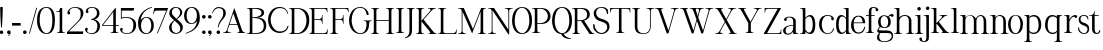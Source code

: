 SplineFontDB: 3.0
FontName: LoyalLightv1
FullName: Loyal Light
FamilyName: Loyal
Weight: Light
Copyright: Copyright (c) 2023, Emmet Blanchette
UComments: "2023-12-11: Created with FontForge (http://fontforge.org)"
Version: 001.000
ItalicAngle: 0
UnderlinePosition: -100
UnderlineWidth: 50
Ascent: 800
Descent: 200
InvalidEm: 0
LayerCount: 2
Layer: 0 0 "Back" 1
Layer: 1 0 "Fore" 0
XUID: [1021 65 -877688889 9584006]
FSType: 0
OS2Version: 0
OS2_WeightWidthSlopeOnly: 0
OS2_UseTypoMetrics: 1
CreationTime: 1702354516
ModificationTime: 1703541811
PfmFamily: 17
TTFWeight: 300
TTFWidth: 5
LineGap: 90
VLineGap: 0
OS2TypoAscent: 0
OS2TypoAOffset: 1
OS2TypoDescent: 0
OS2TypoDOffset: 1
OS2TypoLinegap: 90
OS2WinAscent: 0
OS2WinAOffset: 1
OS2WinDescent: 0
OS2WinDOffset: 1
HheadAscent: 0
HheadAOffset: 1
HheadDescent: 0
HheadDOffset: 1
OS2Vendor: 'PfEd'
Lookup: 4 0 1 "'liga' Standard Ligatures in Latin lookup 0" { "'liga' Standard Ligatures in Latin lookup 0-1"  } ['liga' ('DFLT' <'dflt' > 'latn' <'dflt' > ) ]
Lookup: 258 0 0 "'kern' Horizontal Kerning in Latin lookup 0" { "'kern' Horizontal Kerning in Latin lookup 0-1" [60,15,3] } ['kern' ('DFLT' <'dflt' > 'latn' <'dflt' > ) ]
MarkAttachClasses: 1
DEI: 91125
LangName: 1033
Encoding: Custom
Compacted: 1
UnicodeInterp: none
NameList: AGL For New Fonts
DisplaySize: -96
AntiAlias: 1
FitToEm: 0
WidthSeparation: 150
WinInfo: 16 8 2
BeginPrivate: 0
EndPrivate
TeXData: 1 0 0 346030 173015 115343 441450 1048576 115343 783286 444596 497025 792723 393216 433062 380633 303038 157286 324010 404750 52429 2506097 1059062 262144
BeginChars: 105 83

StartChar: A
Encoding: 19 65 0
Width: 600
VWidth: 0
Flags: W
HStem: 0.00976562 13.7705<1.40007 51.5897 140.102 203.744 358.264 397.767 517.996 560.599> 200.37 19.8496<166.32 353.23>
LayerCount: 2
Fore
SplineSet
286.849609375 616.75 m 2
 475.610351562 74.2802734375 l 2
 482.9296875 53.8896484375 511.5 13.7802734375 537.75 13.7802734375 c 4
 549.629882812 13.7802734375 553.0703125 13.7802734375 553.0703125 13.7802734375 c 2
 557.110351562 13.7802734375 560.639648438 10.419921875 560.639648438 6.1201171875 c 0
 560.639648438 2.9404296875 560.639648438 0.009765625 560.639648438 0.009765625 c 1
 358.209960938 0.009765625 l 1
 358.209960938 0.009765625 358.209960938 3.8798828125 358.209960938 6.1201171875 c 0
 358.209960938 10.25 361.219726562 13.7802734375 365.700195312 13.7802734375 c 2
 373.450195312 13.7802734375 l 2
 413.809570312 13.7802734375 414.669921875 48.3798828125 403.5703125 79.7900390625 c 2
 360.360351562 200.370117188 l 1
 159.8203125 200.370117188 l 1
 117.219726562 79.7900390625 l 2
 106.200195312 48.3798828125 125.91015625 13.7802734375 169.889648438 13.7802734375 c 0
 185.809570312 13.7802734375 196.309570312 13.7802734375 196.309570312 13.7802734375 c 2
 200.700195312 13.7802734375 203.799804688 10.25 203.799804688 6.1201171875 c 0
 203.799804688 3.8798828125 203.799804688 0.009765625 203.799804688 0.009765625 c 1
 1.3603515625 0.009765625 l 1
 1.3603515625 0.009765625 1.3603515625 2.9404296875 1.3603515625 6.1201171875 c 0
 1.3603515625 10.419921875 4.8095703125 13.7802734375 8.849609375 13.7802734375 c 2
 8.849609375 13.7802734375 12.3798828125 13.7802734375 24.259765625 13.7802734375 c 0
 64.8896484375 13.7802734375 88.73046875 53.8798828125 96.1298828125 74.2802734375 c 2
 278.5 616.66015625 l 2
 279.790039062 620.620117188 285.469726562 620.709960938 286.849609375 616.75 c 2
166.3203125 220.219726562 m 1
 353.23046875 220.219726562 l 1
 260.950195312 481.889648438 l 2
 259.5703125 485.9296875 253.889648438 485.83984375 252.599609375 481.799804688 c 2
 166.3203125 220.219726562 l 1
EndSplineSet
Kerns2: 2 -94 "'kern' Horizontal Kerning in Latin lookup 0-1" 6 -103 "'kern' Horizontal Kerning in Latin lookup 0-1" 9 -71 "'kern' Horizontal Kerning in Latin lookup 0-1" 14 -88 "'kern' Horizontal Kerning in Latin lookup 0-1" 16 -82 "'kern' Horizontal Kerning in Latin lookup 0-1" 18 -63 "'kern' Horizontal Kerning in Latin lookup 0-1" 19 -128 "'kern' Horizontal Kerning in Latin lookup 0-1" 20 -105 "'kern' Horizontal Kerning in Latin lookup 0-1" 21 -207 "'kern' Horizontal Kerning in Latin lookup 0-1" 22 -207 "'kern' Horizontal Kerning in Latin lookup 0-1" 24 -174 "'kern' Horizontal Kerning in Latin lookup 0-1" 26 -15 "'kern' Horizontal Kerning in Latin lookup 0-1" 27 -85 "'kern' Horizontal Kerning in Latin lookup 0-1" 28 -15 "'kern' Horizontal Kerning in Latin lookup 0-1" 30 -86 "'kern' Horizontal Kerning in Latin lookup 0-1" 31 -30 "'kern' Horizontal Kerning in Latin lookup 0-1" 33 -53 "'kern' Horizontal Kerning in Latin lookup 0-1" 34 -104 "'kern' Horizontal Kerning in Latin lookup 0-1" 35 -54 "'kern' Horizontal Kerning in Latin lookup 0-1" 36 -86 "'kern' Horizontal Kerning in Latin lookup 0-1" 37 -99 "'kern' Horizontal Kerning in Latin lookup 0-1" 38 -59 "'kern' Horizontal Kerning in Latin lookup 0-1" 39 -43 "'kern' Horizontal Kerning in Latin lookup 0-1" 40 -15 "'kern' Horizontal Kerning in Latin lookup 0-1" 41 -15 "'kern' Horizontal Kerning in Latin lookup 0-1" 42 -111 "'kern' Horizontal Kerning in Latin lookup 0-1" 43 -26 "'kern' Horizontal Kerning in Latin lookup 0-1" 45 -83 "'kern' Horizontal Kerning in Latin lookup 0-1" 46 -51 "'kern' Horizontal Kerning in Latin lookup 0-1" 47 -78 "'kern' Horizontal Kerning in Latin lookup 0-1" 49 -24 "'kern' Horizontal Kerning in Latin lookup 0-1" 52 -132 "'kern' Horizontal Kerning in Latin lookup 0-1" 57 -77 "'kern' Horizontal Kerning in Latin lookup 0-1" 58 -66 "'kern' Horizontal Kerning in Latin lookup 0-1" 59 -73 "'kern' Horizontal Kerning in Latin lookup 0-1" 61 -46 "'kern' Horizontal Kerning in Latin lookup 0-1" 62 -96 "'kern' Horizontal Kerning in Latin lookup 0-1" 63 -104 "'kern' Horizontal Kerning in Latin lookup 0-1" 64 -166 "'kern' Horizontal Kerning in Latin lookup 0-1" 65 -166 "'kern' Horizontal Kerning in Latin lookup 0-1" 67 -175 "'kern' Horizontal Kerning in Latin lookup 0-1" 73 -116 "'kern' Horizontal Kerning in Latin lookup 0-1"
EndChar

StartChar: B
Encoding: 20 66 1
Width: 540
VWidth: 0
Flags: W
HStem: 0 19.8799<1.78466 57.5995 134.27 278.529> 378.78 19.8799<134.27 268.854> 599.8 19.8799<1.78466 57.5995 134.27 273.118>
VStem: 69.8096 64.46<20.7846 378.78 398.66 598.895> 363.21 64.6299<452.322 554.532> 419.72 63.5<104.824 283.572>
LayerCount: 2
Fore
SplineSet
252.440429688 389.540039062 m 1xf8
 427.129882812 389.540039062 483.219726562 299.4296875 483.219726562 199.330078125 c 0xf4
 483.219726562 0 285.799804688 0 165.599609375 0 c 2
 0.7802734375 0 l 1
 0.7802734375 0 0.7802734375 3.8701171875 0.7802734375 6.1103515625 c 0
 0.7802734375 10.240234375 3.7900390625 13.76953125 8.26953125 13.76953125 c 2
 23.58984375 13.76953125 l 2
 43.990234375 13.76953125 69.8095703125 25.990234375 69.8095703125 74.26953125 c 2
 69.8095703125 545.400390625 l 2
 69.8095703125 593.690429688 43.990234375 605.91015625 23.58984375 605.91015625 c 2
 8.26953125 605.91015625 l 2
 3.7900390625 605.91015625 0.7802734375 609.440429688 0.7802734375 613.5703125 c 0
 0.7802734375 615.809570312 0.7802734375 619.6796875 0.7802734375 619.6796875 c 1
 237.200195312 619.6796875 l 2
 333.76953125 619.6796875 427.83984375 593.259765625 427.83984375 507.110351562 c 0
 427.83984375 414.5 316.469726562 389.540039062 252.440429688 389.540039062 c 1xf8
134.26953125 599.799804688 m 1
 134.26953125 398.66015625 l 1
 165.599609375 398.66015625 l 2
 267.58984375 398.66015625 363.209960938 432.139648438 363.209960938 503.150390625 c 0xf8
 363.209960938 581.469726562 252.440429688 599.799804688 200.889648438 599.799804688 c 2
 134.26953125 599.799804688 l 1
419.719726562 191.719726562 m 0xf4
 419.719726562 309.83984375 345.58984375 378.780273438 165.599609375 378.780273438 c 0
 153.200195312 378.780273438 134.26953125 378.780273438 134.26953125 378.780273438 c 1
 134.26953125 19.8798828125 l 1
 134.26953125 19.8798828125 157.76953125 19.8798828125 165.599609375 19.8798828125 c 0
 299.6796875 19.8798828125 419.719726562 44.4296875 419.719726562 191.719726562 c 0xf4
EndSplineSet
Validated: 1
Kerns2: 0 -99 "'kern' Horizontal Kerning in Latin lookup 0-1" 1 -57 "'kern' Horizontal Kerning in Latin lookup 0-1" 2 -13 "'kern' Horizontal Kerning in Latin lookup 0-1" 3 -57 "'kern' Horizontal Kerning in Latin lookup 0-1" 4 -57 "'kern' Horizontal Kerning in Latin lookup 0-1" 5 -57 "'kern' Horizontal Kerning in Latin lookup 0-1" 6 -15 "'kern' Horizontal Kerning in Latin lookup 0-1" 7 -57 "'kern' Horizontal Kerning in Latin lookup 0-1" 8 -57 "'kern' Horizontal Kerning in Latin lookup 0-1" 9 -73 "'kern' Horizontal Kerning in Latin lookup 0-1" 10 -57 "'kern' Horizontal Kerning in Latin lookup 0-1" 11 -57 "'kern' Horizontal Kerning in Latin lookup 0-1" 12 -57 "'kern' Horizontal Kerning in Latin lookup 0-1" 13 -57 "'kern' Horizontal Kerning in Latin lookup 0-1" 14 -14 "'kern' Horizontal Kerning in Latin lookup 0-1" 15 -57 "'kern' Horizontal Kerning in Latin lookup 0-1" 16 -17 "'kern' Horizontal Kerning in Latin lookup 0-1" 17 -57 "'kern' Horizontal Kerning in Latin lookup 0-1" 19 -59 "'kern' Horizontal Kerning in Latin lookup 0-1" 20 -55 "'kern' Horizontal Kerning in Latin lookup 0-1" 21 -88 "'kern' Horizontal Kerning in Latin lookup 0-1" 22 -88 "'kern' Horizontal Kerning in Latin lookup 0-1" 23 -91 "'kern' Horizontal Kerning in Latin lookup 0-1" 24 -95 "'kern' Horizontal Kerning in Latin lookup 0-1" 25 -50 "'kern' Horizontal Kerning in Latin lookup 0-1" 26 -42 "'kern' Horizontal Kerning in Latin lookup 0-1" 28 -42 "'kern' Horizontal Kerning in Latin lookup 0-1" 29 -39 "'kern' Horizontal Kerning in Latin lookup 0-1" 30 -13 "'kern' Horizontal Kerning in Latin lookup 0-1" 31 -44 "'kern' Horizontal Kerning in Latin lookup 0-1" 32 -26 "'kern' Horizontal Kerning in Latin lookup 0-1" 33 -14 "'kern' Horizontal Kerning in Latin lookup 0-1" 35 -27 "'kern' Horizontal Kerning in Latin lookup 0-1" 37 -51 "'kern' Horizontal Kerning in Latin lookup 0-1" 38 -13 "'kern' Horizontal Kerning in Latin lookup 0-1" 39 -45 "'kern' Horizontal Kerning in Latin lookup 0-1" 40 -22 "'kern' Horizontal Kerning in Latin lookup 0-1" 41 -22 "'kern' Horizontal Kerning in Latin lookup 0-1" 42 -61 "'kern' Horizontal Kerning in Latin lookup 0-1" 43 -16 "'kern' Horizontal Kerning in Latin lookup 0-1" 44 -57 "'kern' Horizontal Kerning in Latin lookup 0-1" 48 -56 "'kern' Horizontal Kerning in Latin lookup 0-1" 49 -31 "'kern' Horizontal Kerning in Latin lookup 0-1" 50 -57 "'kern' Horizontal Kerning in Latin lookup 0-1" 51 -57 "'kern' Horizontal Kerning in Latin lookup 0-1" 52 -128 "'kern' Horizontal Kerning in Latin lookup 0-1" 53 -57 "'kern' Horizontal Kerning in Latin lookup 0-1" 54 -57 "'kern' Horizontal Kerning in Latin lookup 0-1" 55 -57 "'kern' Horizontal Kerning in Latin lookup 0-1" 56 -57 "'kern' Horizontal Kerning in Latin lookup 0-1" 58 -57 "'kern' Horizontal Kerning in Latin lookup 0-1" 60 -57 "'kern' Horizontal Kerning in Latin lookup 0-1" 61 -16 "'kern' Horizontal Kerning in Latin lookup 0-1" 62 -55 "'kern' Horizontal Kerning in Latin lookup 0-1" 63 -55 "'kern' Horizontal Kerning in Latin lookup 0-1" 64 -77 "'kern' Horizontal Kerning in Latin lookup 0-1" 65 -77 "'kern' Horizontal Kerning in Latin lookup 0-1" 66 -90 "'kern' Horizontal Kerning in Latin lookup 0-1" 67 -83 "'kern' Horizontal Kerning in Latin lookup 0-1" 68 -34 "'kern' Horizontal Kerning in Latin lookup 0-1"
EndChar

StartChar: C
Encoding: 21 67 2
Width: 547
VWidth: 0
Flags: W
HStem: 613.67 20G<280.135 353.33>
VStem: 1.49023 64.6201<196.953 431.441> 490.05 15.0205<457.59 463.34>
LayerCount: 2
Fore
SplineSet
512.509765625 163.620117188 m 1
 507.209960938 113.080078125 484.740234375 69.5400390625 442.799804688 35.509765625 c 0
 327.440429688 -58.080078125 166.360351562 -9.4599609375 95.3203125 64.3095703125 c 0
 37.7197265625 124.120117188 1.490234375 212.0703125 1.490234375 312 c 0
 1.490234375 412.540039062 35.76953125 497.1796875 94.4296875 555.219726562 c 0
 173.6796875 633.669921875 249.389648438 633.669921875 310.879882812 633.669921875 c 0
 395.780273438 633.669921875 489.51953125 576.76953125 505.0703125 457.58984375 c 1
 505.0703125 457.58984375 500.389648438 456.969726562 498.799804688 456.709960938 c 0
 494.91015625 456.26953125 490.669921875 458.650390625 490.049804688 463.33984375 c 2
 490.049804688 463.33984375 487.66015625 474.299804688 483.599609375 483.040039062 c 0
 470.440429688 511.66015625 448.610351562 567.5 388.26953125 590.209960938 c 0
 172.099609375 671.669921875 66.1103515625 455.389648438 66.1103515625 315.629882812 c 0
 66.1103515625 183.990234375 143.030273438 81.6396484375 211.059570312 41.7900390625 c 0
 278.8203125 1.9501953125 417.26953125 17.3203125 467.629882812 106.200195312 c 0
 475.490234375 120.16015625 483.530273438 144.809570312 485.830078125 154.879882812 c 0
 486.98046875 159.919921875 491.040039062 163.629882812 496.169921875 163.629882812 c 2
 512.509765625 163.629882812 l 1
 512.509765625 163.620117188 l 1
EndSplineSet
Validated: 33
Kerns2: 0 -65 "'kern' Horizontal Kerning in Latin lookup 0-1" 1 -32 "'kern' Horizontal Kerning in Latin lookup 0-1" 2 -3 "'kern' Horizontal Kerning in Latin lookup 0-1" 3 -37 "'kern' Horizontal Kerning in Latin lookup 0-1" 4 -35 "'kern' Horizontal Kerning in Latin lookup 0-1" 5 -35 "'kern' Horizontal Kerning in Latin lookup 0-1" 6 -2 "'kern' Horizontal Kerning in Latin lookup 0-1" 7 -35 "'kern' Horizontal Kerning in Latin lookup 0-1" 8 -35 "'kern' Horizontal Kerning in Latin lookup 0-1" 9 -43 "'kern' Horizontal Kerning in Latin lookup 0-1" 10 -35 "'kern' Horizontal Kerning in Latin lookup 0-1" 11 -35 "'kern' Horizontal Kerning in Latin lookup 0-1" 12 -35 "'kern' Horizontal Kerning in Latin lookup 0-1" 13 -35 "'kern' Horizontal Kerning in Latin lookup 0-1" 15 -35 "'kern' Horizontal Kerning in Latin lookup 0-1" 17 -35 "'kern' Horizontal Kerning in Latin lookup 0-1" 20 -40 "'kern' Horizontal Kerning in Latin lookup 0-1" 21 -69 "'kern' Horizontal Kerning in Latin lookup 0-1" 22 -75 "'kern' Horizontal Kerning in Latin lookup 0-1" 23 -58 "'kern' Horizontal Kerning in Latin lookup 0-1" 24 -66 "'kern' Horizontal Kerning in Latin lookup 0-1" 25 -9 "'kern' Horizontal Kerning in Latin lookup 0-1" 26 -6 "'kern' Horizontal Kerning in Latin lookup 0-1" 27 19 "'kern' Horizontal Kerning in Latin lookup 0-1" 28 -6 "'kern' Horizontal Kerning in Latin lookup 0-1" 29 -20 "'kern' Horizontal Kerning in Latin lookup 0-1" 34 -5 "'kern' Horizontal Kerning in Latin lookup 0-1" 40 -6 "'kern' Horizontal Kerning in Latin lookup 0-1" 41 -6 "'kern' Horizontal Kerning in Latin lookup 0-1" 44 -33 "'kern' Horizontal Kerning in Latin lookup 0-1" 48 -6 "'kern' Horizontal Kerning in Latin lookup 0-1" 49 -10 "'kern' Horizontal Kerning in Latin lookup 0-1" 50 -35 "'kern' Horizontal Kerning in Latin lookup 0-1" 51 -4 "'kern' Horizontal Kerning in Latin lookup 0-1" 52 -88 "'kern' Horizontal Kerning in Latin lookup 0-1" 53 -35 "'kern' Horizontal Kerning in Latin lookup 0-1" 54 -35 "'kern' Horizontal Kerning in Latin lookup 0-1" 55 -24 "'kern' Horizontal Kerning in Latin lookup 0-1" 56 -35 "'kern' Horizontal Kerning in Latin lookup 0-1" 58 -35 "'kern' Horizontal Kerning in Latin lookup 0-1" 60 -35 "'kern' Horizontal Kerning in Latin lookup 0-1" 62 -35 "'kern' Horizontal Kerning in Latin lookup 0-1" 63 -35 "'kern' Horizontal Kerning in Latin lookup 0-1" 64 -61 "'kern' Horizontal Kerning in Latin lookup 0-1" 65 -61 "'kern' Horizontal Kerning in Latin lookup 0-1" 66 -56 "'kern' Horizontal Kerning in Latin lookup 0-1" 67 -74 "'kern' Horizontal Kerning in Latin lookup 0-1" 68 -18 "'kern' Horizontal Kerning in Latin lookup 0-1"
EndChar

StartChar: D
Encoding: 22 68 3
Width: 544
VWidth: 0
Flags: W
HStem: 0 19.8799<1.45462 57.27 133.94 254.146> 599.8 19.8799<1.45462 57.27 133.94 259.29>
VStem: 69.4805 64.46<20.7846 598.895> 437.07 70.4795<200.326 443.368>
LayerCount: 2
Fore
SplineSet
198.919921875 619.6796875 m 0
 427.25 619.6796875 507.549804688 479.650390625 507.549804688 339.540039062 c 0
 507.549804688 215.33984375 469.849609375 130.48046875 412.360351562 76.6904296875 c 0
 354.870117188 22.8095703125 277.759765625 0 198.919921875 0 c 2
 0.4501953125 0 l 1
 0.4501953125 0 0.4501953125 3.8701171875 0.4501953125 6.1103515625 c 0
 0.4501953125 10.240234375 3.4599609375 13.76953125 7.9404296875 13.76953125 c 2
 23.259765625 13.76953125 l 2
 43.66015625 13.76953125 69.48046875 25.990234375 69.48046875 74.26953125 c 2
 69.48046875 545.400390625 l 2
 69.48046875 593.690429688 43.66015625 605.91015625 23.259765625 605.91015625 c 2
 7.9404296875 605.91015625 l 2
 3.4599609375 605.91015625 0.4501953125 609.440429688 0.4501953125 613.5703125 c 0
 0.4501953125 615.809570312 0.4501953125 619.6796875 0.4501953125 619.6796875 c 1
 0.4501953125 619.6796875 76.3603515625 619.6796875 198.919921875 619.6796875 c 0
198.919921875 19.8798828125 m 2
 335.080078125 19.8798828125 437.059570312 171.009765625 437.0703125 316.299804688 c 0
 437.0703125 499.26953125 330.950195312 599.799804688 198.919921875 599.799804688 c 2
 133.940429688 599.799804688 l 1
 133.940429688 19.8798828125 l 1
 198.919921875 19.8798828125 l 2
EndSplineSet
Validated: 1
Kerns2: 0 -97 "'kern' Horizontal Kerning in Latin lookup 0-1" 1 -46 "'kern' Horizontal Kerning in Latin lookup 0-1" 3 -46 "'kern' Horizontal Kerning in Latin lookup 0-1" 4 -46 "'kern' Horizontal Kerning in Latin lookup 0-1" 5 -46 "'kern' Horizontal Kerning in Latin lookup 0-1" 7 -46 "'kern' Horizontal Kerning in Latin lookup 0-1" 8 -46 "'kern' Horizontal Kerning in Latin lookup 0-1" 9 -51 "'kern' Horizontal Kerning in Latin lookup 0-1" 10 -46 "'kern' Horizontal Kerning in Latin lookup 0-1" 11 -46 "'kern' Horizontal Kerning in Latin lookup 0-1" 12 -68 "'kern' Horizontal Kerning in Latin lookup 0-1" 13 -68 "'kern' Horizontal Kerning in Latin lookup 0-1" 15 -45 "'kern' Horizontal Kerning in Latin lookup 0-1" 17 -46 "'kern' Horizontal Kerning in Latin lookup 0-1" 19 -28 "'kern' Horizontal Kerning in Latin lookup 0-1" 20 -45 "'kern' Horizontal Kerning in Latin lookup 0-1" 21 -91 "'kern' Horizontal Kerning in Latin lookup 0-1" 22 -102 "'kern' Horizontal Kerning in Latin lookup 0-1" 23 -76 "'kern' Horizontal Kerning in Latin lookup 0-1" 24 -101 "'kern' Horizontal Kerning in Latin lookup 0-1" 25 -40 "'kern' Horizontal Kerning in Latin lookup 0-1" 26 -67 "'kern' Horizontal Kerning in Latin lookup 0-1" 28 -73 "'kern' Horizontal Kerning in Latin lookup 0-1" 29 -55 "'kern' Horizontal Kerning in Latin lookup 0-1" 31 -26 "'kern' Horizontal Kerning in Latin lookup 0-1" 32 -17 "'kern' Horizontal Kerning in Latin lookup 0-1" 33 -36 "'kern' Horizontal Kerning in Latin lookup 0-1" 37 -16 "'kern' Horizontal Kerning in Latin lookup 0-1" 38 -3 "'kern' Horizontal Kerning in Latin lookup 0-1" 42 -16 "'kern' Horizontal Kerning in Latin lookup 0-1" 43 -5 "'kern' Horizontal Kerning in Latin lookup 0-1" 44 -46 "'kern' Horizontal Kerning in Latin lookup 0-1" 49 -7 "'kern' Horizontal Kerning in Latin lookup 0-1" 50 -46 "'kern' Horizontal Kerning in Latin lookup 0-1" 52 -74 "'kern' Horizontal Kerning in Latin lookup 0-1" 53 -46 "'kern' Horizontal Kerning in Latin lookup 0-1" 54 -46 "'kern' Horizontal Kerning in Latin lookup 0-1" 66 -38 "'kern' Horizontal Kerning in Latin lookup 0-1"
EndChar

StartChar: E
Encoding: 23 69 4
Width: 513
VWidth: 0
Flags: W
HStem: 0 19.8896<2.19481 58.0097 134.68 415.097> 321.9 19.8691<134.68 297.261> 413.01 20G<330.57 338.83> 599.8 19.8799<2.19481 58.0097 134.68 415.408>
VStem: 70.2197 64.46<20.7846 321.9 341.77 598.892> 325.06 13.7705<230.634 284.032 379.258 432.97> 459.76 15.0498<105.01 109.39>
LayerCount: 2
Fore
SplineSet
474.809570312 109.389648438 m 1
 456.389648438 0 l 1
 1.1904296875 0 l 1
 1.1904296875 0 1.1904296875 3.8701171875 1.1904296875 6.1103515625 c 0
 1.1904296875 10.240234375 4.2001953125 13.76953125 8.6796875 13.76953125 c 2
 24 13.76953125 l 2
 44.400390625 13.76953125 70.2197265625 25.990234375 70.2197265625 74.26953125 c 2
 70.2197265625 545.400390625 l 2
 70.2197265625 593.6796875 44.400390625 605.91015625 24 605.91015625 c 2
 8.6796875 605.91015625 l 2
 4.2001953125 605.91015625 1.1904296875 609.440429688 1.1904296875 613.5703125 c 0
 1.1904296875 615.809570312 1.1904296875 619.6796875 1.1904296875 619.6796875 c 1
 456.400390625 619.6796875 l 1
 463.969726562 509.4296875 l 1
 463.969726562 509.4296875 461.129882812 509.08984375 457.950195312 508.740234375 c 0
 453.650390625 508.219726562 449.950195312 511.240234375 449.51953125 515.280273438 c 2
 449.51953125 515.280273438 449.08984375 518.809570312 447.709960938 530.599609375 c 0
 445.299804688 551.4296875 430.41015625 599.799804688 382.129882812 599.799804688 c 2
 134.6796875 599.799804688 l 1
 134.6796875 341.76953125 l 1
 264.549804688 341.76953125 l 2
 312.830078125 341.76953125 325.059570312 389.110351562 325.059570312 410.110351562 c 0
 325.059570312 421.990234375 325.059570312 425.51953125 325.059570312 425.51953125 c 2
 325.059570312 429.5703125 328.419921875 433.009765625 332.719726562 433.009765625 c 0
 335.900390625 433.009765625 338.830078125 433.009765625 338.830078125 433.009765625 c 1
 338.830078125 230.580078125 l 1
 338.830078125 230.580078125 334.959960938 230.580078125 332.719726562 230.580078125 c 0
 328.58984375 230.580078125 325.059570312 233.58984375 325.059570312 238.0703125 c 2
 325.059570312 253.389648438 l 2
 325.059570312 273.790039062 312.83984375 321.900390625 264.549804688 321.900390625 c 2
 134.6796875 321.900390625 l 1
 134.6796875 19.8896484375 l 1
 382.120117188 19.8896484375 l 2
 430.400390625 19.8896484375 451.830078125 69.4599609375 456.400390625 89.9501953125 c 0
 458.98046875 101.5703125 459.759765625 105.009765625 459.759765625 105.009765625 c 2
 460.620117188 108.969726562 464.669921875 111.639648438 468.799804688 110.690429688 c 0
 471.969726562 109.990234375 474.809570312 109.389648438 474.809570312 109.389648438 c 1
EndSplineSet
Validated: 1
Kerns2: 2 -36 "'kern' Horizontal Kerning in Latin lookup 0-1" 6 -32 "'kern' Horizontal Kerning in Latin lookup 0-1" 9 -12 "'kern' Horizontal Kerning in Latin lookup 0-1" 14 -21 "'kern' Horizontal Kerning in Latin lookup 0-1" 16 -21 "'kern' Horizontal Kerning in Latin lookup 0-1" 27 -3 "'kern' Horizontal Kerning in Latin lookup 0-1" 30 -20 "'kern' Horizontal Kerning in Latin lookup 0-1" 34 -82 "'kern' Horizontal Kerning in Latin lookup 0-1" 36 -11 "'kern' Horizontal Kerning in Latin lookup 0-1" 39 -6 "'kern' Horizontal Kerning in Latin lookup 0-1" 45 -10 "'kern' Horizontal Kerning in Latin lookup 0-1" 52 -103 "'kern' Horizontal Kerning in Latin lookup 0-1" 58 -43 "'kern' Horizontal Kerning in Latin lookup 0-1" 62 -55 "'kern' Horizontal Kerning in Latin lookup 0-1" 63 -50 "'kern' Horizontal Kerning in Latin lookup 0-1" 64 -79 "'kern' Horizontal Kerning in Latin lookup 0-1" 65 -89 "'kern' Horizontal Kerning in Latin lookup 0-1" 67 -95 "'kern' Horizontal Kerning in Latin lookup 0-1"
EndChar

StartChar: F
Encoding: 24 70 5
Width: 510
VWidth: 0
Flags: W
HStem: 0 13.7695<1.24481 47.5892 156.921 203.58> 321.89 19.8701<134.68 297.251> 413 20G<330.56 338.82> 599.8 19.8799<2.19481 58.0097 134.68 414.682>
VStem: 70.2197 64.46<20.7846 321.89 341.76 598.895> 325.05 13.7705<230.625 284.022 379.248 432.96>
LayerCount: 2
Fore
SplineSet
456.389648438 529.740234375 m 0
 448.450195312 564.959960938 420.33984375 599.799804688 382.120117188 599.799804688 c 2
 134.6796875 599.799804688 l 1
 134.6796875 341.759765625 l 1
 264.540039062 341.759765625 l 2
 312.830078125 341.759765625 325.049804688 389.099609375 325.049804688 410.099609375 c 0
 325.049804688 421.98046875 325.049804688 425.509765625 325.049804688 425.509765625 c 2
 325.049804688 429.559570312 328.41015625 433 332.709960938 433 c 0
 335.889648438 433 338.8203125 433 338.8203125 433 c 1
 338.8203125 230.5703125 l 1
 338.8203125 230.5703125 334.950195312 230.5703125 332.709960938 230.5703125 c 0
 328.580078125 230.5703125 325.049804688 233.580078125 325.049804688 238.059570312 c 2
 325.049804688 253.379882812 l 2
 325.049804688 273.780273438 312.8203125 321.889648438 264.540039062 321.889648438 c 2
 134.669921875 321.889648438 l 1
 134.669921875 74.26953125 l 2
 134.669921875 25.990234375 159.719726562 13.76953125 180.719726562 13.76953125 c 0
 192.599609375 13.76953125 196.129882812 13.76953125 196.129882812 13.76953125 c 2
 200.1796875 13.76953125 203.620117188 10.41015625 203.620117188 6.1103515625 c 0
 203.620117188 2.9296875 203.620117188 0 203.620117188 0 c 1
 1.1904296875 0 l 1
 1.1904296875 0 1.1904296875 3.8701171875 1.1904296875 6.1103515625 c 0
 1.1904296875 10.240234375 4.2001953125 13.76953125 8.6796875 13.76953125 c 2
 24 13.76953125 l 2
 44.400390625 13.76953125 70.2197265625 25.990234375 70.2197265625 74.26953125 c 2
 70.2197265625 545.400390625 l 2
 70.2197265625 593.690429688 44.400390625 605.91015625 24 605.91015625 c 2
 8.6796875 605.91015625 l 2
 4.2001953125 605.91015625 1.1904296875 609.440429688 1.1904296875 613.5703125 c 0
 1.1904296875 615.809570312 1.1904296875 619.6796875 1.1904296875 619.6796875 c 1
 456.389648438 619.6796875 l 1
 474.809570312 510.290039062 l 1
 474.809570312 510.290039062 471.969726562 509.690429688 468.790039062 509 c 0
 467.0703125 508.5703125 465.4296875 508.830078125 463.969726562 509.51953125 c 0
 461.900390625 510.459960938 460.26953125 512.360351562 459.75 514.6796875 c 2
 459.75 514.6796875 459.01953125 518.08984375 456.389648438 529.740234375 c 0
EndSplineSet
Validated: 1
Kerns2: 0 -163 "'kern' Horizontal Kerning in Latin lookup 0-1" 2 -30 "'kern' Horizontal Kerning in Latin lookup 0-1" 6 -28 "'kern' Horizontal Kerning in Latin lookup 0-1" 9 -8 "'kern' Horizontal Kerning in Latin lookup 0-1" 14 -23 "'kern' Horizontal Kerning in Latin lookup 0-1" 16 -20 "'kern' Horizontal Kerning in Latin lookup 0-1" 26 -86 "'kern' Horizontal Kerning in Latin lookup 0-1" 27 -74 "'kern' Horizontal Kerning in Latin lookup 0-1" 28 -86 "'kern' Horizontal Kerning in Latin lookup 0-1" 29 -112 "'kern' Horizontal Kerning in Latin lookup 0-1" 30 -14 "'kern' Horizontal Kerning in Latin lookup 0-1" 34 -100 "'kern' Horizontal Kerning in Latin lookup 0-1" 36 -49 "'kern' Horizontal Kerning in Latin lookup 0-1" 40 -69 "'kern' Horizontal Kerning in Latin lookup 0-1" 41 -57 "'kern' Horizontal Kerning in Latin lookup 0-1" 43 -107 "'kern' Horizontal Kerning in Latin lookup 0-1" 45 -95 "'kern' Horizontal Kerning in Latin lookup 0-1" 46 -94 "'kern' Horizontal Kerning in Latin lookup 0-1" 47 -91 "'kern' Horizontal Kerning in Latin lookup 0-1" 48 -43 "'kern' Horizontal Kerning in Latin lookup 0-1" 49 -111 "'kern' Horizontal Kerning in Latin lookup 0-1" 51 -28 "'kern' Horizontal Kerning in Latin lookup 0-1" 52 -103 "'kern' Horizontal Kerning in Latin lookup 0-1" 55 -95 "'kern' Horizontal Kerning in Latin lookup 0-1" 56 -98 "'kern' Horizontal Kerning in Latin lookup 0-1" 57 -89 "'kern' Horizontal Kerning in Latin lookup 0-1" 58 -95 "'kern' Horizontal Kerning in Latin lookup 0-1" 59 -90 "'kern' Horizontal Kerning in Latin lookup 0-1" 60 -89 "'kern' Horizontal Kerning in Latin lookup 0-1" 61 -97 "'kern' Horizontal Kerning in Latin lookup 0-1" 62 -54 "'kern' Horizontal Kerning in Latin lookup 0-1" 63 -107 "'kern' Horizontal Kerning in Latin lookup 0-1" 64 -102 "'kern' Horizontal Kerning in Latin lookup 0-1" 65 -101 "'kern' Horizontal Kerning in Latin lookup 0-1" 66 -128 "'kern' Horizontal Kerning in Latin lookup 0-1" 67 -101 "'kern' Horizontal Kerning in Latin lookup 0-1" 68 -92 "'kern' Horizontal Kerning in Latin lookup 0-1"
EndChar

StartChar: G
Encoding: 25 71 6
Width: 604
VWidth: 0
Flags: W
HStem: -16.0303 19.9307<232.49 339.312> 294.19 13.8594<368.524 415.192 525.332 572.28> 613.83 19.8496<218.047 340.54>
VStem: 1.69043 65.0898<184.308 442.359> 437.89 65.0107<104.83 287.125>
LayerCount: 2
Fore
SplineSet
1.6904296875 303.370117188 m 0
 1.6904296875 528.629882812 142.620117188 633.6796875 281.75 633.6796875 c 0
 388.610351562 633.6796875 480.450195312 563.120117188 495.700195312 446.200195312 c 1
 495.700195312 446.200195312 452.26953125 439.650390625 450.709960938 439.389648438 c 0
 446.900390625 438.959960938 442.740234375 441.299804688 442.129882812 445.889648438 c 2
 442.129882812 445.889648438 437.139648438 467.709960938 432.209960938 486.01953125 c 0
 410.76953125 565.629882812 373.33984375 613.830078125 274.740234375 613.830078125 c 0
 112.240234375 613.830078125 66.7802734375 423.530273438 66.7802734375 306.9296875 c 0
 66.7802734375 205.23046875 126.290039062 3.900390625 287 3.900390625 c 0
 430.01953125 3.900390625 437.889648438 181.25 437.889648438 207.610351562 c 2
 437.98046875 233.259765625 l 2
 437.98046875 281.879882812 411.98046875 294.190429688 391.440429688 294.190429688 c 2
 376.009765625 294.190429688 l 2
 371.5 294.190429688 368.469726562 297.740234375 368.469726562 301.900390625 c 0
 368.469726562 304.150390625 368.469726562 308.049804688 368.469726562 308.049804688 c 1
 572.3203125 308.049804688 l 1
 572.3203125 308.049804688 572.3203125 305.110351562 572.3203125 301.900390625 c 0
 572.3203125 297.5703125 568.849609375 294.190429688 564.780273438 294.190429688 c 2
 564.780273438 294.190429688 561.23046875 294.190429688 549.26953125 294.190429688 c 0
 528.120117188 294.190429688 502.990234375 281.879882812 502.990234375 233.259765625 c 2
 502.900390625 207.610351562 l 2
 502.900390625 134.450195312 463.889648438 -16.0302734375 285.200195312 -16.0302734375 c 0
 92.080078125 -16.0302734375 1.6904296875 153.540039062 1.6904296875 303.370117188 c 0
EndSplineSet
Validated: 1
Kerns2: 0 -118 "'kern' Horizontal Kerning in Latin lookup 0-1" 1 -41 "'kern' Horizontal Kerning in Latin lookup 0-1" 3 -41 "'kern' Horizontal Kerning in Latin lookup 0-1" 4 -41 "'kern' Horizontal Kerning in Latin lookup 0-1" 5 -41 "'kern' Horizontal Kerning in Latin lookup 0-1" 7 -41 "'kern' Horizontal Kerning in Latin lookup 0-1" 8 -41 "'kern' Horizontal Kerning in Latin lookup 0-1" 9 -57 "'kern' Horizontal Kerning in Latin lookup 0-1" 10 -41 "'kern' Horizontal Kerning in Latin lookup 0-1" 11 -41 "'kern' Horizontal Kerning in Latin lookup 0-1" 12 -63 "'kern' Horizontal Kerning in Latin lookup 0-1" 13 -63 "'kern' Horizontal Kerning in Latin lookup 0-1" 15 -41 "'kern' Horizontal Kerning in Latin lookup 0-1" 17 -41 "'kern' Horizontal Kerning in Latin lookup 0-1" 18 -22 "'kern' Horizontal Kerning in Latin lookup 0-1" 19 -68 "'kern' Horizontal Kerning in Latin lookup 0-1" 20 -41 "'kern' Horizontal Kerning in Latin lookup 0-1" 21 -123 "'kern' Horizontal Kerning in Latin lookup 0-1" 22 -126 "'kern' Horizontal Kerning in Latin lookup 0-1" 23 -86 "'kern' Horizontal Kerning in Latin lookup 0-1" 24 -117 "'kern' Horizontal Kerning in Latin lookup 0-1" 25 -63 "'kern' Horizontal Kerning in Latin lookup 0-1" 26 -58 "'kern' Horizontal Kerning in Latin lookup 0-1" 27 -9 "'kern' Horizontal Kerning in Latin lookup 0-1" 28 -58 "'kern' Horizontal Kerning in Latin lookup 0-1" 29 -50 "'kern' Horizontal Kerning in Latin lookup 0-1" 31 -51 "'kern' Horizontal Kerning in Latin lookup 0-1" 32 -47 "'kern' Horizontal Kerning in Latin lookup 0-1" 33 -43 "'kern' Horizontal Kerning in Latin lookup 0-1" 34 -29 "'kern' Horizontal Kerning in Latin lookup 0-1" 35 -25 "'kern' Horizontal Kerning in Latin lookup 0-1" 37 -53 "'kern' Horizontal Kerning in Latin lookup 0-1" 38 -29 "'kern' Horizontal Kerning in Latin lookup 0-1" 40 3 "'kern' Horizontal Kerning in Latin lookup 0-1" 41 3 "'kern' Horizontal Kerning in Latin lookup 0-1" 42 -57 "'kern' Horizontal Kerning in Latin lookup 0-1" 43 -31 "'kern' Horizontal Kerning in Latin lookup 0-1" 44 -41 "'kern' Horizontal Kerning in Latin lookup 0-1" 48 -40 "'kern' Horizontal Kerning in Latin lookup 0-1" 50 -41 "'kern' Horizontal Kerning in Latin lookup 0-1" 51 -30 "'kern' Horizontal Kerning in Latin lookup 0-1" 52 -97 "'kern' Horizontal Kerning in Latin lookup 0-1" 53 -41 "'kern' Horizontal Kerning in Latin lookup 0-1" 54 -41 "'kern' Horizontal Kerning in Latin lookup 0-1" 55 -41 "'kern' Horizontal Kerning in Latin lookup 0-1" 56 -42 "'kern' Horizontal Kerning in Latin lookup 0-1" 58 -41 "'kern' Horizontal Kerning in Latin lookup 0-1" 60 -41 "'kern' Horizontal Kerning in Latin lookup 0-1" 62 -47 "'kern' Horizontal Kerning in Latin lookup 0-1" 63 -41 "'kern' Horizontal Kerning in Latin lookup 0-1" 64 -59 "'kern' Horizontal Kerning in Latin lookup 0-1" 65 -58 "'kern' Horizontal Kerning in Latin lookup 0-1" 66 -74 "'kern' Horizontal Kerning in Latin lookup 0-1" 67 -68 "'kern' Horizontal Kerning in Latin lookup 0-1"
EndChar

StartChar: H
Encoding: 26 72 7
Width: 613
VWidth: 0
Flags: W
HStem: 0 13.7695<1.12469 47.4431 156.813 203.46 376.535 422.873 532.244 578.89> 318.46 19.8604<134.6 445.49> 605.91 13.7695<1.10521 47.4431 156.819 203.47 376.554 422.873 532.253 578.901>
VStem: 70.0596 64.5303<20.7927 318.46 338.32 598.877> 445.49 64.5293<20.8035 318.46 338.32 598.884>
LayerCount: 2
Fore
SplineSet
556.040039062 605.91015625 m 0
 535.040039062 605.91015625 510.030273438 593.650390625 510.01953125 545.400390625 c 2
 510.01953125 74.2802734375 l 2
 510.01953125 26.0302734375 535.030273438 13.7802734375 556.030273438 13.7802734375 c 0
 567.91015625 13.7802734375 571.440429688 13.7802734375 571.440429688 13.7802734375 c 2
 575.490234375 13.7802734375 578.9296875 10.419921875 578.9296875 6.1201171875 c 0
 578.9296875 2.9404296875 578.9296875 0.009765625 578.9296875 0.009765625 c 1
 376.5 0.009765625 l 1
 376.5 0.009765625 376.5 3.8798828125 376.5 6.1201171875 c 0
 376.5 10.25 379.509765625 13.7802734375 383.990234375 13.7802734375 c 2
 399.309570312 13.7802734375 l 2
 419.6796875 13.7802734375 445.490234375 26.0302734375 445.490234375 74.2802734375 c 2
 445.490234375 318.459960938 l 1
 134.58984375 318.459960938 l 1
 134.58984375 74.26953125 l 2
 134.58984375 26.01953125 159.599609375 13.76953125 180.599609375 13.76953125 c 0
 192.48046875 13.76953125 196.009765625 13.76953125 196.009765625 13.76953125 c 2
 200.059570312 13.76953125 203.5 10.41015625 203.5 6.1103515625 c 0
 203.5 2.9296875 203.5 0 203.5 0 c 1
 1.0703125 0 l 1
 1.0703125 0 1.0703125 3.8701171875 1.0703125 6.1103515625 c 0
 1.0703125 10.240234375 4.080078125 13.76953125 8.5595703125 13.76953125 c 2
 23.8798828125 13.76953125 l 2
 44.25 13.76953125 70.0595703125 26.01953125 70.0595703125 74.26953125 c 2
 70.0595703125 545.400390625 l 2
 70.0595703125 593.650390625 44.25 605.900390625 23.8798828125 605.900390625 c 2
 8.5595703125 605.900390625 l 2
 4.080078125 605.900390625 1.0703125 609.4296875 1.0703125 613.559570312 c 0
 1.0703125 615.799804688 1.0703125 619.669921875 1.0703125 619.669921875 c 1
 203.509765625 619.669921875 l 1
 203.509765625 619.669921875 203.509765625 616.740234375 203.509765625 613.559570312 c 0
 203.509765625 609.259765625 200.059570312 605.900390625 196.01953125 605.900390625 c 2
 196.01953125 605.900390625 192.490234375 605.900390625 180.610351562 605.900390625 c 0
 159.599609375 605.900390625 134.599609375 593.650390625 134.599609375 545.400390625 c 2
 134.599609375 338.3203125 l 1
 445.490234375 338.3203125 l 1
 445.490234375 545.41015625 l 2
 445.490234375 593.66015625 419.6796875 605.91015625 399.309570312 605.91015625 c 2
 383.990234375 605.91015625 l 2
 379.509765625 605.91015625 376.5 609.440429688 376.5 613.5703125 c 0
 376.5 615.809570312 376.5 619.6796875 376.5 619.6796875 c 1
 578.940429688 619.6796875 l 1
 578.940429688 619.6796875 578.940429688 616.75 578.940429688 613.5703125 c 0
 578.940429688 609.26953125 575.490234375 605.91015625 571.450195312 605.91015625 c 2
 571.450195312 605.91015625 567.919921875 605.91015625 556.040039062 605.91015625 c 0
EndSplineSet
Validated: 1
Kerns2: 2 -44 "'kern' Horizontal Kerning in Latin lookup 0-1" 6 -44 "'kern' Horizontal Kerning in Latin lookup 0-1" 14 -44 "'kern' Horizontal Kerning in Latin lookup 0-1" 16 -44 "'kern' Horizontal Kerning in Latin lookup 0-1" 18 -44 "'kern' Horizontal Kerning in Latin lookup 0-1" 27 -43 "'kern' Horizontal Kerning in Latin lookup 0-1" 30 -44 "'kern' Horizontal Kerning in Latin lookup 0-1" 33 -31 "'kern' Horizontal Kerning in Latin lookup 0-1" 34 -44 "'kern' Horizontal Kerning in Latin lookup 0-1" 36 -44 "'kern' Horizontal Kerning in Latin lookup 0-1" 37 -4 "'kern' Horizontal Kerning in Latin lookup 0-1" 38 -37 "'kern' Horizontal Kerning in Latin lookup 0-1" 39 -28 "'kern' Horizontal Kerning in Latin lookup 0-1" 42 -44 "'kern' Horizontal Kerning in Latin lookup 0-1" 43 -4 "'kern' Horizontal Kerning in Latin lookup 0-1" 45 -43 "'kern' Horizontal Kerning in Latin lookup 0-1" 46 -28 "'kern' Horizontal Kerning in Latin lookup 0-1" 47 -44 "'kern' Horizontal Kerning in Latin lookup 0-1" 52 -87 "'kern' Horizontal Kerning in Latin lookup 0-1" 57 -44 "'kern' Horizontal Kerning in Latin lookup 0-1" 58 -44 "'kern' Horizontal Kerning in Latin lookup 0-1" 59 -44 "'kern' Horizontal Kerning in Latin lookup 0-1" 61 -30 "'kern' Horizontal Kerning in Latin lookup 0-1" 62 -44 "'kern' Horizontal Kerning in Latin lookup 0-1" 63 -44 "'kern' Horizontal Kerning in Latin lookup 0-1" 64 -43 "'kern' Horizontal Kerning in Latin lookup 0-1" 65 -44 "'kern' Horizontal Kerning in Latin lookup 0-1" 67 -44 "'kern' Horizontal Kerning in Latin lookup 0-1"
EndChar

StartChar: I
Encoding: 27 73 8
Width: 239
VWidth: 0
Flags: W
HStem: 0.00976562 13.7705<0.844416 47.1632 156.534 203.18> 605.91 13.7695<0.844416 47.1632 156.534 203.18>
VStem: 69.7803 64.5293<20.8035 598.884>
LayerCount: 2
Fore
SplineSet
180.3203125 605.91015625 m 0
 159.3203125 605.91015625 134.309570312 593.650390625 134.309570312 545.400390625 c 2
 134.309570312 74.2802734375 l 2
 134.309570312 26.0302734375 159.3203125 13.7802734375 180.3203125 13.7802734375 c 0
 192.200195312 13.7802734375 195.73046875 13.7802734375 195.73046875 13.7802734375 c 2
 199.780273438 13.7802734375 203.219726562 10.419921875 203.219726562 6.1201171875 c 0
 203.219726562 2.9404296875 203.219726562 0.009765625 203.219726562 0.009765625 c 1
 0.7900390625 0.009765625 l 1
 0.7900390625 0.009765625 0.7900390625 3.8798828125 0.7900390625 6.1201171875 c 0
 0.7900390625 10.25 3.7998046875 13.7802734375 8.2802734375 13.7802734375 c 2
 23.599609375 13.7802734375 l 2
 43.9697265625 13.7802734375 69.7802734375 26.0302734375 69.7802734375 74.2802734375 c 2
 69.7802734375 545.41015625 l 2
 69.7802734375 593.66015625 43.9697265625 605.91015625 23.599609375 605.91015625 c 2
 8.2802734375 605.91015625 l 2
 3.7998046875 605.91015625 0.7900390625 609.440429688 0.7900390625 613.5703125 c 0
 0.7900390625 615.809570312 0.7900390625 619.6796875 0.7900390625 619.6796875 c 1
 203.219726562 619.6796875 l 1
 203.219726562 619.6796875 203.219726562 616.75 203.219726562 613.5703125 c 0
 203.219726562 609.26953125 199.76953125 605.91015625 195.73046875 605.91015625 c 2
 195.73046875 605.91015625 192.200195312 605.91015625 180.3203125 605.91015625 c 0
EndSplineSet
Validated: 1
Kerns2: 2 -46 "'kern' Horizontal Kerning in Latin lookup 0-1" 6 -46 "'kern' Horizontal Kerning in Latin lookup 0-1" 14 -46 "'kern' Horizontal Kerning in Latin lookup 0-1" 16 -46 "'kern' Horizontal Kerning in Latin lookup 0-1" 18 -45 "'kern' Horizontal Kerning in Latin lookup 0-1" 27 -28 "'kern' Horizontal Kerning in Latin lookup 0-1" 30 -45 "'kern' Horizontal Kerning in Latin lookup 0-1" 33 -33 "'kern' Horizontal Kerning in Latin lookup 0-1" 34 -46 "'kern' Horizontal Kerning in Latin lookup 0-1" 36 -46 "'kern' Horizontal Kerning in Latin lookup 0-1" 37 -6 "'kern' Horizontal Kerning in Latin lookup 0-1" 38 -8 "'kern' Horizontal Kerning in Latin lookup 0-1" 39 -29 "'kern' Horizontal Kerning in Latin lookup 0-1" 42 -46 "'kern' Horizontal Kerning in Latin lookup 0-1" 43 -5 "'kern' Horizontal Kerning in Latin lookup 0-1" 45 -45 "'kern' Horizontal Kerning in Latin lookup 0-1" 46 -30 "'kern' Horizontal Kerning in Latin lookup 0-1" 47 -46 "'kern' Horizontal Kerning in Latin lookup 0-1" 49 -1 "'kern' Horizontal Kerning in Latin lookup 0-1" 52 -101 "'kern' Horizontal Kerning in Latin lookup 0-1" 57 -45 "'kern' Horizontal Kerning in Latin lookup 0-1" 58 -45 "'kern' Horizontal Kerning in Latin lookup 0-1" 59 -45 "'kern' Horizontal Kerning in Latin lookup 0-1" 61 -32 "'kern' Horizontal Kerning in Latin lookup 0-1" 62 -46 "'kern' Horizontal Kerning in Latin lookup 0-1" 63 -46 "'kern' Horizontal Kerning in Latin lookup 0-1" 64 -45 "'kern' Horizontal Kerning in Latin lookup 0-1" 65 -46 "'kern' Horizontal Kerning in Latin lookup 0-1" 67 -45 "'kern' Horizontal Kerning in Latin lookup 0-1"
EndChar

StartChar: J
Encoding: 28 74 9
Width: 255
VWidth: 0
Flags: W
HStem: 605.91 13.7695<17.3044 63.5812 172.991 219.651>
VStem: 86.1904 64.5498<-43.2836 598.892>
LayerCount: 2
Fore
SplineSet
-13.48046875 -117.120117188 m 0
 55.3203125 -89.4404296875 86.1904296875 -27.1103515625 86.1904296875 46.580078125 c 2
 86.1904296875 545.400390625 l 2
 86.1904296875 593.690429688 60.3701171875 605.91015625 40.0595703125 605.91015625 c 2
 24.740234375 605.91015625 l 2
 20.259765625 605.91015625 17.25 609.440429688 17.25 613.5703125 c 0
 17.25 615.809570312 17.25 619.6796875 17.25 619.6796875 c 1
 219.690429688 619.6796875 l 1
 219.690429688 619.6796875 219.690429688 616.75 219.690429688 613.5703125 c 0
 219.690429688 609.26953125 216.25 605.91015625 212.200195312 605.91015625 c 2
 212.200195312 605.91015625 208.669921875 605.91015625 196.790039062 605.91015625 c 0
 175.790039062 605.91015625 150.740234375 593.6796875 150.740234375 545.400390625 c 2
 150.740234375 98.2197265625 l 2
 150.740234375 63.1103515625 149.290039062 33.849609375 146.440429688 8.7998046875 c 0
 138.26953125 -63.1298828125 80.580078125 -109.330078125 -21.990234375 -141.040039062 c 1
 -23.2001953125 -134.330078125 l 1
 -24.150390625 -128.8203125 l 1
 -24.240234375 -128.48046875 l 2
 -24.919921875 -124.51953125 -22.6904296875 -120.650390625 -18.900390625 -119.26953125 c 0
 -17.08984375 -118.580078125 -15.3603515625 -117.879882812 -13.48046875 -117.120117188 c 0
EndSplineSet
Validated: 1
Kerns2: 0 -53 "'kern' Horizontal Kerning in Latin lookup 0-1" 2 -28 "'kern' Horizontal Kerning in Latin lookup 0-1" 6 -34 "'kern' Horizontal Kerning in Latin lookup 0-1" 14 -28 "'kern' Horizontal Kerning in Latin lookup 0-1" 16 -22 "'kern' Horizontal Kerning in Latin lookup 0-1" 18 -14 "'kern' Horizontal Kerning in Latin lookup 0-1" 26 -21 "'kern' Horizontal Kerning in Latin lookup 0-1" 27 -22 "'kern' Horizontal Kerning in Latin lookup 0-1" 28 -21 "'kern' Horizontal Kerning in Latin lookup 0-1" 29 -35 "'kern' Horizontal Kerning in Latin lookup 0-1" 30 -22 "'kern' Horizontal Kerning in Latin lookup 0-1" 31 -19 "'kern' Horizontal Kerning in Latin lookup 0-1" 32 -10 "'kern' Horizontal Kerning in Latin lookup 0-1" 33 -18 "'kern' Horizontal Kerning in Latin lookup 0-1" 34 -45 "'kern' Horizontal Kerning in Latin lookup 0-1" 36 -22 "'kern' Horizontal Kerning in Latin lookup 0-1" 37 9 "'kern' Horizontal Kerning in Latin lookup 0-1" 38 -13 "'kern' Horizontal Kerning in Latin lookup 0-1" 39 -11 "'kern' Horizontal Kerning in Latin lookup 0-1" 40 -10 "'kern' Horizontal Kerning in Latin lookup 0-1" 41 -21 "'kern' Horizontal Kerning in Latin lookup 0-1" 42 -20 "'kern' Horizontal Kerning in Latin lookup 0-1" 43 -36 "'kern' Horizontal Kerning in Latin lookup 0-1" 45 -34 "'kern' Horizontal Kerning in Latin lookup 0-1" 46 -37 "'kern' Horizontal Kerning in Latin lookup 0-1" 47 -39 "'kern' Horizontal Kerning in Latin lookup 0-1" 48 -38 "'kern' Horizontal Kerning in Latin lookup 0-1" 49 -41 "'kern' Horizontal Kerning in Latin lookup 0-1" 51 -28 "'kern' Horizontal Kerning in Latin lookup 0-1" 52 -87 "'kern' Horizontal Kerning in Latin lookup 0-1" 55 -28 "'kern' Horizontal Kerning in Latin lookup 0-1" 56 -28 "'kern' Horizontal Kerning in Latin lookup 0-1" 57 -34 "'kern' Horizontal Kerning in Latin lookup 0-1" 58 -48 "'kern' Horizontal Kerning in Latin lookup 0-1" 59 -28 "'kern' Horizontal Kerning in Latin lookup 0-1" 60 -28 "'kern' Horizontal Kerning in Latin lookup 0-1" 61 -28 "'kern' Horizontal Kerning in Latin lookup 0-1" 62 -35 "'kern' Horizontal Kerning in Latin lookup 0-1" 63 -45 "'kern' Horizontal Kerning in Latin lookup 0-1" 64 -38 "'kern' Horizontal Kerning in Latin lookup 0-1" 65 -38 "'kern' Horizontal Kerning in Latin lookup 0-1" 66 -33 "'kern' Horizontal Kerning in Latin lookup 0-1" 67 -36 "'kern' Horizontal Kerning in Latin lookup 0-1" 68 -27 "'kern' Horizontal Kerning in Latin lookup 0-1"
EndChar

StartChar: K
Encoding: 29 75 10
Width: 558
VWidth: 0
Flags: W
HStem: 0 13.7695<1.02412 47.3435 156.719 203.37 314.635 352.045 475.701 516.99> 605.9 13.7695<1.02428 47.3435 156.714 203.361 296.676 353.538 450.458 499.01>
VStem: 69.96 64.5303<20.7927 301.89 314.48 598.877>
LayerCount: 2
Fore
SplineSet
189.809570312 344.3203125 m 1
 403.669921875 92.25 l 2
 417.870117188 75.8798828125 467.889648438 13.7802734375 494.139648438 13.7802734375 c 0
 506.01953125 13.7802734375 509.459960938 13.7802734375 509.459960938 13.7802734375 c 2
 513.5 13.7802734375 517.030273438 10.419921875 517.030273438 6.1201171875 c 0
 517.030273438 2.9404296875 517.030273438 0.009765625 517.030273438 0.009765625 c 1
 314.599609375 0.009765625 l 1
 314.599609375 0.009765625 314.599609375 3.8798828125 314.599609375 6.1201171875 c 0
 314.599609375 10.25 317.610351562 13.7802734375 322.08984375 13.7802734375 c 2
 329.83984375 13.7802734375 l 2
 370.209960938 13.7802734375 356.25 46.0498046875 334.51953125 71.3095703125 c 2
 134.5 301.889648438 l 1
 134.5 74.26953125 l 2
 134.5 26.01953125 159.5 13.76953125 180.509765625 13.76953125 c 0
 192.389648438 13.76953125 195.919921875 13.76953125 195.919921875 13.76953125 c 2
 199.959960938 13.76953125 203.41015625 10.41015625 203.41015625 6.1103515625 c 0
 203.41015625 2.9296875 203.41015625 0 203.41015625 0 c 1
 0.9697265625 0 l 1
 0.9697265625 0 0.9697265625 3.8701171875 0.9697265625 6.1103515625 c 0
 0.9697265625 10.240234375 3.98046875 13.76953125 8.4599609375 13.76953125 c 2
 23.7802734375 13.76953125 l 2
 44.150390625 13.76953125 69.9599609375 26.01953125 69.9599609375 74.26953125 c 2
 69.9599609375 545.400390625 l 2
 69.9599609375 593.650390625 44.150390625 605.900390625 23.7802734375 605.900390625 c 2
 8.4599609375 605.900390625 l 2
 3.990234375 605.900390625 0.9697265625 609.4296875 0.9697265625 613.559570312 c 0
 0.9697265625 615.799804688 0.9697265625 619.669921875 0.9697265625 619.669921875 c 1
 203.400390625 619.669921875 l 1
 203.400390625 619.669921875 203.400390625 616.740234375 203.400390625 613.559570312 c 0
 203.400390625 609.259765625 199.959960938 605.900390625 195.91015625 605.900390625 c 2
 195.91015625 605.900390625 192.379882812 605.900390625 180.5 605.900390625 c 0
 159.5 605.900390625 134.490234375 593.650390625 134.490234375 545.400390625 c 2
 134.490234375 314.48046875 l 1
 345.3203125 538.599609375 l 2
 367.709960938 562.610351562 374.509765625 605.91015625 330.530273438 605.91015625 c 0
 314.610351562 605.91015625 304.110351562 605.91015625 304.110351562 605.91015625 c 2
 299.719726562 605.91015625 296.620117188 609.440429688 296.620117188 613.5703125 c 0
 296.620117188 615.809570312 296.620117188 619.6796875 296.620117188 619.6796875 c 1
 499.049804688 619.6796875 l 1
 499.049804688 619.6796875 499.049804688 616.75 499.049804688 613.5703125 c 0
 499.049804688 609.26953125 495.610351562 605.91015625 491.559570312 605.91015625 c 2
 491.559570312 605.91015625 488.030273438 605.91015625 476.150390625 605.91015625 c 0
 435.530273438 605.91015625 384.150390625 550.830078125 368.83984375 534.790039062 c 2
 189.809570312 344.3203125 l 1
EndSplineSet
Validated: 33
Kerns2: 2 -66 "'kern' Horizontal Kerning in Latin lookup 0-1" 6 -66 "'kern' Horizontal Kerning in Latin lookup 0-1" 9 -15 "'kern' Horizontal Kerning in Latin lookup 0-1" 14 -66 "'kern' Horizontal Kerning in Latin lookup 0-1" 16 -75 "'kern' Horizontal Kerning in Latin lookup 0-1" 18 -46 "'kern' Horizontal Kerning in Latin lookup 0-1" 19 -11 "'kern' Horizontal Kerning in Latin lookup 0-1" 27 -35 "'kern' Horizontal Kerning in Latin lookup 0-1" 30 -51 "'kern' Horizontal Kerning in Latin lookup 0-1" 31 -2 "'kern' Horizontal Kerning in Latin lookup 0-1" 33 -38 "'kern' Horizontal Kerning in Latin lookup 0-1" 34 -121 "'kern' Horizontal Kerning in Latin lookup 0-1" 35 -21 "'kern' Horizontal Kerning in Latin lookup 0-1" 36 -54 "'kern' Horizontal Kerning in Latin lookup 0-1" 37 -12 "'kern' Horizontal Kerning in Latin lookup 0-1" 38 -27 "'kern' Horizontal Kerning in Latin lookup 0-1" 39 -34 "'kern' Horizontal Kerning in Latin lookup 0-1" 42 -54 "'kern' Horizontal Kerning in Latin lookup 0-1" 43 -11 "'kern' Horizontal Kerning in Latin lookup 0-1" 45 -67 "'kern' Horizontal Kerning in Latin lookup 0-1" 46 -35 "'kern' Horizontal Kerning in Latin lookup 0-1" 47 -63 "'kern' Horizontal Kerning in Latin lookup 0-1" 49 -6 "'kern' Horizontal Kerning in Latin lookup 0-1" 52 -109 "'kern' Horizontal Kerning in Latin lookup 0-1" 57 -68 "'kern' Horizontal Kerning in Latin lookup 0-1" 58 -51 "'kern' Horizontal Kerning in Latin lookup 0-1" 59 -72 "'kern' Horizontal Kerning in Latin lookup 0-1" 61 -37 "'kern' Horizontal Kerning in Latin lookup 0-1" 62 -80 "'kern' Horizontal Kerning in Latin lookup 0-1" 63 -101 "'kern' Horizontal Kerning in Latin lookup 0-1" 64 -122 "'kern' Horizontal Kerning in Latin lookup 0-1" 65 -122 "'kern' Horizontal Kerning in Latin lookup 0-1" 67 -122 "'kern' Horizontal Kerning in Latin lookup 0-1"
EndChar

StartChar: L
Encoding: 30 76 11
Width: 500
VWidth: 0
Flags: W
HStem: -0.00976562 19.8896<2.19481 58.0097 155.384 415.093> 605.9 13.7695<1.24481 47.5892 157.824 203.58>
VStem: 70.2197 64.4502<28.6232 598.885> 459.75 15.0596<105 109.39>
LayerCount: 2
Fore
SplineSet
456.389648438 0 m 1
 456.389648438 -0.009765625 l 1
 1.1904296875 -0.009765625 l 1
 1.1904296875 -0.009765625 1.1904296875 3.8603515625 1.1904296875 6.099609375 c 0
 1.1904296875 10.23046875 4.2001953125 13.759765625 8.6796875 13.759765625 c 2
 24 13.759765625 l 2
 44.400390625 13.759765625 70.2197265625 25.98046875 70.2197265625 74.259765625 c 2
 70.2197265625 545.389648438 l 2
 70.2197265625 593.6796875 44.400390625 605.900390625 24 605.900390625 c 2
 8.6796875 605.900390625 l 2
 4.2001953125 605.900390625 1.1904296875 609.4296875 1.1904296875 613.559570312 c 0
 1.1904296875 615.799804688 1.1904296875 619.669921875 1.1904296875 619.669921875 c 1
 203.620117188 619.669921875 l 1
 203.620117188 619.669921875 203.620117188 616.740234375 203.620117188 613.559570312 c 0
 203.620117188 609.259765625 200.169921875 605.900390625 196.129882812 605.900390625 c 2
 196.129882812 605.900390625 192.599609375 605.900390625 180.719726562 605.900390625 c 0
 173.059570312 605.900390625 164.799804688 604.26953125 157.48046875 599.790039062 c 0
 144.740234375 592.129882812 134.669921875 576.040039062 134.669921875 545.400390625 c 2
 134.669921875 74.26953125 l 2
 134.669921875 36.8896484375 160.799804688 19.8798828125 184.669921875 19.8798828125 c 2
 382.110351562 19.8798828125 l 2
 430.400390625 19.8798828125 451.830078125 69.4599609375 456.389648438 89.9404296875 c 0
 458.969726562 101.559570312 459.75 105 459.75 105 c 2
 460.610351562 108.959960938 464.66015625 111.629882812 468.790039062 110.6796875 c 0
 471.969726562 109.990234375 474.809570312 109.389648438 474.809570312 109.389648438 c 1
 456.389648438 0 l 1
EndSplineSet
Validated: 1
Kerns2: 2 -36 "'kern' Horizontal Kerning in Latin lookup 0-1" 6 -32 "'kern' Horizontal Kerning in Latin lookup 0-1" 9 -29 "'kern' Horizontal Kerning in Latin lookup 0-1" 14 -21 "'kern' Horizontal Kerning in Latin lookup 0-1" 16 -21 "'kern' Horizontal Kerning in Latin lookup 0-1" 19 -120 "'kern' Horizontal Kerning in Latin lookup 0-1" 20 -54 "'kern' Horizontal Kerning in Latin lookup 0-1" 21 -169 "'kern' Horizontal Kerning in Latin lookup 0-1" 22 -170 "'kern' Horizontal Kerning in Latin lookup 0-1" 24 -144 "'kern' Horizontal Kerning in Latin lookup 0-1" 27 4 "'kern' Horizontal Kerning in Latin lookup 0-1" 30 -20 "'kern' Horizontal Kerning in Latin lookup 0-1" 31 -17 "'kern' Horizontal Kerning in Latin lookup 0-1" 34 -127 "'kern' Horizontal Kerning in Latin lookup 0-1" 36 -2 "'kern' Horizontal Kerning in Latin lookup 0-1" 37 -62 "'kern' Horizontal Kerning in Latin lookup 0-1" 39 -20 "'kern' Horizontal Kerning in Latin lookup 0-1" 42 -80 "'kern' Horizontal Kerning in Latin lookup 0-1" 45 -1 "'kern' Horizontal Kerning in Latin lookup 0-1" 52 -103 "'kern' Horizontal Kerning in Latin lookup 0-1" 58 -48 "'kern' Horizontal Kerning in Latin lookup 0-1" 62 -55 "'kern' Horizontal Kerning in Latin lookup 0-1" 63 -50 "'kern' Horizontal Kerning in Latin lookup 0-1" 64 -100 "'kern' Horizontal Kerning in Latin lookup 0-1" 65 -121 "'kern' Horizontal Kerning in Latin lookup 0-1" 67 -128 "'kern' Horizontal Kerning in Latin lookup 0-1"
EndChar

StartChar: M
Encoding: 31 77 12
Width: 742
VWidth: 0
Flags: W
HStem: 0 13.7695<1.2243 54.622 149.823 203.56 496.435 542.799 652.159 698.79> 605.91 13.7695<1.2243 54.4929 652.159 698.79>
VStem: 92.4902 19.79<41.5604 535.33> 565.43 64.54<20.795 534.3>
LayerCount: 2
Fore
SplineSet
565.4296875 74.2802734375 m 2
 565.33984375 534.299804688 l 1
 353.349609375 12.650390625 l 1
 112.280273438 535.330078125 l 1
 112.280273438 74.26953125 l 2
 112.280273438 25.990234375 159.700195312 13.76953125 180.700195312 13.76953125 c 0
 192.580078125 13.76953125 196.110351562 13.76953125 196.110351562 13.76953125 c 2
 200.16015625 13.76953125 203.599609375 10.41015625 203.599609375 6.1103515625 c 0
 203.599609375 2.9296875 203.599609375 0 203.599609375 0 c 1
 1.169921875 0 l 1
 1.169921875 0 1.169921875 3.8701171875 1.169921875 6.1103515625 c 0
 1.169921875 10.240234375 4.1796875 13.76953125 8.66015625 13.76953125 c 2
 23.98046875 13.76953125 l 2
 44.3798828125 13.76953125 92.490234375 25.990234375 92.490234375 74.26953125 c 2
 92.490234375 545.919921875 l 2
 92.150390625 593.76953125 44.2900390625 605.91015625 23.98046875 605.91015625 c 2
 8.66015625 605.91015625 l 2
 4.1796875 605.91015625 1.169921875 609.440429688 1.169921875 613.5703125 c 0
 1.169921875 615.809570312 1.169921875 619.6796875 1.169921875 619.6796875 c 1
 145.16015625 619.6796875 l 1
 375.040039062 119.290039062 l 1
 578.6796875 619.690429688 l 1
 698.830078125 619.690429688 l 1
 698.830078125 619.690429688 698.830078125 616.759765625 698.830078125 613.580078125 c 0
 698.830078125 609.280273438 695.379882812 605.919921875 691.33984375 605.919921875 c 2
 691.33984375 605.919921875 687.809570312 605.919921875 675.9296875 605.919921875 c 0
 654.9296875 605.919921875 629.969726562 593.690429688 629.969726562 545.41015625 c 2
 629.879882812 487.400390625 l 1
 629.969726562 74.2802734375 l 2
 629.969726562 26 654.9296875 13.7802734375 675.9296875 13.7802734375 c 0
 687.809570312 13.7802734375 691.33984375 13.7802734375 691.33984375 13.7802734375 c 2
 695.389648438 13.7802734375 698.830078125 10.419921875 698.830078125 6.1201171875 c 0
 698.830078125 2.9404296875 698.830078125 0.009765625 698.830078125 0.009765625 c 1
 496.400390625 0.009765625 l 1
 496.400390625 0.009765625 496.400390625 3.8798828125 496.400390625 6.1201171875 c 0
 496.400390625 10.25 499.419921875 13.7802734375 503.889648438 13.7802734375 c 2
 519.209960938 13.7802734375 l 2
 539.610351562 13.7802734375 565.4296875 26 565.4296875 74.2802734375 c 2
EndSplineSet
Validated: 1
Kerns2: 2 -27 "'kern' Horizontal Kerning in Latin lookup 0-1" 6 -36 "'kern' Horizontal Kerning in Latin lookup 0-1" 14 -30 "'kern' Horizontal Kerning in Latin lookup 0-1" 16 -39 "'kern' Horizontal Kerning in Latin lookup 0-1" 18 -30 "'kern' Horizontal Kerning in Latin lookup 0-1" 27 -29 "'kern' Horizontal Kerning in Latin lookup 0-1" 30 -30 "'kern' Horizontal Kerning in Latin lookup 0-1" 31 -4 "'kern' Horizontal Kerning in Latin lookup 0-1" 33 -17 "'kern' Horizontal Kerning in Latin lookup 0-1" 34 -39 "'kern' Horizontal Kerning in Latin lookup 0-1" 35 -5 "'kern' Horizontal Kerning in Latin lookup 0-1" 36 -27 "'kern' Horizontal Kerning in Latin lookup 0-1" 37 -4 "'kern' Horizontal Kerning in Latin lookup 0-1" 38 -17 "'kern' Horizontal Kerning in Latin lookup 0-1" 39 -16 "'kern' Horizontal Kerning in Latin lookup 0-1" 42 -27 "'kern' Horizontal Kerning in Latin lookup 0-1" 43 -16 "'kern' Horizontal Kerning in Latin lookup 0-1" 45 -33 "'kern' Horizontal Kerning in Latin lookup 0-1" 46 -26 "'kern' Horizontal Kerning in Latin lookup 0-1" 47 -39 "'kern' Horizontal Kerning in Latin lookup 0-1" 49 -8 "'kern' Horizontal Kerning in Latin lookup 0-1" 52 -93 "'kern' Horizontal Kerning in Latin lookup 0-1" 57 -30 "'kern' Horizontal Kerning in Latin lookup 0-1" 58 -53 "'kern' Horizontal Kerning in Latin lookup 0-1" 59 -39 "'kern' Horizontal Kerning in Latin lookup 0-1" 61 -39 "'kern' Horizontal Kerning in Latin lookup 0-1" 62 -53 "'kern' Horizontal Kerning in Latin lookup 0-1" 63 -53 "'kern' Horizontal Kerning in Latin lookup 0-1" 64 -52 "'kern' Horizontal Kerning in Latin lookup 0-1" 65 -53 "'kern' Horizontal Kerning in Latin lookup 0-1" 67 -53 "'kern' Horizontal Kerning in Latin lookup 0-1"
EndChar

StartChar: N
Encoding: 32 78 13
Width: 655
VWidth: 0
Flags: W
HStem: 0 13.7695<1.2243 54.622 149.813 203.55> 605.91 13.7695<1.20966 54.9473 418.465 471.862 567.053 620.79>
VStem: 92.4902 19.7793<41.5604 563.696> 509.73 19.7793<103.81 578.111>
LayerCount: 2
Fore
SplineSet
620.830078125 619.6796875 m 1
 620.830078125 619.6796875 620.830078125 616.75 620.830078125 613.5703125 c 0
 620.830078125 609.26953125 617.389648438 605.91015625 613.33984375 605.91015625 c 2
 613.33984375 605.91015625 609.809570312 605.91015625 597.9296875 605.91015625 c 0
 576.9296875 605.91015625 529.509765625 593.690429688 529.509765625 545.400390625 c 2
 529.509765625 -8.7001953125 l 1
 509.889648438 -8.7001953125 l 1
 112.26953125 563.900390625 l 1
 112.26953125 74.26953125 l 2
 112.26953125 25.990234375 159.690429688 13.76953125 180.690429688 13.76953125 c 0
 192.5703125 13.76953125 196.099609375 13.76953125 196.099609375 13.76953125 c 2
 200.139648438 13.76953125 203.58984375 10.41015625 203.58984375 6.1103515625 c 0
 203.58984375 2.9296875 203.58984375 0 203.58984375 0 c 1
 1.169921875 0 l 1
 1.169921875 0 1.169921875 3.8701171875 1.169921875 6.1103515625 c 0
 1.169921875 10.240234375 4.1796875 13.76953125 8.66015625 13.76953125 c 2
 23.98046875 13.76953125 l 2
 44.3798828125 13.76953125 92.490234375 25.990234375 92.490234375 74.26953125 c 2
 92.490234375 545.400390625 l 2
 92.490234375 593.6796875 45.0703125 605.91015625 24.0703125 605.91015625 c 0
 12.1904296875 605.91015625 8.66015625 605.91015625 8.66015625 605.91015625 c 2
 4.6201171875 605.91015625 1.169921875 609.26953125 1.169921875 613.5703125 c 0
 1.169921875 616.75 1.169921875 619.6796875 1.169921875 619.6796875 c 1
 151.360351562 619.6796875 l 1
 509.73046875 103.809570312 l 1
 509.73046875 545.400390625 l 2
 509.73046875 593.6796875 461.620117188 605.91015625 441.219726562 605.91015625 c 2
 425.900390625 605.91015625 l 2
 421.419921875 605.91015625 418.41015625 609.440429688 418.41015625 613.5703125 c 0
 418.41015625 615.809570312 418.41015625 619.6796875 418.41015625 619.6796875 c 1
 620.830078125 619.6796875 l 1
EndSplineSet
Validated: 1
Kerns2: 0 -70 "'kern' Horizontal Kerning in Latin lookup 0-1" 2 -53 "'kern' Horizontal Kerning in Latin lookup 0-1" 6 -53 "'kern' Horizontal Kerning in Latin lookup 0-1" 14 -41 "'kern' Horizontal Kerning in Latin lookup 0-1" 16 -44 "'kern' Horizontal Kerning in Latin lookup 0-1" 18 -44 "'kern' Horizontal Kerning in Latin lookup 0-1" 26 -36 "'kern' Horizontal Kerning in Latin lookup 0-1" 27 -20 "'kern' Horizontal Kerning in Latin lookup 0-1" 28 -36 "'kern' Horizontal Kerning in Latin lookup 0-1" 29 -56 "'kern' Horizontal Kerning in Latin lookup 0-1" 30 -47 "'kern' Horizontal Kerning in Latin lookup 0-1" 31 -29 "'kern' Horizontal Kerning in Latin lookup 0-1" 32 -37 "'kern' Horizontal Kerning in Latin lookup 0-1" 33 -17 "'kern' Horizontal Kerning in Latin lookup 0-1" 34 -56 "'kern' Horizontal Kerning in Latin lookup 0-1" 36 -47 "'kern' Horizontal Kerning in Latin lookup 0-1" 37 -7 "'kern' Horizontal Kerning in Latin lookup 0-1" 38 -14 "'kern' Horizontal Kerning in Latin lookup 0-1" 39 -28 "'kern' Horizontal Kerning in Latin lookup 0-1" 40 -36 "'kern' Horizontal Kerning in Latin lookup 0-1" 41 -36 "'kern' Horizontal Kerning in Latin lookup 0-1" 42 -32 "'kern' Horizontal Kerning in Latin lookup 0-1" 43 -56 "'kern' Horizontal Kerning in Latin lookup 0-1" 45 -58 "'kern' Horizontal Kerning in Latin lookup 0-1" 46 -58 "'kern' Horizontal Kerning in Latin lookup 0-1" 47 -58 "'kern' Horizontal Kerning in Latin lookup 0-1" 48 -57 "'kern' Horizontal Kerning in Latin lookup 0-1" 49 -60 "'kern' Horizontal Kerning in Latin lookup 0-1" 51 -34 "'kern' Horizontal Kerning in Latin lookup 0-1" 52 -119 "'kern' Horizontal Kerning in Latin lookup 0-1" 55 -47 "'kern' Horizontal Kerning in Latin lookup 0-1" 56 -47 "'kern' Horizontal Kerning in Latin lookup 0-1" 57 -47 "'kern' Horizontal Kerning in Latin lookup 0-1" 58 -56 "'kern' Horizontal Kerning in Latin lookup 0-1" 59 -50 "'kern' Horizontal Kerning in Latin lookup 0-1" 60 -61 "'kern' Horizontal Kerning in Latin lookup 0-1" 61 -56 "'kern' Horizontal Kerning in Latin lookup 0-1" 62 -61 "'kern' Horizontal Kerning in Latin lookup 0-1" 63 -67 "'kern' Horizontal Kerning in Latin lookup 0-1" 64 -66 "'kern' Horizontal Kerning in Latin lookup 0-1" 65 -67 "'kern' Horizontal Kerning in Latin lookup 0-1" 66 -67 "'kern' Horizontal Kerning in Latin lookup 0-1" 67 -67 "'kern' Horizontal Kerning in Latin lookup 0-1" 68 -67 "'kern' Horizontal Kerning in Latin lookup 0-1"
EndChar

StartChar: O
Encoding: 33 79 14
Width: 538
VWidth: 0
Flags: W
HStem: -16.0303 21.0801<208.937 302.792> 613.22 20.3701<199.312 299.327>
VStem: 1.53027 65.71<161.501 453.985> 434.77 65.6904<170.219 456.784>
LayerCount: 2
Fore
SplineSet
251.009765625 633.58984375 m 0
 424.849609375 633.58984375 500.469726562 491.58984375 500.459960938 309.639648438 c 0
 500.459960938 196.08984375 465.150390625 -16.0302734375 243.450195312 -16.0302734375 c 0
 62.1904296875 -16.0302734375 1.5302734375 161.950195312 1.5302734375 309.639648438 c 0
 1.5302734375 434.48046875 50.6201171875 633.58984375 251.009765625 633.58984375 c 0
67.240234375 306.959960938 m 0
 67.240234375 150.3203125 136.139648438 5.0498046875 261.650390625 5.0498046875 c 0
 356.23046875 5.0498046875 434.76953125 148.530273438 434.76953125 306.959960938 c 0
 434.76953125 470.209960938 369.610351562 613.219726562 248.809570312 613.219726562 c 0
 123.700195312 613.219726562 67.240234375 450.4296875 67.240234375 306.959960938 c 0
EndSplineSet
Validated: 33
Kerns2: 0 -100 "'kern' Horizontal Kerning in Latin lookup 0-1" 1 -41 "'kern' Horizontal Kerning in Latin lookup 0-1" 3 -41 "'kern' Horizontal Kerning in Latin lookup 0-1" 4 -41 "'kern' Horizontal Kerning in Latin lookup 0-1" 5 -41 "'kern' Horizontal Kerning in Latin lookup 0-1" 7 -41 "'kern' Horizontal Kerning in Latin lookup 0-1" 8 -41 "'kern' Horizontal Kerning in Latin lookup 0-1" 9 -43 "'kern' Horizontal Kerning in Latin lookup 0-1" 10 -41 "'kern' Horizontal Kerning in Latin lookup 0-1" 11 -41 "'kern' Horizontal Kerning in Latin lookup 0-1" 12 -58 "'kern' Horizontal Kerning in Latin lookup 0-1" 13 -58 "'kern' Horizontal Kerning in Latin lookup 0-1" 15 -41 "'kern' Horizontal Kerning in Latin lookup 0-1" 17 -41 "'kern' Horizontal Kerning in Latin lookup 0-1" 19 -30 "'kern' Horizontal Kerning in Latin lookup 0-1" 20 -41 "'kern' Horizontal Kerning in Latin lookup 0-1" 21 -103 "'kern' Horizontal Kerning in Latin lookup 0-1" 22 -103 "'kern' Horizontal Kerning in Latin lookup 0-1" 23 -89 "'kern' Horizontal Kerning in Latin lookup 0-1" 24 -103 "'kern' Horizontal Kerning in Latin lookup 0-1" 25 -33 "'kern' Horizontal Kerning in Latin lookup 0-1" 26 -52 "'kern' Horizontal Kerning in Latin lookup 0-1" 28 -52 "'kern' Horizontal Kerning in Latin lookup 0-1" 29 -46 "'kern' Horizontal Kerning in Latin lookup 0-1" 31 -23 "'kern' Horizontal Kerning in Latin lookup 0-1" 32 -15 "'kern' Horizontal Kerning in Latin lookup 0-1" 33 -18 "'kern' Horizontal Kerning in Latin lookup 0-1" 35 -2 "'kern' Horizontal Kerning in Latin lookup 0-1" 37 -3 "'kern' Horizontal Kerning in Latin lookup 0-1" 42 -17 "'kern' Horizontal Kerning in Latin lookup 0-1" 43 -13 "'kern' Horizontal Kerning in Latin lookup 0-1" 44 -41 "'kern' Horizontal Kerning in Latin lookup 0-1" 49 -13 "'kern' Horizontal Kerning in Latin lookup 0-1" 50 -41 "'kern' Horizontal Kerning in Latin lookup 0-1" 52 -76 "'kern' Horizontal Kerning in Latin lookup 0-1" 53 -41 "'kern' Horizontal Kerning in Latin lookup 0-1" 54 -41 "'kern' Horizontal Kerning in Latin lookup 0-1" 66 -40 "'kern' Horizontal Kerning in Latin lookup 0-1"
EndChar

StartChar: P
Encoding: 34 80 15
Width: 504
VWidth: 0
Flags: W
HStem: 0.00976562 13.7705<0.624689 46.9431 156.313 202.96> 221.36 19.71<134.1 258.134> 599.4 20.2793<1.66497 57.356 134.1 272.117>
VStem: 69.5596 64.54<20.8035 221.36 241.07 598.887>
LayerCount: 2
Fore
SplineSet
203 619.6796875 m 0
 289.450195312 619.6796875 386.599609375 614.419921875 443.809570312 504.809570312 c 0
 478.860351562 437.690429688 463.51953125 348.110351562 424.709960938 301.580078125 c 0
 360.849609375 225.01953125 298.580078125 221.360351562 166.049804688 221.360351562 c 2
 134.08984375 221.360351562 l 1
 134.08984375 74.2802734375 l 2
 134.08984375 26.0302734375 159.099609375 13.7802734375 180.099609375 13.7802734375 c 0
 191.98046875 13.7802734375 195.509765625 13.7802734375 195.509765625 13.7802734375 c 2
 199.559570312 13.7802734375 203 10.419921875 203 6.1201171875 c 0
 203 2.9404296875 203 0.009765625 203 0.009765625 c 1
 0.5703125 0.009765625 l 1
 0.5703125 0.009765625 0.5703125 3.8798828125 0.5703125 6.1201171875 c 0
 0.5703125 10.25 3.580078125 13.7802734375 8.0595703125 13.7802734375 c 2
 23.3798828125 13.7802734375 l 2
 43.75 13.7802734375 69.5595703125 26.0302734375 69.5595703125 74.2802734375 c 2
 69.5595703125 545.41015625 l 2
 69.5595703125 593.66015625 43.75 605.91015625 23.3798828125 605.91015625 c 2
 8.0595703125 605.91015625 l 2
 3.580078125 605.91015625 0.5703125 609.440429688 0.5703125 613.5703125 c 0
 0.5703125 615.809570312 0.5703125 619.6796875 0.5703125 619.6796875 c 1
 0.5703125 619.6796875 125.360351562 619.6796875 203 619.6796875 c 0
134.099609375 599.400390625 m 1
 134.099609375 241.0703125 l 1
 174.91015625 241.0703125 l 2
 352.290039062 241.0703125 397.240234375 342.139648438 397.240234375 420.349609375 c 0
 397.240234375 503.240234375 332.76953125 599.400390625 208.599609375 599.400390625 c 2
 134.099609375 599.400390625 l 1
EndSplineSet
Validated: 33
Kerns2: 0 -153 "'kern' Horizontal Kerning in Latin lookup 0-1" 1 -50 "'kern' Horizontal Kerning in Latin lookup 0-1" 3 -50 "'kern' Horizontal Kerning in Latin lookup 0-1" 4 -50 "'kern' Horizontal Kerning in Latin lookup 0-1" 5 -50 "'kern' Horizontal Kerning in Latin lookup 0-1" 7 -49 "'kern' Horizontal Kerning in Latin lookup 0-1" 8 -50 "'kern' Horizontal Kerning in Latin lookup 0-1" 9 -66 "'kern' Horizontal Kerning in Latin lookup 0-1" 10 -50 "'kern' Horizontal Kerning in Latin lookup 0-1" 11 -50 "'kern' Horizontal Kerning in Latin lookup 0-1" 12 -72 "'kern' Horizontal Kerning in Latin lookup 0-1" 13 -72 "'kern' Horizontal Kerning in Latin lookup 0-1" 15 -50 "'kern' Horizontal Kerning in Latin lookup 0-1" 17 -50 "'kern' Horizontal Kerning in Latin lookup 0-1" 18 -10 "'kern' Horizontal Kerning in Latin lookup 0-1" 19 -10 "'kern' Horizontal Kerning in Latin lookup 0-1" 20 -50 "'kern' Horizontal Kerning in Latin lookup 0-1" 21 -92 "'kern' Horizontal Kerning in Latin lookup 0-1" 22 -83 "'kern' Horizontal Kerning in Latin lookup 0-1" 23 -83 "'kern' Horizontal Kerning in Latin lookup 0-1" 24 -81 "'kern' Horizontal Kerning in Latin lookup 0-1" 25 -22 "'kern' Horizontal Kerning in Latin lookup 0-1" 26 -89 "'kern' Horizontal Kerning in Latin lookup 0-1" 27 -51 "'kern' Horizontal Kerning in Latin lookup 0-1" 28 -89 "'kern' Horizontal Kerning in Latin lookup 0-1" 29 -76 "'kern' Horizontal Kerning in Latin lookup 0-1" 31 -7 "'kern' Horizontal Kerning in Latin lookup 0-1" 33 -20 "'kern' Horizontal Kerning in Latin lookup 0-1" 34 -59 "'kern' Horizontal Kerning in Latin lookup 0-1" 35 -2 "'kern' Horizontal Kerning in Latin lookup 0-1" 36 -4 "'kern' Horizontal Kerning in Latin lookup 0-1" 43 -21 "'kern' Horizontal Kerning in Latin lookup 0-1" 44 -50 "'kern' Horizontal Kerning in Latin lookup 0-1" 45 -24 "'kern' Horizontal Kerning in Latin lookup 0-1" 46 -15 "'kern' Horizontal Kerning in Latin lookup 0-1" 47 -31 "'kern' Horizontal Kerning in Latin lookup 0-1" 49 -29 "'kern' Horizontal Kerning in Latin lookup 0-1" 50 -43 "'kern' Horizontal Kerning in Latin lookup 0-1" 52 -71 "'kern' Horizontal Kerning in Latin lookup 0-1" 53 -50 "'kern' Horizontal Kerning in Latin lookup 0-1" 54 -40 "'kern' Horizontal Kerning in Latin lookup 0-1" 57 -24 "'kern' Horizontal Kerning in Latin lookup 0-1" 59 -24 "'kern' Horizontal Kerning in Latin lookup 0-1" 61 -17 "'kern' Horizontal Kerning in Latin lookup 0-1" 66 -20 "'kern' Horizontal Kerning in Latin lookup 0-1"
EndChar

StartChar: Q
Encoding: 35 81 16
Width: 544
VWidth: 0
Flags: W
HStem: -16.0098 20.3096<213.367 233.093> 612.7 20.3701<199.312 299.327>
VStem: 1.53027 65.71<163.203 453.839> 434.77 65.7002<167.581 457.494>
LayerCount: 2
Fore
SplineSet
291.639648438 -12.8095703125 m 1
 322.48046875 -71.490234375 372.200195312 -102.870117188 458.240234375 -122.51953125 c 0
 469.040039062 -124.990234375 473.299804688 -125.879882812 473.299804688 -125.879882812 c 2
 477.259765625 -126.740234375 479.9296875 -130.790039062 478.98046875 -134.919921875 c 0
 478.290039062 -138.099609375 477.690429688 -140.940429688 477.690429688 -140.940429688 c 1
 365.110351562 -140.940429688 271.240234375 -117.700195312 228.98046875 -16.009765625 c 1
 58.9296875 -7.6103515625 1.5302734375 165.9296875 1.5302734375 309.629882812 c 0
 1.5302734375 434.469726562 50.6201171875 633.0703125 251.009765625 633.0703125 c 0
 424.849609375 633.0703125 500.469726562 491.580078125 500.469726562 309.629882812 c 0
 500.469726562 204.919921875 470.200195312 13.76953125 291.639648438 -12.8095703125 c 1
67.240234375 306.959960938 m 0
 67.240234375 150.3203125 136.139648438 4.2998046875 261.650390625 4.2998046875 c 0
 356.23046875 4.2998046875 434.76953125 148.530273438 434.76953125 306.959960938 c 0
 434.76953125 470.200195312 369.610351562 612.700195312 248.809570312 612.700195312 c 0
 123.700195312 612.700195312 67.240234375 450.4296875 67.240234375 306.959960938 c 0
EndSplineSet
Validated: 1
Kerns2: 0 -113 "'kern' Horizontal Kerning in Latin lookup 0-1" 1 -53 "'kern' Horizontal Kerning in Latin lookup 0-1" 3 -52 "'kern' Horizontal Kerning in Latin lookup 0-1" 4 -53 "'kern' Horizontal Kerning in Latin lookup 0-1" 5 -53 "'kern' Horizontal Kerning in Latin lookup 0-1" 7 -53 "'kern' Horizontal Kerning in Latin lookup 0-1" 8 -53 "'kern' Horizontal Kerning in Latin lookup 0-1" 10 -53 "'kern' Horizontal Kerning in Latin lookup 0-1" 11 -53 "'kern' Horizontal Kerning in Latin lookup 0-1" 12 -75 "'kern' Horizontal Kerning in Latin lookup 0-1" 13 -75 "'kern' Horizontal Kerning in Latin lookup 0-1" 15 -53 "'kern' Horizontal Kerning in Latin lookup 0-1" 17 -53 "'kern' Horizontal Kerning in Latin lookup 0-1" 19 -27 "'kern' Horizontal Kerning in Latin lookup 0-1" 20 -53 "'kern' Horizontal Kerning in Latin lookup 0-1" 21 -97 "'kern' Horizontal Kerning in Latin lookup 0-1" 22 -113 "'kern' Horizontal Kerning in Latin lookup 0-1" 23 -78 "'kern' Horizontal Kerning in Latin lookup 0-1" 24 -92 "'kern' Horizontal Kerning in Latin lookup 0-1" 25 -39 "'kern' Horizontal Kerning in Latin lookup 0-1" 26 -34 "'kern' Horizontal Kerning in Latin lookup 0-1" 28 -34 "'kern' Horizontal Kerning in Latin lookup 0-1" 29 -36 "'kern' Horizontal Kerning in Latin lookup 0-1" 31 -29 "'kern' Horizontal Kerning in Latin lookup 0-1" 32 -21 "'kern' Horizontal Kerning in Latin lookup 0-1" 33 -23 "'kern' Horizontal Kerning in Latin lookup 0-1" 35 -8 "'kern' Horizontal Kerning in Latin lookup 0-1" 37 -9 "'kern' Horizontal Kerning in Latin lookup 0-1" 38 -6 "'kern' Horizontal Kerning in Latin lookup 0-1" 42 -14 "'kern' Horizontal Kerning in Latin lookup 0-1" 43 -10 "'kern' Horizontal Kerning in Latin lookup 0-1" 44 -53 "'kern' Horizontal Kerning in Latin lookup 0-1" 49 -10 "'kern' Horizontal Kerning in Latin lookup 0-1" 50 -53 "'kern' Horizontal Kerning in Latin lookup 0-1" 53 -53 "'kern' Horizontal Kerning in Latin lookup 0-1" 54 -53 "'kern' Horizontal Kerning in Latin lookup 0-1" 66 -36 "'kern' Horizontal Kerning in Latin lookup 0-1"
EndChar

StartChar: R
Encoding: 36 82 17
Width: 609
VWidth: 0
Flags: W
HStem: 0 13.7695<1.17449 47.5192 156.851 203.51 523.211 564.839> 312.47 18.0303<134.645 227.08> 599.37 20.3096<2.21482 57.9399 134.61 279.498>
VStem: 70.1504 64.46<20.7846 310.79 330.5 598.895>
LayerCount: 2
Fore
SplineSet
435.940429688 519.719726562 m 0
 481.849609375 396.650390625 361.549804688 333.059570312 303.16015625 322.75 c 1
 463.41015625 82.1904296875 l 2
 475.629882812 64.2900390625 515.740234375 13.76953125 541.990234375 13.76953125 c 0
 553.870117188 13.76953125 557.309570312 13.76953125 557.309570312 13.76953125 c 2
 561.349609375 13.76953125 564.879882812 10.41015625 564.879882812 6.1103515625 c 0
 564.879882812 2.9296875 564.879882812 0 564.879882812 0 c 1
 439.48046875 0 l 1
 227.080078125 312.469726562 l 1
 197.51953125 310.629882812 134.599609375 310.790039062 134.599609375 310.790039062 c 1
 134.599609375 74.26953125 l 2
 134.599609375 25.990234375 159.650390625 13.76953125 180.650390625 13.76953125 c 0
 192.530273438 13.76953125 196.059570312 13.76953125 196.059570312 13.76953125 c 2
 200.110351562 13.76953125 203.549804688 10.41015625 203.549804688 6.1103515625 c 0
 203.549804688 2.9296875 203.549804688 0 203.549804688 0 c 1
 1.1201171875 0 l 1
 1.1201171875 0 1.1201171875 3.8701171875 1.1201171875 6.1103515625 c 0
 1.1201171875 10.240234375 4.1298828125 13.76953125 8.6103515625 13.76953125 c 2
 23.9296875 13.76953125 l 2
 44.330078125 13.76953125 70.150390625 25.990234375 70.150390625 74.26953125 c 2
 70.150390625 545.400390625 l 2
 70.150390625 593.690429688 44.330078125 605.91015625 23.9296875 605.91015625 c 2
 8.6103515625 605.91015625 l 2
 4.1298828125 605.91015625 1.1201171875 609.440429688 1.1201171875 613.5703125 c 0
 1.1201171875 615.809570312 1.1201171875 619.6796875 1.1201171875 619.6796875 c 1
 1.1201171875 619.6796875 125.919921875 619.6796875 203.549804688 619.6796875 c 0
 290.049804688 619.6796875 397.459960938 622.879882812 435.940429688 519.719726562 c 0
134.610351562 330.5 m 1
 175.490234375 330.5 l 2
 325.25 330.5 379.639648438 381.280273438 379.639648438 464.759765625 c 0
 379.639648438 547.639648438 315.5703125 599.370117188 209.139648438 599.370117188 c 2
 134.610351562 599.370117188 l 1
 134.610351562 330.5 l 1
EndSplineSet
Validated: 33
Kerns2: 0 -14 "'kern' Horizontal Kerning in Latin lookup 0-1" 2 -91 "'kern' Horizontal Kerning in Latin lookup 0-1" 6 -88 "'kern' Horizontal Kerning in Latin lookup 0-1" 9 -46 "'kern' Horizontal Kerning in Latin lookup 0-1" 14 -75 "'kern' Horizontal Kerning in Latin lookup 0-1" 16 -91 "'kern' Horizontal Kerning in Latin lookup 0-1" 18 -70 "'kern' Horizontal Kerning in Latin lookup 0-1" 19 -102 "'kern' Horizontal Kerning in Latin lookup 0-1" 20 -100 "'kern' Horizontal Kerning in Latin lookup 0-1" 21 -164 "'kern' Horizontal Kerning in Latin lookup 0-1" 22 -159 "'kern' Horizontal Kerning in Latin lookup 0-1" 24 -146 "'kern' Horizontal Kerning in Latin lookup 0-1" 27 -84 "'kern' Horizontal Kerning in Latin lookup 0-1" 30 -66 "'kern' Horizontal Kerning in Latin lookup 0-1" 31 -5 "'kern' Horizontal Kerning in Latin lookup 0-1" 33 -41 "'kern' Horizontal Kerning in Latin lookup 0-1" 34 -107 "'kern' Horizontal Kerning in Latin lookup 0-1" 35 -42 "'kern' Horizontal Kerning in Latin lookup 0-1" 36 -72 "'kern' Horizontal Kerning in Latin lookup 0-1" 37 -84 "'kern' Horizontal Kerning in Latin lookup 0-1" 38 -47 "'kern' Horizontal Kerning in Latin lookup 0-1" 39 -37 "'kern' Horizontal Kerning in Latin lookup 0-1" 42 -92 "'kern' Horizontal Kerning in Latin lookup 0-1" 43 -25 "'kern' Horizontal Kerning in Latin lookup 0-1" 45 -91 "'kern' Horizontal Kerning in Latin lookup 0-1" 46 -38 "'kern' Horizontal Kerning in Latin lookup 0-1" 47 -66 "'kern' Horizontal Kerning in Latin lookup 0-1" 49 -9 "'kern' Horizontal Kerning in Latin lookup 0-1" 52 -90 "'kern' Horizontal Kerning in Latin lookup 0-1" 57 -71 "'kern' Horizontal Kerning in Latin lookup 0-1" 58 -54 "'kern' Horizontal Kerning in Latin lookup 0-1" 59 -54 "'kern' Horizontal Kerning in Latin lookup 0-1" 61 -40 "'kern' Horizontal Kerning in Latin lookup 0-1" 62 -78 "'kern' Horizontal Kerning in Latin lookup 0-1" 63 -83 "'kern' Horizontal Kerning in Latin lookup 0-1" 64 -111 "'kern' Horizontal Kerning in Latin lookup 0-1" 65 -112 "'kern' Horizontal Kerning in Latin lookup 0-1" 67 -112 "'kern' Horizontal Kerning in Latin lookup 0-1"
EndChar

StartChar: S
Encoding: 37 83 18
Width: 455
VWidth: 0
Flags: W
HStem: -16.04 24.7998<158.793 266.96> 613.53 19.8701<154.196 260.761>
VStem: 17.3301 61.8896<419.094 552.983> 355.66 57.1602<79.6805 215.755>
LayerCount: 2
Fore
SplineSet
347.26953125 471.099609375 m 2
 347.26953125 471.099609375 347 474.6796875 345.459960938 486.419921875 c 0
 330.709960938 598.709960938 249.450195312 613.530273438 200.08984375 613.530273438 c 0
 140.490234375 613.530273438 79.2197265625 568.759765625 79.2197265625 498.110351562 c 0
 79.2197265625 432.700195312 108.809570312 377.549804688 211.25 350.629882812 c 0
 331.549804688 319.01953125 412.8203125 278.870117188 412.8203125 159.5703125 c 0
 412.8203125 54.919921875 316.919921875 -16.0400390625 213.889648438 -16.0400390625 c 0
 118.879882812 -16.0400390625 55.3798828125 37.16015625 15.0595703125 107.059570312 c 1
 2.490234375 166.450195312 1.2001953125 217.450195312 1.2001953125 217.450195312 c 1
 1.2001953125 217.450195312 26.2900390625 219.580078125 29.5595703125 219.75 c 0
 33.7802734375 220.009765625 37.3896484375 216.740234375 37.5595703125 212.690429688 c 2
 37.5595703125 212.690429688 38.8896484375 199.830078125 40.83984375 188.08984375 c 0
 62.490234375 57.9296875 150.309570312 8.759765625 217.280273438 8.759765625 c 0
 272.400390625 8.759765625 355.66015625 61.5498046875 355.66015625 144.719726562 c 0
 355.66015625 223.73046875 305.919921875 259.049804688 197.379882812 286.849609375 c 0
 67.8203125 320.030273438 17.330078125 398.309570312 17.330078125 485.370117188 c 0
 17.330078125 566.009765625 99.009765625 633.400390625 208.830078125 633.400390625 c 0
 288.530273438 633.400390625 319.33984375 616.099609375 364.349609375 577.540039062 c 1
 379.759765625 540.620117188 378.889648438 467.370117188 378.889648438 467.370117188 c 1
 378.889648438 467.370117188 358.879882812 464.83984375 355.700195312 464.540039062 c 0
 351.139648438 464.129882812 347.690429688 466.969726562 347.26953125 471.099609375 c 2
EndSplineSet
Validated: 33
Kerns2: 0 -70 "'kern' Horizontal Kerning in Latin lookup 0-1" 1 -28 "'kern' Horizontal Kerning in Latin lookup 0-1" 3 -28 "'kern' Horizontal Kerning in Latin lookup 0-1" 4 -28 "'kern' Horizontal Kerning in Latin lookup 0-1" 5 -28 "'kern' Horizontal Kerning in Latin lookup 0-1" 7 -28 "'kern' Horizontal Kerning in Latin lookup 0-1" 8 -28 "'kern' Horizontal Kerning in Latin lookup 0-1" 9 -36 "'kern' Horizontal Kerning in Latin lookup 0-1" 10 -28 "'kern' Horizontal Kerning in Latin lookup 0-1" 11 -28 "'kern' Horizontal Kerning in Latin lookup 0-1" 12 -44 "'kern' Horizontal Kerning in Latin lookup 0-1" 13 -44 "'kern' Horizontal Kerning in Latin lookup 0-1" 15 -28 "'kern' Horizontal Kerning in Latin lookup 0-1" 17 -28 "'kern' Horizontal Kerning in Latin lookup 0-1" 19 -30 "'kern' Horizontal Kerning in Latin lookup 0-1" 20 -38 "'kern' Horizontal Kerning in Latin lookup 0-1" 21 -56 "'kern' Horizontal Kerning in Latin lookup 0-1" 22 -58 "'kern' Horizontal Kerning in Latin lookup 0-1" 23 -55 "'kern' Horizontal Kerning in Latin lookup 0-1" 24 -67 "'kern' Horizontal Kerning in Latin lookup 0-1" 25 -16 "'kern' Horizontal Kerning in Latin lookup 0-1" 26 -17 "'kern' Horizontal Kerning in Latin lookup 0-1" 28 -17 "'kern' Horizontal Kerning in Latin lookup 0-1" 29 -23 "'kern' Horizontal Kerning in Latin lookup 0-1" 31 -18 "'kern' Horizontal Kerning in Latin lookup 0-1" 32 -23 "'kern' Horizontal Kerning in Latin lookup 0-1" 37 -17 "'kern' Horizontal Kerning in Latin lookup 0-1" 39 -20 "'kern' Horizontal Kerning in Latin lookup 0-1" 40 -17 "'kern' Horizontal Kerning in Latin lookup 0-1" 41 -17 "'kern' Horizontal Kerning in Latin lookup 0-1" 42 -18 "'kern' Horizontal Kerning in Latin lookup 0-1" 44 -28 "'kern' Horizontal Kerning in Latin lookup 0-1" 48 -25 "'kern' Horizontal Kerning in Latin lookup 0-1" 49 -6 "'kern' Horizontal Kerning in Latin lookup 0-1" 50 -28 "'kern' Horizontal Kerning in Latin lookup 0-1" 51 -28 "'kern' Horizontal Kerning in Latin lookup 0-1" 52 -89 "'kern' Horizontal Kerning in Latin lookup 0-1" 53 -28 "'kern' Horizontal Kerning in Latin lookup 0-1" 54 -28 "'kern' Horizontal Kerning in Latin lookup 0-1" 55 -28 "'kern' Horizontal Kerning in Latin lookup 0-1" 56 -28 "'kern' Horizontal Kerning in Latin lookup 0-1" 58 -28 "'kern' Horizontal Kerning in Latin lookup 0-1" 60 -28 "'kern' Horizontal Kerning in Latin lookup 0-1" 62 -34 "'kern' Horizontal Kerning in Latin lookup 0-1" 63 -38 "'kern' Horizontal Kerning in Latin lookup 0-1" 64 -53 "'kern' Horizontal Kerning in Latin lookup 0-1" 65 -64 "'kern' Horizontal Kerning in Latin lookup 0-1" 66 -57 "'kern' Horizontal Kerning in Latin lookup 0-1" 67 -67 "'kern' Horizontal Kerning in Latin lookup 0-1" 68 -16 "'kern' Horizontal Kerning in Latin lookup 0-1"
EndChar

StartChar: T
Encoding: 38 84 19
Width: 558
VWidth: 0
Flags: W
HStem: 0.00976562 13.7705<154.844 201.189 310.527 357.191> 599.88 19.7998<45.5137 223.82 288.28 466.476>
VStem: 3.91016 13.7695<508.614 562.012> 223.82 64.46<20.795 599.88> 494.31 13.7705<508.625 562.022>
LayerCount: 2
Fore
SplineSet
508.080078125 619.6796875 m 1
 508.080078125 508.5703125 l 1
 508.080078125 508.5703125 504.209960938 508.5703125 501.969726562 508.5703125 c 0
 497.83984375 508.5703125 494.309570312 511.580078125 494.309570312 516.059570312 c 2
 494.309570312 531.379882812 l 2
 494.309570312 551.780273438 482 599.889648438 433.799804688 599.889648438 c 2
 288.280273438 599.889648438 l 1
 288.280273438 74.2802734375 l 2
 288.280273438 26 313.3203125 13.7802734375 334.330078125 13.7802734375 c 0
 346.209960938 13.7802734375 349.740234375 13.7802734375 349.740234375 13.7802734375 c 2
 353.790039062 13.7802734375 357.23046875 10.419921875 357.23046875 6.1201171875 c 0
 357.23046875 2.9404296875 357.23046875 0.009765625 357.23046875 0.009765625 c 1
 154.790039062 0.009765625 l 1
 154.790039062 0.009765625 154.790039062 3.8798828125 154.790039062 6.1201171875 c 0
 154.790039062 10.25 157.799804688 13.7802734375 162.280273438 13.7802734375 c 2
 177.599609375 13.7802734375 l 2
 198 13.7802734375 223.8203125 26 223.8203125 74.2802734375 c 2
 223.8203125 599.879882812 l 1
 78.1904296875 599.879882812 l 2
 29.990234375 599.879882812 17.6796875 551.76953125 17.6796875 531.370117188 c 2
 17.6796875 516.049804688 l 2
 17.6796875 511.5703125 14.150390625 508.559570312 10.01953125 508.559570312 c 0
 7.7802734375 508.559570312 3.91015625 508.559570312 3.91015625 508.559570312 c 1
 3.91015625 619.6796875 l 1
 508.080078125 619.6796875 l 1
EndSplineSet
Validated: 1
Kerns2: 0 -122 "'kern' Horizontal Kerning in Latin lookup 0-1" 2 -43 "'kern' Horizontal Kerning in Latin lookup 0-1" 6 -41 "'kern' Horizontal Kerning in Latin lookup 0-1" 9 -6 "'kern' Horizontal Kerning in Latin lookup 0-1" 14 -33 "'kern' Horizontal Kerning in Latin lookup 0-1" 16 -33 "'kern' Horizontal Kerning in Latin lookup 0-1" 18 -8 "'kern' Horizontal Kerning in Latin lookup 0-1" 25 -8 "'kern' Horizontal Kerning in Latin lookup 0-1" 26 -61 "'kern' Horizontal Kerning in Latin lookup 0-1" 27 -85 "'kern' Horizontal Kerning in Latin lookup 0-1" 28 -61 "'kern' Horizontal Kerning in Latin lookup 0-1" 29 -85 "'kern' Horizontal Kerning in Latin lookup 0-1" 30 -24 "'kern' Horizontal Kerning in Latin lookup 0-1" 33 -8 "'kern' Horizontal Kerning in Latin lookup 0-1" 34 -123 "'kern' Horizontal Kerning in Latin lookup 0-1" 35 -12 "'kern' Horizontal Kerning in Latin lookup 0-1" 36 -46 "'kern' Horizontal Kerning in Latin lookup 0-1" 39 -4 "'kern' Horizontal Kerning in Latin lookup 0-1" 40 -61 "'kern' Horizontal Kerning in Latin lookup 0-1" 41 -61 "'kern' Horizontal Kerning in Latin lookup 0-1" 43 -125 "'kern' Horizontal Kerning in Latin lookup 0-1" 45 -138 "'kern' Horizontal Kerning in Latin lookup 0-1" 46 -100 "'kern' Horizontal Kerning in Latin lookup 0-1" 47 -126 "'kern' Horizontal Kerning in Latin lookup 0-1" 48 -31 "'kern' Horizontal Kerning in Latin lookup 0-1" 49 -112 "'kern' Horizontal Kerning in Latin lookup 0-1" 51 -46 "'kern' Horizontal Kerning in Latin lookup 0-1" 52 -97 "'kern' Horizontal Kerning in Latin lookup 0-1" 55 -134 "'kern' Horizontal Kerning in Latin lookup 0-1" 56 -134 "'kern' Horizontal Kerning in Latin lookup 0-1" 57 -104 "'kern' Horizontal Kerning in Latin lookup 0-1" 58 -134 "'kern' Horizontal Kerning in Latin lookup 0-1" 59 -126 "'kern' Horizontal Kerning in Latin lookup 0-1" 60 -134 "'kern' Horizontal Kerning in Latin lookup 0-1" 61 -126 "'kern' Horizontal Kerning in Latin lookup 0-1" 62 -79 "'kern' Horizontal Kerning in Latin lookup 0-1" 63 -134 "'kern' Horizontal Kerning in Latin lookup 0-1" 64 -111 "'kern' Horizontal Kerning in Latin lookup 0-1" 65 -147 "'kern' Horizontal Kerning in Latin lookup 0-1" 66 -142 "'kern' Horizontal Kerning in Latin lookup 0-1" 67 -152 "'kern' Horizontal Kerning in Latin lookup 0-1" 68 -114 "'kern' Horizontal Kerning in Latin lookup 0-1"
EndChar

StartChar: U
Encoding: 39 85 20
Width: 584
VWidth: 0
Flags: W
HStem: -16.04 17.3096<230.285 344.002> 605.91 13.7695<1.38445 47.7292 157.056 203.72 358.295 411.692 506.903 560.64>
VStem: 70.2695 64.54<69.724 598.892> 449.56 19.8008<104.302 578.111>
LayerCount: 2
Fore
SplineSet
274.349609375 -16.0400390625 m 0
 154.400390625 -16.0400390625 70.26953125 31.6298828125 70.26953125 170.299804688 c 2
 70.3603515625 545.400390625 l 2
 70.3603515625 593.690429688 44.5400390625 605.91015625 24.1396484375 605.91015625 c 2
 8.8203125 605.91015625 l 2
 4.33984375 605.91015625 1.330078125 609.440429688 1.330078125 613.5703125 c 0
 1.330078125 615.809570312 1.330078125 619.6796875 1.330078125 619.6796875 c 1
 203.759765625 619.6796875 l 1
 203.759765625 619.6796875 203.759765625 616.75 203.759765625 613.5703125 c 0
 203.759765625 609.26953125 200.309570312 605.91015625 196.26953125 605.91015625 c 2
 196.26953125 605.91015625 192.740234375 605.91015625 180.860351562 605.91015625 c 0
 159.849609375 605.91015625 134.809570312 593.6796875 134.809570312 545.400390625 c 2
 134.809570312 167.98046875 l 2
 134.809570312 41.169921875 208.469726562 1.26953125 285.4296875 1.26953125 c 0
 356.110351562 1.26953125 449.559570312 30.419921875 449.559570312 172.540039062 c 2
 449.559570312 545.400390625 l 2
 449.559570312 593.690429688 401.450195312 605.91015625 381.049804688 605.91015625 c 2
 365.73046875 605.91015625 l 2
 361.25 605.91015625 358.240234375 609.440429688 358.240234375 613.5703125 c 0
 358.240234375 615.809570312 358.240234375 619.6796875 358.240234375 619.6796875 c 1
 560.6796875 619.6796875 l 1
 560.6796875 619.6796875 560.6796875 616.75 560.6796875 613.5703125 c 0
 560.6796875 609.26953125 557.240234375 605.91015625 553.190429688 605.91015625 c 2
 553.190429688 605.91015625 549.66015625 605.91015625 537.780273438 605.91015625 c 0
 516.780273438 605.91015625 469.360351562 593.6796875 469.360351562 545.400390625 c 2
 469.360351562 172.540039062 l 2
 469.360351562 48.349609375 412.400390625 -16.0400390625 274.349609375 -16.0400390625 c 0
EndSplineSet
Validated: 1
Kerns2: 0 -123 "'kern' Horizontal Kerning in Latin lookup 0-1" 2 -56 "'kern' Horizontal Kerning in Latin lookup 0-1" 6 -38 "'kern' Horizontal Kerning in Latin lookup 0-1" 14 -43 "'kern' Horizontal Kerning in Latin lookup 0-1" 16 -56 "'kern' Horizontal Kerning in Latin lookup 0-1" 18 -56 "'kern' Horizontal Kerning in Latin lookup 0-1" 26 -46 "'kern' Horizontal Kerning in Latin lookup 0-1" 27 -48 "'kern' Horizontal Kerning in Latin lookup 0-1" 28 -46 "'kern' Horizontal Kerning in Latin lookup 0-1" 29 -57 "'kern' Horizontal Kerning in Latin lookup 0-1" 30 -56 "'kern' Horizontal Kerning in Latin lookup 0-1" 31 -13 "'kern' Horizontal Kerning in Latin lookup 0-1" 32 -52 "'kern' Horizontal Kerning in Latin lookup 0-1" 33 -29 "'kern' Horizontal Kerning in Latin lookup 0-1" 34 -56 "'kern' Horizontal Kerning in Latin lookup 0-1" 36 -27 "'kern' Horizontal Kerning in Latin lookup 0-1" 38 -32 "'kern' Horizontal Kerning in Latin lookup 0-1" 39 -25 "'kern' Horizontal Kerning in Latin lookup 0-1" 40 -19 "'kern' Horizontal Kerning in Latin lookup 0-1" 41 -19 "'kern' Horizontal Kerning in Latin lookup 0-1" 42 -42 "'kern' Horizontal Kerning in Latin lookup 0-1" 43 -64 "'kern' Horizontal Kerning in Latin lookup 0-1" 45 -56 "'kern' Horizontal Kerning in Latin lookup 0-1" 46 -57 "'kern' Horizontal Kerning in Latin lookup 0-1" 47 -56 "'kern' Horizontal Kerning in Latin lookup 0-1" 48 -55 "'kern' Horizontal Kerning in Latin lookup 0-1" 49 -79 "'kern' Horizontal Kerning in Latin lookup 0-1" 51 -33 "'kern' Horizontal Kerning in Latin lookup 0-1" 52 -108 "'kern' Horizontal Kerning in Latin lookup 0-1" 55 -56 "'kern' Horizontal Kerning in Latin lookup 0-1" 56 -56 "'kern' Horizontal Kerning in Latin lookup 0-1" 57 -56 "'kern' Horizontal Kerning in Latin lookup 0-1" 58 -56 "'kern' Horizontal Kerning in Latin lookup 0-1" 59 -56 "'kern' Horizontal Kerning in Latin lookup 0-1" 60 -56 "'kern' Horizontal Kerning in Latin lookup 0-1" 61 -57 "'kern' Horizontal Kerning in Latin lookup 0-1" 62 -57 "'kern' Horizontal Kerning in Latin lookup 0-1" 63 -56 "'kern' Horizontal Kerning in Latin lookup 0-1" 64 -55 "'kern' Horizontal Kerning in Latin lookup 0-1" 65 -56 "'kern' Horizontal Kerning in Latin lookup 0-1" 66 -86 "'kern' Horizontal Kerning in Latin lookup 0-1" 67 -56 "'kern' Horizontal Kerning in Latin lookup 0-1" 68 -54 "'kern' Horizontal Kerning in Latin lookup 0-1"
EndChar

StartChar: V
Encoding: 40 86 21
Width: 630
VWidth: 0
Flags: W
HStem: 605.91 13.7695<0.810057 52.5537 165.032 203.146 392.856 455.324 540.131 595.191>
LayerCount: 2
Fore
SplineSet
336.580078125 -16.0400390625 m 1
 294.200195312 -16.0400390625 l 1
 95.1796875 545.580078125 l 2
 87.8603515625 565.98046875 68.099609375 605.91015625 23.66015625 605.91015625 c 0
 11.7802734375 605.91015625 8.33984375 605.91015625 8.33984375 605.91015625 c 2
 4.2900390625 605.91015625 0.76953125 609.26953125 0.76953125 613.5703125 c 0
 0.76953125 616.75 0.76953125 619.6796875 0.76953125 619.6796875 c 1
 203.200195312 619.6796875 l 1
 203.200195312 619.6796875 203.200195312 615.809570312 203.200195312 613.5703125 c 0
 203.200195312 609.440429688 200.190429688 605.91015625 195.709960938 605.91015625 c 2
 187.959960938 605.91015625 l 2
 147.58984375 605.91015625 154.740234375 572.169921875 165.83984375 540.759765625 c 2
 336.76953125 56 l 1
 473.790039062 541.26953125 l 2
 483.51953125 572.6796875 470.690429688 605.91015625 426.709960938 605.91015625 c 0
 410.790039062 605.91015625 400.290039062 605.91015625 400.290039062 605.91015625 c 2
 395.900390625 605.91015625 392.799804688 609.440429688 392.799804688 613.5703125 c 0
 392.799804688 615.809570312 392.799804688 619.6796875 392.799804688 619.6796875 c 1
 595.23046875 619.6796875 l 1
 595.23046875 619.6796875 595.23046875 616.75 595.23046875 613.5703125 c 0
 595.23046875 609.26953125 591.790039062 605.91015625 587.740234375 605.91015625 c 2
 587.740234375 605.91015625 584.209960938 605.91015625 572.330078125 605.91015625 c 0
 522.099609375 605.91015625 502.530273438 565.799804688 495.990234375 545.400390625 c 2
 336.580078125 -16.0400390625 l 1
EndSplineSet
Validated: 33
Kerns2: 0 -192 "'kern' Horizontal Kerning in Latin lookup 0-1" 2 -84 "'kern' Horizontal Kerning in Latin lookup 0-1" 6 -92 "'kern' Horizontal Kerning in Latin lookup 0-1" 14 -70 "'kern' Horizontal Kerning in Latin lookup 0-1" 16 -70 "'kern' Horizontal Kerning in Latin lookup 0-1" 18 -69 "'kern' Horizontal Kerning in Latin lookup 0-1" 26 -114 "'kern' Horizontal Kerning in Latin lookup 0-1" 27 -90 "'kern' Horizontal Kerning in Latin lookup 0-1" 28 -114 "'kern' Horizontal Kerning in Latin lookup 0-1" 29 -123 "'kern' Horizontal Kerning in Latin lookup 0-1" 30 -77 "'kern' Horizontal Kerning in Latin lookup 0-1" 31 -58 "'kern' Horizontal Kerning in Latin lookup 0-1" 32 -64 "'kern' Horizontal Kerning in Latin lookup 0-1" 33 -41 "'kern' Horizontal Kerning in Latin lookup 0-1" 34 -126 "'kern' Horizontal Kerning in Latin lookup 0-1" 36 -85 "'kern' Horizontal Kerning in Latin lookup 0-1" 37 -4 "'kern' Horizontal Kerning in Latin lookup 0-1" 38 -44 "'kern' Horizontal Kerning in Latin lookup 0-1" 39 -53 "'kern' Horizontal Kerning in Latin lookup 0-1" 40 -66 "'kern' Horizontal Kerning in Latin lookup 0-1" 41 -66 "'kern' Horizontal Kerning in Latin lookup 0-1" 42 -53 "'kern' Horizontal Kerning in Latin lookup 0-1" 43 -120 "'kern' Horizontal Kerning in Latin lookup 0-1" 45 -101 "'kern' Horizontal Kerning in Latin lookup 0-1" 46 -116 "'kern' Horizontal Kerning in Latin lookup 0-1" 47 -116 "'kern' Horizontal Kerning in Latin lookup 0-1" 48 -58 "'kern' Horizontal Kerning in Latin lookup 0-1" 49 -121 "'kern' Horizontal Kerning in Latin lookup 0-1" 51 -49 "'kern' Horizontal Kerning in Latin lookup 0-1" 52 -126 "'kern' Horizontal Kerning in Latin lookup 0-1" 55 -94 "'kern' Horizontal Kerning in Latin lookup 0-1" 56 -94 "'kern' Horizontal Kerning in Latin lookup 0-1" 57 -110 "'kern' Horizontal Kerning in Latin lookup 0-1" 58 -109 "'kern' Horizontal Kerning in Latin lookup 0-1" 59 -113 "'kern' Horizontal Kerning in Latin lookup 0-1" 60 -94 "'kern' Horizontal Kerning in Latin lookup 0-1" 61 -118 "'kern' Horizontal Kerning in Latin lookup 0-1" 62 -110 "'kern' Horizontal Kerning in Latin lookup 0-1" 63 -110 "'kern' Horizontal Kerning in Latin lookup 0-1" 64 -109 "'kern' Horizontal Kerning in Latin lookup 0-1" 65 -110 "'kern' Horizontal Kerning in Latin lookup 0-1" 66 -139 "'kern' Horizontal Kerning in Latin lookup 0-1" 67 -109 "'kern' Horizontal Kerning in Latin lookup 0-1" 68 -94 "'kern' Horizontal Kerning in Latin lookup 0-1"
EndChar

StartChar: W
Encoding: 41 87 22
Width: 879
VWidth: 0
Flags: W
HStem: 605.91 13.7695<1.24083 54.0691 165.462 203.576 240.38 290.598 404.551 455.847 539.934 595.63 632.426 694.893 780.019 834.77>
LayerCount: 2
Fore
SplineSet
632.370117188 619.6796875 m 2
 834.809570312 619.6796875 l 1
 834.809570312 619.6796875 834.809570312 616.75 834.809570312 613.5703125 c 0
 834.809570312 609.26953125 831.360351562 605.91015625 827.3203125 605.91015625 c 2
 827.3203125 605.91015625 823.790039062 605.91015625 811.91015625 605.91015625 c 0
 762.41015625 605.91015625 742.110351562 565.799804688 735.5703125 545.400390625 c 2
 576.169921875 -16.0400390625 l 1
 533.740234375 -16.0400390625 l 1
 424.530273438 299.41015625 l 1
 337.030273438 -16.0302734375 l 1
 294.599609375 -16.0302734375 l 1
 95.6103515625 545.580078125 l 2
 88.2998046875 565.969726562 71.099609375 605.91015625 24.08984375 605.91015625 c 0
 12.2099609375 605.91015625 8.76953125 605.91015625 8.76953125 605.91015625 c 2
 4.73046875 605.91015625 1.2001953125 609.26953125 1.2001953125 613.5703125 c 0
 1.2001953125 616.75 1.2001953125 619.6796875 1.2001953125 619.6796875 c 1
 203.629882812 619.6796875 l 1
 203.629882812 619.6796875 203.629882812 615.809570312 203.629882812 613.5703125 c 0
 203.629882812 609.440429688 200.620117188 605.91015625 196.139648438 605.91015625 c 2
 188.389648438 605.91015625 l 2
 148.01953125 605.91015625 155.169921875 572.169921875 166.26953125 540.759765625 c 2
 337.200195312 55.919921875 l 1
 412.91015625 331.280273438 l 1
 334.75 545.580078125 l 2
 327.440429688 565.969726562 304.049804688 605.91015625 263.23046875 605.91015625 c 0
 251.349609375 605.91015625 247.91015625 605.91015625 247.91015625 605.91015625 c 2
 243.870117188 605.91015625 240.33984375 609.26953125 240.33984375 613.5703125 c 0
 240.33984375 616.75 240.33984375 619.6796875 240.33984375 619.6796875 c 1
 393.23046875 619.6796875 l 1
 442.76953125 619.6796875 l 1
 595.669921875 619.6796875 l 1
 595.669921875 619.6796875 595.669921875 616.75 595.669921875 613.5703125 c 0
 595.669921875 609.26953125 592.219726562 605.91015625 588.1796875 605.91015625 c 2
 588.1796875 605.91015625 584.650390625 605.91015625 572.76953125 605.91015625 c 0
 521.030273438 605.91015625 502.969726562 565.799804688 496.4296875 545.400390625 c 2
 455.1796875 388.240234375 l 1
 576.33984375 55.919921875 l 1
 713.360351562 541.26953125 l 2
 723.080078125 572.690429688 710.259765625 605.91015625 666.280273438 605.91015625 c 0
 650.360351562 605.91015625 639.860351562 605.91015625 639.860351562 605.91015625 c 2
 635.469726562 605.91015625 632.370117188 609.440429688 632.370117188 613.5703125 c 0
 632.370117188 615.809570312 632.370117188 619.6796875 632.370117188 619.6796875 c 2
405.41015625 540.759765625 m 2
 443.540039062 420.16015625 l 1
 474.219726562 541.26953125 l 2
 483.9296875 572.639648438 471.150390625 605.790039062 427.349609375 605.900390625 c 0
 387.200195312 605.790039062 394.330078125 572.120117188 405.41015625 540.759765625 c 2
EndSplineSet
Validated: 33
Kerns2: 0 -205 "'kern' Horizontal Kerning in Latin lookup 0-1" 2 -96 "'kern' Horizontal Kerning in Latin lookup 0-1" 6 -96 "'kern' Horizontal Kerning in Latin lookup 0-1" 14 -96 "'kern' Horizontal Kerning in Latin lookup 0-1" 16 -96 "'kern' Horizontal Kerning in Latin lookup 0-1" 18 -79 "'kern' Horizontal Kerning in Latin lookup 0-1" 26 -114 "'kern' Horizontal Kerning in Latin lookup 0-1" 27 -111 "'kern' Horizontal Kerning in Latin lookup 0-1" 28 -114 "'kern' Horizontal Kerning in Latin lookup 0-1" 29 -134 "'kern' Horizontal Kerning in Latin lookup 0-1" 30 -86 "'kern' Horizontal Kerning in Latin lookup 0-1" 31 -56 "'kern' Horizontal Kerning in Latin lookup 0-1" 32 -59 "'kern' Horizontal Kerning in Latin lookup 0-1" 33 -50 "'kern' Horizontal Kerning in Latin lookup 0-1" 34 -129 "'kern' Horizontal Kerning in Latin lookup 0-1" 35 -6 "'kern' Horizontal Kerning in Latin lookup 0-1" 36 -104 "'kern' Horizontal Kerning in Latin lookup 0-1" 37 -28 "'kern' Horizontal Kerning in Latin lookup 0-1" 38 -53 "'kern' Horizontal Kerning in Latin lookup 0-1" 39 -52 "'kern' Horizontal Kerning in Latin lookup 0-1" 40 -96 "'kern' Horizontal Kerning in Latin lookup 0-1" 41 -96 "'kern' Horizontal Kerning in Latin lookup 0-1" 42 -62 "'kern' Horizontal Kerning in Latin lookup 0-1" 43 -122 "'kern' Horizontal Kerning in Latin lookup 0-1" 45 -130 "'kern' Horizontal Kerning in Latin lookup 0-1" 46 -129 "'kern' Horizontal Kerning in Latin lookup 0-1" 47 -129 "'kern' Horizontal Kerning in Latin lookup 0-1" 48 -83 "'kern' Horizontal Kerning in Latin lookup 0-1" 49 -141 "'kern' Horizontal Kerning in Latin lookup 0-1" 51 -62 "'kern' Horizontal Kerning in Latin lookup 0-1" 52 -129 "'kern' Horizontal Kerning in Latin lookup 0-1" 55 -119 "'kern' Horizontal Kerning in Latin lookup 0-1" 56 -119 "'kern' Horizontal Kerning in Latin lookup 0-1" 57 -134 "'kern' Horizontal Kerning in Latin lookup 0-1" 58 -119 "'kern' Horizontal Kerning in Latin lookup 0-1" 59 -141 "'kern' Horizontal Kerning in Latin lookup 0-1" 60 -119 "'kern' Horizontal Kerning in Latin lookup 0-1" 61 -117 "'kern' Horizontal Kerning in Latin lookup 0-1" 62 -120 "'kern' Horizontal Kerning in Latin lookup 0-1" 63 -119 "'kern' Horizontal Kerning in Latin lookup 0-1" 64 -118 "'kern' Horizontal Kerning in Latin lookup 0-1" 65 -119 "'kern' Horizontal Kerning in Latin lookup 0-1" 66 -149 "'kern' Horizontal Kerning in Latin lookup 0-1" 67 -119 "'kern' Horizontal Kerning in Latin lookup 0-1" 68 -99 "'kern' Horizontal Kerning in Latin lookup 0-1"
EndChar

StartChar: X
Encoding: 42 88 23
Width: 586
VWidth: 0
Flags: W
HStem: 0 13.7695<1.29939 57.5632 153.114 203.646 340.349 382.845 499.237 542.705> 605.9 13.7695<1.31414 44.7632 161.155 203.651 325.904 377.693 471.997 528.238>
LayerCount: 2
Fore
SplineSet
137.400390625 70.8603515625 m 2
 113.4296875 28.98046875 160.51953125 13.76953125 180.889648438 13.76953125 c 2
 196.209960938 13.76953125 l 2
 200.690429688 13.76953125 203.700195312 10.240234375 203.700195312 6.1103515625 c 0
 203.700195312 3.8701171875 203.700195312 0 203.700195312 0 c 1
 1.259765625 0 l 1
 1.259765625 0 1.259765625 2.9296875 1.259765625 6.1103515625 c 0
 1.259765625 10.41015625 4.7001953125 13.76953125 8.75 13.76953125 c 2
 8.75 13.76953125 12.2802734375 13.76953125 24.16015625 13.76953125 c 0
 63.900390625 13.76953125 96.2001953125 38.849609375 120.169921875 80.7197265625 c 2
 244.58984375 292.809570312 l 1
 111.400390625 514.549804688 l 2
 86.5 555.879882812 55.9697265625 605.900390625 24.0703125 605.900390625 c 2
 8.75 605.900390625 l 2
 4.26953125 605.900390625 1.259765625 609.4296875 1.259765625 613.559570312 c 0
 1.259765625 615.799804688 1.259765625 619.669921875 1.259765625 619.669921875 c 1
 203.690429688 619.669921875 l 1
 203.690429688 619.669921875 203.690429688 616.740234375 203.690429688 613.559570312 c 0
 203.690429688 609.259765625 200.25 605.900390625 196.200195312 605.900390625 c 2
 196.200195312 605.900390625 192.669921875 605.900390625 180.790039062 605.900390625 c 0
 159.790039062 605.900390625 141.759765625 589.1796875 166.669921875 547.860351562 c 2
 281.4296875 356.790039062 l 1
 392.150390625 548.990234375 l 2
 416.120117188 590.870117188 369.030273438 606.080078125 348.66015625 606.080078125 c 2
 333.33984375 606.080078125 l 2
 328.860351562 606.080078125 325.849609375 609.610351562 325.849609375 613.740234375 c 0
 325.849609375 615.98046875 325.849609375 619.849609375 325.849609375 619.849609375 c 1
 528.299804688 619.849609375 l 1
 528.299804688 619.849609375 528.299804688 616.919921875 528.299804688 613.740234375 c 0
 528.299804688 609.440429688 524.860351562 606.080078125 520.809570312 606.080078125 c 2
 520.809570312 606.080078125 517.280273438 606.080078125 505.400390625 606.080078125 c 0
 465.66015625 606.080078125 433.360351562 581 409.389648438 539.129882812 c 2
 292.059570312 339.120117188 l 1
 432.599609375 105.129882812 l 2
 457.5 63.7998046875 488.030273438 13.7802734375 519.9296875 13.7802734375 c 2
 535.25 13.7802734375 l 2
 539.73046875 13.7802734375 542.740234375 10.25 542.740234375 6.1201171875 c 0
 542.740234375 3.8798828125 542.740234375 0.009765625 542.740234375 0.009765625 c 1
 340.309570312 0.009765625 l 1
 340.309570312 0.009765625 340.309570312 2.9404296875 340.309570312 6.1201171875 c 0
 340.309570312 10.419921875 343.75 13.7802734375 347.799804688 13.7802734375 c 2
 347.799804688 13.7802734375 351.330078125 13.7802734375 363.209960938 13.7802734375 c 0
 384.209960938 13.7802734375 402.240234375 30.5 377.330078125 71.8203125 c 2
 254.860351562 275.709960938 l 1
 137.400390625 70.8603515625 l 2
EndSplineSet
Validated: 33
Kerns2: 2 -80 "'kern' Horizontal Kerning in Latin lookup 0-1" 6 -80 "'kern' Horizontal Kerning in Latin lookup 0-1" 9 -22 "'kern' Horizontal Kerning in Latin lookup 0-1" 14 -74 "'kern' Horizontal Kerning in Latin lookup 0-1" 16 -74 "'kern' Horizontal Kerning in Latin lookup 0-1" 18 -65 "'kern' Horizontal Kerning in Latin lookup 0-1" 19 -21 "'kern' Horizontal Kerning in Latin lookup 0-1" 27 -65 "'kern' Horizontal Kerning in Latin lookup 0-1" 30 -74 "'kern' Horizontal Kerning in Latin lookup 0-1" 31 -5 "'kern' Horizontal Kerning in Latin lookup 0-1" 33 -39 "'kern' Horizontal Kerning in Latin lookup 0-1" 34 -84 "'kern' Horizontal Kerning in Latin lookup 0-1" 35 -20 "'kern' Horizontal Kerning in Latin lookup 0-1" 36 -81 "'kern' Horizontal Kerning in Latin lookup 0-1" 37 -28 "'kern' Horizontal Kerning in Latin lookup 0-1" 38 -18 "'kern' Horizontal Kerning in Latin lookup 0-1" 39 -36 "'kern' Horizontal Kerning in Latin lookup 0-1" 42 -58 "'kern' Horizontal Kerning in Latin lookup 0-1" 43 -23 "'kern' Horizontal Kerning in Latin lookup 0-1" 45 -68 "'kern' Horizontal Kerning in Latin lookup 0-1" 46 -37 "'kern' Horizontal Kerning in Latin lookup 0-1" 47 -64 "'kern' Horizontal Kerning in Latin lookup 0-1" 49 -12 "'kern' Horizontal Kerning in Latin lookup 0-1" 52 -107 "'kern' Horizontal Kerning in Latin lookup 0-1" 57 -69 "'kern' Horizontal Kerning in Latin lookup 0-1" 58 -53 "'kern' Horizontal Kerning in Latin lookup 0-1" 59 -73 "'kern' Horizontal Kerning in Latin lookup 0-1" 61 -38 "'kern' Horizontal Kerning in Latin lookup 0-1" 62 -93 "'kern' Horizontal Kerning in Latin lookup 0-1" 63 -97 "'kern' Horizontal Kerning in Latin lookup 0-1" 64 -120 "'kern' Horizontal Kerning in Latin lookup 0-1" 65 -110 "'kern' Horizontal Kerning in Latin lookup 0-1" 67 -110 "'kern' Horizontal Kerning in Latin lookup 0-1"
EndChar

StartChar: Y
Encoding: 43 89 24
Width: 638
VWidth: 0
Flags: W
HStem: 0.00976562 13.7705<187.524 233.847 343.214 389.861> 605.91 13.7695<0.794611 44.9812 152.237 203.14 390.884 444.302 537.008 593.21>
VStem: 256.47 64.5205<20.8035 248.21>
LayerCount: 2
Fore
SplineSet
390.830078125 619.6796875 m 2
 593.25 619.6796875 l 1
 593.25 619.6796875 593.25 616.75 593.25 613.5703125 c 0
 593.25 609.26953125 589.799804688 605.91015625 585.759765625 605.91015625 c 2
 585.759765625 605.91015625 582.23046875 605.91015625 570.349609375 605.91015625 c 0
 526.01953125 605.91015625 508.110351562 580.8203125 484.309570312 538.849609375 c 2
 320.950195312 250.849609375 l 1
 320.990234375 74.2802734375 l 2
 320.990234375 26.0302734375 346 13.7802734375 367 13.7802734375 c 0
 378.879882812 13.7802734375 382.41015625 13.7802734375 382.41015625 13.7802734375 c 2
 386.459960938 13.7802734375 389.900390625 10.419921875 389.900390625 6.1201171875 c 0
 389.900390625 2.9404296875 389.900390625 0.009765625 389.900390625 0.009765625 c 1
 187.469726562 0.009765625 l 1
 187.469726562 0.009765625 187.469726562 3.8798828125 187.469726562 6.1201171875 c 0
 187.469726562 10.25 190.48046875 13.7802734375 194.959960938 13.7802734375 c 2
 210.280273438 13.7802734375 l 2
 230.650390625 13.7802734375 256.469726562 26.0302734375 256.469726562 74.2802734375 c 2
 256.4296875 248.209960938 l 1
 100.150390625 528 l 2
 76.5400390625 570.080078125 53.849609375 605.91015625 23.5498046875 605.91015625 c 2
 8.23046875 605.91015625 l 2
 3.75 605.91015625 0.740234375 609.440429688 0.740234375 613.5703125 c 0
 0.740234375 615.809570312 0.740234375 619.6796875 0.740234375 619.6796875 c 1
 203.1796875 619.6796875 l 1
 203.1796875 619.6796875 203.1796875 616.75 203.1796875 613.5703125 c 0
 203.1796875 609.26953125 199.73046875 605.91015625 195.690429688 605.91015625 c 2
 195.690429688 605.91015625 192.16015625 605.91015625 180.280273438 605.91015625 c 0
 159.280273438 605.91015625 132.830078125 601.650390625 156.440429688 559.5703125 c 2
 313.629882812 278.150390625 l 1
 467.059570312 548.639648438 l 2
 490.870117188 590.610351562 434.009765625 605.91015625 413.639648438 605.91015625 c 2
 398.3203125 605.91015625 l 2
 393.83984375 605.91015625 390.830078125 609.440429688 390.830078125 613.5703125 c 0
 390.830078125 615.809570312 390.830078125 619.6796875 390.830078125 619.6796875 c 2
EndSplineSet
Validated: 33
Kerns2: 0 -182 "'kern' Horizontal Kerning in Latin lookup 0-1" 2 -111 "'kern' Horizontal Kerning in Latin lookup 0-1" 6 -110 "'kern' Horizontal Kerning in Latin lookup 0-1" 9 -20 "'kern' Horizontal Kerning in Latin lookup 0-1" 14 -91 "'kern' Horizontal Kerning in Latin lookup 0-1" 16 -91 "'kern' Horizontal Kerning in Latin lookup 0-1" 18 -68 "'kern' Horizontal Kerning in Latin lookup 0-1" 26 -144 "'kern' Horizontal Kerning in Latin lookup 0-1" 27 -106 "'kern' Horizontal Kerning in Latin lookup 0-1" 28 -144 "'kern' Horizontal Kerning in Latin lookup 0-1" 29 -128 "'kern' Horizontal Kerning in Latin lookup 0-1" 30 -93 "'kern' Horizontal Kerning in Latin lookup 0-1" 31 -55 "'kern' Horizontal Kerning in Latin lookup 0-1" 32 -74 "'kern' Horizontal Kerning in Latin lookup 0-1" 33 -51 "'kern' Horizontal Kerning in Latin lookup 0-1" 34 -155 "'kern' Horizontal Kerning in Latin lookup 0-1" 35 -11 "'kern' Horizontal Kerning in Latin lookup 0-1" 36 -111 "'kern' Horizontal Kerning in Latin lookup 0-1" 37 -14 "'kern' Horizontal Kerning in Latin lookup 0-1" 38 -54 "'kern' Horizontal Kerning in Latin lookup 0-1" 39 -52 "'kern' Horizontal Kerning in Latin lookup 0-1" 40 -88 "'kern' Horizontal Kerning in Latin lookup 0-1" 41 -88 "'kern' Horizontal Kerning in Latin lookup 0-1" 42 -63 "'kern' Horizontal Kerning in Latin lookup 0-1" 43 -164 "'kern' Horizontal Kerning in Latin lookup 0-1" 45 -146 "'kern' Horizontal Kerning in Latin lookup 0-1" 46 -136 "'kern' Horizontal Kerning in Latin lookup 0-1" 47 -145 "'kern' Horizontal Kerning in Latin lookup 0-1" 48 -73 "'kern' Horizontal Kerning in Latin lookup 0-1" 49 -149 "'kern' Horizontal Kerning in Latin lookup 0-1" 51 -54 "'kern' Horizontal Kerning in Latin lookup 0-1" 52 -123 "'kern' Horizontal Kerning in Latin lookup 0-1" 55 -124 "'kern' Horizontal Kerning in Latin lookup 0-1" 56 -124 "'kern' Horizontal Kerning in Latin lookup 0-1" 57 -157 "'kern' Horizontal Kerning in Latin lookup 0-1" 58 -138 "'kern' Horizontal Kerning in Latin lookup 0-1" 59 -161 "'kern' Horizontal Kerning in Latin lookup 0-1" 60 -124 "'kern' Horizontal Kerning in Latin lookup 0-1" 61 -130 "'kern' Horizontal Kerning in Latin lookup 0-1" 62 -134 "'kern' Horizontal Kerning in Latin lookup 0-1" 63 -144 "'kern' Horizontal Kerning in Latin lookup 0-1" 64 -130 "'kern' Horizontal Kerning in Latin lookup 0-1" 65 -147 "'kern' Horizontal Kerning in Latin lookup 0-1" 66 -160 "'kern' Horizontal Kerning in Latin lookup 0-1" 67 -140 "'kern' Horizontal Kerning in Latin lookup 0-1" 68 -136 "'kern' Horizontal Kerning in Latin lookup 0-1"
EndChar

StartChar: Z
Encoding: 44 90 25
Width: 477
VWidth: 0
Flags: W
HStem: 0 19.79<76.1299 391.75> 599.89 19.79<57.5699 341.9>
VStem: 15.9697 13.7705<508.625 562.022> 419.58 13.7695<57.6583 111.056>
LayerCount: 2
Fore
SplineSet
433.349609375 0 m 1
 0.650390625 0 l 1
 0.650390625 19.6201171875 l 1
 341.900390625 599.889648438 l 1
 90.240234375 599.889648438 l 2
 42.0498046875 599.889648438 29.740234375 551.780273438 29.740234375 531.379882812 c 2
 29.740234375 516.059570312 l 2
 29.740234375 511.580078125 26.2099609375 508.5703125 22.080078125 508.5703125 c 0
 19.83984375 508.5703125 15.9697265625 508.5703125 15.9697265625 508.5703125 c 1
 15.9697265625 619.6796875 l 1
 428.400390625 619.6796875 l 1
 76.1298828125 19.7900390625 l 1
 359.080078125 19.7900390625 l 2
 407.26953125 19.7900390625 419.580078125 67.900390625 419.580078125 88.2998046875 c 2
 419.580078125 103.620117188 l 2
 419.580078125 108.099609375 423.110351562 111.110351562 427.240234375 111.110351562 c 0
 429.48046875 111.110351562 433.349609375 111.110351562 433.349609375 111.110351562 c 1
 433.349609375 0 l 1
EndSplineSet
Validated: 1
Kerns2: 2 -39 "'kern' Horizontal Kerning in Latin lookup 0-1" 6 -35 "'kern' Horizontal Kerning in Latin lookup 0-1" 9 -5 "'kern' Horizontal Kerning in Latin lookup 0-1" 14 -25 "'kern' Horizontal Kerning in Latin lookup 0-1" 16 -25 "'kern' Horizontal Kerning in Latin lookup 0-1" 27 -50 "'kern' Horizontal Kerning in Latin lookup 0-1" 30 -22 "'kern' Horizontal Kerning in Latin lookup 0-1" 31 0 "'kern' Horizontal Kerning in Latin lookup 0-1" 34 -121 "'kern' Horizontal Kerning in Latin lookup 0-1" 36 -6 "'kern' Horizontal Kerning in Latin lookup 0-1" 37 -20 "'kern' Horizontal Kerning in Latin lookup 0-1" 39 -10 "'kern' Horizontal Kerning in Latin lookup 0-1" 42 -32 "'kern' Horizontal Kerning in Latin lookup 0-1" 45 -4 "'kern' Horizontal Kerning in Latin lookup 0-1" 52 -79 "'kern' Horizontal Kerning in Latin lookup 0-1" 58 -53 "'kern' Horizontal Kerning in Latin lookup 0-1" 62 -59 "'kern' Horizontal Kerning in Latin lookup 0-1" 63 -55 "'kern' Horizontal Kerning in Latin lookup 0-1" 64 -77 "'kern' Horizontal Kerning in Latin lookup 0-1" 65 -77 "'kern' Horizontal Kerning in Latin lookup 0-1" 67 -77 "'kern' Horizontal Kerning in Latin lookup 0-1"
EndChar

StartChar: comma
Encoding: 2 44 26
Width: 142
VWidth: 0
Flags: W
HStem: -23.8799 90.3203<7.37803 65.2754>
VStem: 0.839844 90.3203<-16.9179 59.9016>
LayerCount: 2
Fore
SplineSet
46 66.4404296875 m 0
 70.9404296875 66.4404296875 91.16015625 46.2197265625 91.16015625 21.26953125 c 0
 91.16015625 4.580078125 90.7998046875 -4.23046875 85.240234375 -20.6298828125 c 0
 77.2197265625 -44.1796875 53.4501953125 -56.599609375 25.9296875 -72.0595703125 c 1
 23.1103515625 -66.7099609375 24.490234375 -69.099609375 23.330078125 -66.8603515625 c 0
 22.169921875 -64.6904296875 18.7099609375 -56.740234375 27.23046875 -52.48046875 c 0
 28.599609375 -51.759765625 30.83984375 -50.669921875 32.8603515625 -49.58984375 c 0
 42.98046875 -44.3203125 57.91015625 -32.7197265625 65.2802734375 -19.5703125 c 1
 65.2802734375 -19.5703125 58.5703125 -23.76953125 46 -23.8798828125 c 0
 21.0595703125 -24.08984375 0.83984375 -3.66015625 0.83984375 21.2802734375 c 0
 0.83984375 46.2197265625 21.0595703125 66.4404296875 46 66.4404296875 c 0
EndSplineSet
Validated: 33
Kerns2: 2 -37 "'kern' Horizontal Kerning in Latin lookup 0-1" 6 -35 "'kern' Horizontal Kerning in Latin lookup 0-1" 9 -11 "'kern' Horizontal Kerning in Latin lookup 0-1" 14 -39 "'kern' Horizontal Kerning in Latin lookup 0-1" 16 -42 "'kern' Horizontal Kerning in Latin lookup 0-1" 18 -10 "'kern' Horizontal Kerning in Latin lookup 0-1" 19 -83 "'kern' Horizontal Kerning in Latin lookup 0-1" 20 -48 "'kern' Horizontal Kerning in Latin lookup 0-1" 21 -96 "'kern' Horizontal Kerning in Latin lookup 0-1" 22 -103 "'kern' Horizontal Kerning in Latin lookup 0-1" 24 -84 "'kern' Horizontal Kerning in Latin lookup 0-1" 27 -14 "'kern' Horizontal Kerning in Latin lookup 0-1" 30 -43 "'kern' Horizontal Kerning in Latin lookup 0-1" 31 6 "'kern' Horizontal Kerning in Latin lookup 0-1" 33 -3 "'kern' Horizontal Kerning in Latin lookup 0-1" 34 -61 "'kern' Horizontal Kerning in Latin lookup 0-1" 35 -5 "'kern' Horizontal Kerning in Latin lookup 0-1" 36 -28 "'kern' Horizontal Kerning in Latin lookup 0-1" 37 -56 "'kern' Horizontal Kerning in Latin lookup 0-1" 38 -12 "'kern' Horizontal Kerning in Latin lookup 0-1" 39 -34 "'kern' Horizontal Kerning in Latin lookup 0-1" 42 -79 "'kern' Horizontal Kerning in Latin lookup 0-1" 45 -18 "'kern' Horizontal Kerning in Latin lookup 0-1" 46 -16 "'kern' Horizontal Kerning in Latin lookup 0-1" 47 -27 "'kern' Horizontal Kerning in Latin lookup 0-1" 52 -32 "'kern' Horizontal Kerning in Latin lookup 0-1" 57 -24 "'kern' Horizontal Kerning in Latin lookup 0-1" 58 -37 "'kern' Horizontal Kerning in Latin lookup 0-1" 59 -24 "'kern' Horizontal Kerning in Latin lookup 0-1" 61 -6 "'kern' Horizontal Kerning in Latin lookup 0-1" 62 -53 "'kern' Horizontal Kerning in Latin lookup 0-1" 63 -64 "'kern' Horizontal Kerning in Latin lookup 0-1" 64 -86 "'kern' Horizontal Kerning in Latin lookup 0-1" 65 -110 "'kern' Horizontal Kerning in Latin lookup 0-1" 67 -63 "'kern' Horizontal Kerning in Latin lookup 0-1"
EndChar

StartChar: hyphen
Encoding: 3 45 27
Width: 276
VWidth: 0
Flags: W
HStem: 183.72 64.6104<0.799805 217.2>
VStem: 0.799805 216.4<183.72 248.33>
LayerCount: 2
Fore
SplineSet
217.200195312 183.719726562 m 1
 1.6904296875 183.719726562 l 2
 1.2001953125 183.719726562 0.7998046875 184.120117188 0.7998046875 184.610351562 c 2
 0.7998046875 248.330078125 l 1
 216.309570312 248.330078125 l 2
 216.799804688 248.330078125 217.200195312 247.9296875 217.200195312 247.440429688 c 2
 217.200195312 183.719726562 l 1
EndSplineSet
Validated: 1
Kerns2: 0 -81 "'kern' Horizontal Kerning in Latin lookup 0-1" 1 -19 "'kern' Horizontal Kerning in Latin lookup 0-1" 3 -19 "'kern' Horizontal Kerning in Latin lookup 0-1" 4 -19 "'kern' Horizontal Kerning in Latin lookup 0-1" 5 -19 "'kern' Horizontal Kerning in Latin lookup 0-1" 7 -19 "'kern' Horizontal Kerning in Latin lookup 0-1" 8 -19 "'kern' Horizontal Kerning in Latin lookup 0-1" 9 -35 "'kern' Horizontal Kerning in Latin lookup 0-1" 10 -19 "'kern' Horizontal Kerning in Latin lookup 0-1" 11 -19 "'kern' Horizontal Kerning in Latin lookup 0-1" 12 -19 "'kern' Horizontal Kerning in Latin lookup 0-1" 13 -19 "'kern' Horizontal Kerning in Latin lookup 0-1" 15 -19 "'kern' Horizontal Kerning in Latin lookup 0-1" 17 -19 "'kern' Horizontal Kerning in Latin lookup 0-1" 19 -72 "'kern' Horizontal Kerning in Latin lookup 0-1" 20 -14 "'kern' Horizontal Kerning in Latin lookup 0-1" 21 -75 "'kern' Horizontal Kerning in Latin lookup 0-1" 22 -99 "'kern' Horizontal Kerning in Latin lookup 0-1" 23 -68 "'kern' Horizontal Kerning in Latin lookup 0-1" 24 -124 "'kern' Horizontal Kerning in Latin lookup 0-1" 25 -10 "'kern' Horizontal Kerning in Latin lookup 0-1" 26 -8 "'kern' Horizontal Kerning in Latin lookup 0-1" 28 -11 "'kern' Horizontal Kerning in Latin lookup 0-1" 29 2 "'kern' Horizontal Kerning in Latin lookup 0-1" 31 -9 "'kern' Horizontal Kerning in Latin lookup 0-1" 32 -23 "'kern' Horizontal Kerning in Latin lookup 0-1" 33 -16 "'kern' Horizontal Kerning in Latin lookup 0-1" 35 -1 "'kern' Horizontal Kerning in Latin lookup 0-1" 37 -65 "'kern' Horizontal Kerning in Latin lookup 0-1" 38 25 "'kern' Horizontal Kerning in Latin lookup 0-1" 39 -26 "'kern' Horizontal Kerning in Latin lookup 0-1" 40 6 "'kern' Horizontal Kerning in Latin lookup 0-1" 41 6 "'kern' Horizontal Kerning in Latin lookup 0-1" 42 -26 "'kern' Horizontal Kerning in Latin lookup 0-1" 43 -17 "'kern' Horizontal Kerning in Latin lookup 0-1" 44 -19 "'kern' Horizontal Kerning in Latin lookup 0-1" 48 -19 "'kern' Horizontal Kerning in Latin lookup 0-1" 49 7 "'kern' Horizontal Kerning in Latin lookup 0-1" 50 -19 "'kern' Horizontal Kerning in Latin lookup 0-1" 51 -19 "'kern' Horizontal Kerning in Latin lookup 0-1" 52 -83 "'kern' Horizontal Kerning in Latin lookup 0-1" 53 -19 "'kern' Horizontal Kerning in Latin lookup 0-1" 54 -19 "'kern' Horizontal Kerning in Latin lookup 0-1" 55 -19 "'kern' Horizontal Kerning in Latin lookup 0-1" 56 -19 "'kern' Horizontal Kerning in Latin lookup 0-1" 58 -16 "'kern' Horizontal Kerning in Latin lookup 0-1" 60 -19 "'kern' Horizontal Kerning in Latin lookup 0-1" 61 -2 "'kern' Horizontal Kerning in Latin lookup 0-1" 62 -17 "'kern' Horizontal Kerning in Latin lookup 0-1" 63 -19 "'kern' Horizontal Kerning in Latin lookup 0-1" 64 -46 "'kern' Horizontal Kerning in Latin lookup 0-1" 65 -42 "'kern' Horizontal Kerning in Latin lookup 0-1" 66 -80 "'kern' Horizontal Kerning in Latin lookup 0-1" 67 -72 "'kern' Horizontal Kerning in Latin lookup 0-1" 68 -15 "'kern' Horizontal Kerning in Latin lookup 0-1"
EndChar

StartChar: period
Encoding: 4 46 28
Width: 162
VWidth: 0
Flags: W
HStem: -16.1504 90.3203<7.3778 84.6222>
VStem: 0.839844 90.3203<-9.61244 67.632>
LayerCount: 2
Fore
SplineSet
0.83984375 29.009765625 m 0
 0.83984375 53.951171875 21.05859375 74.169921875 46 74.169921875 c 0
 70.94140625 74.169921875 91.16015625 53.951171875 91.16015625 29.009765625 c 0
 91.16015625 4.068359375 70.94140625 -16.150390625 46 -16.150390625 c 0
 21.05859375 -16.150390625 0.83984375 4.068359375 0.83984375 29.009765625 c 0
EndSplineSet
Validated: 1
Kerns2: 2 -43 "'kern' Horizontal Kerning in Latin lookup 0-1" 6 -44 "'kern' Horizontal Kerning in Latin lookup 0-1" 9 -35 "'kern' Horizontal Kerning in Latin lookup 0-1" 14 -42 "'kern' Horizontal Kerning in Latin lookup 0-1" 16 -37 "'kern' Horizontal Kerning in Latin lookup 0-1" 18 -28 "'kern' Horizontal Kerning in Latin lookup 0-1" 19 -113 "'kern' Horizontal Kerning in Latin lookup 0-1" 20 -65 "'kern' Horizontal Kerning in Latin lookup 0-1" 21 -139 "'kern' Horizontal Kerning in Latin lookup 0-1" 22 -132 "'kern' Horizontal Kerning in Latin lookup 0-1" 24 -148 "'kern' Horizontal Kerning in Latin lookup 0-1" 27 -17 "'kern' Horizontal Kerning in Latin lookup 0-1" 29 -4 "'kern' Horizontal Kerning in Latin lookup 0-1" 30 -52 "'kern' Horizontal Kerning in Latin lookup 0-1" 31 -12 "'kern' Horizontal Kerning in Latin lookup 0-1" 33 -6 "'kern' Horizontal Kerning in Latin lookup 0-1" 34 -97 "'kern' Horizontal Kerning in Latin lookup 0-1" 35 -8 "'kern' Horizontal Kerning in Latin lookup 0-1" 36 -45 "'kern' Horizontal Kerning in Latin lookup 0-1" 37 -55 "'kern' Horizontal Kerning in Latin lookup 0-1" 38 -15 "'kern' Horizontal Kerning in Latin lookup 0-1" 39 -41 "'kern' Horizontal Kerning in Latin lookup 0-1" 42 -70 "'kern' Horizontal Kerning in Latin lookup 0-1" 45 -38 "'kern' Horizontal Kerning in Latin lookup 0-1" 46 -19 "'kern' Horizontal Kerning in Latin lookup 0-1" 47 -30 "'kern' Horizontal Kerning in Latin lookup 0-1" 52 -52 "'kern' Horizontal Kerning in Latin lookup 0-1" 57 -38 "'kern' Horizontal Kerning in Latin lookup 0-1" 58 -63 "'kern' Horizontal Kerning in Latin lookup 0-1" 59 -36 "'kern' Horizontal Kerning in Latin lookup 0-1" 61 -9 "'kern' Horizontal Kerning in Latin lookup 0-1" 62 -56 "'kern' Horizontal Kerning in Latin lookup 0-1" 63 -61 "'kern' Horizontal Kerning in Latin lookup 0-1" 64 -129 "'kern' Horizontal Kerning in Latin lookup 0-1" 65 -153 "'kern' Horizontal Kerning in Latin lookup 0-1" 67 -103 "'kern' Horizontal Kerning in Latin lookup 0-1" 68 -18 "'kern' Horizontal Kerning in Latin lookup 0-1"
EndChar

StartChar: slash
Encoding: 5 47 29
Width: 245
VWidth: 0
Flags: W
VStem: 0.849609 202.301
LayerCount: 2
Fore
SplineSet
177.26953125 612.549804688 m 2
 180.610351562 624.349609375 181.8203125 628.629882812 181.8203125 628.629882812 c 2
 183.110351562 632.469726562 188.33984375 634.559570312 192.33984375 633.16015625 c 0
 195.4296875 632.129882812 203.150390625 629.150390625 203.150390625 629.150390625 c 1
 24.330078125 -0.7197265625 l 1
 21.509765625 -10.66015625 l 2
 20.3603515625 -14.5498046875 16.080078125 -16.9501953125 12.01953125 -15.7001953125 c 0
 8.8896484375 -14.7802734375 0.849609375 -12.4501953125 0.849609375 -12.4501953125 c 1
 177.26953125 612.549804688 l 2
EndSplineSet
Validated: 1
Kerns2: 0 -159 "'kern' Horizontal Kerning in Latin lookup 0-1" 2 -55 "'kern' Horizontal Kerning in Latin lookup 0-1" 6 -55 "'kern' Horizontal Kerning in Latin lookup 0-1" 9 -1 "'kern' Horizontal Kerning in Latin lookup 0-1" 14 -52 "'kern' Horizontal Kerning in Latin lookup 0-1" 16 -52 "'kern' Horizontal Kerning in Latin lookup 0-1" 18 -33 "'kern' Horizontal Kerning in Latin lookup 0-1" 26 -87 "'kern' Horizontal Kerning in Latin lookup 0-1" 27 -47 "'kern' Horizontal Kerning in Latin lookup 0-1" 28 -78 "'kern' Horizontal Kerning in Latin lookup 0-1" 29 -70 "'kern' Horizontal Kerning in Latin lookup 0-1" 30 -46 "'kern' Horizontal Kerning in Latin lookup 0-1" 31 -10 "'kern' Horizontal Kerning in Latin lookup 0-1" 32 -24 "'kern' Horizontal Kerning in Latin lookup 0-1" 33 -25 "'kern' Horizontal Kerning in Latin lookup 0-1" 34 -65 "'kern' Horizontal Kerning in Latin lookup 0-1" 35 -7 "'kern' Horizontal Kerning in Latin lookup 0-1" 36 -50 "'kern' Horizontal Kerning in Latin lookup 0-1" 37 -17 "'kern' Horizontal Kerning in Latin lookup 0-1" 38 -22 "'kern' Horizontal Kerning in Latin lookup 0-1" 39 -30 "'kern' Horizontal Kerning in Latin lookup 0-1" 40 -50 "'kern' Horizontal Kerning in Latin lookup 0-1" 41 -27 "'kern' Horizontal Kerning in Latin lookup 0-1" 42 -22 "'kern' Horizontal Kerning in Latin lookup 0-1" 43 -82 "'kern' Horizontal Kerning in Latin lookup 0-1" 45 -86 "'kern' Horizontal Kerning in Latin lookup 0-1" 46 -82 "'kern' Horizontal Kerning in Latin lookup 0-1" 47 -92 "'kern' Horizontal Kerning in Latin lookup 0-1" 48 -38 "'kern' Horizontal Kerning in Latin lookup 0-1" 49 -98 "'kern' Horizontal Kerning in Latin lookup 0-1" 51 -40 "'kern' Horizontal Kerning in Latin lookup 0-1" 52 -113 "'kern' Horizontal Kerning in Latin lookup 0-1" 55 -41 "'kern' Horizontal Kerning in Latin lookup 0-1" 56 -41 "'kern' Horizontal Kerning in Latin lookup 0-1" 57 -62 "'kern' Horizontal Kerning in Latin lookup 0-1" 58 -41 "'kern' Horizontal Kerning in Latin lookup 0-1" 59 -58 "'kern' Horizontal Kerning in Latin lookup 0-1" 60 -40 "'kern' Horizontal Kerning in Latin lookup 0-1" 61 -50 "'kern' Horizontal Kerning in Latin lookup 0-1" 62 -41 "'kern' Horizontal Kerning in Latin lookup 0-1" 63 -41 "'kern' Horizontal Kerning in Latin lookup 0-1" 64 -40 "'kern' Horizontal Kerning in Latin lookup 0-1" 65 -41 "'kern' Horizontal Kerning in Latin lookup 0-1" 66 -71 "'kern' Horizontal Kerning in Latin lookup 0-1" 67 -40 "'kern' Horizontal Kerning in Latin lookup 0-1" 68 -49 "'kern' Horizontal Kerning in Latin lookup 0-1"
EndChar

StartChar: zero
Encoding: 6 48 30
Width: 494
VWidth: 0
Flags: W
HStem: -16.0498 19.8301<199.476 275.589> 613.8 19.8799<183.216 279.068>
VStem: 1.11035 64.6094<172.294 470.659> 384.28 64.6094<144.687 484.558>
LayerCount: 2
Fore
SplineSet
448.889648438 318.940429688 m 0
 448.889648438 129.4296875 395.16015625 -16.0595703125 241.349609375 -16.0498046875 c 0
 85.7802734375 -16.0498046875 1.1103515625 117.240234375 1.1103515625 314.389648438 c 0
 1.1103515625 550.830078125 108.1796875 633.6796875 239.1796875 633.6796875 c 0
 352.509765625 633.6796875 448.889648438 560.830078125 448.889648438 318.940429688 c 0
65.7197265625 322.059570312 m 0
 65.7197265625 135.650390625 150.280273438 3.7802734375 234.240234375 3.7802734375 c 0
 317.169921875 3.7802734375 384.280273438 93.9404296875 384.280273438 318.9296875 c 0
 384.280273438 468.98046875 349.790039062 613.799804688 232.8203125 613.799804688 c 0
 109.990234375 613.799804688 65.7197265625 474.990234375 65.7197265625 322.059570312 c 0
EndSplineSet
Validated: 33
Kerns2: 0 -90 "'kern' Horizontal Kerning in Latin lookup 0-1" 1 -54 "'kern' Horizontal Kerning in Latin lookup 0-1" 3 -54 "'kern' Horizontal Kerning in Latin lookup 0-1" 4 -55 "'kern' Horizontal Kerning in Latin lookup 0-1" 5 -55 "'kern' Horizontal Kerning in Latin lookup 0-1" 7 -54 "'kern' Horizontal Kerning in Latin lookup 0-1" 8 -53 "'kern' Horizontal Kerning in Latin lookup 0-1" 9 -61 "'kern' Horizontal Kerning in Latin lookup 0-1" 10 -54 "'kern' Horizontal Kerning in Latin lookup 0-1" 11 -55 "'kern' Horizontal Kerning in Latin lookup 0-1" 12 -57 "'kern' Horizontal Kerning in Latin lookup 0-1" 13 -57 "'kern' Horizontal Kerning in Latin lookup 0-1" 15 -55 "'kern' Horizontal Kerning in Latin lookup 0-1" 17 -55 "'kern' Horizontal Kerning in Latin lookup 0-1" 19 -17 "'kern' Horizontal Kerning in Latin lookup 0-1" 20 -54 "'kern' Horizontal Kerning in Latin lookup 0-1" 21 -89 "'kern' Horizontal Kerning in Latin lookup 0-1" 22 -90 "'kern' Horizontal Kerning in Latin lookup 0-1" 23 -67 "'kern' Horizontal Kerning in Latin lookup 0-1" 24 -89 "'kern' Horizontal Kerning in Latin lookup 0-1" 25 -28 "'kern' Horizontal Kerning in Latin lookup 0-1" 26 -46 "'kern' Horizontal Kerning in Latin lookup 0-1" 28 -46 "'kern' Horizontal Kerning in Latin lookup 0-1" 29 -48 "'kern' Horizontal Kerning in Latin lookup 0-1" 31 -18 "'kern' Horizontal Kerning in Latin lookup 0-1" 32 -14 "'kern' Horizontal Kerning in Latin lookup 0-1" 33 -17 "'kern' Horizontal Kerning in Latin lookup 0-1" 35 -8 "'kern' Horizontal Kerning in Latin lookup 0-1" 37 -3 "'kern' Horizontal Kerning in Latin lookup 0-1" 38 -4 "'kern' Horizontal Kerning in Latin lookup 0-1" 42 -6 "'kern' Horizontal Kerning in Latin lookup 0-1" 43 -11 "'kern' Horizontal Kerning in Latin lookup 0-1" 44 -54 "'kern' Horizontal Kerning in Latin lookup 0-1" 49 -12 "'kern' Horizontal Kerning in Latin lookup 0-1" 50 -55 "'kern' Horizontal Kerning in Latin lookup 0-1" 52 -81 "'kern' Horizontal Kerning in Latin lookup 0-1" 53 -54 "'kern' Horizontal Kerning in Latin lookup 0-1" 54 -54 "'kern' Horizontal Kerning in Latin lookup 0-1" 61 -1 "'kern' Horizontal Kerning in Latin lookup 0-1" 66 -22 "'kern' Horizontal Kerning in Latin lookup 0-1"
EndChar

StartChar: one
Encoding: 7 49 31
Width: 274
VWidth: 0
Flags: W
HStem: 0.0195312 13.7705<22.8141 69.0912 178.491 225.151> 519.94 13.7695<0.863963 63.657> 599.69 20G<110.2 156.24>
VStem: 91.7002 64.54<20.8048 519.94 543.504 619.398>
LayerCount: 2
Fore
SplineSet
28.349609375 533.709960938 m 2
 65.91015625 533.709960938 91.7802734375 548.299804688 91.7802734375 594.389648438 c 0
 91.7802734375 608.330078125 103.23046875 619.690429688 117.169921875 619.690429688 c 2
 156.240234375 619.690429688 l 1
 156.240234375 74.2900390625 l 2
 156.240234375 26.009765625 181.290039062 13.7900390625 202.290039062 13.7900390625 c 0
 214.169921875 13.7900390625 217.700195312 13.7900390625 217.700195312 13.7900390625 c 2
 221.75 13.7900390625 225.190429688 10.4296875 225.190429688 6.1298828125 c 0
 225.190429688 2.9501953125 225.190429688 0.01953125 225.190429688 0.01953125 c 1
 22.759765625 0.01953125 l 1
 22.759765625 0.01953125 22.759765625 3.8896484375 22.759765625 6.1298828125 c 0
 22.759765625 10.259765625 25.76953125 13.7900390625 30.25 13.7900390625 c 2
 45.5703125 13.7900390625 l 2
 65.8798828125 13.7900390625 91.7001953125 26.009765625 91.7001953125 74.2900390625 c 2
 91.7001953125 519.940429688 l 1
 0.8095703125 519.940429688 l 1
 0.8095703125 519.940429688 0.8095703125 523.809570312 0.8095703125 526.049804688 c 0
 0.8095703125 530.1796875 3.8203125 533.709960938 8.2998046875 533.709960938 c 2
 28.349609375 533.709960938 l 2
EndSplineSet
Validated: 1
Kerns2: 2 -33 "'kern' Horizontal Kerning in Latin lookup 0-1" 6 -39 "'kern' Horizontal Kerning in Latin lookup 0-1" 9 -39 "'kern' Horizontal Kerning in Latin lookup 0-1" 14 -22 "'kern' Horizontal Kerning in Latin lookup 0-1" 16 -13 "'kern' Horizontal Kerning in Latin lookup 0-1" 18 -19 "'kern' Horizontal Kerning in Latin lookup 0-1" 19 -35 "'kern' Horizontal Kerning in Latin lookup 0-1" 20 -45 "'kern' Horizontal Kerning in Latin lookup 0-1" 21 -52 "'kern' Horizontal Kerning in Latin lookup 0-1" 22 -59 "'kern' Horizontal Kerning in Latin lookup 0-1" 24 -58 "'kern' Horizontal Kerning in Latin lookup 0-1" 27 -24 "'kern' Horizontal Kerning in Latin lookup 0-1" 30 -58 "'kern' Horizontal Kerning in Latin lookup 0-1" 31 -10 "'kern' Horizontal Kerning in Latin lookup 0-1" 33 -46 "'kern' Horizontal Kerning in Latin lookup 0-1" 34 -59 "'kern' Horizontal Kerning in Latin lookup 0-1" 35 -46 "'kern' Horizontal Kerning in Latin lookup 0-1" 36 -28 "'kern' Horizontal Kerning in Latin lookup 0-1" 37 -59 "'kern' Horizontal Kerning in Latin lookup 0-1" 38 -18 "'kern' Horizontal Kerning in Latin lookup 0-1" 39 -42 "'kern' Horizontal Kerning in Latin lookup 0-1" 42 -59 "'kern' Horizontal Kerning in Latin lookup 0-1" 43 -19 "'kern' Horizontal Kerning in Latin lookup 0-1" 45 -35 "'kern' Horizontal Kerning in Latin lookup 0-1" 46 -29 "'kern' Horizontal Kerning in Latin lookup 0-1" 47 -45 "'kern' Horizontal Kerning in Latin lookup 0-1" 49 -14 "'kern' Horizontal Kerning in Latin lookup 0-1" 52 -82 "'kern' Horizontal Kerning in Latin lookup 0-1" 57 -32 "'kern' Horizontal Kerning in Latin lookup 0-1" 58 -21 "'kern' Horizontal Kerning in Latin lookup 0-1" 59 -35 "'kern' Horizontal Kerning in Latin lookup 0-1" 61 -16 "'kern' Horizontal Kerning in Latin lookup 0-1" 62 -42 "'kern' Horizontal Kerning in Latin lookup 0-1" 63 -56 "'kern' Horizontal Kerning in Latin lookup 0-1" 64 -58 "'kern' Horizontal Kerning in Latin lookup 0-1" 65 -59 "'kern' Horizontal Kerning in Latin lookup 0-1" 67 -58 "'kern' Horizontal Kerning in Latin lookup 0-1"
EndChar

StartChar: two
Encoding: 8 50 32
Width: 457
VWidth: 0
Flags: W
HStem: 0 64.6104<47.7695 396.34> 614.18 19.3701<135.31 257.555>
VStem: 9.38965 51.3203<523.682 554.797> 341.96 68.5801<405.272 560.708>
LayerCount: 2
Fore
SplineSet
9.3896484375 492.740234375 m 0
 9.3896484375 518.599609375 18.1904296875 541.9296875 44.169921875 570.25 c 0
 74.2001953125 602.98046875 127.080078125 633.549804688 208.440429688 633.549804688 c 0
 312.129882812 633.549804688 410.540039062 597.900390625 410.540039062 488.599609375 c 0
 410.540039062 402.780273438 345.620117188 343.700195312 307.41015625 308.5 c 2
 47.76953125 64.6103515625 l 1
 338.5 64.6103515625 l 2
 358.73046875 64.5302734375 403.049804688 64.4404296875 403.049804688 64.4404296875 c 2
 407.76953125 64.4404296875 411.58984375 60.9501953125 410.540039062 56.7802734375 c 0
 409.66015625 53.259765625 396.33984375 0 396.33984375 0 c 1
 1.2900390625 0 l 1
 1.2900390625 48.2001953125 l 1
 228.25 261.219726562 l 2
 259.0703125 290.830078125 298.139648438 323.620117188 315.870117188 353.830078125 c 0
 334.030273438 384.8203125 341.959960938 413.459960938 341.959960938 485.25 c 0
 341.959960938 587.799804688 262.809570312 614.1796875 194 614.1796875 c 0
 104.120117188 614.1796875 67.23046875 563.099609375 63.5 548.969726562 c 0
 60.51953125 537.709960938 60.6904296875 525.0703125 60.7099609375 523.799804688 c 0
 60.669921875 523.75 60.6298828125 523.719726562 60.58984375 523.6796875 c 1
 71.76953125 517.8203125 79.490234375 506.240234375 79.490234375 492.740234375 c 0
 79.490234375 473.379882812 63.7998046875 457.690429688 44.4404296875 457.690429688 c 0
 25.080078125 457.690429688 9.3896484375 473.379882812 9.3896484375 492.740234375 c 0
EndSplineSet
Validated: 1
Kerns2: 2 -13 "'kern' Horizontal Kerning in Latin lookup 0-1" 6 -13 "'kern' Horizontal Kerning in Latin lookup 0-1" 9 -51 "'kern' Horizontal Kerning in Latin lookup 0-1" 14 -10 "'kern' Horizontal Kerning in Latin lookup 0-1" 16 -10 "'kern' Horizontal Kerning in Latin lookup 0-1" 18 -4 "'kern' Horizontal Kerning in Latin lookup 0-1" 20 -26 "'kern' Horizontal Kerning in Latin lookup 0-1" 21 -55 "'kern' Horizontal Kerning in Latin lookup 0-1" 22 -55 "'kern' Horizontal Kerning in Latin lookup 0-1" 24 -55 "'kern' Horizontal Kerning in Latin lookup 0-1" 27 -33 "'kern' Horizontal Kerning in Latin lookup 0-1" 29 -3 "'kern' Horizontal Kerning in Latin lookup 0-1" 30 -5 "'kern' Horizontal Kerning in Latin lookup 0-1" 34 -82 "'kern' Horizontal Kerning in Latin lookup 0-1" 36 -34 "'kern' Horizontal Kerning in Latin lookup 0-1" 45 -37 "'kern' Horizontal Kerning in Latin lookup 0-1" 46 -9 "'kern' Horizontal Kerning in Latin lookup 0-1" 47 -19 "'kern' Horizontal Kerning in Latin lookup 0-1" 52 -89 "'kern' Horizontal Kerning in Latin lookup 0-1" 57 -27 "'kern' Horizontal Kerning in Latin lookup 0-1" 59 -25 "'kern' Horizontal Kerning in Latin lookup 0-1" 68 -1 "'kern' Horizontal Kerning in Latin lookup 0-1"
EndChar

StartChar: three
Encoding: 9 51 33
Width: 424
VWidth: 0
Flags: W
HStem: -16.0303 19.8604<103.03 220.025> 325.03 20.0693<156.27 199.95> 613.81 19.79<121.711 228.608>
VStem: 1.32031 50.3193<42.9264 70.8604> 19.25 69.6797<488.734 552.626> 299.29 64.6104<418.064 560.297> 310.07 64.6201<84.8457 255.367>
LayerCount: 2
Fore
SplineSet
226.639648438 333.209960938 m 1xec
 286.440429688 333.209960938 374.6796875 276.299804688 374.690429688 179.860351562 c 0
 374.690429688 7.169921875 220.530273438 -16.0302734375 171.919921875 -16.0302734375 c 0
 82.7998046875 -16.0302734375 19.6298828125 28.759765625 5.169921875 74.0400390625 c 0
 1.76953125 84.7099609375 1.3203125 92.830078125 1.3203125 102.75 c 0
 1.51953125 121.940429688 17.099609375 137.450195312 36.33984375 137.450195312 c 0
 55.7001953125 137.450195312 71.3896484375 121.759765625 71.3896484375 102.400390625 c 0
 71.3896484375 88.509765625 63.240234375 76.6103515625 51.51953125 70.9404296875 c 1
 51.6396484375 70.8603515625 l 1
 52.5703125 17.2099609375 110.16015625 3.830078125 163.469726562 3.830078125 c 0
 279 3.830078125 310.0703125 105.01953125 310.0703125 174.450195312 c 0xf2
 310.0703125 294.6796875 218.240234375 325.030273438 156.26953125 325.030273438 c 1
 156.26953125 345.099609375 l 1
 228.419921875 345.099609375 299.290039062 421.25 299.290039062 474.709960938 c 0
 299.290039062 588.23046875 233.76953125 613.809570312 173.799804688 613.809570312 c 0
 118.5 613.809570312 74.6796875 585.299804688 68.66015625 552.8203125 c 0
 68.5498046875 552.83984375 68.4404296875 552.870117188 68.330078125 552.889648438 c 1
 80.4599609375 547.370117188 88.9296875 535.219726562 88.9296875 521.030273438 c 0
 88.9296875 501.669921875 73.240234375 485.98046875 53.8798828125 485.98046875 c 0
 35.9404296875 485.98046875 21.3095703125 499.51953125 19.25 516.91015625 c 0
 17.3896484375 527.66015625 19 540.469726562 22.0498046875 549.799804688 c 0
 41.8095703125 610.23046875 114 633.599609375 172.900390625 633.599609375 c 0
 299.669921875 633.599609375 363.900390625 573.790039062 363.900390625 479.6796875 c 0
 363.900390625 402.690429688 292.01953125 333.209960938 226.639648438 333.209960938 c 1xec
EndSplineSet
Validated: 33
Kerns2: 0 -78 "'kern' Horizontal Kerning in Latin lookup 0-1" 1 -59 "'kern' Horizontal Kerning in Latin lookup 0-1" 2 -5 "'kern' Horizontal Kerning in Latin lookup 0-1" 3 -58 "'kern' Horizontal Kerning in Latin lookup 0-1" 4 -59 "'kern' Horizontal Kerning in Latin lookup 0-1" 5 -59 "'kern' Horizontal Kerning in Latin lookup 0-1" 6 -4 "'kern' Horizontal Kerning in Latin lookup 0-1" 7 -58 "'kern' Horizontal Kerning in Latin lookup 0-1" 8 -58 "'kern' Horizontal Kerning in Latin lookup 0-1" 9 -54 "'kern' Horizontal Kerning in Latin lookup 0-1" 10 -59 "'kern' Horizontal Kerning in Latin lookup 0-1" 11 -59 "'kern' Horizontal Kerning in Latin lookup 0-1" 12 -51 "'kern' Horizontal Kerning in Latin lookup 0-1" 13 -51 "'kern' Horizontal Kerning in Latin lookup 0-1" 14 -2 "'kern' Horizontal Kerning in Latin lookup 0-1" 15 -59 "'kern' Horizontal Kerning in Latin lookup 0-1" 16 -2 "'kern' Horizontal Kerning in Latin lookup 0-1" 17 -59 "'kern' Horizontal Kerning in Latin lookup 0-1" 19 -6 "'kern' Horizontal Kerning in Latin lookup 0-1" 20 -58 "'kern' Horizontal Kerning in Latin lookup 0-1" 21 -68 "'kern' Horizontal Kerning in Latin lookup 0-1" 22 -68 "'kern' Horizontal Kerning in Latin lookup 0-1" 23 -68 "'kern' Horizontal Kerning in Latin lookup 0-1" 24 -68 "'kern' Horizontal Kerning in Latin lookup 0-1" 25 -17 "'kern' Horizontal Kerning in Latin lookup 0-1" 26 -26 "'kern' Horizontal Kerning in Latin lookup 0-1" 28 -26 "'kern' Horizontal Kerning in Latin lookup 0-1" 29 -33 "'kern' Horizontal Kerning in Latin lookup 0-1" 30 -1 "'kern' Horizontal Kerning in Latin lookup 0-1" 31 -5 "'kern' Horizontal Kerning in Latin lookup 0-1" 32 -9 "'kern' Horizontal Kerning in Latin lookup 0-1" 37 -15 "'kern' Horizontal Kerning in Latin lookup 0-1" 39 -4 "'kern' Horizontal Kerning in Latin lookup 0-1" 40 -26 "'kern' Horizontal Kerning in Latin lookup 0-1" 41 0 "'kern' Horizontal Kerning in Latin lookup 0-1" 42 -2 "'kern' Horizontal Kerning in Latin lookup 0-1" 43 -2 "'kern' Horizontal Kerning in Latin lookup 0-1" 44 -59 "'kern' Horizontal Kerning in Latin lookup 0-1" 48 -19 "'kern' Horizontal Kerning in Latin lookup 0-1" 49 -20 "'kern' Horizontal Kerning in Latin lookup 0-1" 50 -59 "'kern' Horizontal Kerning in Latin lookup 0-1" 51 -27 "'kern' Horizontal Kerning in Latin lookup 0-1" 52 -93 "'kern' Horizontal Kerning in Latin lookup 0-1" 53 -59 "'kern' Horizontal Kerning in Latin lookup 0-1" 54 -59 "'kern' Horizontal Kerning in Latin lookup 0-1" 55 -13 "'kern' Horizontal Kerning in Latin lookup 0-1" 56 -13 "'kern' Horizontal Kerning in Latin lookup 0-1" 58 -13 "'kern' Horizontal Kerning in Latin lookup 0-1" 60 -13 "'kern' Horizontal Kerning in Latin lookup 0-1" 62 -13 "'kern' Horizontal Kerning in Latin lookup 0-1" 63 -13 "'kern' Horizontal Kerning in Latin lookup 0-1" 64 -12 "'kern' Horizontal Kerning in Latin lookup 0-1" 65 -13 "'kern' Horizontal Kerning in Latin lookup 0-1" 66 -43 "'kern' Horizontal Kerning in Latin lookup 0-1" 67 -13 "'kern' Horizontal Kerning in Latin lookup 0-1" 68 -22 "'kern' Horizontal Kerning in Latin lookup 0-1"
EndChar

StartChar: four
Encoding: 10 52 34
Width: 476
VWidth: 0
Flags: W
HStem: 0.0302734 13.7695<212.674 258.951 368.351 415.01> 186.01 19.8799<27.0596 281.56 346.1 424.5> 599.7 20G<338.81 346.1>
VStem: 281.56 64.54<20.8146 186 205.9 524.77>
LayerCount: 2
Fore
SplineSet
1.669921875 205.889648438 m 1
 325.759765625 611.91015625 l 2
 329.700195312 616.830078125 335.66015625 619.700195312 341.959960938 619.700195312 c 2
 346.099609375 619.700195312 l 1
 346.099609375 205.900390625 l 1
 395.759765625 205.900390625 417.009765625 205.900390625 417.009765625 205.900390625 c 2
 421.059570312 205.900390625 424.5 202.540039062 424.5 198.240234375 c 0
 424.5 195.059570312 424.5 186 424.5 186 c 1
 346.099609375 186 l 1
 346.099609375 74.2998046875 l 2
 346.099609375 26.01953125 371.150390625 13.7998046875 392.150390625 13.7998046875 c 0
 404.030273438 13.7998046875 407.559570312 13.7998046875 407.559570312 13.7998046875 c 2
 411.610351562 13.7998046875 415.049804688 10.4404296875 415.049804688 6.1396484375 c 0
 415.049804688 2.9599609375 415.049804688 0.0302734375 415.049804688 0.0302734375 c 1
 212.620117188 0.0302734375 l 1
 212.620117188 0.0302734375 212.620117188 3.900390625 212.620117188 6.1396484375 c 0
 212.620117188 10.26953125 215.629882812 13.7998046875 220.110351562 13.7998046875 c 2
 235.4296875 13.7998046875 l 2
 255.740234375 13.7998046875 281.559570312 26.01953125 281.559570312 74.2998046875 c 2
 281.559570312 186.009765625 l 1
 1.5 186.009765625 l 1
 1.5 205.629882812 l 1
 1.669921875 205.889648438 l 1
281.559570312 205.889648438 m 1
 281.559570312 524.76953125 l 1
 27.0595703125 205.889648438 l 1
 281.559570312 205.889648438 l 1
EndSplineSet
Validated: 1
Kerns2: 0 -25 "'kern' Horizontal Kerning in Latin lookup 0-1" 1 -2 "'kern' Horizontal Kerning in Latin lookup 0-1" 2 -7 "'kern' Horizontal Kerning in Latin lookup 0-1" 3 -1 "'kern' Horizontal Kerning in Latin lookup 0-1" 4 -2 "'kern' Horizontal Kerning in Latin lookup 0-1" 5 -2 "'kern' Horizontal Kerning in Latin lookup 0-1" 6 -6 "'kern' Horizontal Kerning in Latin lookup 0-1" 7 -2 "'kern' Horizontal Kerning in Latin lookup 0-1" 8 -2 "'kern' Horizontal Kerning in Latin lookup 0-1" 9 -40 "'kern' Horizontal Kerning in Latin lookup 0-1" 10 -2 "'kern' Horizontal Kerning in Latin lookup 0-1" 11 -2 "'kern' Horizontal Kerning in Latin lookup 0-1" 12 -2 "'kern' Horizontal Kerning in Latin lookup 0-1" 13 -2 "'kern' Horizontal Kerning in Latin lookup 0-1" 14 -4 "'kern' Horizontal Kerning in Latin lookup 0-1" 15 -2 "'kern' Horizontal Kerning in Latin lookup 0-1" 16 -4 "'kern' Horizontal Kerning in Latin lookup 0-1" 17 -2 "'kern' Horizontal Kerning in Latin lookup 0-1" 19 -45 "'kern' Horizontal Kerning in Latin lookup 0-1" 20 -57 "'kern' Horizontal Kerning in Latin lookup 0-1" 21 -71 "'kern' Horizontal Kerning in Latin lookup 0-1" 22 -65 "'kern' Horizontal Kerning in Latin lookup 0-1" 23 -11 "'kern' Horizontal Kerning in Latin lookup 0-1" 24 -71 "'kern' Horizontal Kerning in Latin lookup 0-1" 25 -2 "'kern' Horizontal Kerning in Latin lookup 0-1" 26 -7 "'kern' Horizontal Kerning in Latin lookup 0-1" 28 -7 "'kern' Horizontal Kerning in Latin lookup 0-1" 29 -5 "'kern' Horizontal Kerning in Latin lookup 0-1" 30 -2 "'kern' Horizontal Kerning in Latin lookup 0-1" 31 -23 "'kern' Horizontal Kerning in Latin lookup 0-1" 32 -2 "'kern' Horizontal Kerning in Latin lookup 0-1" 33 -34 "'kern' Horizontal Kerning in Latin lookup 0-1" 35 -21 "'kern' Horizontal Kerning in Latin lookup 0-1" 37 -60 "'kern' Horizontal Kerning in Latin lookup 0-1" 38 -1 "'kern' Horizontal Kerning in Latin lookup 0-1" 39 -38 "'kern' Horizontal Kerning in Latin lookup 0-1" 40 -7 "'kern' Horizontal Kerning in Latin lookup 0-1" 41 -7 "'kern' Horizontal Kerning in Latin lookup 0-1" 42 -52 "'kern' Horizontal Kerning in Latin lookup 0-1" 43 -30 "'kern' Horizontal Kerning in Latin lookup 0-1" 44 -2 "'kern' Horizontal Kerning in Latin lookup 0-1" 48 -1 "'kern' Horizontal Kerning in Latin lookup 0-1" 49 -25 "'kern' Horizontal Kerning in Latin lookup 0-1" 50 -2 "'kern' Horizontal Kerning in Latin lookup 0-1" 51 -2 "'kern' Horizontal Kerning in Latin lookup 0-1" 52 -93 "'kern' Horizontal Kerning in Latin lookup 0-1" 53 -2 "'kern' Horizontal Kerning in Latin lookup 0-1" 54 -2 "'kern' Horizontal Kerning in Latin lookup 0-1" 55 -2 "'kern' Horizontal Kerning in Latin lookup 0-1" 56 -2 "'kern' Horizontal Kerning in Latin lookup 0-1" 58 -44 "'kern' Horizontal Kerning in Latin lookup 0-1" 60 -2 "'kern' Horizontal Kerning in Latin lookup 0-1" 61 -30 "'kern' Horizontal Kerning in Latin lookup 0-1" 62 -58 "'kern' Horizontal Kerning in Latin lookup 0-1" 63 -54 "'kern' Horizontal Kerning in Latin lookup 0-1" 64 -65 "'kern' Horizontal Kerning in Latin lookup 0-1" 65 -65 "'kern' Horizontal Kerning in Latin lookup 0-1" 66 -11 "'kern' Horizontal Kerning in Latin lookup 0-1" 67 -57 "'kern' Horizontal Kerning in Latin lookup 0-1" 68 -2 "'kern' Horizontal Kerning in Latin lookup 0-1"
EndChar

StartChar: five
Encoding: 11 53 35
Width: 457
VWidth: 0
Flags: W
HStem: -16.0195 19.8096<103.894 232.399> 388.27 20.1006<66.596 221.677> 555.09 64.6104<42.4902 344.874>
VStem: 1.17969 70.1006<72.9257 135.326> 22.5996 19.8906<391.62 555.09> 334.86 69.96<107.134 301.369>
LayerCount: 2
Fore
SplineSet
1.1796875 103.030273438 m 0xf4
 1.1796875 122.389648438 16.8701171875 138.080078125 36.23046875 138.080078125 c 0
 55.58984375 138.080078125 71.2802734375 122.389648438 71.2802734375 103.030273438 c 0xf4
 71.2802734375 89.9404296875 64.01953125 78.66015625 53.3798828125 72.6396484375 c 1
 58.6904296875 27.1796875 100.900390625 3.7900390625 168.490234375 3.7900390625 c 0
 297.419921875 3.7900390625 334.860351562 86.25 334.860351562 216.780273438 c 0
 334.860351562 378.309570312 198.6796875 388.26953125 145.459960938 388.26953125 c 0
 94.990234375 388.26953125 64.150390625 381.259765625 22.599609375 360.280273438 c 1
 22.599609375 619.700195312 l 1
 355.75 619.700195312 l 1
 340.940429688 560.450195312 l 2
 340.150390625 557.299804688 337.3203125 555.08984375 334.0703125 555.08984375 c 2
 42.490234375 555.08984375 l 1
 42.490234375 391.620117188 l 1xec
 76.4697265625 405.240234375 112.379882812 408.370117188 155.370117188 408.370117188 c 0
 222.110351562 408.370117188 404.8203125 387.099609375 404.8203125 210.9296875 c 0
 404.8203125 40.759765625 270.040039062 -16.01953125 168.490234375 -16.01953125 c 0
 68.51953125 -16.009765625 1.1796875 43.73046875 1.1796875 103.030273438 c 0xf4
EndSplineSet
Validated: 1
Kerns2: 0 -104 "'kern' Horizontal Kerning in Latin lookup 0-1" 1 -42 "'kern' Horizontal Kerning in Latin lookup 0-1" 3 -42 "'kern' Horizontal Kerning in Latin lookup 0-1" 4 -43 "'kern' Horizontal Kerning in Latin lookup 0-1" 5 -43 "'kern' Horizontal Kerning in Latin lookup 0-1" 7 -43 "'kern' Horizontal Kerning in Latin lookup 0-1" 8 -42 "'kern' Horizontal Kerning in Latin lookup 0-1" 9 -58 "'kern' Horizontal Kerning in Latin lookup 0-1" 10 -43 "'kern' Horizontal Kerning in Latin lookup 0-1" 11 -43 "'kern' Horizontal Kerning in Latin lookup 0-1" 12 -43 "'kern' Horizontal Kerning in Latin lookup 0-1" 13 -43 "'kern' Horizontal Kerning in Latin lookup 0-1" 15 -42 "'kern' Horizontal Kerning in Latin lookup 0-1" 17 -43 "'kern' Horizontal Kerning in Latin lookup 0-1" 19 -46 "'kern' Horizontal Kerning in Latin lookup 0-1" 20 -43 "'kern' Horizontal Kerning in Latin lookup 0-1" 21 -42 "'kern' Horizontal Kerning in Latin lookup 0-1" 22 -46 "'kern' Horizontal Kerning in Latin lookup 0-1" 23 -43 "'kern' Horizontal Kerning in Latin lookup 0-1" 24 -42 "'kern' Horizontal Kerning in Latin lookup 0-1" 25 -26 "'kern' Horizontal Kerning in Latin lookup 0-1" 26 -26 "'kern' Horizontal Kerning in Latin lookup 0-1" 28 -26 "'kern' Horizontal Kerning in Latin lookup 0-1" 29 -35 "'kern' Horizontal Kerning in Latin lookup 0-1" 31 -59 "'kern' Horizontal Kerning in Latin lookup 0-1" 32 -34 "'kern' Horizontal Kerning in Latin lookup 0-1" 33 -17 "'kern' Horizontal Kerning in Latin lookup 0-1" 35 -11 "'kern' Horizontal Kerning in Latin lookup 0-1" 37 -62 "'kern' Horizontal Kerning in Latin lookup 0-1" 39 -41 "'kern' Horizontal Kerning in Latin lookup 0-1" 40 -12 "'kern' Horizontal Kerning in Latin lookup 0-1" 41 -12 "'kern' Horizontal Kerning in Latin lookup 0-1" 42 -66 "'kern' Horizontal Kerning in Latin lookup 0-1" 43 -14 "'kern' Horizontal Kerning in Latin lookup 0-1" 44 -42 "'kern' Horizontal Kerning in Latin lookup 0-1" 48 -40 "'kern' Horizontal Kerning in Latin lookup 0-1" 49 -22 "'kern' Horizontal Kerning in Latin lookup 0-1" 50 -43 "'kern' Horizontal Kerning in Latin lookup 0-1" 51 -47 "'kern' Horizontal Kerning in Latin lookup 0-1" 52 -114 "'kern' Horizontal Kerning in Latin lookup 0-1" 53 -43 "'kern' Horizontal Kerning in Latin lookup 0-1" 54 -42 "'kern' Horizontal Kerning in Latin lookup 0-1" 55 -42 "'kern' Horizontal Kerning in Latin lookup 0-1" 56 -42 "'kern' Horizontal Kerning in Latin lookup 0-1" 58 -42 "'kern' Horizontal Kerning in Latin lookup 0-1" 60 -42 "'kern' Horizontal Kerning in Latin lookup 0-1" 61 -3 "'kern' Horizontal Kerning in Latin lookup 0-1" 62 -53 "'kern' Horizontal Kerning in Latin lookup 0-1" 63 -50 "'kern' Horizontal Kerning in Latin lookup 0-1" 64 -66 "'kern' Horizontal Kerning in Latin lookup 0-1" 65 -87 "'kern' Horizontal Kerning in Latin lookup 0-1" 66 -78 "'kern' Horizontal Kerning in Latin lookup 0-1" 67 -91 "'kern' Horizontal Kerning in Latin lookup 0-1" 68 -25 "'kern' Horizontal Kerning in Latin lookup 0-1"
EndChar

StartChar: six
Encoding: 12 54 36
Width: 435
VWidth: 0
Flags: W
HStem: -16.0898 20.3994<161.596 254.393> 378.83 19.5098<163.611 251.409> 621.49 11.8994<340.035 355.347>
VStem: 1.5498 72.8506<116.852 333.966> 331.79 64.6699<92.851 300.646>
LayerCount: 2
Fore
SplineSet
356.629882812 621.490234375 m 1
 239.98046875 585.540039062 91.919921875 524.370117188 64.9599609375 313.110351562 c 1
 74.400390625 336 123.879882812 398.33984375 210.709960938 398.33984375 c 0
 342.690429688 398.33984375 396.459960938 294.040039062 396.459960938 202.5 c 0
 396.459960938 36.33984375 287.099609375 -16.08984375 205.66015625 -16.08984375 c 0
 112.280273438 -16.08984375 1.5498046875 41.1201171875 1.5498046875 257.950195312 c 0
 1.5498046875 479.5 197.3203125 599.639648438 331.41015625 630.23046875 c 0
 339.26953125 632.030273438 341.860351562 632.580078125 346.540039062 633.389648438 c 0
 350.690429688 634.110351562 354.51953125 631.6796875 355.389648438 627.4296875 c 0
 356.059570312 624.290039062 356.629882812 621.490234375 356.629882812 621.490234375 c 1
212.8203125 4.3095703125 m 0
 297.58984375 4.3095703125 331.780273438 102.209960938 331.790039062 190.080078125 c 0
 331.790039062 271.3203125 303.990234375 378.830078125 207.860351562 378.830078125 c 0
 115.639648438 378.830078125 74.400390625 277.219726562 74.400390625 191.580078125 c 0
 74.400390625 83.3798828125 119.990234375 4.3095703125 212.8203125 4.3095703125 c 0
EndSplineSet
Validated: 1
Kerns2: 0 -66 "'kern' Horizontal Kerning in Latin lookup 0-1" 1 -24 "'kern' Horizontal Kerning in Latin lookup 0-1" 3 -23 "'kern' Horizontal Kerning in Latin lookup 0-1" 4 -24 "'kern' Horizontal Kerning in Latin lookup 0-1" 5 -24 "'kern' Horizontal Kerning in Latin lookup 0-1" 7 -24 "'kern' Horizontal Kerning in Latin lookup 0-1" 8 -24 "'kern' Horizontal Kerning in Latin lookup 0-1" 9 -20 "'kern' Horizontal Kerning in Latin lookup 0-1" 10 -24 "'kern' Horizontal Kerning in Latin lookup 0-1" 11 -24 "'kern' Horizontal Kerning in Latin lookup 0-1" 12 -24 "'kern' Horizontal Kerning in Latin lookup 0-1" 13 -24 "'kern' Horizontal Kerning in Latin lookup 0-1" 15 -24 "'kern' Horizontal Kerning in Latin lookup 0-1" 17 -24 "'kern' Horizontal Kerning in Latin lookup 0-1" 19 -27 "'kern' Horizontal Kerning in Latin lookup 0-1" 20 -24 "'kern' Horizontal Kerning in Latin lookup 0-1" 21 -24 "'kern' Horizontal Kerning in Latin lookup 0-1" 22 -35 "'kern' Horizontal Kerning in Latin lookup 0-1" 23 -24 "'kern' Horizontal Kerning in Latin lookup 0-1" 24 -24 "'kern' Horizontal Kerning in Latin lookup 0-1" 25 -18 "'kern' Horizontal Kerning in Latin lookup 0-1" 26 7 "'kern' Horizontal Kerning in Latin lookup 0-1" 28 7 "'kern' Horizontal Kerning in Latin lookup 0-1" 29 -25 "'kern' Horizontal Kerning in Latin lookup 0-1" 31 -35 "'kern' Horizontal Kerning in Latin lookup 0-1" 32 -23 "'kern' Horizontal Kerning in Latin lookup 0-1" 37 -55 "'kern' Horizontal Kerning in Latin lookup 0-1" 39 -29 "'kern' Horizontal Kerning in Latin lookup 0-1" 40 12 "'kern' Horizontal Kerning in Latin lookup 0-1" 41 12 "'kern' Horizontal Kerning in Latin lookup 0-1" 42 -46 "'kern' Horizontal Kerning in Latin lookup 0-1" 44 -24 "'kern' Horizontal Kerning in Latin lookup 0-1" 48 -30 "'kern' Horizontal Kerning in Latin lookup 0-1" 49 -9 "'kern' Horizontal Kerning in Latin lookup 0-1" 50 -24 "'kern' Horizontal Kerning in Latin lookup 0-1" 51 -22 "'kern' Horizontal Kerning in Latin lookup 0-1" 52 -88 "'kern' Horizontal Kerning in Latin lookup 0-1" 53 -24 "'kern' Horizontal Kerning in Latin lookup 0-1" 54 -24 "'kern' Horizontal Kerning in Latin lookup 0-1" 55 -19 "'kern' Horizontal Kerning in Latin lookup 0-1" 56 -22 "'kern' Horizontal Kerning in Latin lookup 0-1" 58 -31 "'kern' Horizontal Kerning in Latin lookup 0-1" 60 -17 "'kern' Horizontal Kerning in Latin lookup 0-1" 62 -20 "'kern' Horizontal Kerning in Latin lookup 0-1" 63 -30 "'kern' Horizontal Kerning in Latin lookup 0-1" 64 -29 "'kern' Horizontal Kerning in Latin lookup 0-1" 65 -58 "'kern' Horizontal Kerning in Latin lookup 0-1" 66 -32 "'kern' Horizontal Kerning in Latin lookup 0-1" 67 -41 "'kern' Horizontal Kerning in Latin lookup 0-1" 68 -13 "'kern' Horizontal Kerning in Latin lookup 0-1"
EndChar

StartChar: seven
Encoding: 13 55 37
Width: 430
VWidth: 0
Flags: W
HStem: 554.9 64.6396<39.116 332.66>
VStem: 1.21973 19.1904<472.62 476.32 476.323 504.738>
LayerCount: 2
Fore
SplineSet
380.780273438 619.540039062 m 1
 118.969726562 -16.0595703125 l 1
 118.969726562 -16.0595703125 111.25 -12.8701171875 108.200195312 -11.6103515625 c 0
 104.280273438 -9.990234375 101.809570312 -5.6298828125 103.360351562 -1.8701171875 c 2
 103.360351562 -1.8701171875 104.120117188 -0.01953125 106.110351562 4.8095703125 c 1
 332.66015625 554.900390625 l 1
 95.2900390625 554.900390625 l 2
 39.33984375 554.900390625 29.01953125 523.23046875 20.41015625 491.209960938 c 0
 17.3203125 479.6796875 16.3701171875 476.3203125 16.3701171875 476.3203125 c 2
 15.330078125 472.360351562 11.2900390625 469.950195312 7.0703125 471.0703125 c 0
 3.9697265625 471.849609375 1.2197265625 472.620117188 1.2197265625 472.620117188 c 1
 33.240234375 619.540039062 l 1
 380.780273438 619.540039062 l 1
EndSplineSet
Validated: 1
Kerns2: 0 -170 "'kern' Horizontal Kerning in Latin lookup 0-1" 2 -48 "'kern' Horizontal Kerning in Latin lookup 0-1" 6 -68 "'kern' Horizontal Kerning in Latin lookup 0-1" 9 -5 "'kern' Horizontal Kerning in Latin lookup 0-1" 14 -46 "'kern' Horizontal Kerning in Latin lookup 0-1" 16 -40 "'kern' Horizontal Kerning in Latin lookup 0-1" 18 -49 "'kern' Horizontal Kerning in Latin lookup 0-1" 25 -4 "'kern' Horizontal Kerning in Latin lookup 0-1" 26 -86 "'kern' Horizontal Kerning in Latin lookup 0-1" 27 -77 "'kern' Horizontal Kerning in Latin lookup 0-1" 28 -86 "'kern' Horizontal Kerning in Latin lookup 0-1" 29 -121 "'kern' Horizontal Kerning in Latin lookup 0-1" 30 -69 "'kern' Horizontal Kerning in Latin lookup 0-1" 31 -26 "'kern' Horizontal Kerning in Latin lookup 0-1" 32 -40 "'kern' Horizontal Kerning in Latin lookup 0-1" 33 -37 "'kern' Horizontal Kerning in Latin lookup 0-1" 34 -99 "'kern' Horizontal Kerning in Latin lookup 0-1" 35 -11 "'kern' Horizontal Kerning in Latin lookup 0-1" 36 -62 "'kern' Horizontal Kerning in Latin lookup 0-1" 37 -21 "'kern' Horizontal Kerning in Latin lookup 0-1" 38 -36 "'kern' Horizontal Kerning in Latin lookup 0-1" 39 -47 "'kern' Horizontal Kerning in Latin lookup 0-1" 40 -56 "'kern' Horizontal Kerning in Latin lookup 0-1" 41 -86 "'kern' Horizontal Kerning in Latin lookup 0-1" 42 -41 "'kern' Horizontal Kerning in Latin lookup 0-1" 43 -117 "'kern' Horizontal Kerning in Latin lookup 0-1" 45 -97 "'kern' Horizontal Kerning in Latin lookup 0-1" 46 -93 "'kern' Horizontal Kerning in Latin lookup 0-1" 47 -111 "'kern' Horizontal Kerning in Latin lookup 0-1" 48 -60 "'kern' Horizontal Kerning in Latin lookup 0-1" 49 -106 "'kern' Horizontal Kerning in Latin lookup 0-1" 51 -51 "'kern' Horizontal Kerning in Latin lookup 0-1" 52 -112 "'kern' Horizontal Kerning in Latin lookup 0-1" 55 -71 "'kern' Horizontal Kerning in Latin lookup 0-1" 56 -71 "'kern' Horizontal Kerning in Latin lookup 0-1" 57 -81 "'kern' Horizontal Kerning in Latin lookup 0-1" 58 -71 "'kern' Horizontal Kerning in Latin lookup 0-1" 59 -101 "'kern' Horizontal Kerning in Latin lookup 0-1" 60 -71 "'kern' Horizontal Kerning in Latin lookup 0-1" 61 -76 "'kern' Horizontal Kerning in Latin lookup 0-1" 62 -71 "'kern' Horizontal Kerning in Latin lookup 0-1" 63 -71 "'kern' Horizontal Kerning in Latin lookup 0-1" 64 -70 "'kern' Horizontal Kerning in Latin lookup 0-1" 65 -71 "'kern' Horizontal Kerning in Latin lookup 0-1" 66 -101 "'kern' Horizontal Kerning in Latin lookup 0-1" 67 -71 "'kern' Horizontal Kerning in Latin lookup 0-1" 68 -23 "'kern' Horizontal Kerning in Latin lookup 0-1"
EndChar

StartChar: eight
Encoding: 14 56 38
Width: 407
VWidth: 0
Flags: W
HStem: -17.1504 20.79<136.485 224.558> 613.77 19.7109<130.384 215.173>
VStem: 1.61035 63.6396<57.7759 211.125 452.503 552.605> 277.76 53.8701<436.85 569.958> 282.74 64.6396<63.1145 182.652>
LayerCount: 2
Fore
SplineSet
200.120117188 337.150390625 m 1xf0
 303.059570312 256.6796875 347.379882812 214.080078125 347.379882812 136.700195312 c 0xe8
 347.379882812 58.4697265625 281.240234375 -17.150390625 171.940429688 -17.150390625 c 0
 58.330078125 -17.150390625 1.6103515625 60.740234375 1.6103515625 129.33984375 c 0
 1.6103515625 208.780273438 45.3701171875 251.349609375 126.870117188 315.040039062 c 1
 18.080078125 402.400390625 7.240234375 432.950195312 7.240234375 487 c 0
 7.240234375 558.4296875 59.0498046875 633.48046875 171.370117188 633.48046875 c 0
 270.610351562 633.48046875 331.629882812 571.76953125 331.629882812 506.099609375 c 0
 331.629882812 445.16015625 300.73046875 415.639648438 200.120117188 337.150390625 c 1xf0
71.7998046875 514.360351562 m 0
 71.7998046875 463.83984375 83.16015625 438.969726562 184.809570312 350.41015625 c 1
 256.419921875 414.530273438 277.759765625 447.75 277.759765625 501.370117188 c 0xf0
 277.759765625 561.26953125 235.330078125 613.76953125 172.240234375 613.76953125 c 0
 106.23046875 613.76953125 71.7998046875 558.080078125 71.7998046875 514.360351562 c 0
178 3.6396484375 m 0
 238.940429688 3.6396484375 282.75 50.6396484375 282.740234375 106.0703125 c 0xe8
 282.740234375 175.1796875 254.5 203.549804688 142.190429688 301.870117188 c 1
 94.9404296875 258.75 65.25 230.950195312 65.25 135.240234375 c 0
 65.25 45.3798828125 132.129882812 3.6396484375 178 3.6396484375 c 0
EndSplineSet
Validated: 33
Kerns2: 0 -67 "'kern' Horizontal Kerning in Latin lookup 0-1" 1 -46 "'kern' Horizontal Kerning in Latin lookup 0-1" 2 -27 "'kern' Horizontal Kerning in Latin lookup 0-1" 3 -46 "'kern' Horizontal Kerning in Latin lookup 0-1" 4 -46 "'kern' Horizontal Kerning in Latin lookup 0-1" 5 -46 "'kern' Horizontal Kerning in Latin lookup 0-1" 6 -25 "'kern' Horizontal Kerning in Latin lookup 0-1" 7 -46 "'kern' Horizontal Kerning in Latin lookup 0-1" 8 -46 "'kern' Horizontal Kerning in Latin lookup 0-1" 9 -45 "'kern' Horizontal Kerning in Latin lookup 0-1" 10 -46 "'kern' Horizontal Kerning in Latin lookup 0-1" 11 -46 "'kern' Horizontal Kerning in Latin lookup 0-1" 12 -46 "'kern' Horizontal Kerning in Latin lookup 0-1" 13 -46 "'kern' Horizontal Kerning in Latin lookup 0-1" 14 -22 "'kern' Horizontal Kerning in Latin lookup 0-1" 15 -46 "'kern' Horizontal Kerning in Latin lookup 0-1" 16 -22 "'kern' Horizontal Kerning in Latin lookup 0-1" 17 -46 "'kern' Horizontal Kerning in Latin lookup 0-1" 18 -5 "'kern' Horizontal Kerning in Latin lookup 0-1" 19 -19 "'kern' Horizontal Kerning in Latin lookup 0-1" 20 -46 "'kern' Horizontal Kerning in Latin lookup 0-1" 21 -46 "'kern' Horizontal Kerning in Latin lookup 0-1" 22 -46 "'kern' Horizontal Kerning in Latin lookup 0-1" 23 -46 "'kern' Horizontal Kerning in Latin lookup 0-1" 24 -46 "'kern' Horizontal Kerning in Latin lookup 0-1" 25 -46 "'kern' Horizontal Kerning in Latin lookup 0-1" 26 -8 "'kern' Horizontal Kerning in Latin lookup 0-1" 27 -6 "'kern' Horizontal Kerning in Latin lookup 0-1" 28 -8 "'kern' Horizontal Kerning in Latin lookup 0-1" 29 -35 "'kern' Horizontal Kerning in Latin lookup 0-1" 30 -20 "'kern' Horizontal Kerning in Latin lookup 0-1" 31 -17 "'kern' Horizontal Kerning in Latin lookup 0-1" 32 -24 "'kern' Horizontal Kerning in Latin lookup 0-1" 33 -2 "'kern' Horizontal Kerning in Latin lookup 0-1" 34 -9 "'kern' Horizontal Kerning in Latin lookup 0-1" 35 -2 "'kern' Horizontal Kerning in Latin lookup 0-1" 36 -11 "'kern' Horizontal Kerning in Latin lookup 0-1" 37 -19 "'kern' Horizontal Kerning in Latin lookup 0-1" 38 -1 "'kern' Horizontal Kerning in Latin lookup 0-1" 39 -25 "'kern' Horizontal Kerning in Latin lookup 0-1" 40 3 "'kern' Horizontal Kerning in Latin lookup 0-1" 41 3 "'kern' Horizontal Kerning in Latin lookup 0-1" 42 -18 "'kern' Horizontal Kerning in Latin lookup 0-1" 43 -5 "'kern' Horizontal Kerning in Latin lookup 0-1" 44 -46 "'kern' Horizontal Kerning in Latin lookup 0-1" 45 -7 "'kern' Horizontal Kerning in Latin lookup 0-1" 46 -3 "'kern' Horizontal Kerning in Latin lookup 0-1" 47 -3 "'kern' Horizontal Kerning in Latin lookup 0-1" 48 -46 "'kern' Horizontal Kerning in Latin lookup 0-1" 49 -20 "'kern' Horizontal Kerning in Latin lookup 0-1" 50 -46 "'kern' Horizontal Kerning in Latin lookup 0-1" 51 -46 "'kern' Horizontal Kerning in Latin lookup 0-1" 52 -88 "'kern' Horizontal Kerning in Latin lookup 0-1" 53 -46 "'kern' Horizontal Kerning in Latin lookup 0-1" 54 -46 "'kern' Horizontal Kerning in Latin lookup 0-1" 55 -46 "'kern' Horizontal Kerning in Latin lookup 0-1" 56 -46 "'kern' Horizontal Kerning in Latin lookup 0-1" 57 -5 "'kern' Horizontal Kerning in Latin lookup 0-1" 58 -46 "'kern' Horizontal Kerning in Latin lookup 0-1" 59 -3 "'kern' Horizontal Kerning in Latin lookup 0-1" 60 -46 "'kern' Horizontal Kerning in Latin lookup 0-1" 61 -1 "'kern' Horizontal Kerning in Latin lookup 0-1" 62 -45 "'kern' Horizontal Kerning in Latin lookup 0-1" 63 -46 "'kern' Horizontal Kerning in Latin lookup 0-1" 64 -46 "'kern' Horizontal Kerning in Latin lookup 0-1" 65 -46 "'kern' Horizontal Kerning in Latin lookup 0-1" 66 -46 "'kern' Horizontal Kerning in Latin lookup 0-1" 67 -46 "'kern' Horizontal Kerning in Latin lookup 0-1" 68 -35 "'kern' Horizontal Kerning in Latin lookup 0-1"
EndChar

StartChar: nine
Encoding: 15 57 39
Width: 447
VWidth: 0
Flags: W
HStem: 218.97 19.5107<146.596 234.394> 613 20.5<143.609 236.407>
VStem: 1.5498 64.6602<316.664 524.467> 323.6 72.8506<279.134 504.043>
LayerCount: 2
Fore
SplineSet
396.450195312 359.360351562 m 0
 396.450195312 150.719726562 229.849609375 45.51953125 138.809570312 10.400390625 c 0
 103.290039062 -3.2998046875 47.1396484375 -23.009765625 47.1396484375 -23.009765625 c 1
 47.1396484375 -23.009765625 44.7001953125 -15.0302734375 43.73046875 -11.8701171875 c 0
 42.490234375 -7.8203125 44.2998046875 -3.1396484375 48.1796875 -1.9501953125 c 2
 48.1796875 -1.9501953125 50.099609375 -1.3603515625 55.08984375 0.169921875 c 2
 55.08984375 0.169921875 168.919921875 32.9404296875 240.940429688 102.879882812 c 0
 278.889648438 139.73046875 313.259765625 197.0703125 333.049804688 304.200195312 c 1
 323.610351562 281.309570312 274.129882812 218.969726562 187.299804688 218.969726562 c 0
 55.3203125 218.969726562 1.5498046875 323.26953125 1.5498046875 414.809570312 c 0
 1.5498046875 580.969726562 110.91015625 633.5 192.349609375 633.5 c 0
 285.719726562 633.5 396.450195312 583.030273438 396.450195312 359.360351562 c 0
190.139648438 238.48046875 m 0
 282.360351562 238.48046875 323.599609375 340.080078125 323.599609375 425.73046875 c 0
 323.599609375 533.9296875 278.009765625 613 185.1796875 613 c 0
 100.400390625 613 66.2099609375 515.099609375 66.2099609375 427.23046875 c 0
 66.2099609375 345.990234375 94.009765625 238.48046875 190.139648438 238.48046875 c 0
EndSplineSet
Validated: 1
Kerns2: 0 -100 "'kern' Horizontal Kerning in Latin lookup 0-1" 1 -60 "'kern' Horizontal Kerning in Latin lookup 0-1" 3 -60 "'kern' Horizontal Kerning in Latin lookup 0-1" 4 -60 "'kern' Horizontal Kerning in Latin lookup 0-1" 5 -60 "'kern' Horizontal Kerning in Latin lookup 0-1" 7 -59 "'kern' Horizontal Kerning in Latin lookup 0-1" 8 -59 "'kern' Horizontal Kerning in Latin lookup 0-1" 9 -36 "'kern' Horizontal Kerning in Latin lookup 0-1" 10 -59 "'kern' Horizontal Kerning in Latin lookup 0-1" 11 -60 "'kern' Horizontal Kerning in Latin lookup 0-1" 12 -39 "'kern' Horizontal Kerning in Latin lookup 0-1" 13 -39 "'kern' Horizontal Kerning in Latin lookup 0-1" 15 -59 "'kern' Horizontal Kerning in Latin lookup 0-1" 17 -60 "'kern' Horizontal Kerning in Latin lookup 0-1" 18 -17 "'kern' Horizontal Kerning in Latin lookup 0-1" 19 -16 "'kern' Horizontal Kerning in Latin lookup 0-1" 20 -36 "'kern' Horizontal Kerning in Latin lookup 0-1" 21 -69 "'kern' Horizontal Kerning in Latin lookup 0-1" 22 -63 "'kern' Horizontal Kerning in Latin lookup 0-1" 23 -60 "'kern' Horizontal Kerning in Latin lookup 0-1" 24 -89 "'kern' Horizontal Kerning in Latin lookup 0-1" 25 -28 "'kern' Horizontal Kerning in Latin lookup 0-1" 26 -57 "'kern' Horizontal Kerning in Latin lookup 0-1" 27 -8 "'kern' Horizontal Kerning in Latin lookup 0-1" 28 -57 "'kern' Horizontal Kerning in Latin lookup 0-1" 29 -57 "'kern' Horizontal Kerning in Latin lookup 0-1" 31 -17 "'kern' Horizontal Kerning in Latin lookup 0-1" 32 -13 "'kern' Horizontal Kerning in Latin lookup 0-1" 33 -32 "'kern' Horizontal Kerning in Latin lookup 0-1" 34 -25 "'kern' Horizontal Kerning in Latin lookup 0-1" 35 -13 "'kern' Horizontal Kerning in Latin lookup 0-1" 37 -20 "'kern' Horizontal Kerning in Latin lookup 0-1" 38 -7 "'kern' Horizontal Kerning in Latin lookup 0-1" 42 -6 "'kern' Horizontal Kerning in Latin lookup 0-1" 43 -15 "'kern' Horizontal Kerning in Latin lookup 0-1" 44 -60 "'kern' Horizontal Kerning in Latin lookup 0-1" 45 -5 "'kern' Horizontal Kerning in Latin lookup 0-1" 46 -4 "'kern' Horizontal Kerning in Latin lookup 0-1" 47 -11 "'kern' Horizontal Kerning in Latin lookup 0-1" 49 -21 "'kern' Horizontal Kerning in Latin lookup 0-1" 50 -60 "'kern' Horizontal Kerning in Latin lookup 0-1" 52 -70 "'kern' Horizontal Kerning in Latin lookup 0-1" 53 -59 "'kern' Horizontal Kerning in Latin lookup 0-1" 54 -60 "'kern' Horizontal Kerning in Latin lookup 0-1" 57 -6 "'kern' Horizontal Kerning in Latin lookup 0-1" 59 -7 "'kern' Horizontal Kerning in Latin lookup 0-1" 61 -7 "'kern' Horizontal Kerning in Latin lookup 0-1" 66 -24 "'kern' Horizontal Kerning in Latin lookup 0-1"
EndChar

StartChar: colon
Encoding: 16 58 40
Width: 185
VWidth: 0
Flags: W
HStem: -15.8184 89.1553<7.18695 84.8521> 343.23 90.3193<7.37803 84.622>
VStem: 0.839844 90.3203<-9.49887 67.0176 349.769 427.012>
LayerCount: 2
Fore
SplineSet
1.4423828125 21.5244140625 m 0
 -2.5537109375 46.14453125 14.166015625 69.3408203125 38.78515625 73.3369140625 c 0
 63.404296875 77.33203125 86.6015625 60.61328125 90.5966796875 35.994140625 c 0
 94.5927734375 11.375 77.8740234375 -11.822265625 53.25390625 -15.818359375 c 0
 28.634765625 -19.8134765625 5.4375 -3.0947265625 1.4423828125 21.5244140625 c 0
46 343.23046875 m 0
 21.0595703125 343.23046875 0.83984375 363.450195312 0.83984375 388.389648438 c 0
 0.83984375 413.330078125 21.0595703125 433.549804688 46 433.549804688 c 0
 70.9404296875 433.549804688 91.16015625 413.330078125 91.16015625 388.389648438 c 0
 91.16015625 363.450195312 70.9404296875 343.23046875 46 343.23046875 c 0
EndSplineSet
Validated: 33
Kerns2: 0 -27 "'kern' Horizontal Kerning in Latin lookup 0-1" 1 -25 "'kern' Horizontal Kerning in Latin lookup 0-1" 2 -25 "'kern' Horizontal Kerning in Latin lookup 0-1" 3 -25 "'kern' Horizontal Kerning in Latin lookup 0-1" 4 -26 "'kern' Horizontal Kerning in Latin lookup 0-1" 5 -26 "'kern' Horizontal Kerning in Latin lookup 0-1" 6 -25 "'kern' Horizontal Kerning in Latin lookup 0-1" 7 -26 "'kern' Horizontal Kerning in Latin lookup 0-1" 8 -26 "'kern' Horizontal Kerning in Latin lookup 0-1" 9 -48 "'kern' Horizontal Kerning in Latin lookup 0-1" 10 -26 "'kern' Horizontal Kerning in Latin lookup 0-1" 11 -26 "'kern' Horizontal Kerning in Latin lookup 0-1" 12 -26 "'kern' Horizontal Kerning in Latin lookup 0-1" 13 -26 "'kern' Horizontal Kerning in Latin lookup 0-1" 14 -25 "'kern' Horizontal Kerning in Latin lookup 0-1" 15 -25 "'kern' Horizontal Kerning in Latin lookup 0-1" 16 -25 "'kern' Horizontal Kerning in Latin lookup 0-1" 17 -26 "'kern' Horizontal Kerning in Latin lookup 0-1" 18 -14 "'kern' Horizontal Kerning in Latin lookup 0-1" 19 -60 "'kern' Horizontal Kerning in Latin lookup 0-1" 20 -55 "'kern' Horizontal Kerning in Latin lookup 0-1" 21 -97 "'kern' Horizontal Kerning in Latin lookup 0-1" 22 -123 "'kern' Horizontal Kerning in Latin lookup 0-1" 23 -27 "'kern' Horizontal Kerning in Latin lookup 0-1" 24 -109 "'kern' Horizontal Kerning in Latin lookup 0-1" 25 -22 "'kern' Horizontal Kerning in Latin lookup 0-1" 26 -21 "'kern' Horizontal Kerning in Latin lookup 0-1" 27 -47 "'kern' Horizontal Kerning in Latin lookup 0-1" 28 -21 "'kern' Horizontal Kerning in Latin lookup 0-1" 29 -17 "'kern' Horizontal Kerning in Latin lookup 0-1" 30 -23 "'kern' Horizontal Kerning in Latin lookup 0-1" 31 -48 "'kern' Horizontal Kerning in Latin lookup 0-1" 32 -21 "'kern' Horizontal Kerning in Latin lookup 0-1" 33 -33 "'kern' Horizontal Kerning in Latin lookup 0-1" 34 -72 "'kern' Horizontal Kerning in Latin lookup 0-1" 35 -35 "'kern' Horizontal Kerning in Latin lookup 0-1" 36 -38 "'kern' Horizontal Kerning in Latin lookup 0-1" 37 -64 "'kern' Horizontal Kerning in Latin lookup 0-1" 38 -42 "'kern' Horizontal Kerning in Latin lookup 0-1" 39 -22 "'kern' Horizontal Kerning in Latin lookup 0-1" 40 -21 "'kern' Horizontal Kerning in Latin lookup 0-1" 41 -21 "'kern' Horizontal Kerning in Latin lookup 0-1" 42 -69 "'kern' Horizontal Kerning in Latin lookup 0-1" 43 -26 "'kern' Horizontal Kerning in Latin lookup 0-1" 44 -26 "'kern' Horizontal Kerning in Latin lookup 0-1" 45 -63 "'kern' Horizontal Kerning in Latin lookup 0-1" 46 -46 "'kern' Horizontal Kerning in Latin lookup 0-1" 47 -57 "'kern' Horizontal Kerning in Latin lookup 0-1" 48 -25 "'kern' Horizontal Kerning in Latin lookup 0-1" 49 -26 "'kern' Horizontal Kerning in Latin lookup 0-1" 50 -26 "'kern' Horizontal Kerning in Latin lookup 0-1" 51 -26 "'kern' Horizontal Kerning in Latin lookup 0-1" 52 -72 "'kern' Horizontal Kerning in Latin lookup 0-1" 53 -26 "'kern' Horizontal Kerning in Latin lookup 0-1" 54 -26 "'kern' Horizontal Kerning in Latin lookup 0-1" 55 -26 "'kern' Horizontal Kerning in Latin lookup 0-1" 56 -26 "'kern' Horizontal Kerning in Latin lookup 0-1" 57 -34 "'kern' Horizontal Kerning in Latin lookup 0-1" 58 -29 "'kern' Horizontal Kerning in Latin lookup 0-1" 59 -33 "'kern' Horizontal Kerning in Latin lookup 0-1" 60 -26 "'kern' Horizontal Kerning in Latin lookup 0-1" 61 -27 "'kern' Horizontal Kerning in Latin lookup 0-1" 62 -32 "'kern' Horizontal Kerning in Latin lookup 0-1" 63 -29 "'kern' Horizontal Kerning in Latin lookup 0-1" 64 -28 "'kern' Horizontal Kerning in Latin lookup 0-1" 65 -29 "'kern' Horizontal Kerning in Latin lookup 0-1" 66 -27 "'kern' Horizontal Kerning in Latin lookup 0-1" 67 -29 "'kern' Horizontal Kerning in Latin lookup 0-1" 68 -30 "'kern' Horizontal Kerning in Latin lookup 0-1"
EndChar

StartChar: semicolon
Encoding: 17 59 41
Width: 185
VWidth: 0
Flags: W
HStem: -16.6201 90.3203<7.36826 65.2646> 343.23 90.3193<7.3726 84.612>
VStem: 0.830078 90.3203<-9.65789 67.1616 349.769 427.012>
LayerCount: 2
Fore
SplineSet
45.990234375 73.7001953125 m 0
 70.9296875 73.7001953125 91.150390625 53.48046875 91.150390625 28.5302734375 c 0
 91.150390625 11.83984375 90.7900390625 3.0302734375 85.23046875 -13.3701171875 c 0
 77.2099609375 -36.919921875 53.4404296875 -49.33984375 25.919921875 -64.7998046875 c 1
 23.099609375 -59.4501953125 24.48046875 -61.83984375 23.3203125 -59.599609375 c 0
 22.16015625 -57.4296875 18.7001953125 -49.48046875 27.2197265625 -45.2197265625 c 0
 28.58984375 -44.5 30.830078125 -43.41015625 32.849609375 -42.330078125 c 0
 42.9697265625 -37.0595703125 57.900390625 -25.4599609375 65.26953125 -12.3095703125 c 1
 65.26953125 -12.3095703125 58.5595703125 -16.509765625 45.990234375 -16.6201171875 c 0
 21.0498046875 -16.830078125 0.830078125 3.599609375 0.830078125 28.5400390625 c 0
 0.830078125 53.48046875 21.0498046875 73.7001953125 45.990234375 73.7001953125 c 0
45.990234375 343.23046875 m 0
 21.0498046875 343.23046875 0.83984375 363.450195312 0.830078125 388.389648438 c 0
 0.830078125 413.330078125 21.0498046875 433.549804688 45.990234375 433.549804688 c 0
 70.9296875 433.549804688 91.150390625 413.330078125 91.150390625 388.389648438 c 0
 91.150390625 363.450195312 70.9296875 343.23046875 45.990234375 343.23046875 c 0
EndSplineSet
Validated: 33
Kerns2: 2 -1 "'kern' Horizontal Kerning in Latin lookup 0-1" 6 -1 "'kern' Horizontal Kerning in Latin lookup 0-1" 9 -19 "'kern' Horizontal Kerning in Latin lookup 0-1" 14 -1 "'kern' Horizontal Kerning in Latin lookup 0-1" 16 -1 "'kern' Horizontal Kerning in Latin lookup 0-1" 18 -33 "'kern' Horizontal Kerning in Latin lookup 0-1" 19 -69 "'kern' Horizontal Kerning in Latin lookup 0-1" 20 -66 "'kern' Horizontal Kerning in Latin lookup 0-1" 21 -78 "'kern' Horizontal Kerning in Latin lookup 0-1" 22 -99 "'kern' Horizontal Kerning in Latin lookup 0-1" 24 -85 "'kern' Horizontal Kerning in Latin lookup 0-1" 27 -20 "'kern' Horizontal Kerning in Latin lookup 0-1" 29 -2 "'kern' Horizontal Kerning in Latin lookup 0-1" 31 -20 "'kern' Horizontal Kerning in Latin lookup 0-1" 33 -9 "'kern' Horizontal Kerning in Latin lookup 0-1" 34 -54 "'kern' Horizontal Kerning in Latin lookup 0-1" 35 -11 "'kern' Horizontal Kerning in Latin lookup 0-1" 36 -14 "'kern' Horizontal Kerning in Latin lookup 0-1" 37 -19 "'kern' Horizontal Kerning in Latin lookup 0-1" 38 -18 "'kern' Horizontal Kerning in Latin lookup 0-1" 42 -68 "'kern' Horizontal Kerning in Latin lookup 0-1" 43 -2 "'kern' Horizontal Kerning in Latin lookup 0-1" 45 -39 "'kern' Horizontal Kerning in Latin lookup 0-1" 46 -22 "'kern' Horizontal Kerning in Latin lookup 0-1" 47 -33 "'kern' Horizontal Kerning in Latin lookup 0-1" 49 -2 "'kern' Horizontal Kerning in Latin lookup 0-1" 52 -48 "'kern' Horizontal Kerning in Latin lookup 0-1" 57 -39 "'kern' Horizontal Kerning in Latin lookup 0-1" 58 -5 "'kern' Horizontal Kerning in Latin lookup 0-1" 59 -38 "'kern' Horizontal Kerning in Latin lookup 0-1" 61 -12 "'kern' Horizontal Kerning in Latin lookup 0-1" 62 -8 "'kern' Horizontal Kerning in Latin lookup 0-1" 63 -5 "'kern' Horizontal Kerning in Latin lookup 0-1" 64 -4 "'kern' Horizontal Kerning in Latin lookup 0-1" 65 -5 "'kern' Horizontal Kerning in Latin lookup 0-1" 67 -5 "'kern' Horizontal Kerning in Latin lookup 0-1"
EndChar

StartChar: question
Encoding: 18 63 42
Width: 407
VWidth: 0
Flags: W
HStem: -16.04 88.6396<120.367 196.173> 604.88 28.7305<107.351 231.273>
VStem: 113.95 88.6396<-9.62366 66.1833> 148.36 19.7998<144.74 198.559>
LayerCount: 2
Fore
SplineSet
148.360351562 144.740234375 m 1xd0
 148.360351562 196.759765625 169.16015625 254.129882812 192.290039062 289.169921875 c 0
 244.33984375 368.059570312 261.209960938 380.379882812 274.389648438 432.25 c 0
 285.5703125 476.26953125 287.099609375 516.259765625 273.200195312 548.66015625 c 0
 257.73046875 584.73046875 220.290039062 604.879882812 167.120117188 604.879882812 c 0
 111.650390625 604.879882812 53.3603515625 575.280273438 12.7802734375 476.639648438 c 1
 12.7802734375 476.639648438 10 477.599609375 6.9501953125 478.580078125 c 0
 2.9296875 479.959960938 0.8701171875 484.33984375 2.1201171875 488.16015625 c 2
 2.1201171875 488.16015625 2.75 491.51953125 7.08984375 502.790039062 c 0
 44.3896484375 599.6796875 105.83984375 633.610351562 166.870117188 633.610351562 c 0
 280.259765625 633.610351562 346.25 570.049804688 346.25 496.599609375 c 0
 346.25 414.33984375 308.540039062 382.009765625 251.299804688 316.469726562 c 0
 197.240234375 254.580078125 168.16015625 198.559570312 168.16015625 144.740234375 c 1
 148.360351562 144.740234375 l 1xd0
113.950195312 28.2802734375 m 0xe0
 113.950195312 52.7568359375 133.79296875 72.599609375 158.26953125 72.599609375 c 0
 182.747070312 72.599609375 202.58984375 52.7568359375 202.58984375 28.2802734375 c 0
 202.58984375 3.802734375 182.747070312 -16.0400390625 158.26953125 -16.0400390625 c 0
 133.79296875 -16.0400390625 113.950195312 3.802734375 113.950195312 28.2802734375 c 0xe0
EndSplineSet
Validated: 33
Kerns2: 0 -126 "'kern' Horizontal Kerning in Latin lookup 0-1" 1 -66 "'kern' Horizontal Kerning in Latin lookup 0-1" 2 -29 "'kern' Horizontal Kerning in Latin lookup 0-1" 3 -66 "'kern' Horizontal Kerning in Latin lookup 0-1" 4 -66 "'kern' Horizontal Kerning in Latin lookup 0-1" 5 -66 "'kern' Horizontal Kerning in Latin lookup 0-1" 6 -29 "'kern' Horizontal Kerning in Latin lookup 0-1" 7 -66 "'kern' Horizontal Kerning in Latin lookup 0-1" 8 -66 "'kern' Horizontal Kerning in Latin lookup 0-1" 9 -37 "'kern' Horizontal Kerning in Latin lookup 0-1" 10 -52 "'kern' Horizontal Kerning in Latin lookup 0-1" 11 -66 "'kern' Horizontal Kerning in Latin lookup 0-1" 12 -66 "'kern' Horizontal Kerning in Latin lookup 0-1" 13 -66 "'kern' Horizontal Kerning in Latin lookup 0-1" 14 -25 "'kern' Horizontal Kerning in Latin lookup 0-1" 15 -66 "'kern' Horizontal Kerning in Latin lookup 0-1" 16 -25 "'kern' Horizontal Kerning in Latin lookup 0-1" 17 -66 "'kern' Horizontal Kerning in Latin lookup 0-1" 18 -17 "'kern' Horizontal Kerning in Latin lookup 0-1" 19 -5 "'kern' Horizontal Kerning in Latin lookup 0-1" 20 -44 "'kern' Horizontal Kerning in Latin lookup 0-1" 21 -66 "'kern' Horizontal Kerning in Latin lookup 0-1" 22 -66 "'kern' Horizontal Kerning in Latin lookup 0-1" 23 -47 "'kern' Horizontal Kerning in Latin lookup 0-1" 24 -66 "'kern' Horizontal Kerning in Latin lookup 0-1" 25 -17 "'kern' Horizontal Kerning in Latin lookup 0-1" 26 -95 "'kern' Horizontal Kerning in Latin lookup 0-1" 27 -80 "'kern' Horizontal Kerning in Latin lookup 0-1" 28 -106 "'kern' Horizontal Kerning in Latin lookup 0-1" 29 -72 "'kern' Horizontal Kerning in Latin lookup 0-1" 30 -19 "'kern' Horizontal Kerning in Latin lookup 0-1" 31 -3 "'kern' Horizontal Kerning in Latin lookup 0-1" 32 -10 "'kern' Horizontal Kerning in Latin lookup 0-1" 33 -21 "'kern' Horizontal Kerning in Latin lookup 0-1" 34 -84 "'kern' Horizontal Kerning in Latin lookup 0-1" 35 -22 "'kern' Horizontal Kerning in Latin lookup 0-1" 36 -54 "'kern' Horizontal Kerning in Latin lookup 0-1" 37 -2 "'kern' Horizontal Kerning in Latin lookup 0-1" 38 -7 "'kern' Horizontal Kerning in Latin lookup 0-1" 39 -7 "'kern' Horizontal Kerning in Latin lookup 0-1" 40 9 "'kern' Horizontal Kerning in Latin lookup 0-1" 41 -28 "'kern' Horizontal Kerning in Latin lookup 0-1" 42 -3 "'kern' Horizontal Kerning in Latin lookup 0-1" 43 -51 "'kern' Horizontal Kerning in Latin lookup 0-1" 44 -66 "'kern' Horizontal Kerning in Latin lookup 0-1" 45 -61 "'kern' Horizontal Kerning in Latin lookup 0-1" 46 -77 "'kern' Horizontal Kerning in Latin lookup 0-1" 47 -74 "'kern' Horizontal Kerning in Latin lookup 0-1" 48 -11 "'kern' Horizontal Kerning in Latin lookup 0-1" 49 -74 "'kern' Horizontal Kerning in Latin lookup 0-1" 50 -66 "'kern' Horizontal Kerning in Latin lookup 0-1" 51 -15 "'kern' Horizontal Kerning in Latin lookup 0-1" 52 -102 "'kern' Horizontal Kerning in Latin lookup 0-1" 53 -66 "'kern' Horizontal Kerning in Latin lookup 0-1" 54 -66 "'kern' Horizontal Kerning in Latin lookup 0-1" 55 -15 "'kern' Horizontal Kerning in Latin lookup 0-1" 56 -16 "'kern' Horizontal Kerning in Latin lookup 0-1" 57 -36 "'kern' Horizontal Kerning in Latin lookup 0-1" 58 -15 "'kern' Horizontal Kerning in Latin lookup 0-1" 59 -57 "'kern' Horizontal Kerning in Latin lookup 0-1" 60 -15 "'kern' Horizontal Kerning in Latin lookup 0-1" 61 -67 "'kern' Horizontal Kerning in Latin lookup 0-1" 62 -15 "'kern' Horizontal Kerning in Latin lookup 0-1" 63 -16 "'kern' Horizontal Kerning in Latin lookup 0-1" 64 -15 "'kern' Horizontal Kerning in Latin lookup 0-1" 65 -16 "'kern' Horizontal Kerning in Latin lookup 0-1" 66 -45 "'kern' Horizontal Kerning in Latin lookup 0-1" 67 -15 "'kern' Horizontal Kerning in Latin lookup 0-1" 68 -24 "'kern' Horizontal Kerning in Latin lookup 0-1"
EndChar

StartChar: a
Encoding: 45 97 43
Width: 449
VWidth: 0
Flags: W
HStem: 0 13.7695<342.109 388.741> 211.29 19.8799<157.39 255.21> 323.89 91.25<43.6124 85.8451>
VStem: 26.0098 70.1006<326.644 382.893> 255.21 64.6201<20.8103 59.5801 77.8856 211.29 231.17 336.39>
LayerCount: 2
Fore
SplineSet
255.209960938 311.950195312 m 0
 255.209960938 344.01953125 242.629882812 381.91015625 213.91015625 398.299804688 c 0
 178.700195312 418.419921875 113.280273438 423.309570312 86.2802734375 383.190429688 c 1
 92.33984375 376.889648438 96.1103515625 368.370117188 96.1103515625 358.940429688 c 0
 96.1103515625 339.580078125 80.419921875 323.889648438 61.0595703125 323.889648438 c 0
 41.7001953125 323.889648438 26.009765625 339.580078125 26.009765625 358.940429688 c 0
 26.009765625 375.33984375 36.2001953125 389.650390625 56.48046875 404.360351562 c 0
 115.110351562 446.889648438 205.959960938 436.66015625 253.469726562 415.139648438 c 0
 321.379882812 384.330078125 319.830078125 336.389648438 319.830078125 336.389648438 c 1
 319.830078125 97.8603515625 l 1
 319.919921875 74.2802734375 l 2
 319.919921875 26.080078125 344.879882812 13.76953125 365.879882812 13.76953125 c 0
 377.759765625 13.76953125 381.290039062 13.76953125 381.290039062 13.76953125 c 2
 385.33984375 13.76953125 388.780273438 10.41015625 388.780273438 6.1103515625 c 0
 388.780273438 2.9296875 388.780273438 0 388.780273438 0 c 1
 255.379882812 0 l 1
 255.379882812 59.580078125 l 1
 204.030273438 -5.0595703125 165.620117188 -15.83984375 114.709960938 -15.83984375 c 0
 22.6201171875 -15.83984375 -21.0595703125 58.1796875 12.419921875 129.870117188 c 0
 45.98046875 201.650390625 143.669921875 231.169921875 255.209960938 231.169921875 c 1
 255.209960938 231.169921875 255.209960938 261.169921875 255.209960938 311.950195312 c 0
136.48046875 10.51953125 m 0
 270.26953125 25.73046875 255.299804688 185.389648438 255.299804688 211.290039062 c 1
 230.16015625 211.290039062 179.790039062 214.16015625 119.309570312 189 c 0
 63.2099609375 165.66015625 60.9697265625 97.1201171875 69.580078125 58.8203125 c 0
 77.240234375 24.5703125 96.650390625 5.990234375 136.48046875 10.51953125 c 0
EndSplineSet
Validated: 33
Kerns2: 0 -25 "'kern' Horizontal Kerning in Latin lookup 0-1" 1 -28 "'kern' Horizontal Kerning in Latin lookup 0-1" 2 -59 "'kern' Horizontal Kerning in Latin lookup 0-1" 3 -28 "'kern' Horizontal Kerning in Latin lookup 0-1" 4 -28 "'kern' Horizontal Kerning in Latin lookup 0-1" 5 -28 "'kern' Horizontal Kerning in Latin lookup 0-1" 6 -59 "'kern' Horizontal Kerning in Latin lookup 0-1" 7 -28 "'kern' Horizontal Kerning in Latin lookup 0-1" 8 -28 "'kern' Horizontal Kerning in Latin lookup 0-1" 9 -74 "'kern' Horizontal Kerning in Latin lookup 0-1" 10 -28 "'kern' Horizontal Kerning in Latin lookup 0-1" 11 -28 "'kern' Horizontal Kerning in Latin lookup 0-1" 12 -28 "'kern' Horizontal Kerning in Latin lookup 0-1" 13 -28 "'kern' Horizontal Kerning in Latin lookup 0-1" 14 -59 "'kern' Horizontal Kerning in Latin lookup 0-1" 15 -28 "'kern' Horizontal Kerning in Latin lookup 0-1" 16 -62 "'kern' Horizontal Kerning in Latin lookup 0-1" 17 -28 "'kern' Horizontal Kerning in Latin lookup 0-1" 18 -62 "'kern' Horizontal Kerning in Latin lookup 0-1" 19 -134 "'kern' Horizontal Kerning in Latin lookup 0-1" 20 -107 "'kern' Horizontal Kerning in Latin lookup 0-1" 21 -196 "'kern' Horizontal Kerning in Latin lookup 0-1" 22 -196 "'kern' Horizontal Kerning in Latin lookup 0-1" 23 -28 "'kern' Horizontal Kerning in Latin lookup 0-1" 24 -175 "'kern' Horizontal Kerning in Latin lookup 0-1" 25 -12 "'kern' Horizontal Kerning in Latin lookup 0-1" 26 -20 "'kern' Horizontal Kerning in Latin lookup 0-1" 27 -59 "'kern' Horizontal Kerning in Latin lookup 0-1" 28 -20 "'kern' Horizontal Kerning in Latin lookup 0-1" 29 -20 "'kern' Horizontal Kerning in Latin lookup 0-1" 30 -65 "'kern' Horizontal Kerning in Latin lookup 0-1" 31 -28 "'kern' Horizontal Kerning in Latin lookup 0-1" 32 -10 "'kern' Horizontal Kerning in Latin lookup 0-1" 33 -52 "'kern' Horizontal Kerning in Latin lookup 0-1" 34 -68 "'kern' Horizontal Kerning in Latin lookup 0-1" 35 -64 "'kern' Horizontal Kerning in Latin lookup 0-1" 36 -65 "'kern' Horizontal Kerning in Latin lookup 0-1" 37 -99 "'kern' Horizontal Kerning in Latin lookup 0-1" 38 -55 "'kern' Horizontal Kerning in Latin lookup 0-1" 39 -49 "'kern' Horizontal Kerning in Latin lookup 0-1" 40 -20 "'kern' Horizontal Kerning in Latin lookup 0-1" 41 -20 "'kern' Horizontal Kerning in Latin lookup 0-1" 42 -126 "'kern' Horizontal Kerning in Latin lookup 0-1" 43 -42 "'kern' Horizontal Kerning in Latin lookup 0-1" 44 -28 "'kern' Horizontal Kerning in Latin lookup 0-1" 45 -65 "'kern' Horizontal Kerning in Latin lookup 0-1" 46 -42 "'kern' Horizontal Kerning in Latin lookup 0-1" 47 -65 "'kern' Horizontal Kerning in Latin lookup 0-1" 48 -28 "'kern' Horizontal Kerning in Latin lookup 0-1" 49 -34 "'kern' Horizontal Kerning in Latin lookup 0-1" 50 -28 "'kern' Horizontal Kerning in Latin lookup 0-1" 51 -28 "'kern' Horizontal Kerning in Latin lookup 0-1" 52 -136 "'kern' Horizontal Kerning in Latin lookup 0-1" 53 -28 "'kern' Horizontal Kerning in Latin lookup 0-1" 54 -28 "'kern' Horizontal Kerning in Latin lookup 0-1" 55 -28 "'kern' Horizontal Kerning in Latin lookup 0-1" 56 -28 "'kern' Horizontal Kerning in Latin lookup 0-1" 57 -65 "'kern' Horizontal Kerning in Latin lookup 0-1" 58 -76 "'kern' Horizontal Kerning in Latin lookup 0-1" 59 -65 "'kern' Horizontal Kerning in Latin lookup 0-1" 60 -28 "'kern' Horizontal Kerning in Latin lookup 0-1" 61 -56 "'kern' Horizontal Kerning in Latin lookup 0-1" 62 -100 "'kern' Horizontal Kerning in Latin lookup 0-1" 63 -96 "'kern' Horizontal Kerning in Latin lookup 0-1" 64 -101 "'kern' Horizontal Kerning in Latin lookup 0-1" 65 -101 "'kern' Horizontal Kerning in Latin lookup 0-1" 66 -28 "'kern' Horizontal Kerning in Latin lookup 0-1" 67 -105 "'kern' Horizontal Kerning in Latin lookup 0-1" 68 -27 "'kern' Horizontal Kerning in Latin lookup 0-1" 73 -84 "'kern' Horizontal Kerning in Latin lookup 0-1"
EndChar

StartChar: b
Encoding: 46 98 44
Width: 469
VWidth: 0
Flags: W
HStem: -16.0098 35.1201<187.744 266.983> -0.00976562 13.7695<0.844416 47.1891> 397.09 36.6904<192.817 271.827> 605.91 13.7695<0.844416 47.1891>
VStem: 69.8203 64.46<20.8005 59.6396 62.0858 360.18 366.89 598.895> 318.77 64.4502<81.08 343.282>
LayerCount: 2
Fore
SplineSet
134.280273438 366.889648438 m 1x7c
 164.51953125 403 208.599609375 434.169921875 256.6796875 433.780273438 c 0
 321.700195312 433.240234375 383.219726562 368.629882812 383.219726562 202.040039062 c 0
 383.219726562 92.48046875 357.900390625 -16.009765625 251.099609375 -16.009765625 c 0xbc
 189.16015625 -16.009765625 152.879882812 25.9404296875 134.280273438 59.6396484375 c 1
 134.280273438 -0.009765625 l 1
 0.7900390625 -0.009765625 l 1
 0.7900390625 -0.009765625 0.7900390625 3.8603515625 0.7900390625 6.099609375 c 0
 0.7900390625 10.23046875 3.7998046875 13.759765625 8.2802734375 13.759765625 c 2
 23.599609375 13.759765625 l 2
 44 13.759765625 69.8203125 26.0703125 69.8203125 74.26953125 c 2
 69.8203125 545.400390625 l 2
 69.8203125 593.690429688 44 605.91015625 23.599609375 605.91015625 c 2
 8.2802734375 605.91015625 l 2
 3.7998046875 605.91015625 0.7900390625 609.440429688 0.7900390625 613.5703125 c 0
 0.7900390625 615.809570312 0.7900390625 619.6796875 0.7900390625 619.6796875 c 1
 134.280273438 619.6796875 l 1
 134.280273438 366.889648438 l 1x7c
229.889648438 397.08984375 m 0
 195.8203125 397.08984375 159.139648438 372.900390625 134.290039062 333.790039062 c 1
 134.290039062 94.0703125 l 1
 156.33984375 53.849609375 187.83984375 19.1103515625 226.530273438 19.1103515625 c 0
 286.51953125 19.1103515625 318.76953125 107.5 318.76953125 202.040039062 c 0
 318.76953125 316.990234375 292.759765625 397.08984375 229.889648438 397.08984375 c 0
EndSplineSet
Validated: 33
Kerns2: 0 -57 "'kern' Horizontal Kerning in Latin lookup 0-1" 1 -55 "'kern' Horizontal Kerning in Latin lookup 0-1" 2 -9 "'kern' Horizontal Kerning in Latin lookup 0-1" 3 -55 "'kern' Horizontal Kerning in Latin lookup 0-1" 4 -55 "'kern' Horizontal Kerning in Latin lookup 0-1" 5 -55 "'kern' Horizontal Kerning in Latin lookup 0-1" 6 -8 "'kern' Horizontal Kerning in Latin lookup 0-1" 7 -55 "'kern' Horizontal Kerning in Latin lookup 0-1" 8 -55 "'kern' Horizontal Kerning in Latin lookup 0-1" 9 -71 "'kern' Horizontal Kerning in Latin lookup 0-1" 10 -55 "'kern' Horizontal Kerning in Latin lookup 0-1" 11 -55 "'kern' Horizontal Kerning in Latin lookup 0-1" 12 -55 "'kern' Horizontal Kerning in Latin lookup 0-1" 13 -55 "'kern' Horizontal Kerning in Latin lookup 0-1" 14 -14 "'kern' Horizontal Kerning in Latin lookup 0-1" 15 -55 "'kern' Horizontal Kerning in Latin lookup 0-1" 16 -8 "'kern' Horizontal Kerning in Latin lookup 0-1" 17 -55 "'kern' Horizontal Kerning in Latin lookup 0-1" 18 -14 "'kern' Horizontal Kerning in Latin lookup 0-1" 19 -128 "'kern' Horizontal Kerning in Latin lookup 0-1" 20 -72 "'kern' Horizontal Kerning in Latin lookup 0-1" 21 -148 "'kern' Horizontal Kerning in Latin lookup 0-1" 22 -156 "'kern' Horizontal Kerning in Latin lookup 0-1" 23 -57 "'kern' Horizontal Kerning in Latin lookup 0-1" 24 -155 "'kern' Horizontal Kerning in Latin lookup 0-1" 25 -44 "'kern' Horizontal Kerning in Latin lookup 0-1" 26 -28 "'kern' Horizontal Kerning in Latin lookup 0-1" 27 -3 "'kern' Horizontal Kerning in Latin lookup 0-1" 28 -29 "'kern' Horizontal Kerning in Latin lookup 0-1" 29 -42 "'kern' Horizontal Kerning in Latin lookup 0-1" 30 -7 "'kern' Horizontal Kerning in Latin lookup 0-1" 31 -51 "'kern' Horizontal Kerning in Latin lookup 0-1" 32 -30 "'kern' Horizontal Kerning in Latin lookup 0-1" 33 -11 "'kern' Horizontal Kerning in Latin lookup 0-1" 34 -13 "'kern' Horizontal Kerning in Latin lookup 0-1" 35 -10 "'kern' Horizontal Kerning in Latin lookup 0-1" 36 -5 "'kern' Horizontal Kerning in Latin lookup 0-1" 37 -98 "'kern' Horizontal Kerning in Latin lookup 0-1" 38 -7 "'kern' Horizontal Kerning in Latin lookup 0-1" 39 -34 "'kern' Horizontal Kerning in Latin lookup 0-1" 40 -29 "'kern' Horizontal Kerning in Latin lookup 0-1" 41 -28 "'kern' Horizontal Kerning in Latin lookup 0-1" 42 -103 "'kern' Horizontal Kerning in Latin lookup 0-1" 43 -19 "'kern' Horizontal Kerning in Latin lookup 0-1" 44 -55 "'kern' Horizontal Kerning in Latin lookup 0-1" 45 -12 "'kern' Horizontal Kerning in Latin lookup 0-1" 46 -15 "'kern' Horizontal Kerning in Latin lookup 0-1" 47 -10 "'kern' Horizontal Kerning in Latin lookup 0-1" 48 -55 "'kern' Horizontal Kerning in Latin lookup 0-1" 49 -28 "'kern' Horizontal Kerning in Latin lookup 0-1" 50 -55 "'kern' Horizontal Kerning in Latin lookup 0-1" 51 -55 "'kern' Horizontal Kerning in Latin lookup 0-1" 52 -113 "'kern' Horizontal Kerning in Latin lookup 0-1" 53 -55 "'kern' Horizontal Kerning in Latin lookup 0-1" 54 -55 "'kern' Horizontal Kerning in Latin lookup 0-1" 55 -50 "'kern' Horizontal Kerning in Latin lookup 0-1" 56 -50 "'kern' Horizontal Kerning in Latin lookup 0-1" 57 -18 "'kern' Horizontal Kerning in Latin lookup 0-1" 58 -57 "'kern' Horizontal Kerning in Latin lookup 0-1" 59 -9 "'kern' Horizontal Kerning in Latin lookup 0-1" 60 -55 "'kern' Horizontal Kerning in Latin lookup 0-1" 61 -17 "'kern' Horizontal Kerning in Latin lookup 0-1" 62 -60 "'kern' Horizontal Kerning in Latin lookup 0-1" 63 -64 "'kern' Horizontal Kerning in Latin lookup 0-1" 64 -63 "'kern' Horizontal Kerning in Latin lookup 0-1" 65 -64 "'kern' Horizontal Kerning in Latin lookup 0-1" 66 -56 "'kern' Horizontal Kerning in Latin lookup 0-1" 67 -66 "'kern' Horizontal Kerning in Latin lookup 0-1" 68 -22 "'kern' Horizontal Kerning in Latin lookup 0-1" 73 -88 "'kern' Horizontal Kerning in Latin lookup 0-1"
EndChar

StartChar: c
Encoding: 47 99 45
Width: 462
VWidth: 0
Flags: W
HStem: -16.0098 19.1602<164.231 268.841> 415.07 18.6992<170.715 270.313>
VStem: 0.94043 67.3398<114.657 320.411> 303.65 70.0996<309.224 366.828> 352.05 25.0098<81.7689 122.24>
LayerCount: 2
Fore
SplineSet
373.75 341.51953125 m 0xf0
 373.75 322.16015625 358.059570312 306.469726562 338.700195312 306.469726562 c 0
 319.33984375 306.469726562 303.650390625 322.16015625 303.650390625 341.51953125 c 0xf0
 303.650390625 351.669921875 308.030273438 360.73046875 314.919921875 367.129882812 c 1
 305.700195312 382.080078125 294.58984375 392.73046875 282.639648438 400.049804688 c 0
 282.620117188 400.0703125 282.5703125 400.099609375 282.549804688 400.099609375 c 0
 262.900390625 412.120117188 238.01953125 415.370117188 219.219726562 415.0703125 c 0
 103.33984375 415.0703125 68.2802734375 292.080078125 68.2802734375 216.940429688 c 0
 68.2802734375 118.700195312 108.73046875 3.150390625 211.849609375 3.150390625 c 0
 280.099609375 3.150390625 312.66015625 33.33984375 332.169921875 64.8095703125 c 0
 340.610351562 78.4296875 349.75 103.419921875 352.049804688 113.490234375 c 0
 353.200195312 118.530273438 357.259765625 122.240234375 362.389648438 122.240234375 c 2
 377.059570312 122.240234375 l 1xe8
 369.389648438 47.6103515625 310.309570312 -16.009765625 212.459960938 -16.009765625 c 0
 94.51953125 -16.009765625 0.9404296875 84.7802734375 0.9404296875 216.950195312 c 0
 0.9404296875 408.01953125 156.75 433.76953125 217.299804688 433.76953125 c 0
 286.790039062 433.76953125 332.389648438 409.059570312 356.370117188 381.490234375 c 0
 369.120117188 366.830078125 373.75 357.26953125 373.75 341.51953125 c 0xf0
EndSplineSet
Validated: 33
Kerns2: 0 -79 "'kern' Horizontal Kerning in Latin lookup 0-1" 1 -74 "'kern' Horizontal Kerning in Latin lookup 0-1" 2 -23 "'kern' Horizontal Kerning in Latin lookup 0-1" 3 -74 "'kern' Horizontal Kerning in Latin lookup 0-1" 4 -74 "'kern' Horizontal Kerning in Latin lookup 0-1" 5 -74 "'kern' Horizontal Kerning in Latin lookup 0-1" 6 -28 "'kern' Horizontal Kerning in Latin lookup 0-1" 7 -74 "'kern' Horizontal Kerning in Latin lookup 0-1" 8 -74 "'kern' Horizontal Kerning in Latin lookup 0-1" 9 -86 "'kern' Horizontal Kerning in Latin lookup 0-1" 10 -74 "'kern' Horizontal Kerning in Latin lookup 0-1" 11 -74 "'kern' Horizontal Kerning in Latin lookup 0-1" 12 -75 "'kern' Horizontal Kerning in Latin lookup 0-1" 13 -74 "'kern' Horizontal Kerning in Latin lookup 0-1" 14 -26 "'kern' Horizontal Kerning in Latin lookup 0-1" 15 -74 "'kern' Horizontal Kerning in Latin lookup 0-1" 16 -23 "'kern' Horizontal Kerning in Latin lookup 0-1" 17 -74 "'kern' Horizontal Kerning in Latin lookup 0-1" 18 -32 "'kern' Horizontal Kerning in Latin lookup 0-1" 19 -137 "'kern' Horizontal Kerning in Latin lookup 0-1" 20 -71 "'kern' Horizontal Kerning in Latin lookup 0-1" 21 -145 "'kern' Horizontal Kerning in Latin lookup 0-1" 22 -152 "'kern' Horizontal Kerning in Latin lookup 0-1" 23 -61 "'kern' Horizontal Kerning in Latin lookup 0-1" 24 -149 "'kern' Horizontal Kerning in Latin lookup 0-1" 25 -44 "'kern' Horizontal Kerning in Latin lookup 0-1" 26 -24 "'kern' Horizontal Kerning in Latin lookup 0-1" 27 -20 "'kern' Horizontal Kerning in Latin lookup 0-1" 28 -33 "'kern' Horizontal Kerning in Latin lookup 0-1" 29 -46 "'kern' Horizontal Kerning in Latin lookup 0-1" 30 -23 "'kern' Horizontal Kerning in Latin lookup 0-1" 31 -56 "'kern' Horizontal Kerning in Latin lookup 0-1" 32 -38 "'kern' Horizontal Kerning in Latin lookup 0-1" 33 -23 "'kern' Horizontal Kerning in Latin lookup 0-1" 34 -65 "'kern' Horizontal Kerning in Latin lookup 0-1" 35 -23 "'kern' Horizontal Kerning in Latin lookup 0-1" 36 -24 "'kern' Horizontal Kerning in Latin lookup 0-1" 37 -86 "'kern' Horizontal Kerning in Latin lookup 0-1" 38 -22 "'kern' Horizontal Kerning in Latin lookup 0-1" 39 -33 "'kern' Horizontal Kerning in Latin lookup 0-1" 40 -24 "'kern' Horizontal Kerning in Latin lookup 0-1" 41 -24 "'kern' Horizontal Kerning in Latin lookup 0-1" 42 -94 "'kern' Horizontal Kerning in Latin lookup 0-1" 43 -31 "'kern' Horizontal Kerning in Latin lookup 0-1" 44 -74 "'kern' Horizontal Kerning in Latin lookup 0-1" 45 -23 "'kern' Horizontal Kerning in Latin lookup 0-1" 46 -21 "'kern' Horizontal Kerning in Latin lookup 0-1" 47 -32 "'kern' Horizontal Kerning in Latin lookup 0-1" 48 -63 "'kern' Horizontal Kerning in Latin lookup 0-1" 49 -38 "'kern' Horizontal Kerning in Latin lookup 0-1" 50 -74 "'kern' Horizontal Kerning in Latin lookup 0-1" 51 -53 "'kern' Horizontal Kerning in Latin lookup 0-1" 52 -120 "'kern' Horizontal Kerning in Latin lookup 0-1" 53 -74 "'kern' Horizontal Kerning in Latin lookup 0-1" 54 -74 "'kern' Horizontal Kerning in Latin lookup 0-1" 55 -57 "'kern' Horizontal Kerning in Latin lookup 0-1" 56 -63 "'kern' Horizontal Kerning in Latin lookup 0-1" 57 -29 "'kern' Horizontal Kerning in Latin lookup 0-1" 58 -63 "'kern' Horizontal Kerning in Latin lookup 0-1" 59 -25 "'kern' Horizontal Kerning in Latin lookup 0-1" 60 -56 "'kern' Horizontal Kerning in Latin lookup 0-1" 61 -26 "'kern' Horizontal Kerning in Latin lookup 0-1" 62 -53 "'kern' Horizontal Kerning in Latin lookup 0-1" 63 -57 "'kern' Horizontal Kerning in Latin lookup 0-1" 64 -62 "'kern' Horizontal Kerning in Latin lookup 0-1" 65 -63 "'kern' Horizontal Kerning in Latin lookup 0-1" 66 -76 "'kern' Horizontal Kerning in Latin lookup 0-1" 67 -63 "'kern' Horizontal Kerning in Latin lookup 0-1" 68 -34 "'kern' Horizontal Kerning in Latin lookup 0-1" 73 -69 "'kern' Horizontal Kerning in Latin lookup 0-1"
EndChar

StartChar: d
Encoding: 48 100 46
Width: 452
VWidth: 0
Flags: W
HStem: -16.0195 35.1299<118.02 197.271> 0 13.7695<337.851 384.196> 397.09 36.6797<113.212 192.203> 605.91 13.7695<181.785 228.089>
VStem: 1.76953 64.4805<81.0771 343.274> 250.74 64.4795<20.8096 59.6299 94.0703 360.18 366.9 598.885>
LayerCount: 2
Fore
SplineSet
315.209960938 619.6796875 m 1xbc
 315.219726562 619.6796875 l 1
 315.219726562 74.26953125 l 2
 315.219726562 26.080078125 341.040039062 13.76953125 361.440429688 13.76953125 c 2
 376.759765625 13.76953125 l 2
 381.240234375 13.76953125 384.25 10.240234375 384.25 6.1103515625 c 0
 384.25 3.8701171875 384.25 0 384.25 0 c 1
 250.759765625 0 l 1x7c
 250.759765625 59.6298828125 l 1
 232.169921875 25.8896484375 195.849609375 -16.01953125 133.879882812 -16.01953125 c 0
 27.16015625 -16.01953125 1.76953125 92.509765625 1.76953125 201.990234375 c 0
 1.76953125 368.620117188 63.2998046875 433.25 128.370117188 433.76953125 c 0
 176.400390625 434.200195312 220.459960938 402.959960938 250.759765625 366.900390625 c 1
 250.759765625 545.379882812 l 2
 250.759765625 593.66015625 224.849609375 605.91015625 204.540039062 605.91015625 c 2
 189.219726562 605.91015625 l 2
 184.740234375 605.91015625 181.73046875 609.440429688 181.73046875 613.5703125 c 0
 181.73046875 615.809570312 181.73046875 619.6796875 181.73046875 619.6796875 c 1
 250.75 619.6796875 l 1
 315.209960938 619.6796875 l 1xbc
250.73046875 94.0703125 m 1
 250.740234375 94.0703125 l 1
 250.740234375 333.790039062 l 1
 225.879882812 372.900390625 189.200195312 397.08984375 155.129882812 397.08984375 c 0
 92.259765625 397.08984375 66.25 316.990234375 66.25 202.040039062 c 0
 66.25 107.490234375 98.490234375 19.1103515625 158.490234375 19.1103515625 c 0xbc
 197.169921875 19.1103515625 228.669921875 53.8603515625 250.73046875 94.0703125 c 1
EndSplineSet
Validated: 33
Kerns2: 0 -30 "'kern' Horizontal Kerning in Latin lookup 0-1" 1 -23 "'kern' Horizontal Kerning in Latin lookup 0-1" 2 -77 "'kern' Horizontal Kerning in Latin lookup 0-1" 3 -23 "'kern' Horizontal Kerning in Latin lookup 0-1" 4 -23 "'kern' Horizontal Kerning in Latin lookup 0-1" 5 -23 "'kern' Horizontal Kerning in Latin lookup 0-1" 6 -74 "'kern' Horizontal Kerning in Latin lookup 0-1" 7 -23 "'kern' Horizontal Kerning in Latin lookup 0-1" 8 -23 "'kern' Horizontal Kerning in Latin lookup 0-1" 9 -79 "'kern' Horizontal Kerning in Latin lookup 0-1" 10 -23 "'kern' Horizontal Kerning in Latin lookup 0-1" 11 -23 "'kern' Horizontal Kerning in Latin lookup 0-1" 12 -23 "'kern' Horizontal Kerning in Latin lookup 0-1" 13 -23 "'kern' Horizontal Kerning in Latin lookup 0-1" 14 -71 "'kern' Horizontal Kerning in Latin lookup 0-1" 15 -23 "'kern' Horizontal Kerning in Latin lookup 0-1" 16 -68 "'kern' Horizontal Kerning in Latin lookup 0-1" 17 -23 "'kern' Horizontal Kerning in Latin lookup 0-1" 18 -70 "'kern' Horizontal Kerning in Latin lookup 0-1" 19 -70 "'kern' Horizontal Kerning in Latin lookup 0-1" 20 -83 "'kern' Horizontal Kerning in Latin lookup 0-1" 21 -79 "'kern' Horizontal Kerning in Latin lookup 0-1" 22 -79 "'kern' Horizontal Kerning in Latin lookup 0-1" 23 -23 "'kern' Horizontal Kerning in Latin lookup 0-1" 24 -79 "'kern' Horizontal Kerning in Latin lookup 0-1" 25 -23 "'kern' Horizontal Kerning in Latin lookup 0-1" 26 -22 "'kern' Horizontal Kerning in Latin lookup 0-1" 27 -70 "'kern' Horizontal Kerning in Latin lookup 0-1" 28 -2 "'kern' Horizontal Kerning in Latin lookup 0-1" 29 -34 "'kern' Horizontal Kerning in Latin lookup 0-1" 30 -70 "'kern' Horizontal Kerning in Latin lookup 0-1" 31 -36 "'kern' Horizontal Kerning in Latin lookup 0-1" 32 -13 "'kern' Horizontal Kerning in Latin lookup 0-1" 33 -62 "'kern' Horizontal Kerning in Latin lookup 0-1" 34 -77 "'kern' Horizontal Kerning in Latin lookup 0-1" 35 -62 "'kern' Horizontal Kerning in Latin lookup 0-1" 36 -77 "'kern' Horizontal Kerning in Latin lookup 0-1" 37 -76 "'kern' Horizontal Kerning in Latin lookup 0-1" 38 -62 "'kern' Horizontal Kerning in Latin lookup 0-1" 39 -49 "'kern' Horizontal Kerning in Latin lookup 0-1" 40 -22 "'kern' Horizontal Kerning in Latin lookup 0-1" 41 -22 "'kern' Horizontal Kerning in Latin lookup 0-1" 42 -77 "'kern' Horizontal Kerning in Latin lookup 0-1" 43 -52 "'kern' Horizontal Kerning in Latin lookup 0-1" 44 -26 "'kern' Horizontal Kerning in Latin lookup 0-1" 45 -76 "'kern' Horizontal Kerning in Latin lookup 0-1" 46 -59 "'kern' Horizontal Kerning in Latin lookup 0-1" 47 -64 "'kern' Horizontal Kerning in Latin lookup 0-1" 48 -23 "'kern' Horizontal Kerning in Latin lookup 0-1" 49 -39 "'kern' Horizontal Kerning in Latin lookup 0-1" 50 -23 "'kern' Horizontal Kerning in Latin lookup 0-1" 51 -30 "'kern' Horizontal Kerning in Latin lookup 0-1" 52 -142 "'kern' Horizontal Kerning in Latin lookup 0-1" 53 -23 "'kern' Horizontal Kerning in Latin lookup 0-1" 54 -23 "'kern' Horizontal Kerning in Latin lookup 0-1" 55 -23 "'kern' Horizontal Kerning in Latin lookup 0-1" 56 -23 "'kern' Horizontal Kerning in Latin lookup 0-1" 57 -76 "'kern' Horizontal Kerning in Latin lookup 0-1" 58 -75 "'kern' Horizontal Kerning in Latin lookup 0-1" 59 -73 "'kern' Horizontal Kerning in Latin lookup 0-1" 60 -23 "'kern' Horizontal Kerning in Latin lookup 0-1" 61 -64 "'kern' Horizontal Kerning in Latin lookup 0-1" 62 -80 "'kern' Horizontal Kerning in Latin lookup 0-1" 63 -80 "'kern' Horizontal Kerning in Latin lookup 0-1" 64 -82 "'kern' Horizontal Kerning in Latin lookup 0-1" 65 -83 "'kern' Horizontal Kerning in Latin lookup 0-1" 66 -26 "'kern' Horizontal Kerning in Latin lookup 0-1" 67 -85 "'kern' Horizontal Kerning in Latin lookup 0-1" 68 -23 "'kern' Horizontal Kerning in Latin lookup 0-1" 73 -50 "'kern' Horizontal Kerning in Latin lookup 0-1"
EndChar

StartChar: e
Encoding: 49 101 47
Width: 433
VWidth: 0
Flags: W
LayerCount: 2
Fore
SplineSet
181.870117188 433.780273438 m 0
 251.239257812 433.780273438 355.559570312 406.509765625 355.569335938 244.669921875 c 1
 66.8994140625 244.669921875 l 1
 67.2392578125 88.8095703125 99.9794921875 12.6201171875 194.709960938 12.6201171875 c 0
 262.729492188 12.6201171875 312.040039062 71.0498046875 328.620117188 139.459960938 c 0
 329.189453125 141.790039062 329.66015625 144.169921875 330.080078125 146.549804688 c 0
 330.959960938 151.5 335.1796875 155.099609375 340.19921875 155.099609375 c 2
 356.189453125 155.099609375 l 1
 355.649414062 149.969726562 354.899414062 144.91015625 354 139.959960938 c 0
 338 51.6796875 282.359375 -16 193.830078125 -16 c 0
 137.759765625 -16 79.0400390625 -2.0595703125 35.849609375 60.98046875 c 0
 -15.05078125 135.26953125 -1.669921875 252.25 23.8193359375 312.559570312 c 0
 63.9892578125 407.58984375 132.94921875 433.780273438 181.870117188 433.780273438 c 0
180.939453125 411.200195312 m 0
 124.879882812 411.200195312 72.859375 348.620117188 67.2294921875 264.509765625 c 1
 291.689453125 264.509765625 l 1
 289.16015625 330.280273438 265.229492188 411.200195312 180.939453125 411.200195312 c 0
EndSplineSet
Validated: 33
Kerns2: 0 -71 "'kern' Horizontal Kerning in Latin lookup 0-1" 1 -54 "'kern' Horizontal Kerning in Latin lookup 0-1" 2 -8 "'kern' Horizontal Kerning in Latin lookup 0-1" 3 -54 "'kern' Horizontal Kerning in Latin lookup 0-1" 4 -54 "'kern' Horizontal Kerning in Latin lookup 0-1" 5 -54 "'kern' Horizontal Kerning in Latin lookup 0-1" 6 -16 "'kern' Horizontal Kerning in Latin lookup 0-1" 7 -54 "'kern' Horizontal Kerning in Latin lookup 0-1" 8 -54 "'kern' Horizontal Kerning in Latin lookup 0-1" 9 -67 "'kern' Horizontal Kerning in Latin lookup 0-1" 10 -54 "'kern' Horizontal Kerning in Latin lookup 0-1" 11 -54 "'kern' Horizontal Kerning in Latin lookup 0-1" 12 -54 "'kern' Horizontal Kerning in Latin lookup 0-1" 13 -54 "'kern' Horizontal Kerning in Latin lookup 0-1" 14 -23 "'kern' Horizontal Kerning in Latin lookup 0-1" 15 -54 "'kern' Horizontal Kerning in Latin lookup 0-1" 16 -8 "'kern' Horizontal Kerning in Latin lookup 0-1" 17 -54 "'kern' Horizontal Kerning in Latin lookup 0-1" 18 -14 "'kern' Horizontal Kerning in Latin lookup 0-1" 19 -147 "'kern' Horizontal Kerning in Latin lookup 0-1" 20 -57 "'kern' Horizontal Kerning in Latin lookup 0-1" 21 -147 "'kern' Horizontal Kerning in Latin lookup 0-1" 22 -147 "'kern' Horizontal Kerning in Latin lookup 0-1" 23 -62 "'kern' Horizontal Kerning in Latin lookup 0-1" 24 -147 "'kern' Horizontal Kerning in Latin lookup 0-1" 25 -40 "'kern' Horizontal Kerning in Latin lookup 0-1" 26 -27 "'kern' Horizontal Kerning in Latin lookup 0-1" 28 -27 "'kern' Horizontal Kerning in Latin lookup 0-1" 29 -44 "'kern' Horizontal Kerning in Latin lookup 0-1" 30 -7 "'kern' Horizontal Kerning in Latin lookup 0-1" 31 -66 "'kern' Horizontal Kerning in Latin lookup 0-1" 32 -38 "'kern' Horizontal Kerning in Latin lookup 0-1" 33 -18 "'kern' Horizontal Kerning in Latin lookup 0-1" 34 -27 "'kern' Horizontal Kerning in Latin lookup 0-1" 35 -10 "'kern' Horizontal Kerning in Latin lookup 0-1" 36 -7 "'kern' Horizontal Kerning in Latin lookup 0-1" 37 -87 "'kern' Horizontal Kerning in Latin lookup 0-1" 38 -7 "'kern' Horizontal Kerning in Latin lookup 0-1" 39 -27 "'kern' Horizontal Kerning in Latin lookup 0-1" 40 -27 "'kern' Horizontal Kerning in Latin lookup 0-1" 41 -27 "'kern' Horizontal Kerning in Latin lookup 0-1" 42 -112 "'kern' Horizontal Kerning in Latin lookup 0-1" 43 -16 "'kern' Horizontal Kerning in Latin lookup 0-1" 44 -54 "'kern' Horizontal Kerning in Latin lookup 0-1" 46 -12 "'kern' Horizontal Kerning in Latin lookup 0-1" 47 -42 "'kern' Horizontal Kerning in Latin lookup 0-1" 48 -54 "'kern' Horizontal Kerning in Latin lookup 0-1" 49 -31 "'kern' Horizontal Kerning in Latin lookup 0-1" 50 -54 "'kern' Horizontal Kerning in Latin lookup 0-1" 51 -54 "'kern' Horizontal Kerning in Latin lookup 0-1" 52 -122 "'kern' Horizontal Kerning in Latin lookup 0-1" 53 -54 "'kern' Horizontal Kerning in Latin lookup 0-1" 54 -54 "'kern' Horizontal Kerning in Latin lookup 0-1" 55 -73 "'kern' Horizontal Kerning in Latin lookup 0-1" 56 -54 "'kern' Horizontal Kerning in Latin lookup 0-1" 58 -54 "'kern' Horizontal Kerning in Latin lookup 0-1" 59 -16 "'kern' Horizontal Kerning in Latin lookup 0-1" 60 -54 "'kern' Horizontal Kerning in Latin lookup 0-1" 61 -11 "'kern' Horizontal Kerning in Latin lookup 0-1" 62 -60 "'kern' Horizontal Kerning in Latin lookup 0-1" 63 -61 "'kern' Horizontal Kerning in Latin lookup 0-1" 64 -72 "'kern' Horizontal Kerning in Latin lookup 0-1" 65 -69 "'kern' Horizontal Kerning in Latin lookup 0-1" 66 -71 "'kern' Horizontal Kerning in Latin lookup 0-1" 67 -66 "'kern' Horizontal Kerning in Latin lookup 0-1" 68 -24 "'kern' Horizontal Kerning in Latin lookup 0-1" 73 -49 "'kern' Horizontal Kerning in Latin lookup 0-1"
EndChar

StartChar: f
Encoding: 50 102 48
Width: 384
VWidth: 0
Flags: W
HStem: 0.00976562 13.7705<0.52412 46.8691 156.197 202.861> 413.9 19.8799<0.469727 69.4102 133.95 216.83> 613.91 20.1396<157.878 224.485>
VStem: 69.5 64.4502<20.795 413.9 433.78 595.518> 239.38 70.1504<530.679 582.832>
LayerCount: 2
Fore
SplineSet
309.530273438 562.959960938 m 0
 309.530273438 543.58984375 293.870117188 527.9296875 274.5 527.9296875 c 0
 255.139648438 527.9296875 239.379882812 543.58984375 239.379882812 562.959960938 c 0
 239.379882812 570.450195312 241.790039062 577.419921875 245.75 583.099609375 c 1
 245.75 583.099609375 232.580078125 613.91015625 186.01953125 613.91015625 c 0
 139.799804688 613.91015625 133.950195312 565.01953125 133.950195312 509.599609375 c 2
 133.950195312 433.780273438 l 1
 216.830078125 433.780273438 l 1
 216.830078125 413.900390625 l 1
 133.950195312 413.900390625 l 1
 133.950195312 74.2802734375 l 2
 133.950195312 26 158.990234375 13.7802734375 180 13.7802734375 c 0
 191.879882812 13.7802734375 195.41015625 13.7802734375 195.41015625 13.7802734375 c 2
 199.450195312 13.7802734375 202.900390625 10.419921875 202.900390625 6.1201171875 c 0
 202.900390625 2.9404296875 202.900390625 0.009765625 202.900390625 0.009765625 c 1
 0.4697265625 0.009765625 l 1
 0.4697265625 0.009765625 0.4697265625 3.8798828125 0.4697265625 6.1201171875 c 0
 0.4697265625 10.25 3.48046875 13.7802734375 7.9599609375 13.7802734375 c 2
 23.2802734375 13.7802734375 l 2
 43.6796875 13.7802734375 69.5 26 69.5 74.2802734375 c 2
 69.41015625 413.900390625 l 1
 0.4697265625 413.900390625 l 1
 0.4697265625 433.780273438 l 1
 69.41015625 433.780273438 l 1
 69.41015625 509.599609375 l 2
 69.41015625 590.58984375 103.059570312 634.049804688 183.360351562 634.049804688 c 0
 262.540039062 634.049804688 300.150390625 598.58984375 307.549804688 574.490234375 c 0
 308.849609375 570.879882812 309.530273438 567.009765625 309.530273438 562.959960938 c 0
EndSplineSet
Validated: 1
Kerns2: 0 -117 "'kern' Horizontal Kerning in Latin lookup 0-1" 1 -35 "'kern' Horizontal Kerning in Latin lookup 0-1" 2 -82 "'kern' Horizontal Kerning in Latin lookup 0-1" 3 -34 "'kern' Horizontal Kerning in Latin lookup 0-1" 4 -35 "'kern' Horizontal Kerning in Latin lookup 0-1" 5 -35 "'kern' Horizontal Kerning in Latin lookup 0-1" 6 -77 "'kern' Horizontal Kerning in Latin lookup 0-1" 7 -38 "'kern' Horizontal Kerning in Latin lookup 0-1" 8 -34 "'kern' Horizontal Kerning in Latin lookup 0-1" 9 -58 "'kern' Horizontal Kerning in Latin lookup 0-1" 10 -34 "'kern' Horizontal Kerning in Latin lookup 0-1" 11 -34 "'kern' Horizontal Kerning in Latin lookup 0-1" 12 -34 "'kern' Horizontal Kerning in Latin lookup 0-1" 13 -34 "'kern' Horizontal Kerning in Latin lookup 0-1" 14 -78 "'kern' Horizontal Kerning in Latin lookup 0-1" 15 -34 "'kern' Horizontal Kerning in Latin lookup 0-1" 16 -67 "'kern' Horizontal Kerning in Latin lookup 0-1" 17 -34 "'kern' Horizontal Kerning in Latin lookup 0-1" 18 -44 "'kern' Horizontal Kerning in Latin lookup 0-1" 19 -16 "'kern' Horizontal Kerning in Latin lookup 0-1" 20 -34 "'kern' Horizontal Kerning in Latin lookup 0-1" 21 -35 "'kern' Horizontal Kerning in Latin lookup 0-1" 22 -35 "'kern' Horizontal Kerning in Latin lookup 0-1" 23 -35 "'kern' Horizontal Kerning in Latin lookup 0-1" 24 -34 "'kern' Horizontal Kerning in Latin lookup 0-1" 25 -34 "'kern' Horizontal Kerning in Latin lookup 0-1" 26 -103 "'kern' Horizontal Kerning in Latin lookup 0-1" 27 -116 "'kern' Horizontal Kerning in Latin lookup 0-1" 28 -105 "'kern' Horizontal Kerning in Latin lookup 0-1" 29 -120 "'kern' Horizontal Kerning in Latin lookup 0-1" 30 -67 "'kern' Horizontal Kerning in Latin lookup 0-1" 31 -25 "'kern' Horizontal Kerning in Latin lookup 0-1" 32 -35 "'kern' Horizontal Kerning in Latin lookup 0-1" 33 -31 "'kern' Horizontal Kerning in Latin lookup 0-1" 34 -141 "'kern' Horizontal Kerning in Latin lookup 0-1" 35 -31 "'kern' Horizontal Kerning in Latin lookup 0-1" 36 -109 "'kern' Horizontal Kerning in Latin lookup 0-1" 37 -27 "'kern' Horizontal Kerning in Latin lookup 0-1" 38 -31 "'kern' Horizontal Kerning in Latin lookup 0-1" 39 -44 "'kern' Horizontal Kerning in Latin lookup 0-1" 40 -103 "'kern' Horizontal Kerning in Latin lookup 0-1" 41 -105 "'kern' Horizontal Kerning in Latin lookup 0-1" 42 -38 "'kern' Horizontal Kerning in Latin lookup 0-1" 43 -122 "'kern' Horizontal Kerning in Latin lookup 0-1" 44 -35 "'kern' Horizontal Kerning in Latin lookup 0-1" 45 -134 "'kern' Horizontal Kerning in Latin lookup 0-1" 46 -122 "'kern' Horizontal Kerning in Latin lookup 0-1" 47 -120 "'kern' Horizontal Kerning in Latin lookup 0-1" 48 -76 "'kern' Horizontal Kerning in Latin lookup 0-1" 49 -109 "'kern' Horizontal Kerning in Latin lookup 0-1" 50 -34 "'kern' Horizontal Kerning in Latin lookup 0-1" 51 -69 "'kern' Horizontal Kerning in Latin lookup 0-1" 52 -143 "'kern' Horizontal Kerning in Latin lookup 0-1" 53 -34 "'kern' Horizontal Kerning in Latin lookup 0-1" 54 -34 "'kern' Horizontal Kerning in Latin lookup 0-1" 55 -103 "'kern' Horizontal Kerning in Latin lookup 0-1" 56 -103 "'kern' Horizontal Kerning in Latin lookup 0-1" 57 -135 "'kern' Horizontal Kerning in Latin lookup 0-1" 58 -103 "'kern' Horizontal Kerning in Latin lookup 0-1" 59 -132 "'kern' Horizontal Kerning in Latin lookup 0-1" 60 -103 "'kern' Horizontal Kerning in Latin lookup 0-1" 61 -116 "'kern' Horizontal Kerning in Latin lookup 0-1" 62 -103 "'kern' Horizontal Kerning in Latin lookup 0-1" 63 -103 "'kern' Horizontal Kerning in Latin lookup 0-1" 64 -103 "'kern' Horizontal Kerning in Latin lookup 0-1" 65 -103 "'kern' Horizontal Kerning in Latin lookup 0-1" 66 -117 "'kern' Horizontal Kerning in Latin lookup 0-1" 67 -103 "'kern' Horizontal Kerning in Latin lookup 0-1" 68 -103 "'kern' Horizontal Kerning in Latin lookup 0-1" 73 -16 "'kern' Horizontal Kerning in Latin lookup 0-1" 75 24 "'kern' Horizontal Kerning in Latin lookup 0-1"
EndChar

StartChar: g
Encoding: 51 103 49
Width: 508
VWidth: 0
Flags: W
HStem: -200 19.8496<115.03 262.665> 0.169922 64.2002<70.3535 255.254 255.34 344.108> 124.45 19.9902<147.36 230.726> 417.26 19.7998<142.681 217.092>
VStem: 26.3096 64.6309<188.863 364.206> 280.03 64.5596<187.023 363.486> 368.43 34.3008<-113.025 -24.7879>
LayerCount: 2
Fore
SplineSet
348.469726562 419.959960938 m 0
 348.450195312 420.0703125 348.400390625 420.169921875 348.370117188 420.26953125 c 0
 330.099609375 418.799804688 309 408.860351562 293.629882812 396.259765625 c 1
 293.629882812 396.259765625 344.58984375 361.4296875 344.58984375 283.620117188 c 0
 344.58984375 156.030273438 271.120117188 124.450195312 188.76953125 124.450195312 c 0
 146.099609375 124.450195312 105.259765625 132.9296875 82.5703125 146.530273438 c 1
 35.0703125 96.1298828125 26.3203125 64.3701171875 103.809570312 64.3701171875 c 2
 248.23046875 64.3701171875 l 2
 341.559570312 64.3701171875 402.73046875 21.4599609375 402.73046875 -60.26953125 c 0
 402.73046875 -168.76953125 288.610351562 -200 196.530273438 -200 c 0
 79.8603515625 -200 1.26953125 -173.9296875 1.26953125 -100.759765625 c 0
 1.26953125 -50.98046875 18.6904296875 -23.51953125 64.9296875 1.3095703125 c 1
 -38.7900390625 15.349609375 15.4599609375 105.099609375 64.8896484375 156.3203125 c 1
 64.8896484375 156.3203125 26.3095703125 197.6796875 26.3095703125 277.309570312 c 0
 26.3095703125 381.620117188 96.740234375 437.059570312 176.509765625 437.059570312 c 0
 204.280273438 437.059570312 244.559570312 428 277.440429688 408.240234375 c 1
 300.940429688 438.1796875 326.940429688 456.889648438 350.669921875 464.099609375 c 0
 373.219726562 471.580078125 389.1796875 465.599609375 394.5703125 463.360351562 c 1
 394.509765625 463.360351562 394.459960938 463.33984375 394.400390625 463.33984375 c 1
 407.450195312 458.240234375 416.719726562 445.610351562 416.719726562 430.759765625 c 0
 416.719726562 411.400390625 401.030273438 395.709960938 381.669921875 395.709960938 c 0
 366.099609375 395.709960938 353.059570312 405.9296875 348.490234375 419.969726562 c 1
 348.48046875 419.959960938 348.48046875 419.959960938 348.469726562 419.959960938 c 0
68.2900390625 -134.219726562 m 0
 88.3095703125 -161.759765625 105.190429688 -180.139648438 198.51953125 -180.150390625 c 0
 286.48046875 -180.150390625 368.4296875 -129.379882812 368.4296875 -64.669921875 c 0
 368.4296875 -14.3896484375 319.559570312 -0.330078125 255.33984375 -0.330078125 c 2
 255.33984375 -0.330078125 137.629882812 0.169921875 86.9697265625 0.169921875 c 1
 69.9501953125 -15.8203125 60.33984375 -37.75 57.080078125 -60.2998046875 c 0
 53.8701171875 -82.5 52.7998046875 -112.91015625 68.2900390625 -134.219726562 c 0
188.01953125 144.440429688 m 0
 267.990234375 144.440429688 280.040039062 220.169921875 280.030273438 277.299804688 c 0
 280.030273438 354.0703125 236.91015625 417.259765625 179.950195312 417.259765625 c 0
 122.440429688 417.259765625 90.9404296875 362.049804688 90.9404296875 290.009765625 c 0
 90.9404296875 188.969726562 131.419921875 144.440429688 188.01953125 144.440429688 c 0
EndSplineSet
Validated: 33
Kerns2: 0 -43 "'kern' Horizontal Kerning in Latin lookup 0-1" 1 -43 "'kern' Horizontal Kerning in Latin lookup 0-1" 2 -26 "'kern' Horizontal Kerning in Latin lookup 0-1" 3 -36 "'kern' Horizontal Kerning in Latin lookup 0-1" 4 -37 "'kern' Horizontal Kerning in Latin lookup 0-1" 5 -40 "'kern' Horizontal Kerning in Latin lookup 0-1" 6 -32 "'kern' Horizontal Kerning in Latin lookup 0-1" 7 -43 "'kern' Horizontal Kerning in Latin lookup 0-1" 8 -40 "'kern' Horizontal Kerning in Latin lookup 0-1" 9 -14 "'kern' Horizontal Kerning in Latin lookup 0-1" 10 -40 "'kern' Horizontal Kerning in Latin lookup 0-1" 11 -40 "'kern' Horizontal Kerning in Latin lookup 0-1" 12 -40 "'kern' Horizontal Kerning in Latin lookup 0-1" 13 -40 "'kern' Horizontal Kerning in Latin lookup 0-1" 14 -30 "'kern' Horizontal Kerning in Latin lookup 0-1" 15 -40 "'kern' Horizontal Kerning in Latin lookup 0-1" 16 -30 "'kern' Horizontal Kerning in Latin lookup 0-1" 17 -40 "'kern' Horizontal Kerning in Latin lookup 0-1" 18 -36 "'kern' Horizontal Kerning in Latin lookup 0-1" 19 -130 "'kern' Horizontal Kerning in Latin lookup 0-1" 20 -68 "'kern' Horizontal Kerning in Latin lookup 0-1" 21 -134 "'kern' Horizontal Kerning in Latin lookup 0-1" 22 -131 "'kern' Horizontal Kerning in Latin lookup 0-1" 23 -43 "'kern' Horizontal Kerning in Latin lookup 0-1" 24 -120 "'kern' Horizontal Kerning in Latin lookup 0-1" 25 -36 "'kern' Horizontal Kerning in Latin lookup 0-1" 26 -24 "'kern' Horizontal Kerning in Latin lookup 0-1" 27 -63 "'kern' Horizontal Kerning in Latin lookup 0-1" 28 -41 "'kern' Horizontal Kerning in Latin lookup 0-1" 29 -36 "'kern' Horizontal Kerning in Latin lookup 0-1" 30 -17 "'kern' Horizontal Kerning in Latin lookup 0-1" 31 -44 "'kern' Horizontal Kerning in Latin lookup 0-1" 32 -37 "'kern' Horizontal Kerning in Latin lookup 0-1" 33 -50 "'kern' Horizontal Kerning in Latin lookup 0-1" 34 -75 "'kern' Horizontal Kerning in Latin lookup 0-1" 35 -29 "'kern' Horizontal Kerning in Latin lookup 0-1" 36 -46 "'kern' Horizontal Kerning in Latin lookup 0-1" 37 -44 "'kern' Horizontal Kerning in Latin lookup 0-1" 38 -20 "'kern' Horizontal Kerning in Latin lookup 0-1" 39 -17 "'kern' Horizontal Kerning in Latin lookup 0-1" 40 -21 "'kern' Horizontal Kerning in Latin lookup 0-1" 41 -21 "'kern' Horizontal Kerning in Latin lookup 0-1" 42 -153 "'kern' Horizontal Kerning in Latin lookup 0-1" 43 -55 "'kern' Horizontal Kerning in Latin lookup 0-1" 44 -40 "'kern' Horizontal Kerning in Latin lookup 0-1" 45 -69 "'kern' Horizontal Kerning in Latin lookup 0-1" 46 -48 "'kern' Horizontal Kerning in Latin lookup 0-1" 47 -66 "'kern' Horizontal Kerning in Latin lookup 0-1" 48 -16 "'kern' Horizontal Kerning in Latin lookup 0-1" 49 -30 "'kern' Horizontal Kerning in Latin lookup 0-1" 50 -69 "'kern' Horizontal Kerning in Latin lookup 0-1" 51 -23 "'kern' Horizontal Kerning in Latin lookup 0-1" 52 -22 "'kern' Horizontal Kerning in Latin lookup 0-1" 53 -40 "'kern' Horizontal Kerning in Latin lookup 0-1" 54 -40 "'kern' Horizontal Kerning in Latin lookup 0-1" 55 -20 "'kern' Horizontal Kerning in Latin lookup 0-1" 56 -29 "'kern' Horizontal Kerning in Latin lookup 0-1" 57 -74 "'kern' Horizontal Kerning in Latin lookup 0-1" 58 -27 "'kern' Horizontal Kerning in Latin lookup 0-1" 59 -71 "'kern' Horizontal Kerning in Latin lookup 0-1" 60 -23 "'kern' Horizontal Kerning in Latin lookup 0-1" 61 -51 "'kern' Horizontal Kerning in Latin lookup 0-1" 62 -46 "'kern' Horizontal Kerning in Latin lookup 0-1" 63 -55 "'kern' Horizontal Kerning in Latin lookup 0-1" 64 -19 "'kern' Horizontal Kerning in Latin lookup 0-1" 65 -26 "'kern' Horizontal Kerning in Latin lookup 0-1" 66 -40 "'kern' Horizontal Kerning in Latin lookup 0-1" 67 -15 "'kern' Horizontal Kerning in Latin lookup 0-1" 68 -24 "'kern' Horizontal Kerning in Latin lookup 0-1" 73 -51 "'kern' Horizontal Kerning in Latin lookup 0-1" 75 -26 "'kern' Horizontal Kerning in Latin lookup 0-1"
EndChar

StartChar: h
Encoding: 52 104 50
Width: 561
VWidth: 0
Flags: W
HStem: 0 13.7695<1.26434 47.5831 156.95 203.6 302.415 348.733 458.109 504.76> 411.71 22.0498<215.15 320.223> 605.9 13.7695<1.25457 47.5993>
VStem: 70.2305 64.4893<20.7927 357.074 375.6 598.863> 371.35 64.54<20.7927 370.187>
LayerCount: 2
Fore
SplineSet
435.860351562 297.780273438 m 2
 435.889648438 74.26953125 l 2
 435.889648438 26.01953125 460.889648438 13.76953125 481.900390625 13.76953125 c 0
 493.780273438 13.76953125 497.309570312 13.76953125 497.309570312 13.76953125 c 2
 501.349609375 13.76953125 504.799804688 10.41015625 504.799804688 6.1103515625 c 0
 504.799804688 2.9296875 504.799804688 0 504.799804688 0 c 1
 302.360351562 0 l 1
 302.360351562 0 302.360351562 3.8701171875 302.360351562 6.1103515625 c 0
 302.360351562 10.240234375 305.370117188 13.76953125 309.849609375 13.76953125 c 2
 325.169921875 13.76953125 l 2
 345.540039062 13.76953125 371.349609375 26.01953125 371.349609375 74.26953125 c 2
 371.299804688 289.799804688 l 2
 371.299804688 358.620117188 347.990234375 411.709960938 267.629882812 411.709960938 c 0
 199.389648438 411.709960938 134.709960938 360.790039062 134.709960938 298.41015625 c 2
 134.73046875 74.26953125 l 2
 134.73046875 26.01953125 159.73046875 13.76953125 180.740234375 13.76953125 c 0
 192.620117188 13.76953125 196.150390625 13.76953125 196.150390625 13.76953125 c 2
 200.190429688 13.76953125 203.639648438 10.41015625 203.639648438 6.1103515625 c 0
 203.639648438 2.9296875 203.639648438 0 203.639648438 0 c 1
 1.2099609375 0 l 1
 1.2099609375 0 1.2099609375 3.8701171875 1.2099609375 6.1103515625 c 0
 1.2099609375 10.240234375 4.2197265625 13.76953125 8.7001953125 13.76953125 c 2
 24.01953125 13.76953125 l 2
 44.3896484375 13.76953125 70.2001953125 26.01953125 70.2001953125 74.26953125 c 2
 70.23046875 545.400390625 l 2
 70.23046875 593.599609375 44.41015625 605.900390625 24.009765625 605.900390625 c 2
 8.6904296875 605.900390625 l 2
 4.2099609375 605.900390625 1.2001953125 609.4296875 1.2001953125 613.559570312 c 0
 1.2001953125 615.799804688 1.2001953125 619.669921875 1.2001953125 619.669921875 c 1
 134.700195312 619.669921875 l 1
 134.719726562 375.599609375 l 1
 167.400390625 423.780273438 244.080078125 433.759765625 272.099609375 433.759765625 c 0
 342.919921875 433.780273438 435.860351562 397.580078125 435.860351562 297.780273438 c 2
EndSplineSet
Validated: 33
Kerns2: 2 -69 "'kern' Horizontal Kerning in Latin lookup 0-1" 3 -24 "'kern' Horizontal Kerning in Latin lookup 0-1" 6 -69 "'kern' Horizontal Kerning in Latin lookup 0-1" 9 -80 "'kern' Horizontal Kerning in Latin lookup 0-1" 14 -69 "'kern' Horizontal Kerning in Latin lookup 0-1" 16 -69 "'kern' Horizontal Kerning in Latin lookup 0-1" 18 -69 "'kern' Horizontal Kerning in Latin lookup 0-1" 19 -153 "'kern' Horizontal Kerning in Latin lookup 0-1" 20 -100 "'kern' Horizontal Kerning in Latin lookup 0-1" 21 -197 "'kern' Horizontal Kerning in Latin lookup 0-1" 22 -198 "'kern' Horizontal Kerning in Latin lookup 0-1" 24 -185 "'kern' Horizontal Kerning in Latin lookup 0-1" 26 -12 "'kern' Horizontal Kerning in Latin lookup 0-1" 27 -68 "'kern' Horizontal Kerning in Latin lookup 0-1" 28 -18 "'kern' Horizontal Kerning in Latin lookup 0-1" 29 -14 "'kern' Horizontal Kerning in Latin lookup 0-1" 30 -69 "'kern' Horizontal Kerning in Latin lookup 0-1" 31 -38 "'kern' Horizontal Kerning in Latin lookup 0-1" 33 -56 "'kern' Horizontal Kerning in Latin lookup 0-1" 34 -69 "'kern' Horizontal Kerning in Latin lookup 0-1" 35 -57 "'kern' Horizontal Kerning in Latin lookup 0-1" 36 -69 "'kern' Horizontal Kerning in Latin lookup 0-1" 37 -102 "'kern' Horizontal Kerning in Latin lookup 0-1" 38 -62 "'kern' Horizontal Kerning in Latin lookup 0-1" 39 -52 "'kern' Horizontal Kerning in Latin lookup 0-1" 40 -12 "'kern' Horizontal Kerning in Latin lookup 0-1" 41 -12 "'kern' Horizontal Kerning in Latin lookup 0-1" 42 -122 "'kern' Horizontal Kerning in Latin lookup 0-1" 43 -29 "'kern' Horizontal Kerning in Latin lookup 0-1" 45 -69 "'kern' Horizontal Kerning in Latin lookup 0-1" 46 -53 "'kern' Horizontal Kerning in Latin lookup 0-1" 47 -59 "'kern' Horizontal Kerning in Latin lookup 0-1" 49 -24 "'kern' Horizontal Kerning in Latin lookup 0-1" 51 -20 "'kern' Horizontal Kerning in Latin lookup 0-1" 52 -147 "'kern' Horizontal Kerning in Latin lookup 0-1" 57 -69 "'kern' Horizontal Kerning in Latin lookup 0-1" 58 -69 "'kern' Horizontal Kerning in Latin lookup 0-1" 59 -69 "'kern' Horizontal Kerning in Latin lookup 0-1" 61 -55 "'kern' Horizontal Kerning in Latin lookup 0-1" 62 -81 "'kern' Horizontal Kerning in Latin lookup 0-1" 63 -98 "'kern' Horizontal Kerning in Latin lookup 0-1" 64 -114 "'kern' Horizontal Kerning in Latin lookup 0-1" 65 -120 "'kern' Horizontal Kerning in Latin lookup 0-1" 67 -115 "'kern' Horizontal Kerning in Latin lookup 0-1" 73 -89 "'kern' Horizontal Kerning in Latin lookup 0-1" 75 -47 "'kern' Horizontal Kerning in Latin lookup 0-1"
EndChar

StartChar: i
Encoding: 53 105 51
Width: 260
VWidth: 0
Flags: W
HStem: 0 13.7695<0.854181 47.1736 156.534 203.187> 407.26 13.7705<0.844416 47.1891> 545.41 88.6396<64.0961 139.904>
VStem: 57.6797 88.6406<551.827 627.633> 69.79 64.5195<20.7927 400.219>
LayerCount: 2
Fore
SplineSet
195.73046875 13.76953125 m 2xe8
 199.76953125 13.76953125 203.209960938 10.41015625 203.23046875 6.1103515625 c 0
 203.23046875 2.9296875 203.23046875 0 203.23046875 0 c 1
 0.7998046875 0 l 1
 0.7998046875 0 0.7998046875 3.8701171875 0.7998046875 6.1103515625 c 0
 0.7998046875 10.240234375 3.8095703125 13.76953125 8.2900390625 13.76953125 c 2
 23.6103515625 13.76953125 l 2
 43.98046875 13.76953125 69.7900390625 26.01953125 69.7900390625 74.26953125 c 2
 69.8203125 346.75 l 2
 69.8203125 394.950195312 44 407.259765625 23.599609375 407.259765625 c 2
 8.2802734375 407.259765625 l 2
 3.7998046875 407.259765625 0.7900390625 410.790039062 0.7900390625 414.919921875 c 0
 0.7900390625 417.16015625 0.7900390625 421.030273438 0.7900390625 421.030273438 c 1
 134.26953125 421.030273438 l 1
 134.309570312 74.26953125 l 2
 134.309570312 26.01953125 159.3203125 13.76953125 180.3203125 13.76953125 c 0
 192.200195312 13.76953125 195.73046875 13.76953125 195.73046875 13.76953125 c 2xe8
57.6796875 589.73046875 m 0xf0
 57.6796875 614.20703125 77.5224609375 634.049804688 102 634.049804688 c 0
 126.477539062 634.049804688 146.3203125 614.20703125 146.3203125 589.73046875 c 0
 146.3203125 565.252929688 126.477539062 545.41015625 102 545.41015625 c 0
 77.5224609375 545.41015625 57.6796875 565.252929688 57.6796875 589.73046875 c 0xf0
EndSplineSet
Validated: 1
Kerns2: 0 -27 "'kern' Horizontal Kerning in Latin lookup 0-1" 1 -27 "'kern' Horizontal Kerning in Latin lookup 0-1" 2 -46 "'kern' Horizontal Kerning in Latin lookup 0-1" 3 -27 "'kern' Horizontal Kerning in Latin lookup 0-1" 4 -27 "'kern' Horizontal Kerning in Latin lookup 0-1" 5 -27 "'kern' Horizontal Kerning in Latin lookup 0-1" 6 -64 "'kern' Horizontal Kerning in Latin lookup 0-1" 7 -27 "'kern' Horizontal Kerning in Latin lookup 0-1" 8 -27 "'kern' Horizontal Kerning in Latin lookup 0-1" 9 -61 "'kern' Horizontal Kerning in Latin lookup 0-1" 10 -27 "'kern' Horizontal Kerning in Latin lookup 0-1" 11 -27 "'kern' Horizontal Kerning in Latin lookup 0-1" 12 -27 "'kern' Horizontal Kerning in Latin lookup 0-1" 13 -27 "'kern' Horizontal Kerning in Latin lookup 0-1" 14 -56 "'kern' Horizontal Kerning in Latin lookup 0-1" 15 -27 "'kern' Horizontal Kerning in Latin lookup 0-1" 16 -39 "'kern' Horizontal Kerning in Latin lookup 0-1" 17 -27 "'kern' Horizontal Kerning in Latin lookup 0-1" 18 -55 "'kern' Horizontal Kerning in Latin lookup 0-1" 19 -63 "'kern' Horizontal Kerning in Latin lookup 0-1" 20 -59 "'kern' Horizontal Kerning in Latin lookup 0-1" 21 -72 "'kern' Horizontal Kerning in Latin lookup 0-1" 22 -72 "'kern' Horizontal Kerning in Latin lookup 0-1" 23 -4 "'kern' Horizontal Kerning in Latin lookup 0-1" 24 -66 "'kern' Horizontal Kerning in Latin lookup 0-1" 25 -17 "'kern' Horizontal Kerning in Latin lookup 0-1" 26 -15 "'kern' Horizontal Kerning in Latin lookup 0-1" 27 -58 "'kern' Horizontal Kerning in Latin lookup 0-1" 28 -15 "'kern' Horizontal Kerning in Latin lookup 0-1" 29 -12 "'kern' Horizontal Kerning in Latin lookup 0-1" 30 -55 "'kern' Horizontal Kerning in Latin lookup 0-1" 31 -27 "'kern' Horizontal Kerning in Latin lookup 0-1" 32 -7 "'kern' Horizontal Kerning in Latin lookup 0-1" 33 -37 "'kern' Horizontal Kerning in Latin lookup 0-1" 34 -67 "'kern' Horizontal Kerning in Latin lookup 0-1" 35 -34 "'kern' Horizontal Kerning in Latin lookup 0-1" 36 -50 "'kern' Horizontal Kerning in Latin lookup 0-1" 37 -60 "'kern' Horizontal Kerning in Latin lookup 0-1" 38 -35 "'kern' Horizontal Kerning in Latin lookup 0-1" 39 -45 "'kern' Horizontal Kerning in Latin lookup 0-1" 40 -15 "'kern' Horizontal Kerning in Latin lookup 0-1" 41 -16 "'kern' Horizontal Kerning in Latin lookup 0-1" 42 -65 "'kern' Horizontal Kerning in Latin lookup 0-1" 43 -32 "'kern' Horizontal Kerning in Latin lookup 0-1" 44 -27 "'kern' Horizontal Kerning in Latin lookup 0-1" 45 -45 "'kern' Horizontal Kerning in Latin lookup 0-1" 46 -57 "'kern' Horizontal Kerning in Latin lookup 0-1" 47 -53 "'kern' Horizontal Kerning in Latin lookup 0-1" 48 -27 "'kern' Horizontal Kerning in Latin lookup 0-1" 49 -21 "'kern' Horizontal Kerning in Latin lookup 0-1" 50 -27 "'kern' Horizontal Kerning in Latin lookup 0-1" 51 -27 "'kern' Horizontal Kerning in Latin lookup 0-1" 52 -122 "'kern' Horizontal Kerning in Latin lookup 0-1" 53 -27 "'kern' Horizontal Kerning in Latin lookup 0-1" 54 -27 "'kern' Horizontal Kerning in Latin lookup 0-1" 55 -27 "'kern' Horizontal Kerning in Latin lookup 0-1" 56 -27 "'kern' Horizontal Kerning in Latin lookup 0-1" 57 -53 "'kern' Horizontal Kerning in Latin lookup 0-1" 58 -58 "'kern' Horizontal Kerning in Latin lookup 0-1" 59 -55 "'kern' Horizontal Kerning in Latin lookup 0-1" 60 -27 "'kern' Horizontal Kerning in Latin lookup 0-1" 61 -52 "'kern' Horizontal Kerning in Latin lookup 0-1" 62 -73 "'kern' Horizontal Kerning in Latin lookup 0-1" 63 -73 "'kern' Horizontal Kerning in Latin lookup 0-1" 64 -72 "'kern' Horizontal Kerning in Latin lookup 0-1" 65 -73 "'kern' Horizontal Kerning in Latin lookup 0-1" 66 -26 "'kern' Horizontal Kerning in Latin lookup 0-1" 67 -72 "'kern' Horizontal Kerning in Latin lookup 0-1" 68 -27 "'kern' Horizontal Kerning in Latin lookup 0-1" 73 -23 "'kern' Horizontal Kerning in Latin lookup 0-1" 75 21 "'kern' Horizontal Kerning in Latin lookup 0-1"
EndChar

StartChar: j
Encoding: 54 106 52
Width: 306
VWidth: 0
Flags: W
HStem: -200.01 20.4199<67.0712 133.277> 407.26 13.7705<89.8044 136.149>
VStem: -17.54 70.0996<-149.225 -96.5743> 158.66 64.5801<-163.399 400.219>
LayerCount: 2
Fore
SplineSet
159.875976562 558.385742188 m 0
 142.568359375 575.693359375 142.568359375 603.754882812 159.875976562 621.063476562 c 0
 177.18359375 638.37109375 205.245117188 638.37109375 222.553710938 621.063476562 c 0
 239.861328125 603.754882812 239.861328125 575.693359375 222.553710938 558.385742188 c 0
 205.245117188 541.078125 177.18359375 541.078125 159.875976562 558.385742188 c 0
89.75 414.919921875 m 0
 89.75 417.16015625 89.75 421.030273438 89.75 421.030273438 c 1
 223.240234375 421.030273438 l 1
 223.240234375 -79.33984375 l 2
 223.240234375 -115.450195312 221.190429688 -148.530273438 193.490234375 -171.349609375 c 0
 169.650390625 -191 141.66015625 -200.009765625 102.849609375 -200.009765625 c 0
 66.0400390625 -200.009765625 33.91015625 -189.25 10.26953125 -173.879882812 c 0
 -2.0400390625 -165.870117188 -17.5400390625 -148 -17.5400390625 -128.870117188 c 0
 -17.5400390625 -109.509765625 -1.849609375 -93.8203125 17.509765625 -93.8203125 c 0
 36.8701171875 -93.8203125 52.5595703125 -109.509765625 52.5595703125 -128.870117188 c 0
 52.5595703125 -142.0703125 46.1201171875 -149.23046875 46.1201171875 -149.23046875 c 1
 46.1201171875 -149.23046875 62.8603515625 -179.58984375 103.309570312 -179.58984375 c 0
 150.83984375 -179.58984375 158.66015625 -127.5 158.66015625 -79.330078125 c 2
 158.780273438 346.75 l 2
 158.780273438 394.950195312 132.959960938 407.259765625 112.559570312 407.259765625 c 2
 97.240234375 407.259765625 l 2
 92.759765625 407.259765625 89.75 410.790039062 89.75 414.919921875 c 0
EndSplineSet
Validated: 33
Kerns2: 0 -24 "'kern' Horizontal Kerning in Latin lookup 0-1" 1 -17 "'kern' Horizontal Kerning in Latin lookup 0-1" 2 -12 "'kern' Horizontal Kerning in Latin lookup 0-1" 3 -17 "'kern' Horizontal Kerning in Latin lookup 0-1" 4 -17 "'kern' Horizontal Kerning in Latin lookup 0-1" 5 -17 "'kern' Horizontal Kerning in Latin lookup 0-1" 6 -8 "'kern' Horizontal Kerning in Latin lookup 0-1" 7 -17 "'kern' Horizontal Kerning in Latin lookup 0-1" 8 -17 "'kern' Horizontal Kerning in Latin lookup 0-1" 10 -17 "'kern' Horizontal Kerning in Latin lookup 0-1" 11 -17 "'kern' Horizontal Kerning in Latin lookup 0-1" 12 -17 "'kern' Horizontal Kerning in Latin lookup 0-1" 13 -17 "'kern' Horizontal Kerning in Latin lookup 0-1" 14 -18 "'kern' Horizontal Kerning in Latin lookup 0-1" 15 -17 "'kern' Horizontal Kerning in Latin lookup 0-1" 16 -18 "'kern' Horizontal Kerning in Latin lookup 0-1" 17 -17 "'kern' Horizontal Kerning in Latin lookup 0-1" 18 -18 "'kern' Horizontal Kerning in Latin lookup 0-1" 19 -8 "'kern' Horizontal Kerning in Latin lookup 0-1" 20 -17 "'kern' Horizontal Kerning in Latin lookup 0-1" 21 -17 "'kern' Horizontal Kerning in Latin lookup 0-1" 22 -17 "'kern' Horizontal Kerning in Latin lookup 0-1" 23 -17 "'kern' Horizontal Kerning in Latin lookup 0-1" 24 -17 "'kern' Horizontal Kerning in Latin lookup 0-1" 25 -18 "'kern' Horizontal Kerning in Latin lookup 0-1" 26 -18 "'kern' Horizontal Kerning in Latin lookup 0-1" 27 -18 "'kern' Horizontal Kerning in Latin lookup 0-1" 28 -7 "'kern' Horizontal Kerning in Latin lookup 0-1" 29 -18 "'kern' Horizontal Kerning in Latin lookup 0-1" 30 2 "'kern' Horizontal Kerning in Latin lookup 0-1" 31 -9 "'kern' Horizontal Kerning in Latin lookup 0-1" 32 2 "'kern' Horizontal Kerning in Latin lookup 0-1" 33 -7 "'kern' Horizontal Kerning in Latin lookup 0-1" 34 -18 "'kern' Horizontal Kerning in Latin lookup 0-1" 35 5 "'kern' Horizontal Kerning in Latin lookup 0-1" 36 4 "'kern' Horizontal Kerning in Latin lookup 0-1" 37 1 "'kern' Horizontal Kerning in Latin lookup 0-1" 38 12 "'kern' Horizontal Kerning in Latin lookup 0-1" 39 -2 "'kern' Horizontal Kerning in Latin lookup 0-1" 40 -18 "'kern' Horizontal Kerning in Latin lookup 0-1" 41 -7 "'kern' Horizontal Kerning in Latin lookup 0-1" 42 -10 "'kern' Horizontal Kerning in Latin lookup 0-1" 43 -18 "'kern' Horizontal Kerning in Latin lookup 0-1" 44 -17 "'kern' Horizontal Kerning in Latin lookup 0-1" 45 -24 "'kern' Horizontal Kerning in Latin lookup 0-1" 46 -19 "'kern' Horizontal Kerning in Latin lookup 0-1" 47 -18 "'kern' Horizontal Kerning in Latin lookup 0-1" 48 -17 "'kern' Horizontal Kerning in Latin lookup 0-1" 49 -18 "'kern' Horizontal Kerning in Latin lookup 0-1" 50 -17 "'kern' Horizontal Kerning in Latin lookup 0-1" 51 -18 "'kern' Horizontal Kerning in Latin lookup 0-1" 52 -8 "'kern' Horizontal Kerning in Latin lookup 0-1" 53 -17 "'kern' Horizontal Kerning in Latin lookup 0-1" 54 -17 "'kern' Horizontal Kerning in Latin lookup 0-1" 55 -18 "'kern' Horizontal Kerning in Latin lookup 0-1" 56 -18 "'kern' Horizontal Kerning in Latin lookup 0-1" 57 -18 "'kern' Horizontal Kerning in Latin lookup 0-1" 58 -18 "'kern' Horizontal Kerning in Latin lookup 0-1" 59 -18 "'kern' Horizontal Kerning in Latin lookup 0-1" 60 -18 "'kern' Horizontal Kerning in Latin lookup 0-1" 61 -18 "'kern' Horizontal Kerning in Latin lookup 0-1" 62 -19 "'kern' Horizontal Kerning in Latin lookup 0-1" 63 -18 "'kern' Horizontal Kerning in Latin lookup 0-1" 64 -18 "'kern' Horizontal Kerning in Latin lookup 0-1" 65 -18 "'kern' Horizontal Kerning in Latin lookup 0-1" 66 -18 "'kern' Horizontal Kerning in Latin lookup 0-1" 67 -18 "'kern' Horizontal Kerning in Latin lookup 0-1" 68 -18 "'kern' Horizontal Kerning in Latin lookup 0-1" 73 23 "'kern' Horizontal Kerning in Latin lookup 0-1" 75 49 "'kern' Horizontal Kerning in Latin lookup 0-1"
EndChar

StartChar: k
Encoding: 55 107 53
Width: 504
VWidth: 0
Flags: W
HStem: 0.00976562 13.7705<1.06432 47.3836 156.754 203.401 258.604 294.175 418.645 460.942> 407.27 13.7705<209.176 266.761 362.157 411.51> 605.91 13.7695<1.06414 47.3412>
VStem: 70 64.5303<20.8035 201.3 229.89 598.895>
LayerCount: 2
Fore
SplineSet
453.41015625 13.76953125 m 2
 457.459960938 13.76953125 460.990234375 10.41015625 460.98046875 6.1103515625 c 0
 460.98046875 2.9296875 460.98046875 0 460.98046875 0 c 1
 258.549804688 0 l 1
 258.549804688 0 258.549804688 3.8701171875 258.549804688 6.1103515625 c 0
 258.549804688 10.240234375 261.559570312 13.76953125 266.040039062 13.76953125 c 2
 273.790039062 13.76953125 l 2
 314.150390625 13.76953125 290.780273438 46.0498046875 269.0703125 71.330078125 c 2
 146.509765625 212.759765625 l 1
 134.51953125 201.299804688 l 1
 134.530273438 74.2802734375 l 2
 134.530273438 26.0302734375 159.540039062 13.7802734375 180.540039062 13.7802734375 c 0
 192.419921875 13.7802734375 195.950195312 13.7802734375 195.950195312 13.7802734375 c 2
 200 13.7802734375 203.440429688 10.419921875 203.440429688 6.1201171875 c 0
 203.440429688 2.9404296875 203.440429688 0.009765625 203.440429688 0.009765625 c 1
 1.009765625 0.009765625 l 1
 1.009765625 0.009765625 1.009765625 3.8798828125 1.009765625 6.1201171875 c 0
 1.009765625 10.25 4.0302734375 13.7802734375 8.5 13.7802734375 c 2
 23.8203125 13.7802734375 l 2
 44.1904296875 13.7802734375 70 26.0302734375 70 74.2802734375 c 2
 69.9501953125 545.400390625 l 2
 69.9501953125 593.690429688 44.1298828125 605.91015625 23.8203125 605.91015625 c 2
 8.5 605.91015625 l 2
 4.01953125 605.91015625 1.009765625 609.440429688 1.009765625 613.5703125 c 0
 1.009765625 615.809570312 1.009765625 619.6796875 1.009765625 619.6796875 c 1
 134.5 619.6796875 l 1
 134.530273438 229.889648438 l 1
 251.66015625 339.450195312 l 2
 276.860351562 361.190429688 289.98046875 407.26953125 243.030273438 407.26953125 c 0
 227.110351562 407.26953125 216.610351562 407.26953125 216.610351562 407.26953125 c 2
 212.219726562 407.26953125 209.120117188 410.799804688 209.120117188 414.9296875 c 0
 209.120117188 417.169921875 209.120117188 421.040039062 209.120117188 421.040039062 c 1
 411.549804688 421.040039062 l 1
 411.549804688 421.040039062 411.549804688 418.110351562 411.549804688 414.9296875 c 0
 411.549804688 410.629882812 408.099609375 407.26953125 404.059570312 407.26953125 c 2
 404.059570312 407.26953125 400.530273438 407.26953125 388.650390625 407.26953125 c 0
 348.030273438 407.26953125 289.259765625 347.709960938 272.6796875 333.709960938 c 2
 195.8203125 259.900390625 l 1
 338.23046875 92.240234375 l 2
 352.419921875 75.8603515625 411.83984375 13.76953125 438.08984375 13.76953125 c 0
 449.969726562 13.76953125 453.41015625 13.76953125 453.41015625 13.76953125 c 2
EndSplineSet
Validated: 33
Kerns2: 0 -7 "'kern' Horizontal Kerning in Latin lookup 0-1" 2 -62 "'kern' Horizontal Kerning in Latin lookup 0-1" 4 -18 "'kern' Horizontal Kerning in Latin lookup 0-1" 5 -18 "'kern' Horizontal Kerning in Latin lookup 0-1" 6 -63 "'kern' Horizontal Kerning in Latin lookup 0-1" 7 -18 "'kern' Horizontal Kerning in Latin lookup 0-1" 9 -61 "'kern' Horizontal Kerning in Latin lookup 0-1" 11 -18 "'kern' Horizontal Kerning in Latin lookup 0-1" 12 -18 "'kern' Horizontal Kerning in Latin lookup 0-1" 13 -18 "'kern' Horizontal Kerning in Latin lookup 0-1" 14 -61 "'kern' Horizontal Kerning in Latin lookup 0-1" 16 -61 "'kern' Horizontal Kerning in Latin lookup 0-1" 17 -18 "'kern' Horizontal Kerning in Latin lookup 0-1" 18 -56 "'kern' Horizontal Kerning in Latin lookup 0-1" 19 -119 "'kern' Horizontal Kerning in Latin lookup 0-1" 20 -90 "'kern' Horizontal Kerning in Latin lookup 0-1" 21 -144 "'kern' Horizontal Kerning in Latin lookup 0-1" 22 -154 "'kern' Horizontal Kerning in Latin lookup 0-1" 23 -24 "'kern' Horizontal Kerning in Latin lookup 0-1" 24 -140 "'kern' Horizontal Kerning in Latin lookup 0-1" 26 -16 "'kern' Horizontal Kerning in Latin lookup 0-1" 27 -78 "'kern' Horizontal Kerning in Latin lookup 0-1" 28 -16 "'kern' Horizontal Kerning in Latin lookup 0-1" 29 -10 "'kern' Horizontal Kerning in Latin lookup 0-1" 30 -57 "'kern' Horizontal Kerning in Latin lookup 0-1" 31 -18 "'kern' Horizontal Kerning in Latin lookup 0-1" 32 -4 "'kern' Horizontal Kerning in Latin lookup 0-1" 33 -26 "'kern' Horizontal Kerning in Latin lookup 0-1" 34 -97 "'kern' Horizontal Kerning in Latin lookup 0-1" 35 -35 "'kern' Horizontal Kerning in Latin lookup 0-1" 36 -54 "'kern' Horizontal Kerning in Latin lookup 0-1" 37 -53 "'kern' Horizontal Kerning in Latin lookup 0-1" 38 -37 "'kern' Horizontal Kerning in Latin lookup 0-1" 39 -31 "'kern' Horizontal Kerning in Latin lookup 0-1" 40 -16 "'kern' Horizontal Kerning in Latin lookup 0-1" 41 -16 "'kern' Horizontal Kerning in Latin lookup 0-1" 42 -94 "'kern' Horizontal Kerning in Latin lookup 0-1" 43 -36 "'kern' Horizontal Kerning in Latin lookup 0-1" 45 -83 "'kern' Horizontal Kerning in Latin lookup 0-1" 46 -54 "'kern' Horizontal Kerning in Latin lookup 0-1" 47 -68 "'kern' Horizontal Kerning in Latin lookup 0-1" 49 -25 "'kern' Horizontal Kerning in Latin lookup 0-1" 50 -18 "'kern' Horizontal Kerning in Latin lookup 0-1" 52 -109 "'kern' Horizontal Kerning in Latin lookup 0-1" 53 -18 "'kern' Horizontal Kerning in Latin lookup 0-1" 55 -18 "'kern' Horizontal Kerning in Latin lookup 0-1" 56 -18 "'kern' Horizontal Kerning in Latin lookup 0-1" 57 -87 "'kern' Horizontal Kerning in Latin lookup 0-1" 58 -51 "'kern' Horizontal Kerning in Latin lookup 0-1" 59 -65 "'kern' Horizontal Kerning in Latin lookup 0-1" 61 -56 "'kern' Horizontal Kerning in Latin lookup 0-1" 62 -51 "'kern' Horizontal Kerning in Latin lookup 0-1" 63 -57 "'kern' Horizontal Kerning in Latin lookup 0-1" 64 -59 "'kern' Horizontal Kerning in Latin lookup 0-1" 65 -51 "'kern' Horizontal Kerning in Latin lookup 0-1" 66 -15 "'kern' Horizontal Kerning in Latin lookup 0-1" 67 -62 "'kern' Horizontal Kerning in Latin lookup 0-1" 68 -22 "'kern' Horizontal Kerning in Latin lookup 0-1" 73 -51 "'kern' Horizontal Kerning in Latin lookup 0-1"
EndChar

StartChar: l
Encoding: 56 108 54
Width: 254
VWidth: 0
Flags: W
HStem: 0.00976562 13.7705<0.84458 47.1632 156.534 203.18> 605.91 13.7695<0.844416 47.1891>
VStem: 69.7803 64.5293<20.8035 598.869>
LayerCount: 2
Fore
SplineSet
69.7802734375 74.2802734375 m 2
 69.8203125 545.400390625 l 2
 69.8203125 593.599609375 44 605.91015625 23.599609375 605.91015625 c 2
 8.2802734375 605.91015625 l 2
 3.7998046875 605.91015625 0.7900390625 609.440429688 0.7900390625 613.5703125 c 0
 0.7900390625 615.809570312 0.7900390625 619.6796875 0.7900390625 619.6796875 c 1
 134.26953125 619.6796875 l 1
 134.309570312 74.2802734375 l 2
 134.309570312 26.0302734375 159.3203125 13.7802734375 180.3203125 13.7802734375 c 0
 192.200195312 13.7802734375 195.73046875 13.7802734375 195.73046875 13.7802734375 c 2
 199.780273438 13.7802734375 203.219726562 10.419921875 203.219726562 6.1201171875 c 0
 203.219726562 2.9404296875 203.219726562 0.009765625 203.219726562 0.009765625 c 1
 0.7900390625 0.009765625 l 1
 0.7900390625 0.009765625 0.7900390625 3.8798828125 0.7900390625 6.1201171875 c 0
 0.7900390625 10.25 3.8095703125 13.7802734375 8.2802734375 13.7802734375 c 2
 23.599609375 13.7802734375 l 2
 43.9697265625 13.7802734375 69.7802734375 26.0302734375 69.7802734375 74.2802734375 c 2
EndSplineSet
Validated: 1
Kerns2: 0 -12 "'kern' Horizontal Kerning in Latin lookup 0-1" 2 -50 "'kern' Horizontal Kerning in Latin lookup 0-1" 6 -56 "'kern' Horizontal Kerning in Latin lookup 0-1" 9 -58 "'kern' Horizontal Kerning in Latin lookup 0-1" 14 -47 "'kern' Horizontal Kerning in Latin lookup 0-1" 16 -41 "'kern' Horizontal Kerning in Latin lookup 0-1" 18 -46 "'kern' Horizontal Kerning in Latin lookup 0-1" 19 -43 "'kern' Horizontal Kerning in Latin lookup 0-1" 20 -61 "'kern' Horizontal Kerning in Latin lookup 0-1" 21 -69 "'kern' Horizontal Kerning in Latin lookup 0-1" 22 -69 "'kern' Horizontal Kerning in Latin lookup 0-1" 23 -18 "'kern' Horizontal Kerning in Latin lookup 0-1" 24 -69 "'kern' Horizontal Kerning in Latin lookup 0-1" 26 -6 "'kern' Horizontal Kerning in Latin lookup 0-1" 27 -26 "'kern' Horizontal Kerning in Latin lookup 0-1" 28 -13 "'kern' Horizontal Kerning in Latin lookup 0-1" 29 -3 "'kern' Horizontal Kerning in Latin lookup 0-1" 30 -43 "'kern' Horizontal Kerning in Latin lookup 0-1" 31 -21 "'kern' Horizontal Kerning in Latin lookup 0-1" 32 -7 "'kern' Horizontal Kerning in Latin lookup 0-1" 33 -14 "'kern' Horizontal Kerning in Latin lookup 0-1" 34 -41 "'kern' Horizontal Kerning in Latin lookup 0-1" 35 -20 "'kern' Horizontal Kerning in Latin lookup 0-1" 36 -33 "'kern' Horizontal Kerning in Latin lookup 0-1" 37 -41 "'kern' Horizontal Kerning in Latin lookup 0-1" 38 -26 "'kern' Horizontal Kerning in Latin lookup 0-1" 39 -13 "'kern' Horizontal Kerning in Latin lookup 0-1" 40 -7 "'kern' Horizontal Kerning in Latin lookup 0-1" 41 -13 "'kern' Horizontal Kerning in Latin lookup 0-1" 42 -59 "'kern' Horizontal Kerning in Latin lookup 0-1" 43 -29 "'kern' Horizontal Kerning in Latin lookup 0-1" 45 -55 "'kern' Horizontal Kerning in Latin lookup 0-1" 46 -40 "'kern' Horizontal Kerning in Latin lookup 0-1" 47 -50 "'kern' Horizontal Kerning in Latin lookup 0-1" 49 -25 "'kern' Horizontal Kerning in Latin lookup 0-1" 52 -102 "'kern' Horizontal Kerning in Latin lookup 0-1" 54 -19 "'kern' Horizontal Kerning in Latin lookup 0-1" 55 -21 "'kern' Horizontal Kerning in Latin lookup 0-1" 56 -21 "'kern' Horizontal Kerning in Latin lookup 0-1" 57 -45 "'kern' Horizontal Kerning in Latin lookup 0-1" 58 -69 "'kern' Horizontal Kerning in Latin lookup 0-1" 59 -49 "'kern' Horizontal Kerning in Latin lookup 0-1" 61 -39 "'kern' Horizontal Kerning in Latin lookup 0-1" 62 -67 "'kern' Horizontal Kerning in Latin lookup 0-1" 63 -67 "'kern' Horizontal Kerning in Latin lookup 0-1" 64 -69 "'kern' Horizontal Kerning in Latin lookup 0-1" 65 -70 "'kern' Horizontal Kerning in Latin lookup 0-1" 67 -69 "'kern' Horizontal Kerning in Latin lookup 0-1" 73 -28 "'kern' Horizontal Kerning in Latin lookup 0-1"
EndChar

StartChar: m
Encoding: 57 109 55
Width: 779
VWidth: 0
Flags: W
HStem: 0 13.7695<0.411963 46.7306 156.1 202.747 277.582 323.924 433.291 479.938 523.492 569.818 679.181 725.828> 407.25 13.7695<0.402032 46.7465> 409.39 24.3906<203.912 293.796 469.814 553.45>
VStem: 69.3477 64.5293<20.7927 363.326 371.55 400.21> 346.547 64.5205<20.8035 362.312> 592.438 64.5195<20.7927 364.001>
LayerCount: 2
Fore
SplineSet
346.497070312 291.76953125 m 2xbc
 346.497070312 362.370117188 310.70703125 409.389648438 243.1875 409.379882812 c 0
 190.586914062 409.379882812 133.84765625 362.669921875 133.84765625 304.8203125 c 2
 133.876953125 74.26953125 l 2
 133.876953125 26.01953125 158.88671875 13.76953125 179.88671875 13.76953125 c 0
 191.767578125 13.76953125 195.296875 13.76953125 195.296875 13.76953125 c 2
 199.34765625 13.76953125 202.787109375 10.41015625 202.787109375 6.1103515625 c 0
 202.787109375 2.9296875 202.787109375 0 202.787109375 0 c 1
 0.357421875 0 l 1
 0.357421875 0 0.357421875 3.8701171875 0.357421875 6.1103515625 c 0
 0.357421875 10.240234375 3.376953125 13.76953125 7.84765625 13.76953125 c 2
 23.1669921875 13.76953125 l 2
 43.537109375 13.76953125 69.34765625 26.01953125 69.34765625 74.26953125 c 2
 69.376953125 346.740234375 l 2
 69.376953125 394.940429688 43.5576171875 407.25 23.1572265625 407.25 c 2
 7.8369140625 407.25 l 2
 3.357421875 407.25 0.34765625 410.780273438 0.34765625 414.91015625 c 0
 0.34765625 417.150390625 0.34765625 421.01953125 0.34765625 421.01953125 c 1
 133.807617188 421.01953125 l 1xdc
 133.817382812 371.549804688 l 1
 172.626953125 412.849609375 215.787109375 433.780273438 258.926757812 433.780273438 c 0
 304.296875 433.780273438 355.426757812 406.950195312 397.046875 353.650390625 c 1
 428.327148438 407.540039062 477.4375 433.780273438 522.787109375 433.780273438 c 0
 564.247070312 433.780273438 619.817382812 404.0703125 644.987304688 346.370117188 c 0
 651.166992188 332.209960938 656.907226562 301.459960938 656.907226562 281.48046875 c 2
 656.95703125 74.26953125 l 2
 656.95703125 26.01953125 681.966796875 13.76953125 702.966796875 13.76953125 c 0
 714.84765625 13.76953125 718.376953125 13.76953125 718.376953125 13.76953125 c 2
 722.426757812 13.76953125 725.8671875 10.41015625 725.8671875 6.1103515625 c 0
 725.8671875 2.9296875 725.8671875 0 725.8671875 0 c 1
 523.4375 0 l 1
 523.4375 0 523.4375 3.8701171875 523.4375 6.1103515625 c 0
 523.4375 10.240234375 526.45703125 13.76953125 530.926757812 13.76953125 c 2
 546.247070312 13.76953125 l 2
 566.626953125 13.76953125 592.4375 26.01953125 592.4375 74.26953125 c 2
 592.38671875 281.48046875 l 2
 592.38671875 371.599609375 560.546875 409.389648438 515.237304688 409.389648438 c 0
 463.647460938 409.389648438 411.017578125 370.0703125 411.017578125 298.830078125 c 2
 411.067382812 74.2802734375 l 2
 411.067382812 26.0302734375 436.077148438 13.7802734375 457.077148438 13.7802734375 c 0
 468.95703125 13.7802734375 472.487304688 13.7802734375 472.487304688 13.7802734375 c 2
 476.537109375 13.7802734375 479.977539062 10.419921875 479.977539062 6.1201171875 c 0
 479.977539062 2.9404296875 479.977539062 0.009765625 479.977539062 0.009765625 c 1
 277.546875 0.009765625 l 1
 277.546875 0.009765625 277.546875 3.8798828125 277.546875 6.1201171875 c 0
 277.546875 10.25 280.557617188 13.7802734375 285.037109375 13.7802734375 c 2
 300.357421875 13.7802734375 l 2
 320.727539062 13.7802734375 346.546875 26.0302734375 346.546875 74.2802734375 c 2
 346.497070312 291.76953125 l 2xbc
EndSplineSet
Validated: 33
Kerns2: 0 -14 "'kern' Horizontal Kerning in Latin lookup 0-1" 1 -20 "'kern' Horizontal Kerning in Latin lookup 0-1" 2 -55 "'kern' Horizontal Kerning in Latin lookup 0-1" 3 -20 "'kern' Horizontal Kerning in Latin lookup 0-1" 4 -20 "'kern' Horizontal Kerning in Latin lookup 0-1" 5 -20 "'kern' Horizontal Kerning in Latin lookup 0-1" 6 -61 "'kern' Horizontal Kerning in Latin lookup 0-1" 7 -20 "'kern' Horizontal Kerning in Latin lookup 0-1" 8 -20 "'kern' Horizontal Kerning in Latin lookup 0-1" 9 -83 "'kern' Horizontal Kerning in Latin lookup 0-1" 10 -20 "'kern' Horizontal Kerning in Latin lookup 0-1" 11 -20 "'kern' Horizontal Kerning in Latin lookup 0-1" 12 -20 "'kern' Horizontal Kerning in Latin lookup 0-1" 13 -20 "'kern' Horizontal Kerning in Latin lookup 0-1" 14 -63 "'kern' Horizontal Kerning in Latin lookup 0-1" 15 -20 "'kern' Horizontal Kerning in Latin lookup 0-1" 16 -63 "'kern' Horizontal Kerning in Latin lookup 0-1" 17 -20 "'kern' Horizontal Kerning in Latin lookup 0-1" 18 -55 "'kern' Horizontal Kerning in Latin lookup 0-1" 19 -145 "'kern' Horizontal Kerning in Latin lookup 0-1" 20 -100 "'kern' Horizontal Kerning in Latin lookup 0-1" 21 -198 "'kern' Horizontal Kerning in Latin lookup 0-1" 22 -196 "'kern' Horizontal Kerning in Latin lookup 0-1" 23 -26 "'kern' Horizontal Kerning in Latin lookup 0-1" 24 -177 "'kern' Horizontal Kerning in Latin lookup 0-1" 25 -16 "'kern' Horizontal Kerning in Latin lookup 0-1" 26 -29 "'kern' Horizontal Kerning in Latin lookup 0-1" 27 -46 "'kern' Horizontal Kerning in Latin lookup 0-1" 28 -20 "'kern' Horizontal Kerning in Latin lookup 0-1" 29 -17 "'kern' Horizontal Kerning in Latin lookup 0-1" 30 -61 "'kern' Horizontal Kerning in Latin lookup 0-1" 31 -33 "'kern' Horizontal Kerning in Latin lookup 0-1" 32 -12 "'kern' Horizontal Kerning in Latin lookup 0-1" 33 -45 "'kern' Horizontal Kerning in Latin lookup 0-1" 34 -58 "'kern' Horizontal Kerning in Latin lookup 0-1" 35 -40 "'kern' Horizontal Kerning in Latin lookup 0-1" 36 -55 "'kern' Horizontal Kerning in Latin lookup 0-1" 37 -85 "'kern' Horizontal Kerning in Latin lookup 0-1" 38 -42 "'kern' Horizontal Kerning in Latin lookup 0-1" 39 -38 "'kern' Horizontal Kerning in Latin lookup 0-1" 40 -23 "'kern' Horizontal Kerning in Latin lookup 0-1" 41 -15 "'kern' Horizontal Kerning in Latin lookup 0-1" 42 -112 "'kern' Horizontal Kerning in Latin lookup 0-1" 43 -38 "'kern' Horizontal Kerning in Latin lookup 0-1" 44 -20 "'kern' Horizontal Kerning in Latin lookup 0-1" 45 -69 "'kern' Horizontal Kerning in Latin lookup 0-1" 46 -48 "'kern' Horizontal Kerning in Latin lookup 0-1" 47 -63 "'kern' Horizontal Kerning in Latin lookup 0-1" 48 -20 "'kern' Horizontal Kerning in Latin lookup 0-1" 49 -27 "'kern' Horizontal Kerning in Latin lookup 0-1" 50 -20 "'kern' Horizontal Kerning in Latin lookup 0-1" 51 -20 "'kern' Horizontal Kerning in Latin lookup 0-1" 52 -132 "'kern' Horizontal Kerning in Latin lookup 0-1" 53 -20 "'kern' Horizontal Kerning in Latin lookup 0-1" 54 -20 "'kern' Horizontal Kerning in Latin lookup 0-1" 55 -20 "'kern' Horizontal Kerning in Latin lookup 0-1" 56 -20 "'kern' Horizontal Kerning in Latin lookup 0-1" 57 -66 "'kern' Horizontal Kerning in Latin lookup 0-1" 58 -72 "'kern' Horizontal Kerning in Latin lookup 0-1" 59 -49 "'kern' Horizontal Kerning in Latin lookup 0-1" 60 -20 "'kern' Horizontal Kerning in Latin lookup 0-1" 61 -52 "'kern' Horizontal Kerning in Latin lookup 0-1" 62 -90 "'kern' Horizontal Kerning in Latin lookup 0-1" 63 -100 "'kern' Horizontal Kerning in Latin lookup 0-1" 64 -116 "'kern' Horizontal Kerning in Latin lookup 0-1" 65 -120 "'kern' Horizontal Kerning in Latin lookup 0-1" 66 -20 "'kern' Horizontal Kerning in Latin lookup 0-1" 67 -114 "'kern' Horizontal Kerning in Latin lookup 0-1" 68 -23 "'kern' Horizontal Kerning in Latin lookup 0-1" 73 -69 "'kern' Horizontal Kerning in Latin lookup 0-1" 75 -30 "'kern' Horizontal Kerning in Latin lookup 0-1"
EndChar

StartChar: n
Encoding: 58 110 56
Width: 534
VWidth: 0
Flags: W
HStem: 0 13.7695<1.41478 47.7792 157.096 203.76 264.255 310.521 419.941 466.58> 407.26 13.7705<1.43426 47.7792> 411.61 22.1592<198.061 282.831>
VStem: 70.4102 64.4395<20.8201 372.303 374.81 400.223> 333.13 64.5605<20.7846 363.8>
LayerCount: 2
Fore
SplineSet
466.620117188 6.1103515625 m 0xb8
 466.620117188 2.9296875 466.620117188 0 466.620117188 0 c 1
 264.200195312 0 l 1
 264.200195312 0 264.200195312 3.8701171875 264.200195312 6.1103515625 c 0
 264.200195312 10.240234375 267.209960938 13.76953125 271.690429688 13.76953125 c 2
 287 13.76953125 l 2
 307.309570312 13.76953125 333.129882812 25.990234375 333.129882812 74.26953125 c 2
 333.129882812 295.040039062 l 2
 333.129882812 365.700195312 301.469726562 411.610351562 233.990234375 411.610351562 c 0xb8
 181.3203125 411.610351562 134.849609375 365.959960938 134.849609375 308.120117188 c 2
 134.849609375 74.2802734375 l 2
 134.849609375 26.080078125 159.889648438 13.7802734375 180.900390625 13.7802734375 c 0
 192.780273438 13.7802734375 196.309570312 13.7802734375 196.309570312 13.7802734375 c 2
 200.349609375 13.7802734375 203.799804688 10.419921875 203.799804688 6.1201171875 c 0
 203.799804688 2.9404296875 203.799804688 0.009765625 203.799804688 0.009765625 c 1
 1.3798828125 0.009765625 l 1
 1.3798828125 0.009765625 1.3798828125 3.8798828125 1.3798828125 6.1201171875 c 0
 1.3798828125 10.25 4.3896484375 13.7802734375 8.8701171875 13.7802734375 c 2
 24.1904296875 13.7802734375 l 2
 44.58984375 13.7802734375 70.41015625 26.08984375 70.41015625 74.2802734375 c 2
 70.41015625 346.759765625 l 2
 70.41015625 394.959960938 44.58984375 407.259765625 24.1904296875 407.259765625 c 2
 8.8701171875 407.259765625 l 2
 4.3896484375 407.259765625 1.3798828125 410.790039062 1.3798828125 414.919921875 c 0
 1.3798828125 417.16015625 1.3798828125 421.030273438 1.3798828125 421.030273438 c 1
 134.870117188 421.030273438 l 1xd8
 134.870117188 374.809570312 l 1
 173.690429688 416.120117188 206.549804688 433.76953125 249.759765625 433.76953125 c 0
 295.120117188 433.76953125 397.690429688 408.290039062 397.690429688 275.240234375 c 2
 397.690429688 74.26953125 l 2
 397.690429688 25.990234375 422.740234375 13.76953125 443.740234375 13.76953125 c 0
 455.620117188 13.76953125 459.150390625 13.76953125 459.150390625 13.76953125 c 2
 463.1796875 13.76953125 466.620117188 10.41015625 466.620117188 6.1103515625 c 0xb8
EndSplineSet
Validated: 1
Kerns2: 0 -21 "'kern' Horizontal Kerning in Latin lookup 0-1" 1 -27 "'kern' Horizontal Kerning in Latin lookup 0-1" 2 -64 "'kern' Horizontal Kerning in Latin lookup 0-1" 3 -27 "'kern' Horizontal Kerning in Latin lookup 0-1" 4 -27 "'kern' Horizontal Kerning in Latin lookup 0-1" 5 -27 "'kern' Horizontal Kerning in Latin lookup 0-1" 6 -66 "'kern' Horizontal Kerning in Latin lookup 0-1" 7 -27 "'kern' Horizontal Kerning in Latin lookup 0-1" 8 -27 "'kern' Horizontal Kerning in Latin lookup 0-1" 9 -59 "'kern' Horizontal Kerning in Latin lookup 0-1" 10 -27 "'kern' Horizontal Kerning in Latin lookup 0-1" 11 -27 "'kern' Horizontal Kerning in Latin lookup 0-1" 12 -27 "'kern' Horizontal Kerning in Latin lookup 0-1" 13 -27 "'kern' Horizontal Kerning in Latin lookup 0-1" 14 -62 "'kern' Horizontal Kerning in Latin lookup 0-1" 15 -27 "'kern' Horizontal Kerning in Latin lookup 0-1" 16 -62 "'kern' Horizontal Kerning in Latin lookup 0-1" 17 -27 "'kern' Horizontal Kerning in Latin lookup 0-1" 18 -50 "'kern' Horizontal Kerning in Latin lookup 0-1" 19 -146 "'kern' Horizontal Kerning in Latin lookup 0-1" 20 -115 "'kern' Horizontal Kerning in Latin lookup 0-1" 21 -206 "'kern' Horizontal Kerning in Latin lookup 0-1" 22 -214 "'kern' Horizontal Kerning in Latin lookup 0-1" 23 -21 "'kern' Horizontal Kerning in Latin lookup 0-1" 24 -170 "'kern' Horizontal Kerning in Latin lookup 0-1" 25 -24 "'kern' Horizontal Kerning in Latin lookup 0-1" 26 -24 "'kern' Horizontal Kerning in Latin lookup 0-1" 27 -56 "'kern' Horizontal Kerning in Latin lookup 0-1" 28 -21 "'kern' Horizontal Kerning in Latin lookup 0-1" 29 -16 "'kern' Horizontal Kerning in Latin lookup 0-1" 30 -59 "'kern' Horizontal Kerning in Latin lookup 0-1" 31 -31 "'kern' Horizontal Kerning in Latin lookup 0-1" 32 -21 "'kern' Horizontal Kerning in Latin lookup 0-1" 33 -49 "'kern' Horizontal Kerning in Latin lookup 0-1" 34 -73 "'kern' Horizontal Kerning in Latin lookup 0-1" 35 -55 "'kern' Horizontal Kerning in Latin lookup 0-1" 36 -59 "'kern' Horizontal Kerning in Latin lookup 0-1" 37 -86 "'kern' Horizontal Kerning in Latin lookup 0-1" 38 -60 "'kern' Horizontal Kerning in Latin lookup 0-1" 39 -56 "'kern' Horizontal Kerning in Latin lookup 0-1" 40 -24 "'kern' Horizontal Kerning in Latin lookup 0-1" 41 -24 "'kern' Horizontal Kerning in Latin lookup 0-1" 42 -130 "'kern' Horizontal Kerning in Latin lookup 0-1" 43 -42 "'kern' Horizontal Kerning in Latin lookup 0-1" 44 -27 "'kern' Horizontal Kerning in Latin lookup 0-1" 45 -62 "'kern' Horizontal Kerning in Latin lookup 0-1" 46 -58 "'kern' Horizontal Kerning in Latin lookup 0-1" 47 -64 "'kern' Horizontal Kerning in Latin lookup 0-1" 48 -27 "'kern' Horizontal Kerning in Latin lookup 0-1" 49 -34 "'kern' Horizontal Kerning in Latin lookup 0-1" 50 -27 "'kern' Horizontal Kerning in Latin lookup 0-1" 51 -27 "'kern' Horizontal Kerning in Latin lookup 0-1" 52 -122 "'kern' Horizontal Kerning in Latin lookup 0-1" 53 -27 "'kern' Horizontal Kerning in Latin lookup 0-1" 54 -27 "'kern' Horizontal Kerning in Latin lookup 0-1" 55 -27 "'kern' Horizontal Kerning in Latin lookup 0-1" 56 -27 "'kern' Horizontal Kerning in Latin lookup 0-1" 57 -64 "'kern' Horizontal Kerning in Latin lookup 0-1" 58 -73 "'kern' Horizontal Kerning in Latin lookup 0-1" 59 -65 "'kern' Horizontal Kerning in Latin lookup 0-1" 60 -27 "'kern' Horizontal Kerning in Latin lookup 0-1" 61 -59 "'kern' Horizontal Kerning in Latin lookup 0-1" 62 -94 "'kern' Horizontal Kerning in Latin lookup 0-1" 63 -106 "'kern' Horizontal Kerning in Latin lookup 0-1" 64 -123 "'kern' Horizontal Kerning in Latin lookup 0-1" 65 -126 "'kern' Horizontal Kerning in Latin lookup 0-1" 66 -27 "'kern' Horizontal Kerning in Latin lookup 0-1" 67 -123 "'kern' Horizontal Kerning in Latin lookup 0-1" 68 -27 "'kern' Horizontal Kerning in Latin lookup 0-1" 73 -85 "'kern' Horizontal Kerning in Latin lookup 0-1" 75 -37 "'kern' Horizontal Kerning in Latin lookup 0-1"
EndChar

StartChar: o
Encoding: 59 111 57
Width: 465
VWidth: 0
Flags: W
HStem: -16 19.8496<154.455 223.914> 420.18 13.6006<153.49 220.774>
VStem: 1.15039 64.3994<101.543 322.603> 310.96 63.9004<101.579 328.778>
LayerCount: 2
Fore
SplineSet
188.26953125 433.780273438 m 0
 304.349609375 433.780273438 374.849609375 346.219726562 374.860351562 217.469726562 c 0
 374.860351562 120.51953125 331.26953125 -16 183.23046875 -16 c 0
 54.6796875 -16 1.150390625 108.33984375 1.150390625 217.469726562 c 0
 1.150390625 311.309570312 54.4599609375 433.780273438 188.26953125 433.780273438 c 0
65.5498046875 215.6796875 m 0
 65.5498046875 111.080078125 110.370117188 3.849609375 194.169921875 3.849609375 c 0
 257.3203125 3.849609375 310.959960938 109.889648438 310.959960938 215.6796875 c 0
 310.959960938 324.690429688 267.450195312 420.1796875 186.790039062 420.1796875 c 0
 103.25 420.1796875 65.5498046875 311.48046875 65.5498046875 215.6796875 c 0
EndSplineSet
Validated: 1
Kerns2: 0 -105 "'kern' Horizontal Kerning in Latin lookup 0-1" 1 -85 "'kern' Horizontal Kerning in Latin lookup 0-1" 2 -33 "'kern' Horizontal Kerning in Latin lookup 0-1" 3 -85 "'kern' Horizontal Kerning in Latin lookup 0-1" 4 -85 "'kern' Horizontal Kerning in Latin lookup 0-1" 5 -85 "'kern' Horizontal Kerning in Latin lookup 0-1" 6 -38 "'kern' Horizontal Kerning in Latin lookup 0-1" 7 -85 "'kern' Horizontal Kerning in Latin lookup 0-1" 8 -85 "'kern' Horizontal Kerning in Latin lookup 0-1" 9 -87 "'kern' Horizontal Kerning in Latin lookup 0-1" 10 -85 "'kern' Horizontal Kerning in Latin lookup 0-1" 11 -85 "'kern' Horizontal Kerning in Latin lookup 0-1" 12 -104 "'kern' Horizontal Kerning in Latin lookup 0-1" 13 -104 "'kern' Horizontal Kerning in Latin lookup 0-1" 14 -35 "'kern' Horizontal Kerning in Latin lookup 0-1" 15 -85 "'kern' Horizontal Kerning in Latin lookup 0-1" 16 -35 "'kern' Horizontal Kerning in Latin lookup 0-1" 17 -85 "'kern' Horizontal Kerning in Latin lookup 0-1" 18 -28 "'kern' Horizontal Kerning in Latin lookup 0-1" 19 -170 "'kern' Horizontal Kerning in Latin lookup 0-1" 20 -85 "'kern' Horizontal Kerning in Latin lookup 0-1" 21 -172 "'kern' Horizontal Kerning in Latin lookup 0-1" 22 -172 "'kern' Horizontal Kerning in Latin lookup 0-1" 23 -102 "'kern' Horizontal Kerning in Latin lookup 0-1" 24 -187 "'kern' Horizontal Kerning in Latin lookup 0-1" 25 -70 "'kern' Horizontal Kerning in Latin lookup 0-1" 26 -55 "'kern' Horizontal Kerning in Latin lookup 0-1" 27 -16 "'kern' Horizontal Kerning in Latin lookup 0-1" 28 -55 "'kern' Horizontal Kerning in Latin lookup 0-1" 29 -63 "'kern' Horizontal Kerning in Latin lookup 0-1" 30 -21 "'kern' Horizontal Kerning in Latin lookup 0-1" 31 -77 "'kern' Horizontal Kerning in Latin lookup 0-1" 32 -65 "'kern' Horizontal Kerning in Latin lookup 0-1" 33 -34 "'kern' Horizontal Kerning in Latin lookup 0-1" 34 -18 "'kern' Horizontal Kerning in Latin lookup 0-1" 35 -34 "'kern' Horizontal Kerning in Latin lookup 0-1" 36 -24 "'kern' Horizontal Kerning in Latin lookup 0-1" 37 -98 "'kern' Horizontal Kerning in Latin lookup 0-1" 38 -23 "'kern' Horizontal Kerning in Latin lookup 0-1" 39 -44 "'kern' Horizontal Kerning in Latin lookup 0-1" 40 -55 "'kern' Horizontal Kerning in Latin lookup 0-1" 41 -55 "'kern' Horizontal Kerning in Latin lookup 0-1" 42 -119 "'kern' Horizontal Kerning in Latin lookup 0-1" 43 -43 "'kern' Horizontal Kerning in Latin lookup 0-1" 44 -85 "'kern' Horizontal Kerning in Latin lookup 0-1" 45 -34 "'kern' Horizontal Kerning in Latin lookup 0-1" 46 -37 "'kern' Horizontal Kerning in Latin lookup 0-1" 47 -37 "'kern' Horizontal Kerning in Latin lookup 0-1" 48 -75 "'kern' Horizontal Kerning in Latin lookup 0-1" 49 -56 "'kern' Horizontal Kerning in Latin lookup 0-1" 50 -85 "'kern' Horizontal Kerning in Latin lookup 0-1" 51 -76 "'kern' Horizontal Kerning in Latin lookup 0-1" 52 -144 "'kern' Horizontal Kerning in Latin lookup 0-1" 53 -85 "'kern' Horizontal Kerning in Latin lookup 0-1" 54 -85 "'kern' Horizontal Kerning in Latin lookup 0-1" 55 -85 "'kern' Horizontal Kerning in Latin lookup 0-1" 56 -85 "'kern' Horizontal Kerning in Latin lookup 0-1" 57 -34 "'kern' Horizontal Kerning in Latin lookup 0-1" 58 -85 "'kern' Horizontal Kerning in Latin lookup 0-1" 59 -35 "'kern' Horizontal Kerning in Latin lookup 0-1" 60 -75 "'kern' Horizontal Kerning in Latin lookup 0-1" 61 -36 "'kern' Horizontal Kerning in Latin lookup 0-1" 62 -80 "'kern' Horizontal Kerning in Latin lookup 0-1" 63 -85 "'kern' Horizontal Kerning in Latin lookup 0-1" 64 -102 "'kern' Horizontal Kerning in Latin lookup 0-1" 65 -102 "'kern' Horizontal Kerning in Latin lookup 0-1" 66 -102 "'kern' Horizontal Kerning in Latin lookup 0-1" 67 -103 "'kern' Horizontal Kerning in Latin lookup 0-1" 68 -50 "'kern' Horizontal Kerning in Latin lookup 0-1" 73 -95 "'kern' Horizontal Kerning in Latin lookup 0-1" 75 -28 "'kern' Horizontal Kerning in Latin lookup 0-1"
EndChar

StartChar: p
Encoding: 60 112 58
Width: 520
VWidth: 0
Flags: W
HStem: -200 13.7695<1.25457 47.5733 156.944 203.59> -16.0098 32.8701<171.584 303.21> 397.1 36.6807<175.18 302.141> 407.25 13.7695<1.24481 47.5892>
VStem: 70.1904 64.5098<-179.207 32.5596 42.785 373.481 382.83 400.21> 365.75 65.0596<93.6287 323.11>
LayerCount: 2
Fore
SplineSet
430.809570312 193.830078125 m 0xec
 430.809570312 56.3203125 330.830078125 -16.009765625 243.740234375 -16.009765625 c 0
 191.190429688 -16.009765625 158.51953125 0.599609375 134.709960938 32.5595703125 c 1
 134.719726562 -125.73046875 l 2
 134.719726562 -173.98046875 159.73046875 -186.23046875 180.73046875 -186.23046875 c 0
 192.610351562 -186.23046875 196.139648438 -186.23046875 196.139648438 -186.23046875 c 2
 200.190429688 -186.23046875 203.629882812 -189.58984375 203.629882812 -193.889648438 c 0
 203.629882812 -197.0703125 203.629882812 -200 203.629882812 -200 c 1
 1.2001953125 -200 l 1
 1.2001953125 -200 1.2001953125 -196.129882812 1.2001953125 -193.889648438 c 0
 1.2001953125 -189.759765625 4.2099609375 -186.23046875 8.6904296875 -186.23046875 c 2
 24.009765625 -186.23046875 l 2
 44.3798828125 -186.23046875 70.1904296875 -173.98046875 70.1904296875 -125.73046875 c 2
 70.2197265625 346.740234375 l 2
 70.2197265625 394.940429688 44.400390625 407.25 24 407.25 c 2
 8.6796875 407.25 l 2
 4.2001953125 407.25 1.1904296875 410.780273438 1.1904296875 414.91015625 c 0
 1.1904296875 417.150390625 1.1904296875 421.01953125 1.1904296875 421.01953125 c 1
 134.6796875 421.01953125 l 1xdc
 134.6796875 382.830078125 l 1
 165.639648438 420.16015625 208.110351562 433.780273438 246.709960938 433.780273438 c 0
 338.889648438 433.780273438 430.809570312 371.76953125 430.809570312 193.830078125 c 0xec
365.75 193.830078125 m 0
 365.75 287.580078125 342.110351562 397.08984375 245.860351562 397.099609375 c 0xec
 185.719726562 397.099609375 162.5 382.580078125 134.6796875 353.219726562 c 1
 134.700195312 65.1298828125 l 1
 158.809570312 32.7001953125 193.73046875 16.8603515625 242.280273438 16.8603515625 c 0
 295.780273438 16.8603515625 365.75 42.6796875 365.75 193.830078125 c 0
EndSplineSet
Validated: 1
Kerns2: 0 -85 "'kern' Horizontal Kerning in Latin lookup 0-1" 1 -60 "'kern' Horizontal Kerning in Latin lookup 0-1" 2 -8 "'kern' Horizontal Kerning in Latin lookup 0-1" 3 -60 "'kern' Horizontal Kerning in Latin lookup 0-1" 4 -60 "'kern' Horizontal Kerning in Latin lookup 0-1" 5 -60 "'kern' Horizontal Kerning in Latin lookup 0-1" 6 -16 "'kern' Horizontal Kerning in Latin lookup 0-1" 7 -60 "'kern' Horizontal Kerning in Latin lookup 0-1" 8 -60 "'kern' Horizontal Kerning in Latin lookup 0-1" 9 -62 "'kern' Horizontal Kerning in Latin lookup 0-1" 10 -60 "'kern' Horizontal Kerning in Latin lookup 0-1" 11 -60 "'kern' Horizontal Kerning in Latin lookup 0-1" 12 -70 "'kern' Horizontal Kerning in Latin lookup 0-1" 13 -70 "'kern' Horizontal Kerning in Latin lookup 0-1" 14 -13 "'kern' Horizontal Kerning in Latin lookup 0-1" 15 -60 "'kern' Horizontal Kerning in Latin lookup 0-1" 16 -13 "'kern' Horizontal Kerning in Latin lookup 0-1" 17 -60 "'kern' Horizontal Kerning in Latin lookup 0-1" 18 -8 "'kern' Horizontal Kerning in Latin lookup 0-1" 19 -132 "'kern' Horizontal Kerning in Latin lookup 0-1" 20 -60 "'kern' Horizontal Kerning in Latin lookup 0-1" 21 -156 "'kern' Horizontal Kerning in Latin lookup 0-1" 22 -160 "'kern' Horizontal Kerning in Latin lookup 0-1" 23 -74 "'kern' Horizontal Kerning in Latin lookup 0-1" 24 -160 "'kern' Horizontal Kerning in Latin lookup 0-1" 25 -47 "'kern' Horizontal Kerning in Latin lookup 0-1" 26 -37 "'kern' Horizontal Kerning in Latin lookup 0-1" 28 -37 "'kern' Horizontal Kerning in Latin lookup 0-1" 29 -47 "'kern' Horizontal Kerning in Latin lookup 0-1" 30 -7 "'kern' Horizontal Kerning in Latin lookup 0-1" 31 -62 "'kern' Horizontal Kerning in Latin lookup 0-1" 32 -25 "'kern' Horizontal Kerning in Latin lookup 0-1" 33 -14 "'kern' Horizontal Kerning in Latin lookup 0-1" 34 -1 "'kern' Horizontal Kerning in Latin lookup 0-1" 35 -14 "'kern' Horizontal Kerning in Latin lookup 0-1" 36 -2 "'kern' Horizontal Kerning in Latin lookup 0-1" 37 -81 "'kern' Horizontal Kerning in Latin lookup 0-1" 38 -5 "'kern' Horizontal Kerning in Latin lookup 0-1" 39 -40 "'kern' Horizontal Kerning in Latin lookup 0-1" 40 -25 "'kern' Horizontal Kerning in Latin lookup 0-1" 41 -25 "'kern' Horizontal Kerning in Latin lookup 0-1" 42 -101 "'kern' Horizontal Kerning in Latin lookup 0-1" 43 -23 "'kern' Horizontal Kerning in Latin lookup 0-1" 44 -60 "'kern' Horizontal Kerning in Latin lookup 0-1" 45 -7 "'kern' Horizontal Kerning in Latin lookup 0-1" 46 -15 "'kern' Horizontal Kerning in Latin lookup 0-1" 47 -10 "'kern' Horizontal Kerning in Latin lookup 0-1" 48 -60 "'kern' Horizontal Kerning in Latin lookup 0-1" 49 -30 "'kern' Horizontal Kerning in Latin lookup 0-1" 50 -60 "'kern' Horizontal Kerning in Latin lookup 0-1" 51 -60 "'kern' Horizontal Kerning in Latin lookup 0-1" 52 -116 "'kern' Horizontal Kerning in Latin lookup 0-1" 53 -60 "'kern' Horizontal Kerning in Latin lookup 0-1" 54 -60 "'kern' Horizontal Kerning in Latin lookup 0-1" 55 -53 "'kern' Horizontal Kerning in Latin lookup 0-1" 56 -53 "'kern' Horizontal Kerning in Latin lookup 0-1" 57 -10 "'kern' Horizontal Kerning in Latin lookup 0-1" 58 -60 "'kern' Horizontal Kerning in Latin lookup 0-1" 59 -10 "'kern' Horizontal Kerning in Latin lookup 0-1" 60 -60 "'kern' Horizontal Kerning in Latin lookup 0-1" 61 -16 "'kern' Horizontal Kerning in Latin lookup 0-1" 62 -62 "'kern' Horizontal Kerning in Latin lookup 0-1" 63 -70 "'kern' Horizontal Kerning in Latin lookup 0-1" 64 -87 "'kern' Horizontal Kerning in Latin lookup 0-1" 65 -88 "'kern' Horizontal Kerning in Latin lookup 0-1" 66 -91 "'kern' Horizontal Kerning in Latin lookup 0-1" 67 -88 "'kern' Horizontal Kerning in Latin lookup 0-1" 68 -35 "'kern' Horizontal Kerning in Latin lookup 0-1" 73 -75 "'kern' Horizontal Kerning in Latin lookup 0-1" 75 -24 "'kern' Horizontal Kerning in Latin lookup 0-1"
EndChar

StartChar: q
Encoding: 61 113 59
Width: 490
VWidth: 0
Flags: W
HStem: -200 13.7695<228.41 275.061 384.437 430.745> -16.0098 32.8594<128.79 260.416> 397.09 36.6904<129.857 256.822> 407.25 13.7695<384.421 430.766>
VStem: 1.19043 65.0596<93.6237 323.108> 297.3 64.5205<-179.207 32.5596 42.7793 373.471 382.83 400.21>
LayerCount: 2
Fore
SplineSet
188.259765625 -16.009765625 m 0xdc
 101.169921875 -16.009765625 1.1904296875 56.3203125 1.1904296875 193.830078125 c 0
 1.1904296875 371.76953125 93.099609375 433.780273438 185.290039062 433.780273438 c 0xec
 223.900390625 433.780273438 266.360351562 420.150390625 297.3203125 382.830078125 c 1
 297.3203125 421.01953125 l 1
 430.8203125 421.01953125 l 1
 430.8203125 421.01953125 430.8203125 417.150390625 430.8203125 414.91015625 c 0
 430.8203125 410.780273438 427.809570312 407.25 423.330078125 407.25 c 2
 408.009765625 407.25 l 2
 387.610351562 407.25 361.790039062 394.940429688 361.790039062 346.740234375 c 2
 361.8203125 -125.73046875 l 2
 361.8203125 -173.98046875 387.629882812 -186.23046875 408 -186.23046875 c 2
 423.309570312 -186.23046875 l 2
 427.790039062 -186.23046875 430.799804688 -189.759765625 430.799804688 -193.889648438 c 0
 430.799804688 -196.129882812 430.799804688 -200 430.799804688 -200 c 1
 228.370117188 -200 l 1
 228.370117188 -200 228.370117188 -197.0703125 228.370117188 -193.889648438 c 0
 228.370117188 -189.58984375 231.8203125 -186.23046875 235.860351562 -186.23046875 c 2
 235.860351562 -186.23046875 239.389648438 -186.23046875 251.26953125 -186.23046875 c 0
 272.280273438 -186.23046875 297.280273438 -173.98046875 297.280273438 -125.73046875 c 2
 297.290039062 32.5595703125 l 1
 273.48046875 0.599609375 240.809570312 -16.009765625 188.259765625 -16.009765625 c 0xdc
186.139648438 397.08984375 m 0
 89.8896484375 397.08984375 66.25 287.580078125 66.25 193.8203125 c 0
 66.25 42.669921875 136.219726562 16.849609375 189.719726562 16.849609375 c 0
 238.26953125 16.849609375 273.190429688 32.7001953125 297.299804688 65.1201171875 c 1
 297.3203125 353.209960938 l 1
 269.5 382.5703125 246.280273438 397.08984375 186.139648438 397.08984375 c 0
EndSplineSet
Validated: 1
Kerns2: 0 -77 "'kern' Horizontal Kerning in Latin lookup 0-1" 1 -75 "'kern' Horizontal Kerning in Latin lookup 0-1" 2 -18 "'kern' Horizontal Kerning in Latin lookup 0-1" 3 -75 "'kern' Horizontal Kerning in Latin lookup 0-1" 4 -75 "'kern' Horizontal Kerning in Latin lookup 0-1" 5 -75 "'kern' Horizontal Kerning in Latin lookup 0-1" 6 -27 "'kern' Horizontal Kerning in Latin lookup 0-1" 7 -75 "'kern' Horizontal Kerning in Latin lookup 0-1" 8 -75 "'kern' Horizontal Kerning in Latin lookup 0-1" 9 -21 "'kern' Horizontal Kerning in Latin lookup 0-1" 10 -75 "'kern' Horizontal Kerning in Latin lookup 0-1" 11 -76 "'kern' Horizontal Kerning in Latin lookup 0-1" 12 -77 "'kern' Horizontal Kerning in Latin lookup 0-1" 13 -77 "'kern' Horizontal Kerning in Latin lookup 0-1" 14 -22 "'kern' Horizontal Kerning in Latin lookup 0-1" 15 -75 "'kern' Horizontal Kerning in Latin lookup 0-1" 16 -22 "'kern' Horizontal Kerning in Latin lookup 0-1" 17 -75 "'kern' Horizontal Kerning in Latin lookup 0-1" 18 -32 "'kern' Horizontal Kerning in Latin lookup 0-1" 19 -109 "'kern' Horizontal Kerning in Latin lookup 0-1" 20 -75 "'kern' Horizontal Kerning in Latin lookup 0-1" 21 -122 "'kern' Horizontal Kerning in Latin lookup 0-1" 22 -133 "'kern' Horizontal Kerning in Latin lookup 0-1" 23 -77 "'kern' Horizontal Kerning in Latin lookup 0-1" 24 -119 "'kern' Horizontal Kerning in Latin lookup 0-1" 25 -41 "'kern' Horizontal Kerning in Latin lookup 0-1" 26 -45 "'kern' Horizontal Kerning in Latin lookup 0-1" 27 -47 "'kern' Horizontal Kerning in Latin lookup 0-1" 28 -45 "'kern' Horizontal Kerning in Latin lookup 0-1" 29 -66 "'kern' Horizontal Kerning in Latin lookup 0-1" 30 -13 "'kern' Horizontal Kerning in Latin lookup 0-1" 31 -48 "'kern' Horizontal Kerning in Latin lookup 0-1" 32 -48 "'kern' Horizontal Kerning in Latin lookup 0-1" 33 -42 "'kern' Horizontal Kerning in Latin lookup 0-1" 34 -64 "'kern' Horizontal Kerning in Latin lookup 0-1" 35 -28 "'kern' Horizontal Kerning in Latin lookup 0-1" 36 -12 "'kern' Horizontal Kerning in Latin lookup 0-1" 37 -68 "'kern' Horizontal Kerning in Latin lookup 0-1" 38 -25 "'kern' Horizontal Kerning in Latin lookup 0-1" 39 -7 "'kern' Horizontal Kerning in Latin lookup 0-1" 40 -15 "'kern' Horizontal Kerning in Latin lookup 0-1" 41 -15 "'kern' Horizontal Kerning in Latin lookup 0-1" 42 -110 "'kern' Horizontal Kerning in Latin lookup 0-1" 43 -65 "'kern' Horizontal Kerning in Latin lookup 0-1" 44 -75 "'kern' Horizontal Kerning in Latin lookup 0-1" 45 -56 "'kern' Horizontal Kerning in Latin lookup 0-1" 46 -51 "'kern' Horizontal Kerning in Latin lookup 0-1" 47 -61 "'kern' Horizontal Kerning in Latin lookup 0-1" 48 -25 "'kern' Horizontal Kerning in Latin lookup 0-1" 49 -37 "'kern' Horizontal Kerning in Latin lookup 0-1" 50 -75 "'kern' Horizontal Kerning in Latin lookup 0-1" 51 -19 "'kern' Horizontal Kerning in Latin lookup 0-1" 52 -39 "'kern' Horizontal Kerning in Latin lookup 0-1" 53 -75 "'kern' Horizontal Kerning in Latin lookup 0-1" 54 -75 "'kern' Horizontal Kerning in Latin lookup 0-1" 55 -15 "'kern' Horizontal Kerning in Latin lookup 0-1" 56 -15 "'kern' Horizontal Kerning in Latin lookup 0-1" 57 -58 "'kern' Horizontal Kerning in Latin lookup 0-1" 58 -15 "'kern' Horizontal Kerning in Latin lookup 0-1" 59 -61 "'kern' Horizontal Kerning in Latin lookup 0-1" 60 -15 "'kern' Horizontal Kerning in Latin lookup 0-1" 61 -52 "'kern' Horizontal Kerning in Latin lookup 0-1" 62 -15 "'kern' Horizontal Kerning in Latin lookup 0-1" 63 -15 "'kern' Horizontal Kerning in Latin lookup 0-1" 64 -15 "'kern' Horizontal Kerning in Latin lookup 0-1" 65 -15 "'kern' Horizontal Kerning in Latin lookup 0-1" 66 -42 "'kern' Horizontal Kerning in Latin lookup 0-1" 67 -15 "'kern' Horizontal Kerning in Latin lookup 0-1" 68 -24 "'kern' Horizontal Kerning in Latin lookup 0-1" 73 -29 "'kern' Horizontal Kerning in Latin lookup 0-1" 75 23 "'kern' Horizontal Kerning in Latin lookup 0-1"
EndChar

StartChar: r
Encoding: 62 114 60
Width: 419
VWidth: 0
Flags: W
HStem: 0.00976562 13.7705<0.924494 47.2432 156.62 203.27> 359.91 73.8701<264.656 311.316> 407.26 13.7705<0.914893 47.2591>
VStem: 69.8604 64.54<20.8035 400.219>
LayerCount: 2
Fore
SplineSet
134.379882812 268.780273438 m 1xd0
 134.400390625 74.2802734375 l 2
 134.400390625 26.0302734375 159.400390625 13.7802734375 180.41015625 13.7802734375 c 0
 192.290039062 13.7802734375 195.8203125 13.7802734375 195.8203125 13.7802734375 c 2
 199.860351562 13.7802734375 203.309570312 10.419921875 203.309570312 6.1201171875 c 0
 203.309570312 2.9404296875 203.309570312 0.009765625 203.309570312 0.009765625 c 1
 0.8701171875 0.009765625 l 1
 0.8701171875 0.009765625 0.8701171875 3.8798828125 0.8701171875 6.1201171875 c 0
 0.8701171875 10.25 3.8798828125 13.7802734375 8.3603515625 13.7802734375 c 2
 23.6796875 13.7802734375 l 2
 44.0498046875 13.7802734375 69.8603515625 26.0302734375 69.8603515625 74.2802734375 c 2
 69.8896484375 346.75 l 2
 69.8896484375 394.950195312 44.0703125 407.259765625 23.669921875 407.259765625 c 2
 8.349609375 407.259765625 l 2
 3.8798828125 407.259765625 0.8603515625 410.790039062 0.8603515625 414.919921875 c 0
 0.8603515625 417.16015625 0.8603515625 421.030273438 0.8603515625 421.030273438 c 1
 134.349609375 421.030273438 l 1xb0
 134.360351562 313.3203125 l 1
 156.280273438 364.23046875 202.509765625 433.780273438 282.870117188 433.780273438 c 0
 290.8203125 433.780273438 303.370117188 431.129882812 311.709960938 426.330078125 c 1
 311.6796875 426.290039062 311.639648438 426.259765625 311.610351562 426.219726562 c 1
 323.129882812 420.48046875 331.110351562 408.700195312 331.110351562 394.959960938 c 0
 331.110351562 375.599609375 315.419921875 359.91015625 296.059570312 359.91015625 c 0
 278.030273438 359.91015625 263.349609375 373.580078125 261.400390625 391.08984375 c 1
 261.349609375 391.01953125 261.290039062 390.98046875 261.240234375 390.91015625 c 0
 216.129882812 399.610351562 167.669921875 357.080078125 134.379882812 268.780273438 c 1xd0
EndSplineSet
Validated: 33
Kerns2: 0 -128 "'kern' Horizontal Kerning in Latin lookup 0-1" 1 -68 "'kern' Horizontal Kerning in Latin lookup 0-1" 2 -7 "'kern' Horizontal Kerning in Latin lookup 0-1" 3 -68 "'kern' Horizontal Kerning in Latin lookup 0-1" 4 -68 "'kern' Horizontal Kerning in Latin lookup 0-1" 5 -68 "'kern' Horizontal Kerning in Latin lookup 0-1" 6 -7 "'kern' Horizontal Kerning in Latin lookup 0-1" 7 -68 "'kern' Horizontal Kerning in Latin lookup 0-1" 8 -68 "'kern' Horizontal Kerning in Latin lookup 0-1" 9 -68 "'kern' Horizontal Kerning in Latin lookup 0-1" 10 -68 "'kern' Horizontal Kerning in Latin lookup 0-1" 11 -68 "'kern' Horizontal Kerning in Latin lookup 0-1" 12 -91 "'kern' Horizontal Kerning in Latin lookup 0-1" 13 -91 "'kern' Horizontal Kerning in Latin lookup 0-1" 14 -6 "'kern' Horizontal Kerning in Latin lookup 0-1" 15 -68 "'kern' Horizontal Kerning in Latin lookup 0-1" 16 -6 "'kern' Horizontal Kerning in Latin lookup 0-1" 17 -68 "'kern' Horizontal Kerning in Latin lookup 0-1" 18 -32 "'kern' Horizontal Kerning in Latin lookup 0-1" 19 -133 "'kern' Horizontal Kerning in Latin lookup 0-1" 20 -68 "'kern' Horizontal Kerning in Latin lookup 0-1" 21 -119 "'kern' Horizontal Kerning in Latin lookup 0-1" 22 -125 "'kern' Horizontal Kerning in Latin lookup 0-1" 23 -107 "'kern' Horizontal Kerning in Latin lookup 0-1" 24 -130 "'kern' Horizontal Kerning in Latin lookup 0-1" 25 -82 "'kern' Horizontal Kerning in Latin lookup 0-1" 26 -96 "'kern' Horizontal Kerning in Latin lookup 0-1" 27 -57 "'kern' Horizontal Kerning in Latin lookup 0-1" 28 -96 "'kern' Horizontal Kerning in Latin lookup 0-1" 29 -84 "'kern' Horizontal Kerning in Latin lookup 0-1" 30 -4 "'kern' Horizontal Kerning in Latin lookup 0-1" 31 -41 "'kern' Horizontal Kerning in Latin lookup 0-1" 32 -40 "'kern' Horizontal Kerning in Latin lookup 0-1" 33 -39 "'kern' Horizontal Kerning in Latin lookup 0-1" 34 -74 "'kern' Horizontal Kerning in Latin lookup 0-1" 35 -21 "'kern' Horizontal Kerning in Latin lookup 0-1" 36 -23 "'kern' Horizontal Kerning in Latin lookup 0-1" 37 -83 "'kern' Horizontal Kerning in Latin lookup 0-1" 38 -27 "'kern' Horizontal Kerning in Latin lookup 0-1" 42 -127 "'kern' Horizontal Kerning in Latin lookup 0-1" 43 -70 "'kern' Horizontal Kerning in Latin lookup 0-1" 44 -75 "'kern' Horizontal Kerning in Latin lookup 0-1" 45 -58 "'kern' Horizontal Kerning in Latin lookup 0-1" 46 -49 "'kern' Horizontal Kerning in Latin lookup 0-1" 47 -73 "'kern' Horizontal Kerning in Latin lookup 0-1" 48 -29 "'kern' Horizontal Kerning in Latin lookup 0-1" 49 -73 "'kern' Horizontal Kerning in Latin lookup 0-1" 50 -68 "'kern' Horizontal Kerning in Latin lookup 0-1" 51 -38 "'kern' Horizontal Kerning in Latin lookup 0-1" 52 -105 "'kern' Horizontal Kerning in Latin lookup 0-1" 53 -75 "'kern' Horizontal Kerning in Latin lookup 0-1" 54 -78 "'kern' Horizontal Kerning in Latin lookup 0-1" 55 -36 "'kern' Horizontal Kerning in Latin lookup 0-1" 56 -36 "'kern' Horizontal Kerning in Latin lookup 0-1" 57 -74 "'kern' Horizontal Kerning in Latin lookup 0-1" 58 -42 "'kern' Horizontal Kerning in Latin lookup 0-1" 59 -62 "'kern' Horizontal Kerning in Latin lookup 0-1" 60 -40 "'kern' Horizontal Kerning in Latin lookup 0-1" 61 -63 "'kern' Horizontal Kerning in Latin lookup 0-1" 62 -45 "'kern' Horizontal Kerning in Latin lookup 0-1" 63 -53 "'kern' Horizontal Kerning in Latin lookup 0-1" 64 -48 "'kern' Horizontal Kerning in Latin lookup 0-1" 65 -48 "'kern' Horizontal Kerning in Latin lookup 0-1" 66 -65 "'kern' Horizontal Kerning in Latin lookup 0-1" 67 -48 "'kern' Horizontal Kerning in Latin lookup 0-1" 68 -36 "'kern' Horizontal Kerning in Latin lookup 0-1" 73 -66 "'kern' Horizontal Kerning in Latin lookup 0-1"
EndChar

StartChar: s
Encoding: 63 115 61
Width: 333
VWidth: 0
Flags: W
HStem: -15.9902 19.8506<107.97 188.733> 413.93 19.8506<99.8059 191.129>
VStem: 16.3496 46.2207<282.78 390.267> 237.64 42.8408<36.2195 150.478>
LayerCount: 2
Fore
SplineSet
238.610351562 343.969726562 m 0
 229.0703125 394.25 186.790039062 413.919921875 140.98046875 413.9296875 c 0
 94.240234375 413.9296875 62.5703125 383.709960938 62.5703125 338.799804688 c 0
 62.5703125 295.110351562 82.080078125 268.709960938 150.91015625 248.129882812 c 0
 252.5703125 217.740234375 280.48046875 180.259765625 280.48046875 101.299804688 c 0
 280.48046875 22.6103515625 216.4296875 -15.990234375 147.610351562 -15.990234375 c 0
 84.16015625 -15.990234375 38.1796875 19.6904296875 11.25 66.3798828125 c 1
 2.8603515625 106.040039062 1.48046875 139.73046875 1.48046875 139.73046875 c 1
 1.48046875 139.73046875 15.740234375 140.740234375 17.9697265625 140.9296875 c 0
 22.080078125 141.26953125 25.8896484375 138.5703125 26.23046875 134.110351562 c 0
 26.51953125 130.290039062 27.01953125 122.639648438 27.51953125 118.83984375 c 0
 34.4296875 66.6796875 84.830078125 3.8603515625 151.030273438 3.8603515625 c 0
 191.400390625 3.8603515625 237.639648438 36.509765625 237.639648438 97.1796875 c 0
 237.639648438 149.950195312 204.120117188 166.280273438 131.370117188 189.830078125 c 0
 41.23046875 219 16.349609375 269.66015625 16.349609375 334.91015625 c 0
 16.349609375 388.76953125 70.900390625 433.780273438 144.25 433.780273438 c 0
 197.490234375 433.780273438 218.0703125 422.219726562 248.129882812 396.469726562 c 1
 258.419921875 371.809570312 257.849609375 322.889648438 257.849609375 322.889648438 c 1
 257.849609375 322.889648438 249.900390625 321.940429688 247.6796875 321.690429688 c 0
 243.450195312 321.209960938 239.759765625 324.209960938 239.5703125 328.6796875 c 0
 239.41015625 332.509765625 239.3203125 340.209960938 238.610351562 343.969726562 c 0
EndSplineSet
Validated: 33
Kerns2: 0 -49 "'kern' Horizontal Kerning in Latin lookup 0-1" 1 -37 "'kern' Horizontal Kerning in Latin lookup 0-1" 2 -22 "'kern' Horizontal Kerning in Latin lookup 0-1" 3 -37 "'kern' Horizontal Kerning in Latin lookup 0-1" 4 -37 "'kern' Horizontal Kerning in Latin lookup 0-1" 5 -37 "'kern' Horizontal Kerning in Latin lookup 0-1" 6 -22 "'kern' Horizontal Kerning in Latin lookup 0-1" 7 -37 "'kern' Horizontal Kerning in Latin lookup 0-1" 8 -37 "'kern' Horizontal Kerning in Latin lookup 0-1" 9 -54 "'kern' Horizontal Kerning in Latin lookup 0-1" 10 -37 "'kern' Horizontal Kerning in Latin lookup 0-1" 11 -37 "'kern' Horizontal Kerning in Latin lookup 0-1" 12 -50 "'kern' Horizontal Kerning in Latin lookup 0-1" 13 -50 "'kern' Horizontal Kerning in Latin lookup 0-1" 14 -22 "'kern' Horizontal Kerning in Latin lookup 0-1" 15 -37 "'kern' Horizontal Kerning in Latin lookup 0-1" 16 -22 "'kern' Horizontal Kerning in Latin lookup 0-1" 17 -37 "'kern' Horizontal Kerning in Latin lookup 0-1" 18 -21 "'kern' Horizontal Kerning in Latin lookup 0-1" 19 -110 "'kern' Horizontal Kerning in Latin lookup 0-1" 20 -56 "'kern' Horizontal Kerning in Latin lookup 0-1" 21 -140 "'kern' Horizontal Kerning in Latin lookup 0-1" 22 -151 "'kern' Horizontal Kerning in Latin lookup 0-1" 23 -49 "'kern' Horizontal Kerning in Latin lookup 0-1" 24 -147 "'kern' Horizontal Kerning in Latin lookup 0-1" 25 -23 "'kern' Horizontal Kerning in Latin lookup 0-1" 26 -7 "'kern' Horizontal Kerning in Latin lookup 0-1" 27 -16 "'kern' Horizontal Kerning in Latin lookup 0-1" 28 -7 "'kern' Horizontal Kerning in Latin lookup 0-1" 29 -23 "'kern' Horizontal Kerning in Latin lookup 0-1" 30 -21 "'kern' Horizontal Kerning in Latin lookup 0-1" 31 -32 "'kern' Horizontal Kerning in Latin lookup 0-1" 32 -8 "'kern' Horizontal Kerning in Latin lookup 0-1" 34 -20 "'kern' Horizontal Kerning in Latin lookup 0-1" 36 -14 "'kern' Horizontal Kerning in Latin lookup 0-1" 37 -58 "'kern' Horizontal Kerning in Latin lookup 0-1" 39 -28 "'kern' Horizontal Kerning in Latin lookup 0-1" 40 -7 "'kern' Horizontal Kerning in Latin lookup 0-1" 41 -7 "'kern' Horizontal Kerning in Latin lookup 0-1" 42 -90 "'kern' Horizontal Kerning in Latin lookup 0-1" 44 -37 "'kern' Horizontal Kerning in Latin lookup 0-1" 45 -26 "'kern' Horizontal Kerning in Latin lookup 0-1" 46 -15 "'kern' Horizontal Kerning in Latin lookup 0-1" 47 -18 "'kern' Horizontal Kerning in Latin lookup 0-1" 48 -38 "'kern' Horizontal Kerning in Latin lookup 0-1" 49 -27 "'kern' Horizontal Kerning in Latin lookup 0-1" 50 -37 "'kern' Horizontal Kerning in Latin lookup 0-1" 51 -37 "'kern' Horizontal Kerning in Latin lookup 0-1" 52 -115 "'kern' Horizontal Kerning in Latin lookup 0-1" 53 -37 "'kern' Horizontal Kerning in Latin lookup 0-1" 54 -37 "'kern' Horizontal Kerning in Latin lookup 0-1" 55 -37 "'kern' Horizontal Kerning in Latin lookup 0-1" 56 -37 "'kern' Horizontal Kerning in Latin lookup 0-1" 57 -19 "'kern' Horizontal Kerning in Latin lookup 0-1" 58 -50 "'kern' Horizontal Kerning in Latin lookup 0-1" 59 -18 "'kern' Horizontal Kerning in Latin lookup 0-1" 60 -37 "'kern' Horizontal Kerning in Latin lookup 0-1" 62 -42 "'kern' Horizontal Kerning in Latin lookup 0-1" 63 -50 "'kern' Horizontal Kerning in Latin lookup 0-1" 64 -53 "'kern' Horizontal Kerning in Latin lookup 0-1" 65 -53 "'kern' Horizontal Kerning in Latin lookup 0-1" 66 -49 "'kern' Horizontal Kerning in Latin lookup 0-1" 67 -55 "'kern' Horizontal Kerning in Latin lookup 0-1" 68 -30 "'kern' Horizontal Kerning in Latin lookup 0-1" 73 -52 "'kern' Horizontal Kerning in Latin lookup 0-1"
EndChar

StartChar: t
Encoding: 64 116 62
Width: 307
VWidth: 0
Flags: W
HStem: -15.9297 26.6992<165.204 234.688> 413.99 19.8799<2.82081 75.7235 141.33 241.17>
VStem: 76.5898 64.71<28.5185 413.98> 127.56 13.7705<481.535 538.295> 256.12 26.0996<34.3726 77.9697>
LayerCount: 2
Fore
SplineSet
141.299804688 132.040039062 m 2xe8
 141.299804688 53.830078125 158.799804688 10.76953125 192.16015625 10.76953125 c 0
 234.139648438 10.76953125 247.830078125 32.9599609375 254.639648438 62.1298828125 c 0
 255.370117188 65.240234375 255.669921875 67.080078125 256.120117188 69.4404296875 c 0
 256.969726562 74.3896484375 261.25 77.9697265625 266.26953125 77.9697265625 c 2
 282.219726562 77.9697265625 l 1
 282.219726562 28.73046875 257.780273438 -15.9296875 193.83984375 -15.9296875 c 0
 148.759765625 -15.9296875 120.990234375 -4.7099609375 97.4404296875 29.6103515625 c 0
 73.23046875 64.8896484375 76.58984375 111.309570312 76.58984375 181.650390625 c 2xe8
 76.7099609375 413.98046875 l 1
 1.8095703125 413.98046875 l 1
 1.8095703125 413.98046875 1.8095703125 416.91015625 1.8095703125 420.08984375 c 0
 1.8095703125 424.389648438 5.25 427.75 9.2998046875 427.75 c 2
 9.2998046875 427.75 12.830078125 427.75 24.7099609375 427.75 c 0
 71.51953125 427.75 127.559570312 451.940429688 127.559570312 515.540039062 c 2
 127.559570312 530.860351562 l 2
 127.559570312 535.33984375 131.08984375 538.349609375 135.219726562 538.349609375 c 0
 137.459960938 538.349609375 141.330078125 538.349609375 141.330078125 538.349609375 c 1
 141.330078125 433.870117188 l 1
 241.169921875 433.870117188 l 1
 241.169921875 413.990234375 l 1
 141.330078125 413.990234375 l 1xd8
 141.299804688 132.040039062 l 2xe8
EndSplineSet
Validated: 33
Kerns2: 0 -11 "'kern' Horizontal Kerning in Latin lookup 0-1" 1 -13 "'kern' Horizontal Kerning in Latin lookup 0-1" 2 -27 "'kern' Horizontal Kerning in Latin lookup 0-1" 3 -13 "'kern' Horizontal Kerning in Latin lookup 0-1" 4 -13 "'kern' Horizontal Kerning in Latin lookup 0-1" 5 -13 "'kern' Horizontal Kerning in Latin lookup 0-1" 6 -38 "'kern' Horizontal Kerning in Latin lookup 0-1" 7 -13 "'kern' Horizontal Kerning in Latin lookup 0-1" 8 -13 "'kern' Horizontal Kerning in Latin lookup 0-1" 9 -42 "'kern' Horizontal Kerning in Latin lookup 0-1" 10 -13 "'kern' Horizontal Kerning in Latin lookup 0-1" 11 -13 "'kern' Horizontal Kerning in Latin lookup 0-1" 12 -24 "'kern' Horizontal Kerning in Latin lookup 0-1" 13 -24 "'kern' Horizontal Kerning in Latin lookup 0-1" 14 -34 "'kern' Horizontal Kerning in Latin lookup 0-1" 15 -13 "'kern' Horizontal Kerning in Latin lookup 0-1" 16 -34 "'kern' Horizontal Kerning in Latin lookup 0-1" 17 -13 "'kern' Horizontal Kerning in Latin lookup 0-1" 18 -25 "'kern' Horizontal Kerning in Latin lookup 0-1" 19 -74 "'kern' Horizontal Kerning in Latin lookup 0-1" 20 -69 "'kern' Horizontal Kerning in Latin lookup 0-1" 21 -134 "'kern' Horizontal Kerning in Latin lookup 0-1" 22 -126 "'kern' Horizontal Kerning in Latin lookup 0-1" 23 -23 "'kern' Horizontal Kerning in Latin lookup 0-1" 24 -94 "'kern' Horizontal Kerning in Latin lookup 0-1" 25 -9 "'kern' Horizontal Kerning in Latin lookup 0-1" 27 -58 "'kern' Horizontal Kerning in Latin lookup 0-1" 29 -13 "'kern' Horizontal Kerning in Latin lookup 0-1" 30 -42 "'kern' Horizontal Kerning in Latin lookup 0-1" 31 -35 "'kern' Horizontal Kerning in Latin lookup 0-1" 34 -77 "'kern' Horizontal Kerning in Latin lookup 0-1" 36 -32 "'kern' Horizontal Kerning in Latin lookup 0-1" 37 -57 "'kern' Horizontal Kerning in Latin lookup 0-1" 38 -4 "'kern' Horizontal Kerning in Latin lookup 0-1" 39 -32 "'kern' Horizontal Kerning in Latin lookup 0-1" 42 -59 "'kern' Horizontal Kerning in Latin lookup 0-1" 44 -13 "'kern' Horizontal Kerning in Latin lookup 0-1" 45 -33 "'kern' Horizontal Kerning in Latin lookup 0-1" 46 -15 "'kern' Horizontal Kerning in Latin lookup 0-1" 47 -18 "'kern' Horizontal Kerning in Latin lookup 0-1" 48 -13 "'kern' Horizontal Kerning in Latin lookup 0-1" 49 -14 "'kern' Horizontal Kerning in Latin lookup 0-1" 50 -13 "'kern' Horizontal Kerning in Latin lookup 0-1" 51 -13 "'kern' Horizontal Kerning in Latin lookup 0-1" 52 -102 "'kern' Horizontal Kerning in Latin lookup 0-1" 53 -13 "'kern' Horizontal Kerning in Latin lookup 0-1" 54 -6 "'kern' Horizontal Kerning in Latin lookup 0-1" 55 -14 "'kern' Horizontal Kerning in Latin lookup 0-1" 56 -14 "'kern' Horizontal Kerning in Latin lookup 0-1" 57 -13 "'kern' Horizontal Kerning in Latin lookup 0-1" 58 -36 "'kern' Horizontal Kerning in Latin lookup 0-1" 59 -22 "'kern' Horizontal Kerning in Latin lookup 0-1" 60 -13 "'kern' Horizontal Kerning in Latin lookup 0-1" 61 2 "'kern' Horizontal Kerning in Latin lookup 0-1" 62 -42 "'kern' Horizontal Kerning in Latin lookup 0-1" 63 -37 "'kern' Horizontal Kerning in Latin lookup 0-1" 64 -41 "'kern' Horizontal Kerning in Latin lookup 0-1" 65 -48 "'kern' Horizontal Kerning in Latin lookup 0-1" 66 -22 "'kern' Horizontal Kerning in Latin lookup 0-1" 67 -23 "'kern' Horizontal Kerning in Latin lookup 0-1" 68 -17 "'kern' Horizontal Kerning in Latin lookup 0-1" 73 -32 "'kern' Horizontal Kerning in Latin lookup 0-1" 75 14 "'kern' Horizontal Kerning in Latin lookup 0-1"
EndChar

StartChar: u
Encoding: 65 117 63
Width: 537
VWidth: 0
Flags: W
HStem: -12.7197 22.1699<185.172 269.942> 0.0195312 13.7705<420.231 466.576> 407.28 13.7695<1.41951 48.0688 264.24 310.889>
VStem: 70.3203 64.5498<57.2452 400.265> 333.14 64.46<20.8271 46.2305 48.7573 400.243>
LayerCount: 2
Fore
SplineSet
466.629882812 6.1298828125 m 0x78
 466.629882812 3.8896484375 466.629882812 0.01953125 466.629882812 0.01953125 c 1
 333.139648438 0.01953125 l 1x78
 333.139648438 46.23046875 l 1
 294.3203125 4.919921875 261.459960938 -12.7197265625 218.25 -12.7197265625 c 0
 172.889648438 -12.7197265625 70.3203125 12.75 70.3203125 145.809570312 c 2
 70.3203125 346.780273438 l 2
 70.3203125 395.059570312 45.26953125 407.280273438 24.26953125 407.280273438 c 0
 12.3896484375 407.280273438 8.8701171875 407.280273438 8.8701171875 407.280273438 c 2
 4.8203125 407.280273438 1.3798828125 410.639648438 1.3798828125 414.940429688 c 0
 1.3798828125 418.129882812 1.3798828125 421.049804688 1.3798828125 421.049804688 c 1
 134.870117188 421.049804688 l 1
 134.870117188 126.01953125 l 2
 134.870117188 55.3603515625 166.530273438 9.4501953125 234 9.4501953125 c 0xb8
 286.6796875 9.4501953125 333.139648438 55.099609375 333.139648438 112.940429688 c 2
 333.139648438 346.780273438 l 2
 333.139648438 394.98046875 308.08984375 407.280273438 287.08984375 407.280273438 c 0
 275.219726562 407.280273438 271.690429688 407.280273438 271.690429688 407.280273438 c 2
 267.639648438 407.280273438 264.200195312 410.639648438 264.200195312 414.940429688 c 0
 264.200195312 418.129882812 264.200195312 421.049804688 264.200195312 421.049804688 c 1
 397.599609375 421.049804688 l 1
 397.599609375 74.2900390625 l 2
 397.599609375 26.08984375 423.419921875 13.7900390625 443.8203125 13.7900390625 c 2
 459.139648438 13.7900390625 l 2
 463.620117188 13.7900390625 466.629882812 10.259765625 466.629882812 6.1298828125 c 0x78
EndSplineSet
Validated: 1
Kerns2: 0 -32 "'kern' Horizontal Kerning in Latin lookup 0-1" 1 -34 "'kern' Horizontal Kerning in Latin lookup 0-1" 2 -62 "'kern' Horizontal Kerning in Latin lookup 0-1" 3 -34 "'kern' Horizontal Kerning in Latin lookup 0-1" 4 -34 "'kern' Horizontal Kerning in Latin lookup 0-1" 5 -34 "'kern' Horizontal Kerning in Latin lookup 0-1" 6 -64 "'kern' Horizontal Kerning in Latin lookup 0-1" 7 -34 "'kern' Horizontal Kerning in Latin lookup 0-1" 8 -34 "'kern' Horizontal Kerning in Latin lookup 0-1" 9 -63 "'kern' Horizontal Kerning in Latin lookup 0-1" 10 -34 "'kern' Horizontal Kerning in Latin lookup 0-1" 11 -34 "'kern' Horizontal Kerning in Latin lookup 0-1" 12 -37 "'kern' Horizontal Kerning in Latin lookup 0-1" 13 -37 "'kern' Horizontal Kerning in Latin lookup 0-1" 14 -63 "'kern' Horizontal Kerning in Latin lookup 0-1" 15 -34 "'kern' Horizontal Kerning in Latin lookup 0-1" 16 -61 "'kern' Horizontal Kerning in Latin lookup 0-1" 17 -34 "'kern' Horizontal Kerning in Latin lookup 0-1" 18 -65 "'kern' Horizontal Kerning in Latin lookup 0-1" 19 -153 "'kern' Horizontal Kerning in Latin lookup 0-1" 20 -103 "'kern' Horizontal Kerning in Latin lookup 0-1" 21 -166 "'kern' Horizontal Kerning in Latin lookup 0-1" 22 -175 "'kern' Horizontal Kerning in Latin lookup 0-1" 23 -34 "'kern' Horizontal Kerning in Latin lookup 0-1" 24 -172 "'kern' Horizontal Kerning in Latin lookup 0-1" 25 -32 "'kern' Horizontal Kerning in Latin lookup 0-1" 26 -32 "'kern' Horizontal Kerning in Latin lookup 0-1" 27 -73 "'kern' Horizontal Kerning in Latin lookup 0-1" 28 -32 "'kern' Horizontal Kerning in Latin lookup 0-1" 29 -19 "'kern' Horizontal Kerning in Latin lookup 0-1" 30 -57 "'kern' Horizontal Kerning in Latin lookup 0-1" 31 -47 "'kern' Horizontal Kerning in Latin lookup 0-1" 32 -16 "'kern' Horizontal Kerning in Latin lookup 0-1" 33 -60 "'kern' Horizontal Kerning in Latin lookup 0-1" 34 -86 "'kern' Horizontal Kerning in Latin lookup 0-1" 35 -45 "'kern' Horizontal Kerning in Latin lookup 0-1" 36 -58 "'kern' Horizontal Kerning in Latin lookup 0-1" 37 -78 "'kern' Horizontal Kerning in Latin lookup 0-1" 38 -50 "'kern' Horizontal Kerning in Latin lookup 0-1" 39 -51 "'kern' Horizontal Kerning in Latin lookup 0-1" 40 -32 "'kern' Horizontal Kerning in Latin lookup 0-1" 41 -32 "'kern' Horizontal Kerning in Latin lookup 0-1" 42 -112 "'kern' Horizontal Kerning in Latin lookup 0-1" 43 -52 "'kern' Horizontal Kerning in Latin lookup 0-1" 44 -34 "'kern' Horizontal Kerning in Latin lookup 0-1" 45 -70 "'kern' Horizontal Kerning in Latin lookup 0-1" 46 -67 "'kern' Horizontal Kerning in Latin lookup 0-1" 47 -72 "'kern' Horizontal Kerning in Latin lookup 0-1" 48 -34 "'kern' Horizontal Kerning in Latin lookup 0-1" 49 -42 "'kern' Horizontal Kerning in Latin lookup 0-1" 50 -34 "'kern' Horizontal Kerning in Latin lookup 0-1" 51 -34 "'kern' Horizontal Kerning in Latin lookup 0-1" 52 -121 "'kern' Horizontal Kerning in Latin lookup 0-1" 53 -34 "'kern' Horizontal Kerning in Latin lookup 0-1" 54 -34 "'kern' Horizontal Kerning in Latin lookup 0-1" 55 -34 "'kern' Horizontal Kerning in Latin lookup 0-1" 56 -34 "'kern' Horizontal Kerning in Latin lookup 0-1" 57 -78 "'kern' Horizontal Kerning in Latin lookup 0-1" 58 -34 "'kern' Horizontal Kerning in Latin lookup 0-1" 59 -70 "'kern' Horizontal Kerning in Latin lookup 0-1" 60 -34 "'kern' Horizontal Kerning in Latin lookup 0-1" 61 -74 "'kern' Horizontal Kerning in Latin lookup 0-1" 62 -73 "'kern' Horizontal Kerning in Latin lookup 0-1" 63 -80 "'kern' Horizontal Kerning in Latin lookup 0-1" 64 -88 "'kern' Horizontal Kerning in Latin lookup 0-1" 65 -90 "'kern' Horizontal Kerning in Latin lookup 0-1" 66 -34 "'kern' Horizontal Kerning in Latin lookup 0-1" 67 -91 "'kern' Horizontal Kerning in Latin lookup 0-1" 68 -35 "'kern' Horizontal Kerning in Latin lookup 0-1" 73 -91 "'kern' Horizontal Kerning in Latin lookup 0-1" 75 -32 "'kern' Horizontal Kerning in Latin lookup 0-1"
EndChar

StartChar: v
Encoding: 66 118 64
Width: 524
VWidth: 0
Flags: W
HStem: 407.23 13.7695<0.670516 44.8033 163.007 203.005 280.996 342.584 423.659 483.33>
LayerCount: 2
Fore
SplineSet
223.58984375 -16.0400390625 m 1
 83.7197265625 343.16015625 l 2
 75.650390625 363.26953125 57.3203125 407.23046875 23.51953125 407.23046875 c 0
 11.6396484375 407.23046875 8.2001953125 407.23046875 8.2001953125 407.23046875 c 2
 4.16015625 407.23046875 0.6298828125 410.58984375 0.6298828125 414.889648438 c 0
 0.6298828125 418.0703125 0.6298828125 421 0.6298828125 421 c 1
 203.059570312 421 l 1
 203.059570312 421 203.059570312 417.129882812 203.059570312 414.889648438 c 0
 203.059570312 410.759765625 200.049804688 407.23046875 195.5703125 407.23046875 c 2
 187.8203125 407.23046875 l 2
 147.450195312 407.23046875 143.650390625 371.299804688 155.91015625 340.3203125 c 2
 271.139648438 52.849609375 l 1
 357.049804688 342.690429688 l 2
 366.58984375 374.580078125 358.830078125 407.23046875 314.849609375 407.23046875 c 0
 298.9296875 407.23046875 288.4296875 407.23046875 288.4296875 407.23046875 c 2
 284.040039062 407.23046875 280.940429688 410.759765625 280.940429688 414.889648438 c 0
 280.940429688 417.129882812 280.940429688 421 280.940429688 421 c 1
 483.370117188 421 l 1
 483.370117188 421 483.370117188 418.0703125 483.370117188 414.889648438 c 0
 483.370117188 410.58984375 479.9296875 407.23046875 475.879882812 407.23046875 c 2
 475.879882812 407.23046875 472.349609375 407.23046875 460.469726562 407.23046875 c 0
 401.290039062 407.23046875 385.309570312 367.620117188 378.870117188 346.900390625 c 2
 272.040039062 -16.0400390625 l 1
 223.58984375 -16.0400390625 l 1
EndSplineSet
Validated: 33
Kerns2: 0 -172 "'kern' Horizontal Kerning in Latin lookup 0-1" 1 -61 "'kern' Horizontal Kerning in Latin lookup 0-1" 2 -15 "'kern' Horizontal Kerning in Latin lookup 0-1" 3 -61 "'kern' Horizontal Kerning in Latin lookup 0-1" 4 -61 "'kern' Horizontal Kerning in Latin lookup 0-1" 5 -61 "'kern' Horizontal Kerning in Latin lookup 0-1" 6 -16 "'kern' Horizontal Kerning in Latin lookup 0-1" 7 -61 "'kern' Horizontal Kerning in Latin lookup 0-1" 8 -61 "'kern' Horizontal Kerning in Latin lookup 0-1" 9 -77 "'kern' Horizontal Kerning in Latin lookup 0-1" 10 -61 "'kern' Horizontal Kerning in Latin lookup 0-1" 11 -61 "'kern' Horizontal Kerning in Latin lookup 0-1" 12 -83 "'kern' Horizontal Kerning in Latin lookup 0-1" 13 -83 "'kern' Horizontal Kerning in Latin lookup 0-1" 14 -11 "'kern' Horizontal Kerning in Latin lookup 0-1" 15 -61 "'kern' Horizontal Kerning in Latin lookup 0-1" 16 -22 "'kern' Horizontal Kerning in Latin lookup 0-1" 17 -61 "'kern' Horizontal Kerning in Latin lookup 0-1" 18 -17 "'kern' Horizontal Kerning in Latin lookup 0-1" 19 -169 "'kern' Horizontal Kerning in Latin lookup 0-1" 20 -60 "'kern' Horizontal Kerning in Latin lookup 0-1" 21 -129 "'kern' Horizontal Kerning in Latin lookup 0-1" 22 -129 "'kern' Horizontal Kerning in Latin lookup 0-1" 23 -118 "'kern' Horizontal Kerning in Latin lookup 0-1" 24 -132 "'kern' Horizontal Kerning in Latin lookup 0-1" 25 -96 "'kern' Horizontal Kerning in Latin lookup 0-1" 26 -122 "'kern' Horizontal Kerning in Latin lookup 0-1" 27 -126 "'kern' Horizontal Kerning in Latin lookup 0-1" 28 -122 "'kern' Horizontal Kerning in Latin lookup 0-1" 29 -100 "'kern' Horizontal Kerning in Latin lookup 0-1" 31 -61 "'kern' Horizontal Kerning in Latin lookup 0-1" 32 -69 "'kern' Horizontal Kerning in Latin lookup 0-1" 33 -101 "'kern' Horizontal Kerning in Latin lookup 0-1" 34 -138 "'kern' Horizontal Kerning in Latin lookup 0-1" 35 -13 "'kern' Horizontal Kerning in Latin lookup 0-1" 36 -35 "'kern' Horizontal Kerning in Latin lookup 0-1" 37 -90 "'kern' Horizontal Kerning in Latin lookup 0-1" 38 -11 "'kern' Horizontal Kerning in Latin lookup 0-1" 42 -122 "'kern' Horizontal Kerning in Latin lookup 0-1" 43 -58 "'kern' Horizontal Kerning in Latin lookup 0-1" 44 -61 "'kern' Horizontal Kerning in Latin lookup 0-1" 45 -84 "'kern' Horizontal Kerning in Latin lookup 0-1" 46 -53 "'kern' Horizontal Kerning in Latin lookup 0-1" 47 -87 "'kern' Horizontal Kerning in Latin lookup 0-1" 49 -74 "'kern' Horizontal Kerning in Latin lookup 0-1" 50 -61 "'kern' Horizontal Kerning in Latin lookup 0-1" 52 -85 "'kern' Horizontal Kerning in Latin lookup 0-1" 53 -61 "'kern' Horizontal Kerning in Latin lookup 0-1" 54 -61 "'kern' Horizontal Kerning in Latin lookup 0-1" 57 -81 "'kern' Horizontal Kerning in Latin lookup 0-1" 59 -79 "'kern' Horizontal Kerning in Latin lookup 0-1" 61 -51 "'kern' Horizontal Kerning in Latin lookup 0-1" 66 -41 "'kern' Horizontal Kerning in Latin lookup 0-1" 68 -23 "'kern' Horizontal Kerning in Latin lookup 0-1" 73 -26 "'kern' Horizontal Kerning in Latin lookup 0-1" 75 27 "'kern' Horizontal Kerning in Latin lookup 0-1"
EndChar

StartChar: w
Encoding: 67 119 65
Width: 721
VWidth: 0
Flags: W
HStem: 407.27 13.7705<1.45079 45.5959 163.804 203.795 484.196 545.816 626.904 686.55>
LayerCount: 2
Fore
SplineSet
271.919921875 52.83984375 m 1
 357.990234375 343.490234375 l 1
 474.440429688 52.83984375 l 1
 560.330078125 342.709960938 l 2
 569.879882812 374.549804688 562.049804688 407.259765625 518.0703125 407.259765625 c 0
 502.150390625 407.259765625 491.650390625 407.259765625 491.650390625 407.259765625 c 2
 487.259765625 407.259765625 484.16015625 410.790039062 484.16015625 414.919921875 c 0
 484.16015625 417.16015625 484.16015625 421.030273438 484.16015625 421.030273438 c 1
 686.58984375 421.030273438 l 1
 686.58984375 421.030273438 686.58984375 418.110351562 686.58984375 414.919921875 c 0
 686.58984375 410.620117188 683.150390625 407.259765625 679.099609375 407.259765625 c 2
 679.099609375 407.259765625 675.5703125 407.259765625 663.690429688 407.259765625 c 0
 604.559570312 407.259765625 588.559570312 367.669921875 582.099609375 346.9296875 c 2
 475.299804688 -16.009765625 l 1
 426.83984375 -16.009765625 l 1
 339.139648438 209.23046875 l 1
 272.870117188 -16.009765625 l 1
 224.41015625 -16.009765625 l 1
 84.5498046875 343.150390625 l 2
 76.4599609375 363.290039062 58.1201171875 407.26953125 24.2998046875 407.26953125 c 0
 12.419921875 407.26953125 8.98046875 407.26953125 8.98046875 407.26953125 c 2
 4.9404296875 407.26953125 1.41015625 410.629882812 1.41015625 414.9296875 c 0
 1.41015625 418.110351562 1.41015625 421.040039062 1.41015625 421.040039062 c 1
 203.849609375 421.040039062 l 1
 203.849609375 421.040039062 203.849609375 417.169921875 203.849609375 414.9296875 c 0
 203.849609375 410.799804688 200.83984375 407.26953125 196.360351562 407.26953125 c 2
 188.610351562 407.26953125 l 2
 148.25 407.26953125 144.459960938 371.290039062 156.6796875 340.309570312 c 2
 271.919921875 52.83984375 l 1
EndSplineSet
Validated: 33
Kerns2: 0 -180 "'kern' Horizontal Kerning in Latin lookup 0-1" 1 -68 "'kern' Horizontal Kerning in Latin lookup 0-1" 2 -36 "'kern' Horizontal Kerning in Latin lookup 0-1" 3 -68 "'kern' Horizontal Kerning in Latin lookup 0-1" 4 -68 "'kern' Horizontal Kerning in Latin lookup 0-1" 5 -69 "'kern' Horizontal Kerning in Latin lookup 0-1" 6 -23 "'kern' Horizontal Kerning in Latin lookup 0-1" 7 -69 "'kern' Horizontal Kerning in Latin lookup 0-1" 8 -69 "'kern' Horizontal Kerning in Latin lookup 0-1" 9 -84 "'kern' Horizontal Kerning in Latin lookup 0-1" 10 -69 "'kern' Horizontal Kerning in Latin lookup 0-1" 11 -69 "'kern' Horizontal Kerning in Latin lookup 0-1" 12 -90 "'kern' Horizontal Kerning in Latin lookup 0-1" 13 -90 "'kern' Horizontal Kerning in Latin lookup 0-1" 14 -20 "'kern' Horizontal Kerning in Latin lookup 0-1" 15 -69 "'kern' Horizontal Kerning in Latin lookup 0-1" 16 -35 "'kern' Horizontal Kerning in Latin lookup 0-1" 17 -69 "'kern' Horizontal Kerning in Latin lookup 0-1" 18 -33 "'kern' Horizontal Kerning in Latin lookup 0-1" 19 -104 "'kern' Horizontal Kerning in Latin lookup 0-1" 20 -73 "'kern' Horizontal Kerning in Latin lookup 0-1" 21 -136 "'kern' Horizontal Kerning in Latin lookup 0-1" 22 -136 "'kern' Horizontal Kerning in Latin lookup 0-1" 23 -133 "'kern' Horizontal Kerning in Latin lookup 0-1" 24 -135 "'kern' Horizontal Kerning in Latin lookup 0-1" 25 -93 "'kern' Horizontal Kerning in Latin lookup 0-1" 26 -121 "'kern' Horizontal Kerning in Latin lookup 0-1" 27 -98 "'kern' Horizontal Kerning in Latin lookup 0-1" 28 -121 "'kern' Horizontal Kerning in Latin lookup 0-1" 29 -102 "'kern' Horizontal Kerning in Latin lookup 0-1" 30 -10 "'kern' Horizontal Kerning in Latin lookup 0-1" 31 -70 "'kern' Horizontal Kerning in Latin lookup 0-1" 32 -92 "'kern' Horizontal Kerning in Latin lookup 0-1" 33 -84 "'kern' Horizontal Kerning in Latin lookup 0-1" 34 -96 "'kern' Horizontal Kerning in Latin lookup 0-1" 35 -20 "'kern' Horizontal Kerning in Latin lookup 0-1" 36 -33 "'kern' Horizontal Kerning in Latin lookup 0-1" 37 -97 "'kern' Horizontal Kerning in Latin lookup 0-1" 38 -18 "'kern' Horizontal Kerning in Latin lookup 0-1" 40 -30 "'kern' Horizontal Kerning in Latin lookup 0-1" 41 -30 "'kern' Horizontal Kerning in Latin lookup 0-1" 42 -129 "'kern' Horizontal Kerning in Latin lookup 0-1" 43 -74 "'kern' Horizontal Kerning in Latin lookup 0-1" 44 -68 "'kern' Horizontal Kerning in Latin lookup 0-1" 45 -85 "'kern' Horizontal Kerning in Latin lookup 0-1" 46 -60 "'kern' Horizontal Kerning in Latin lookup 0-1" 47 -56 "'kern' Horizontal Kerning in Latin lookup 0-1" 49 -81 "'kern' Horizontal Kerning in Latin lookup 0-1" 50 -69 "'kern' Horizontal Kerning in Latin lookup 0-1" 52 -97 "'kern' Horizontal Kerning in Latin lookup 0-1" 53 -69 "'kern' Horizontal Kerning in Latin lookup 0-1" 54 -69 "'kern' Horizontal Kerning in Latin lookup 0-1" 56 -4 "'kern' Horizontal Kerning in Latin lookup 0-1" 57 -88 "'kern' Horizontal Kerning in Latin lookup 0-1" 59 -86 "'kern' Horizontal Kerning in Latin lookup 0-1" 61 -61 "'kern' Horizontal Kerning in Latin lookup 0-1" 66 -28 "'kern' Horizontal Kerning in Latin lookup 0-1" 68 -28 "'kern' Horizontal Kerning in Latin lookup 0-1" 73 -26 "'kern' Horizontal Kerning in Latin lookup 0-1" 75 27 "'kern' Horizontal Kerning in Latin lookup 0-1"
EndChar

StartChar: x
Encoding: 68 120 66
Width: 596
VWidth: 0
Flags: W
HStem: 0 13.7695<1.21942 56.2129 141.725 203.554 324.434 360.25 479.054 526.769> 407.27 13.7705<32.2106 79.9565 198.755 234.556 293.876 355.706 441.217 496.21>
LayerCount: 2
Fore
SplineSet
519.240234375 13.76953125 m 2
 523.280273438 13.76953125 526.809570312 10.41015625 526.809570312 6.099609375 c 0
 526.809570312 2.919921875 526.809570312 -0.009765625 526.809570312 -0.009765625 c 1
 324.379882812 -0.009765625 l 1
 324.379882812 -0.009765625 324.379882812 3.8603515625 324.379882812 6.099609375 c 0
 324.379882812 10.23046875 327.389648438 13.759765625 331.870117188 13.759765625 c 2
 339.620117188 13.759765625 l 2
 379.98046875 13.759765625 357.610351562 45.9501953125 338.240234375 73.0595703125 c 2
 248.629882812 197.450195312 l 1
 154.639648438 79.9501953125 l 2
 133.809570312 53.9599609375 115.91015625 13.76953125 169.700195312 13.76953125 c 0
 185.620117188 13.76953125 196.120117188 13.76953125 196.120117188 13.76953125 c 2
 200.509765625 13.76953125 203.610351562 10.240234375 203.610351562 6.1103515625 c 0
 203.610351562 3.8701171875 203.610351562 0 203.610351562 0 c 1
 1.1796875 0 l 1
 1.1796875 0 1.1796875 2.9296875 1.1796875 6.1103515625 c 0
 1.1796875 10.41015625 4.6298828125 13.76953125 8.669921875 13.76953125 c 2
 8.669921875 13.76953125 12.2001953125 13.76953125 24.080078125 13.76953125 c 0
 75.1201171875 13.76953125 118.240234375 65.330078125 131.919921875 82.1103515625 c 2
 235.129882812 212.620117188 l 1
 149.990234375 333.419921875 l 2
 137.33984375 350.98046875 96.3701171875 407.26953125 55.0595703125 407.26953125 c 0
 43.1796875 407.26953125 39.740234375 407.26953125 39.740234375 407.26953125 c 2
 35.7001953125 407.26953125 32.169921875 410.629882812 32.169921875 414.9296875 c 0
 32.169921875 418.110351562 32.169921875 421.040039062 32.169921875 421.040039062 c 1
 234.610351562 421.040039062 l 1
 234.610351562 421.040039062 234.610351562 417.169921875 234.610351562 414.9296875 c 0
 234.610351562 410.799804688 231.599609375 407.26953125 227.120117188 407.26953125 c 2
 219.370117188 407.26953125 l 2
 179.009765625 407.26953125 201.469726562 375.080078125 220.75 347.969726562 c 2
 281.209960938 264.040039062 l 1
 342.879882812 341.080078125 l 2
 363.620117188 367.080078125 381.51953125 407.26953125 327.73046875 407.26953125 c 0
 311.809570312 407.26953125 301.309570312 407.26953125 301.309570312 407.26953125 c 2
 296.919921875 407.26953125 293.8203125 410.799804688 293.8203125 414.9296875 c 0
 293.8203125 417.169921875 293.8203125 421.040039062 293.8203125 421.040039062 c 1
 496.25 421.040039062 l 1
 496.25 421.040039062 496.25 418.120117188 496.25 414.9296875 c 0
 496.25 410.629882812 492.799804688 407.26953125 488.759765625 407.26953125 c 2
 488.759765625 407.26953125 485.23046875 407.26953125 473.349609375 407.26953125 c 0
 422.309570312 407.26953125 379.190429688 355.709960938 365.509765625 338.9296875 c 2
 293.16015625 247.469726562 l 1
 408.990234375 87.7001953125 l 2
 421.639648438 70.0595703125 462.690429688 13.76953125 503.919921875 13.76953125 c 0
 515.799804688 13.76953125 519.240234375 13.76953125 519.240234375 13.76953125 c 2
EndSplineSet
Validated: 33
Kerns2: 0 -26 "'kern' Horizontal Kerning in Latin lookup 0-1" 1 -28 "'kern' Horizontal Kerning in Latin lookup 0-1" 2 -57 "'kern' Horizontal Kerning in Latin lookup 0-1" 3 -28 "'kern' Horizontal Kerning in Latin lookup 0-1" 4 -28 "'kern' Horizontal Kerning in Latin lookup 0-1" 5 -28 "'kern' Horizontal Kerning in Latin lookup 0-1" 6 -50 "'kern' Horizontal Kerning in Latin lookup 0-1" 7 -28 "'kern' Horizontal Kerning in Latin lookup 0-1" 8 -28 "'kern' Horizontal Kerning in Latin lookup 0-1" 9 -69 "'kern' Horizontal Kerning in Latin lookup 0-1" 10 -28 "'kern' Horizontal Kerning in Latin lookup 0-1" 11 -28 "'kern' Horizontal Kerning in Latin lookup 0-1" 12 -34 "'kern' Horizontal Kerning in Latin lookup 0-1" 13 -34 "'kern' Horizontal Kerning in Latin lookup 0-1" 14 -48 "'kern' Horizontal Kerning in Latin lookup 0-1" 15 -28 "'kern' Horizontal Kerning in Latin lookup 0-1" 16 -48 "'kern' Horizontal Kerning in Latin lookup 0-1" 17 -28 "'kern' Horizontal Kerning in Latin lookup 0-1" 18 -63 "'kern' Horizontal Kerning in Latin lookup 0-1" 19 -136 "'kern' Horizontal Kerning in Latin lookup 0-1" 20 -95 "'kern' Horizontal Kerning in Latin lookup 0-1" 21 -145 "'kern' Horizontal Kerning in Latin lookup 0-1" 22 -156 "'kern' Horizontal Kerning in Latin lookup 0-1" 23 -28 "'kern' Horizontal Kerning in Latin lookup 0-1" 24 -144 "'kern' Horizontal Kerning in Latin lookup 0-1" 25 -19 "'kern' Horizontal Kerning in Latin lookup 0-1" 26 -26 "'kern' Horizontal Kerning in Latin lookup 0-1" 27 -95 "'kern' Horizontal Kerning in Latin lookup 0-1" 28 -26 "'kern' Horizontal Kerning in Latin lookup 0-1" 29 -20 "'kern' Horizontal Kerning in Latin lookup 0-1" 30 -44 "'kern' Horizontal Kerning in Latin lookup 0-1" 31 -28 "'kern' Horizontal Kerning in Latin lookup 0-1" 32 -7 "'kern' Horizontal Kerning in Latin lookup 0-1" 33 -55 "'kern' Horizontal Kerning in Latin lookup 0-1" 34 -106 "'kern' Horizontal Kerning in Latin lookup 0-1" 35 -32 "'kern' Horizontal Kerning in Latin lookup 0-1" 36 -51 "'kern' Horizontal Kerning in Latin lookup 0-1" 37 -79 "'kern' Horizontal Kerning in Latin lookup 0-1" 38 -43 "'kern' Horizontal Kerning in Latin lookup 0-1" 39 -38 "'kern' Horizontal Kerning in Latin lookup 0-1" 40 -26 "'kern' Horizontal Kerning in Latin lookup 0-1" 41 -26 "'kern' Horizontal Kerning in Latin lookup 0-1" 42 -102 "'kern' Horizontal Kerning in Latin lookup 0-1" 43 -47 "'kern' Horizontal Kerning in Latin lookup 0-1" 44 -28 "'kern' Horizontal Kerning in Latin lookup 0-1" 45 -113 "'kern' Horizontal Kerning in Latin lookup 0-1" 46 -60 "'kern' Horizontal Kerning in Latin lookup 0-1" 47 -88 "'kern' Horizontal Kerning in Latin lookup 0-1" 48 -28 "'kern' Horizontal Kerning in Latin lookup 0-1" 49 -31 "'kern' Horizontal Kerning in Latin lookup 0-1" 50 -28 "'kern' Horizontal Kerning in Latin lookup 0-1" 51 -28 "'kern' Horizontal Kerning in Latin lookup 0-1" 52 -116 "'kern' Horizontal Kerning in Latin lookup 0-1" 53 -28 "'kern' Horizontal Kerning in Latin lookup 0-1" 54 -28 "'kern' Horizontal Kerning in Latin lookup 0-1" 55 -28 "'kern' Horizontal Kerning in Latin lookup 0-1" 56 -28 "'kern' Horizontal Kerning in Latin lookup 0-1" 57 -93 "'kern' Horizontal Kerning in Latin lookup 0-1" 58 -52 "'kern' Horizontal Kerning in Latin lookup 0-1" 59 -97 "'kern' Horizontal Kerning in Latin lookup 0-1" 60 -28 "'kern' Horizontal Kerning in Latin lookup 0-1" 61 -62 "'kern' Horizontal Kerning in Latin lookup 0-1" 62 -50 "'kern' Horizontal Kerning in Latin lookup 0-1" 63 -54 "'kern' Horizontal Kerning in Latin lookup 0-1" 64 -56 "'kern' Horizontal Kerning in Latin lookup 0-1" 65 -59 "'kern' Horizontal Kerning in Latin lookup 0-1" 66 -28 "'kern' Horizontal Kerning in Latin lookup 0-1" 67 -54 "'kern' Horizontal Kerning in Latin lookup 0-1" 68 -26 "'kern' Horizontal Kerning in Latin lookup 0-1" 73 -74 "'kern' Horizontal Kerning in Latin lookup 0-1"
EndChar

StartChar: y
Encoding: 69 121 67
Width: 564
VWidth: 0
Flags: W
HStem: -198.48 78.8105<13.963 72.5343> 407.27 13.7705<1.12071 46.4176 164.949 203.475 302.546 364.277 447.103 504.89>
VStem: 5.95996 69.4502<-161.14 -122.424>
LayerCount: 2
Fore
SplineSet
53.080078125 -198.48046875 m 0
 26.4599609375 -194.540039062 5.9697265625 -176.150390625 5.9599609375 -154.719726562 c 0
 5.9599609375 -135.360351562 21.650390625 -119.669921875 41.009765625 -119.669921875 c 0
 60.3701171875 -119.669921875 79.330078125 -135.540039062 75.41015625 -161.139648438 c 1
 75.4501953125 -161.129882812 l 1
 102.1796875 -180.419921875 140.16015625 -171.099609375 165.299804688 -149.889648438 c 0
 186.349609375 -132.129882812 212.08984375 -66.6298828125 246.879882812 20.5703125 c 1
 92.740234375 343.23046875 l 2
 84.650390625 363.280273438 57.7099609375 407.259765625 23.9697265625 407.259765625 c 0
 12.08984375 407.259765625 8.650390625 407.259765625 8.650390625 407.259765625 c 2
 4.6103515625 407.259765625 1.080078125 410.620117188 1.080078125 414.919921875 c 0
 1.080078125 418.099609375 1.080078125 421.030273438 1.080078125 421.030273438 c 1
 203.509765625 421.030273438 l 1
 203.509765625 421.030273438 203.509765625 417.16015625 203.509765625 414.919921875 c 0
 203.509765625 410.790039062 200.490234375 407.259765625 196.01953125 407.259765625 c 2
 188.26953125 407.259765625 l 2
 147.91015625 407.259765625 152.639648438 371.370117188 164.950195312 340.389648438 c 2
 280.110351562 119.290039062 l 1
 375.559570312 344.26953125 l 2
 389.419921875 374.559570312 380.379882812 407.26953125 336.400390625 407.26953125 c 0
 320.48046875 407.26953125 309.98046875 407.26953125 309.98046875 407.26953125 c 2
 305.58984375 407.26953125 302.490234375 410.799804688 302.490234375 414.9296875 c 0
 302.490234375 417.169921875 302.490234375 421.040039062 302.490234375 421.040039062 c 1
 504.9296875 421.040039062 l 1
 504.9296875 421.040039062 504.9296875 418.120117188 504.9296875 414.9296875 c 0
 504.9296875 410.629882812 501.490234375 407.26953125 497.440429688 407.26953125 c 2
 497.440429688 407.26953125 493.91015625 407.26953125 482.030273438 407.26953125 c 0
 422.900390625 407.26953125 406.969726562 365.009765625 397.6796875 345.389648438 c 2
 397.6796875 345.389648438 281.889648438 53.6396484375 238.639648438 -55.1796875 c 0
 228.469726562 -80.759765625 212.490234375 -124.700195312 194.66015625 -150.280273438 c 0
 170.08984375 -185.530273438 103.16015625 -205.900390625 53.080078125 -198.48046875 c 0
EndSplineSet
Validated: 33
Kerns2: 0 -189 "'kern' Horizontal Kerning in Latin lookup 0-1" 1 -77 "'kern' Horizontal Kerning in Latin lookup 0-1" 2 -31 "'kern' Horizontal Kerning in Latin lookup 0-1" 3 -77 "'kern' Horizontal Kerning in Latin lookup 0-1" 4 -78 "'kern' Horizontal Kerning in Latin lookup 0-1" 5 -78 "'kern' Horizontal Kerning in Latin lookup 0-1" 6 -37 "'kern' Horizontal Kerning in Latin lookup 0-1" 7 -77 "'kern' Horizontal Kerning in Latin lookup 0-1" 8 -76 "'kern' Horizontal Kerning in Latin lookup 0-1" 9 -93 "'kern' Horizontal Kerning in Latin lookup 0-1" 10 -77 "'kern' Horizontal Kerning in Latin lookup 0-1" 11 -78 "'kern' Horizontal Kerning in Latin lookup 0-1" 12 -81 "'kern' Horizontal Kerning in Latin lookup 0-1" 13 -81 "'kern' Horizontal Kerning in Latin lookup 0-1" 14 -27 "'kern' Horizontal Kerning in Latin lookup 0-1" 15 -76 "'kern' Horizontal Kerning in Latin lookup 0-1" 16 -24 "'kern' Horizontal Kerning in Latin lookup 0-1" 17 -78 "'kern' Horizontal Kerning in Latin lookup 0-1" 18 -34 "'kern' Horizontal Kerning in Latin lookup 0-1" 19 -139 "'kern' Horizontal Kerning in Latin lookup 0-1" 20 -77 "'kern' Horizontal Kerning in Latin lookup 0-1" 21 -118 "'kern' Horizontal Kerning in Latin lookup 0-1" 22 -135 "'kern' Horizontal Kerning in Latin lookup 0-1" 23 -145 "'kern' Horizontal Kerning in Latin lookup 0-1" 24 -143 "'kern' Horizontal Kerning in Latin lookup 0-1" 25 -95 "'kern' Horizontal Kerning in Latin lookup 0-1" 26 -123 "'kern' Horizontal Kerning in Latin lookup 0-1" 27 -109 "'kern' Horizontal Kerning in Latin lookup 0-1" 28 -123 "'kern' Horizontal Kerning in Latin lookup 0-1" 29 -119 "'kern' Horizontal Kerning in Latin lookup 0-1" 30 -34 "'kern' Horizontal Kerning in Latin lookup 0-1" 31 -71 "'kern' Horizontal Kerning in Latin lookup 0-1" 32 -124 "'kern' Horizontal Kerning in Latin lookup 0-1" 33 -112 "'kern' Horizontal Kerning in Latin lookup 0-1" 34 -93 "'kern' Horizontal Kerning in Latin lookup 0-1" 35 -30 "'kern' Horizontal Kerning in Latin lookup 0-1" 36 -43 "'kern' Horizontal Kerning in Latin lookup 0-1" 37 -88 "'kern' Horizontal Kerning in Latin lookup 0-1" 38 -27 "'kern' Horizontal Kerning in Latin lookup 0-1" 39 -14 "'kern' Horizontal Kerning in Latin lookup 0-1" 40 -28 "'kern' Horizontal Kerning in Latin lookup 0-1" 41 -28 "'kern' Horizontal Kerning in Latin lookup 0-1" 42 -135 "'kern' Horizontal Kerning in Latin lookup 0-1" 43 -72 "'kern' Horizontal Kerning in Latin lookup 0-1" 44 -77 "'kern' Horizontal Kerning in Latin lookup 0-1" 45 -93 "'kern' Horizontal Kerning in Latin lookup 0-1" 46 -69 "'kern' Horizontal Kerning in Latin lookup 0-1" 47 -98 "'kern' Horizontal Kerning in Latin lookup 0-1" 48 -24 "'kern' Horizontal Kerning in Latin lookup 0-1" 49 -91 "'kern' Horizontal Kerning in Latin lookup 0-1" 50 -78 "'kern' Horizontal Kerning in Latin lookup 0-1" 51 -32 "'kern' Horizontal Kerning in Latin lookup 0-1" 52 -98 "'kern' Horizontal Kerning in Latin lookup 0-1" 53 -77 "'kern' Horizontal Kerning in Latin lookup 0-1" 54 -77 "'kern' Horizontal Kerning in Latin lookup 0-1" 55 -30 "'kern' Horizontal Kerning in Latin lookup 0-1" 56 -30 "'kern' Horizontal Kerning in Latin lookup 0-1" 57 -93 "'kern' Horizontal Kerning in Latin lookup 0-1" 58 -30 "'kern' Horizontal Kerning in Latin lookup 0-1" 59 -88 "'kern' Horizontal Kerning in Latin lookup 0-1" 60 -30 "'kern' Horizontal Kerning in Latin lookup 0-1" 61 -62 "'kern' Horizontal Kerning in Latin lookup 0-1" 62 -30 "'kern' Horizontal Kerning in Latin lookup 0-1" 63 -30 "'kern' Horizontal Kerning in Latin lookup 0-1" 64 -30 "'kern' Horizontal Kerning in Latin lookup 0-1" 65 -25 "'kern' Horizontal Kerning in Latin lookup 0-1" 66 -54 "'kern' Horizontal Kerning in Latin lookup 0-1" 67 -30 "'kern' Horizontal Kerning in Latin lookup 0-1" 68 -30 "'kern' Horizontal Kerning in Latin lookup 0-1" 73 -46 "'kern' Horizontal Kerning in Latin lookup 0-1" 75 6 "'kern' Horizontal Kerning in Latin lookup 0-1"
EndChar

StartChar: z
Encoding: 70 122 68
Width: 402
VWidth: 0
Flags: W
HStem: 0 19.8799<87.6299 291.4> 401.18 19.8604<51.8104 236.86>
VStem: 10.25 13.7695<309.969 363.685> 319.19 13.7695<57.3518 111.071>
LayerCount: 2
Fore
SplineSet
332.959960938 0 m 1
 1.0400390625 0 l 1
 236.860351562 401.169921875 l 1
 84.51953125 401.1796875 l 2
 36.240234375 401.1796875 24.01953125 353.830078125 24.01953125 332.830078125 c 0
 24.01953125 320.950195312 24.01953125 317.419921875 24.01953125 317.419921875 c 2
 24.01953125 313.370117188 20.66015625 309.9296875 16.3603515625 309.9296875 c 0
 13.1796875 309.9296875 10.25 309.9296875 10.25 309.9296875 c 1
 10.25 421.040039062 l 1
 325.4296875 421.040039062 l 1
 87.6298828125 19.8798828125 l 1
 258.690429688 19.849609375 l 2
 306.969726562 19.849609375 319.190429688 67.2099609375 319.190429688 88.2099609375 c 0
 319.190429688 100.08984375 319.190429688 103.620117188 319.190429688 103.620117188 c 2
 319.190429688 107.669921875 322.549804688 111.110351562 326.849609375 111.110351562 c 0
 330.030273438 111.110351562 332.959960938 111.110351562 332.959960938 111.110351562 c 1
 332.959960938 0 l 1
EndSplineSet
Validated: 1
Kerns2: 0 -21 "'kern' Horizontal Kerning in Latin lookup 0-1" 1 -18 "'kern' Horizontal Kerning in Latin lookup 0-1" 2 -30 "'kern' Horizontal Kerning in Latin lookup 0-1" 3 -18 "'kern' Horizontal Kerning in Latin lookup 0-1" 4 -18 "'kern' Horizontal Kerning in Latin lookup 0-1" 5 -18 "'kern' Horizontal Kerning in Latin lookup 0-1" 6 -30 "'kern' Horizontal Kerning in Latin lookup 0-1" 7 -18 "'kern' Horizontal Kerning in Latin lookup 0-1" 8 -18 "'kern' Horizontal Kerning in Latin lookup 0-1" 9 -56 "'kern' Horizontal Kerning in Latin lookup 0-1" 10 -18 "'kern' Horizontal Kerning in Latin lookup 0-1" 11 -18 "'kern' Horizontal Kerning in Latin lookup 0-1" 12 -24 "'kern' Horizontal Kerning in Latin lookup 0-1" 13 -24 "'kern' Horizontal Kerning in Latin lookup 0-1" 14 -28 "'kern' Horizontal Kerning in Latin lookup 0-1" 15 -23 "'kern' Horizontal Kerning in Latin lookup 0-1" 16 -28 "'kern' Horizontal Kerning in Latin lookup 0-1" 17 -18 "'kern' Horizontal Kerning in Latin lookup 0-1" 18 -20 "'kern' Horizontal Kerning in Latin lookup 0-1" 19 -89 "'kern' Horizontal Kerning in Latin lookup 0-1" 20 -62 "'kern' Horizontal Kerning in Latin lookup 0-1" 21 -118 "'kern' Horizontal Kerning in Latin lookup 0-1" 22 -118 "'kern' Horizontal Kerning in Latin lookup 0-1" 23 -19 "'kern' Horizontal Kerning in Latin lookup 0-1" 24 -114 "'kern' Horizontal Kerning in Latin lookup 0-1" 25 -21 "'kern' Horizontal Kerning in Latin lookup 0-1" 26 -16 "'kern' Horizontal Kerning in Latin lookup 0-1" 27 -67 "'kern' Horizontal Kerning in Latin lookup 0-1" 28 -16 "'kern' Horizontal Kerning in Latin lookup 0-1" 29 -10 "'kern' Horizontal Kerning in Latin lookup 0-1" 30 -24 "'kern' Horizontal Kerning in Latin lookup 0-1" 31 -28 "'kern' Horizontal Kerning in Latin lookup 0-1" 32 -8 "'kern' Horizontal Kerning in Latin lookup 0-1" 33 -14 "'kern' Horizontal Kerning in Latin lookup 0-1" 34 -64 "'kern' Horizontal Kerning in Latin lookup 0-1" 35 -8 "'kern' Horizontal Kerning in Latin lookup 0-1" 36 -29 "'kern' Horizontal Kerning in Latin lookup 0-1" 37 -50 "'kern' Horizontal Kerning in Latin lookup 0-1" 38 -8 "'kern' Horizontal Kerning in Latin lookup 0-1" 39 -16 "'kern' Horizontal Kerning in Latin lookup 0-1" 40 -16 "'kern' Horizontal Kerning in Latin lookup 0-1" 41 -16 "'kern' Horizontal Kerning in Latin lookup 0-1" 42 -86 "'kern' Horizontal Kerning in Latin lookup 0-1" 43 -21 "'kern' Horizontal Kerning in Latin lookup 0-1" 44 -18 "'kern' Horizontal Kerning in Latin lookup 0-1" 45 -27 "'kern' Horizontal Kerning in Latin lookup 0-1" 46 -25 "'kern' Horizontal Kerning in Latin lookup 0-1" 47 -33 "'kern' Horizontal Kerning in Latin lookup 0-1" 48 -18 "'kern' Horizontal Kerning in Latin lookup 0-1" 49 -23 "'kern' Horizontal Kerning in Latin lookup 0-1" 50 -18 "'kern' Horizontal Kerning in Latin lookup 0-1" 51 -18 "'kern' Horizontal Kerning in Latin lookup 0-1" 52 -89 "'kern' Horizontal Kerning in Latin lookup 0-1" 53 -18 "'kern' Horizontal Kerning in Latin lookup 0-1" 54 -18 "'kern' Horizontal Kerning in Latin lookup 0-1" 55 -18 "'kern' Horizontal Kerning in Latin lookup 0-1" 56 -18 "'kern' Horizontal Kerning in Latin lookup 0-1" 57 -35 "'kern' Horizontal Kerning in Latin lookup 0-1" 58 -30 "'kern' Horizontal Kerning in Latin lookup 0-1" 59 -31 "'kern' Horizontal Kerning in Latin lookup 0-1" 60 -18 "'kern' Horizontal Kerning in Latin lookup 0-1" 61 -16 "'kern' Horizontal Kerning in Latin lookup 0-1" 62 -24 "'kern' Horizontal Kerning in Latin lookup 0-1" 63 -29 "'kern' Horizontal Kerning in Latin lookup 0-1" 64 -35 "'kern' Horizontal Kerning in Latin lookup 0-1" 65 -35 "'kern' Horizontal Kerning in Latin lookup 0-1" 66 -19 "'kern' Horizontal Kerning in Latin lookup 0-1" 67 -35 "'kern' Horizontal Kerning in Latin lookup 0-1" 68 -19 "'kern' Horizontal Kerning in Latin lookup 0-1" 73 -45 "'kern' Horizontal Kerning in Latin lookup 0-1"
EndChar

StartChar: exclam
Encoding: 1 33 69
Width: 174
VWidth: 0
Flags: W
HStem: -16.04 88.6396<-0.903937 74.9039> 613.63 20G<10.1748 63.9453>
VStem: -7.32031 88.6406<-9.62366 66.1833> 4.70996 64.5996<399.798 633.63>
LayerCount: 2
Fore
SplineSet
46.9296875 144.740234375 m 1xd0
 27.08984375 144.740234375 l 1
 27.08984375 144.740234375 4.7099609375 412.639648438 4.7099609375 626.080078125 c 0
 4.7099609375 630.25 8.08984375 633.629882812 12.259765625 633.629882812 c 2
 61.900390625 633.629882812 l 2
 65.990234375 633.629882812 69.3095703125 630.309570312 69.3095703125 626.219726562 c 0
 69.3095703125 412.639648438 46.9296875 144.740234375 46.9296875 144.740234375 c 1xd0
-7.3203125 28.2802734375 m 0xe0
 -7.3203125 52.7568359375 12.5224609375 72.599609375 37 72.599609375 c 0
 61.4775390625 72.599609375 81.3203125 52.7568359375 81.3203125 28.2802734375 c 0
 81.3203125 3.802734375 61.4775390625 -16.0400390625 37 -16.0400390625 c 0
 12.5224609375 -16.0400390625 -7.3203125 3.802734375 -7.3203125 28.2802734375 c 0xe0
EndSplineSet
Validated: 1
EndChar

StartChar: space
Encoding: 0 32 70
Width: 115
VWidth: 0
Flags: W
LayerCount: 2
Fore
Validated: 1
EndChar

StartChar: emdash
Encoding: 73 8212 71
Width: 855
VWidth: 0
Flags: W
HStem: 183.72 64.6104<2 698.6>
LayerCount: 2
Fore
SplineSet
698.599609375 183.719726562 m 1
 111.889648438 183.719726562 l 2
 111.399414062 183.719726562 2 184.120117188 2 184.610351562 c 2
 2 248.330078125 l 1
 697.709960938 248.330078125 l 2
 698.200195312 248.330078125 698.599609375 247.9296875 698.599609375 247.440429688 c 2
 698.599609375 183.719726562 l 1
EndSplineSet
Validated: 1
EndChar

StartChar: quotedblleft
Encoding: 71 8220 72
Width: 290
VWidth: 0
Flags: W
HStem: 494.95 90.3096<26.8799 84.7771 180.56 238.462> 613.44 20G<52.4702 67.6401 206.15 221.32>
VStem: 1 90.3203<501.488 578.298> 154.68 90.3203<501.488 578.298>
LayerCount: 2
Fore
SplineSet
46.16015625 585.259765625 m 0
 71.099609375 585.469726562 91.3095703125 565.040039062 91.3203125 540.110351562 c 0
 91.3203125 515.169921875 71.099609375 494.950195312 46.16015625 494.950195312 c 0
 21.2197265625 494.950195312 1 515.169921875 1 540.110351562 c 0
 1 556.799804688 1.3603515625 565.610351562 6.919921875 582.009765625 c 0
 14.9404296875 605.559570312 38.7099609375 617.98046875 66.23046875 633.440429688 c 1
 69.0498046875 628.08984375 67.669921875 630.48046875 68.830078125 628.240234375 c 0
 69.990234375 626.0703125 73.4501953125 618.120117188 64.9296875 613.860351562 c 0
 63.5595703125 613.139648438 61.3203125 612.049804688 59.2998046875 610.969726562 c 0
 49.1796875 605.700195312 34.25 594.099609375 26.8798828125 580.950195312 c 1
 26.8798828125 580.950195312 33.58984375 585.150390625 46.16015625 585.259765625 c 0
199.83984375 585.259765625 m 0
 224.780273438 585.469726562 245 565.040039062 245 540.110351562 c 0
 245 515.169921875 224.780273438 494.950195312 199.83984375 494.950195312 c 0
 174.900390625 494.950195312 154.6796875 515.169921875 154.6796875 540.110351562 c 0
 154.6796875 556.799804688 155.040039062 565.610351562 160.599609375 582.009765625 c 0
 168.620117188 605.559570312 192.389648438 617.98046875 219.91015625 633.440429688 c 1
 222.73046875 628.08984375 221.349609375 630.48046875 222.509765625 628.240234375 c 0
 223.669921875 626.0703125 227.129882812 618.120117188 218.610351562 613.860351562 c 0
 217.240234375 613.139648438 215 612.049804688 212.98046875 610.969726562 c 0
 202.860351562 605.700195312 187.9296875 594.099609375 180.559570312 580.950195312 c 1
 180.559570312 580.950195312 187.26953125 585.150390625 199.83984375 585.259765625 c 0
EndSplineSet
Validated: 33
Kerns2: 0 -135 "'kern' Horizontal Kerning in Latin lookup 0-1" 19 19 "'kern' Horizontal Kerning in Latin lookup 0-1" 44 17 "'kern' Horizontal Kerning in Latin lookup 0-1" 45 -51 "'kern' Horizontal Kerning in Latin lookup 0-1" 46 -62 "'kern' Horizontal Kerning in Latin lookup 0-1" 47 -49 "'kern' Horizontal Kerning in Latin lookup 0-1" 48 -29 "'kern' Horizontal Kerning in Latin lookup 0-1" 49 -41 "'kern' Horizontal Kerning in Latin lookup 0-1" 51 7 "'kern' Horizontal Kerning in Latin lookup 0-1" 52 -63 "'kern' Horizontal Kerning in Latin lookup 0-1" 55 -4 "'kern' Horizontal Kerning in Latin lookup 0-1" 56 -4 "'kern' Horizontal Kerning in Latin lookup 0-1" 57 -57 "'kern' Horizontal Kerning in Latin lookup 0-1" 58 -4 "'kern' Horizontal Kerning in Latin lookup 0-1" 59 -57 "'kern' Horizontal Kerning in Latin lookup 0-1" 61 -35 "'kern' Horizontal Kerning in Latin lookup 0-1" 62 -16 "'kern' Horizontal Kerning in Latin lookup 0-1" 68 -9 "'kern' Horizontal Kerning in Latin lookup 0-1" 69 10 "'kern' Horizontal Kerning in Latin lookup 0-1"
EndChar

StartChar: quotedblright
Encoding: 72 8221 73
Width: 308
VWidth: 0
Flags: W
HStem: 543.12 90.3096<11.7628 69.6601 165.443 223.34>
VStem: 5.22461 90.3203<550.082 626.892> 158.904 90.3203<550.082 626.892>
LayerCount: 2
Fore
SplineSet
204.064453125 543.120117188 m 0
 179.125 542.900390625 158.904296875 563.330078125 158.904296875 588.26953125 c 0
 158.904296875 613.209960938 179.125 633.4296875 204.064453125 633.4296875 c 0
 229.004882812 633.4296875 249.224609375 613.209960938 249.224609375 588.26953125 c 0
 249.224609375 571.580078125 248.864257812 562.76953125 243.3046875 546.370117188 c 0
 235.284179688 522.8203125 211.514648438 510.400390625 183.994140625 494.940429688 c 1
 181.174804688 500.290039062 182.5546875 497.900390625 181.39453125 500.139648438 c 0
 180.234375 502.309570312 176.774414062 510.259765625 185.294921875 514.51953125 c 0
 186.665039062 515.240234375 188.904296875 516.330078125 190.924804688 517.41015625 c 0
 201.044921875 522.6796875 215.974609375 534.280273438 223.344726562 547.4296875 c 1
 223.344726562 547.4296875 216.634765625 543.23046875 204.064453125 543.120117188 c 0
50.384765625 543.120117188 m 0
 25.4443359375 542.900390625 5.224609375 563.330078125 5.224609375 588.26953125 c 0
 5.224609375 613.209960938 25.4443359375 633.4296875 50.384765625 633.4296875 c 0
 75.32421875 633.4296875 95.544921875 613.209960938 95.544921875 588.26953125 c 0
 95.544921875 571.580078125 95.1845703125 562.76953125 89.625 546.370117188 c 0
 81.6044921875 522.8203125 57.8349609375 510.400390625 30.314453125 494.940429688 c 1
 27.494140625 500.290039062 28.875 497.900390625 27.71484375 500.139648438 c 0
 26.5546875 502.309570312 23.0947265625 510.259765625 31.6142578125 514.51953125 c 0
 32.984375 515.240234375 35.224609375 516.330078125 37.244140625 517.41015625 c 0
 47.3642578125 522.6796875 62.294921875 534.280273438 69.6650390625 547.4296875 c 1
 69.6650390625 547.4296875 62.955078125 543.23046875 50.384765625 543.120117188 c 0
EndSplineSet
Validated: 33
EndChar

StartChar: quoteleft
Encoding: 74 8216 74
Width: 150
VWidth: 0
Flags: W
HStem: 494.94 90.3096<26.7246 84.622> 613.43 20G<52.3101 67.48>
VStem: 0.839844 90.3203<501.479 578.288>
LayerCount: 2
Fore
SplineSet
46 585.25 m 0
 70.9404296875 585.469726562 91.16015625 565.040039062 91.16015625 540.099609375 c 0
 91.16015625 515.16015625 70.9404296875 494.940429688 46 494.940429688 c 0
 21.0595703125 494.940429688 0.83984375 515.16015625 0.83984375 540.099609375 c 0
 0.83984375 556.790039062 1.2001953125 565.599609375 6.759765625 582 c 0
 14.7802734375 605.549804688 38.5498046875 617.969726562 66.0703125 633.4296875 c 1
 68.8896484375 628.080078125 67.509765625 630.469726562 68.669921875 628.23046875 c 0
 69.830078125 626.059570312 73.2900390625 618.110351562 64.76953125 613.849609375 c 0
 63.400390625 613.129882812 61.16015625 612.040039062 59.1396484375 610.959960938 c 0
 49.01953125 605.690429688 34.08984375 594.08984375 26.7197265625 580.940429688 c 1
 26.7197265625 580.940429688 33.4296875 585.139648438 46 585.25 c 0
EndSplineSet
Validated: 33
EndChar

StartChar: quoteright
Encoding: 75 8217 75
Width: 129
VWidth: 0
Flags: W
HStem: 543.12 90.3096<7.73642 65.6338>
VStem: 1.19824 90.3203<550.082 626.892>
LayerCount: 2
Fore
SplineSet
46.3583984375 543.120117188 m 0
 21.41796875 542.900390625 1.1982421875 563.330078125 1.1982421875 588.26953125 c 0
 1.1982421875 613.209960938 21.41796875 633.4296875 46.3583984375 633.4296875 c 0
 71.298828125 633.4296875 91.5185546875 613.209960938 91.5185546875 588.26953125 c 0
 91.5185546875 571.580078125 91.158203125 562.76953125 85.5986328125 546.370117188 c 0
 77.578125 522.8203125 53.80859375 510.400390625 26.2880859375 494.940429688 c 1
 23.46875 500.290039062 24.8486328125 497.900390625 23.6884765625 500.139648438 c 0
 22.5283203125 502.309570312 19.068359375 510.259765625 27.5888671875 514.51953125 c 0
 28.9580078125 515.240234375 31.1982421875 516.330078125 33.21875 517.41015625 c 0
 43.3388671875 522.6796875 58.2685546875 534.280273438 65.638671875 547.4296875 c 1
 65.638671875 547.4296875 58.9287109375 543.23046875 46.3583984375 543.120117188 c 0
EndSplineSet
Validated: 33
EndChar

StartChar: endash
Encoding: 78 8211 76
Width: 441
VWidth: 0
Flags: W
HStem: 183.72 64.6104<1.15039 342.84>
LayerCount: 2
Fore
SplineSet
342.83984375 183.719726562 m 1
 2.0400390625 183.719726562 l 2
 1.5498046875 183.719726562 1.150390625 184.120117188 1.150390625 184.610351562 c 2
 1.150390625 248.330078125 l 1
 341.950195312 248.330078125 l 2
 342.440429688 248.330078125 342.83984375 247.9296875 342.83984375 247.440429688 c 2
 342.83984375 183.719726562 l 1
EndSplineSet
Validated: 1
EndChar

StartChar: f_i
Encoding: 79 64257 77
Width: 478
VWidth: 0
Flags: W
HStem: 0.0302734 13.7695<0.664728 47.0091 156.334 202.991 233.024 279.344 388.707 435.35> 413.9 19.8799<0.610352 69.5498 134.09 283.933> 613.91 20.1396<198.867 279.011>
VStem: 69.6396 64.4502<20.8146 413.9 433.78 566.206> 288.35 76.1201<527.603 586.813> 301.96 64.5303<20.823 406.863>
LayerCount: 2
Fore
SplineSet
364.469726562 561.91015625 m 0xf8
 364.469726562 540.889648438 347.4296875 523.849609375 326.41015625 523.849609375 c 0
 305.389648438 523.849609375 288.349609375 540.889648438 288.349609375 561.91015625 c 0xf8
 288.349609375 571.629882812 292.110351562 580.41015625 298.099609375 587.129882812 c 1
 292.120117188 595.290039062 275.48046875 613.91015625 239.620117188 613.91015625 c 0
 183.900390625 613.91015625 134.080078125 562.540039062 134.080078125 503.5 c 2
 134.080078125 433.780273438 l 1
 232.870117188 433.780273438 l 1
 342.98046875 433.780273438 l 1
 366.450195312 433.780273438 l 1
 366.490234375 74.2998046875 l 2
 366.490234375 26.0498046875 391.490234375 13.7998046875 412.490234375 13.7998046875 c 0
 424.370117188 13.7998046875 427.900390625 13.7998046875 427.900390625 13.7998046875 c 2
 431.940429688 13.7998046875 435.389648438 10.4404296875 435.389648438 6.1396484375 c 0
 435.389648438 2.9599609375 435.389648438 0.0302734375 435.389648438 0.0302734375 c 1
 232.969726562 0.0302734375 l 1
 232.969726562 0.0302734375 232.969726562 3.900390625 232.969726562 6.1396484375 c 0
 232.969726562 10.26953125 235.98046875 13.7998046875 240.459960938 13.7998046875 c 2
 255.780273438 13.7998046875 l 2
 276.150390625 13.7998046875 301.959960938 26.0498046875 301.959960938 74.2998046875 c 2xf4
 301.990234375 353.400390625 l 2
 301.990234375 401.599609375 276.169921875 413.900390625 255.76953125 413.900390625 c 2
 240.370117188 413.900390625 l 1
 134.08984375 413.900390625 l 1
 134.08984375 74.2998046875 l 2
 134.08984375 26.01953125 159.129882812 13.7998046875 180.129882812 13.7998046875 c 0
 192.009765625 13.7998046875 195.540039062 13.7998046875 195.540039062 13.7998046875 c 2
 199.580078125 13.7998046875 203.030273438 10.4404296875 203.030273438 6.1396484375 c 0
 203.030273438 2.9599609375 203.030273438 0.0302734375 203.030273438 0.0302734375 c 1
 0.6103515625 0.0302734375 l 1
 0.6103515625 0.0302734375 0.6103515625 3.900390625 0.6103515625 6.1396484375 c 0
 0.6103515625 10.26953125 3.6201171875 13.7998046875 8.099609375 13.7998046875 c 2
 23.419921875 13.7998046875 l 2
 43.8203125 13.7998046875 69.6396484375 26.01953125 69.6396484375 74.2998046875 c 2
 69.5498046875 413.900390625 l 1
 0.6103515625 413.900390625 l 1
 0.6103515625 433.780273438 l 1
 69.5498046875 433.780273438 l 1
 69.5498046875 497.26953125 l 2
 69.5498046875 594.919921875 158.01953125 634.049804688 238.309570312 634.049804688 c 0
 334.98046875 634.040039062 364.469726562 585.219726562 364.469726562 561.91015625 c 0xf8
EndSplineSet
Validated: 1
Ligature2: "'liga' Standard Ligatures in Latin lookup 0-1" f i
EndChar

StartChar: f_f
Encoding: 80 64256 78
Width: 587
VWidth: 0
Flags: W
HStem: 0.0302734 13.7695<1.1325 47.4701 156.803 203.458 222.563 268.908 378.232 424.889> 413.9 19.8799<1.06836 70.0088 134.568 291.448 355.988 438.868> 613.91 20.1396<199.336 280.4 379.352 446.518>
VStem: 70.0986 64.46<20.8146 413.9 433.78 566.206> 291.538 64.4502<20.8146 413.9 433.78 580.464> 461.418 70.1406<530.681 582.832>
LayerCount: 2
Fore
SplineSet
529.578125 574.490234375 m 0
 530.877929688 570.870117188 531.55859375 567 531.55859375 562.959960938 c 0
 531.55859375 543.58984375 515.888671875 527.9296875 496.528320312 527.9296875 c 0
 477.16796875 527.9296875 461.41796875 543.599609375 461.41796875 562.959960938 c 0
 461.41796875 570.450195312 463.828125 577.419921875 467.788085938 583.099609375 c 1
 467.788085938 583.099609375 454.618164062 613.91015625 408.05859375 613.91015625 c 0
 361.837890625 613.91015625 355.98828125 565.01953125 355.98828125 509.599609375 c 2
 355.98828125 433.780273438 l 1
 438.868164062 433.780273438 l 1
 438.868164062 413.900390625 l 1
 355.98828125 413.900390625 l 1
 355.98828125 74.2998046875 l 2
 355.98828125 26.01953125 381.028320312 13.7998046875 402.028320312 13.7998046875 c 0
 413.908203125 13.7998046875 417.438476562 13.7998046875 417.438476562 13.7998046875 c 2
 421.48828125 13.7998046875 424.928710938 10.4404296875 424.928710938 6.1396484375 c 0
 424.928710938 2.9599609375 424.928710938 0.0302734375 424.928710938 0.0302734375 c 1
 222.508789062 0.0302734375 l 1
 222.508789062 0.0302734375 222.508789062 3.900390625 222.508789062 6.1396484375 c 0
 222.508789062 10.26953125 225.518554688 13.7998046875 229.998046875 13.7998046875 c 2
 245.318359375 13.7998046875 l 2
 265.71875 13.7998046875 291.538085938 26.01953125 291.538085938 74.2998046875 c 2
 291.448242188 413.900390625 l 1
 222.508789062 413.900390625 l 1
 134.55859375 413.900390625 l 1
 134.55859375 74.2998046875 l 2
 134.55859375 26.01953125 159.598632812 13.7998046875 180.598632812 13.7998046875 c 0
 192.478515625 13.7998046875 196.008789062 13.7998046875 196.008789062 13.7998046875 c 2
 200.05859375 13.7998046875 203.498046875 10.4404296875 203.498046875 6.1396484375 c 0
 203.498046875 2.9599609375 203.498046875 0.0302734375 203.498046875 0.0302734375 c 1
 1.078125 0.0302734375 l 1
 1.078125 0.0302734375 1.078125 3.900390625 1.078125 6.1396484375 c 0
 1.078125 10.26953125 4.087890625 13.7998046875 8.568359375 13.7998046875 c 2
 23.888671875 13.7998046875 l 2
 44.2783203125 13.7998046875 70.0986328125 26.01953125 70.0986328125 74.2998046875 c 2
 70.0087890625 413.900390625 l 1
 1.068359375 413.900390625 l 1
 1.068359375 433.780273438 l 1
 70.0087890625 433.780273438 l 1
 70.0087890625 497.26953125 l 2
 70.0087890625 594.919921875 158.46875 634.049804688 238.768554688 634.049804688 c 0
 280.638671875 634.049804688 309.877929688 624.889648438 329.608398438 612.610351562 c 1
 347.728515625 626.690429688 372.608398438 634.049804688 405.388671875 634.049804688 c 0
 484.568359375 634.049804688 522.178710938 598.58984375 529.578125 574.490234375 c 0
291.448242188 509.599609375 m 2
 291.448242188 538.379882812 295.788085938 562.3203125 304.888671875 581.360351562 c 1
 295.528320312 596.330078125 275.138671875 613.91015625 240.108398438 613.91015625 c 0
 184.377929688 613.91015625 134.568359375 562.540039062 134.568359375 503.5 c 2
 134.568359375 433.780273438 l 1
 222.518554688 433.780273438 l 1
 229.91796875 433.780273438 l 1
 291.448242188 433.780273438 l 1
 291.448242188 509.599609375 l 2
EndSplineSet
Validated: 1
Ligature2: "'liga' Standard Ligatures in Latin lookup 0-1" f f
EndChar

StartChar: f_f_i
Encoding: 81 64259 79
Width: 712
VWidth: 0
Flags: W
HStem: 0.0195312 13.7705<0.514338 46.8591 156.185 202.84 232.814 279.159 388.484 435.14 465.184 511.503 620.867 667.51> 413.89 19.8799<0.459961 69.4004 133.94 301.7 366.25 516.093> 613.9 20.1396<198.713 281.829 429.493 511.178>
VStem: 69.4902 64.4502<20.8048 413.89 433.77 566.196> 301.79 64.4502<20.8048 413.89 433.77 565.611> 520.52 76.1201<527.593 586.803> 534.12 64.5303<20.8133 406.85>
LayerCount: 2
Fore
SplineSet
660.059570312 13.7900390625 m 2xfa
 664.110351562 13.7900390625 667.549804688 10.4296875 667.549804688 6.1298828125 c 0
 667.549804688 2.9501953125 667.549804688 0.01953125 667.549804688 0.01953125 c 1
 465.129882812 0.01953125 l 1
 465.129882812 0.01953125 465.129882812 3.8896484375 465.129882812 6.1298828125 c 0
 465.129882812 10.259765625 468.150390625 13.7900390625 472.620117188 13.7900390625 c 2
 487.940429688 13.7900390625 l 2
 508.309570312 13.7900390625 534.120117188 26.0400390625 534.120117188 74.2900390625 c 2xfa
 534.150390625 353.389648438 l 2
 534.150390625 401.580078125 508.330078125 413.889648438 487.9296875 413.889648438 c 2
 472.530273438 413.889648438 l 1
 366.240234375 413.889648438 l 1
 366.240234375 74.2900390625 l 2
 366.240234375 26.009765625 391.280273438 13.7900390625 412.280273438 13.7900390625 c 0
 424.16015625 13.7900390625 427.690429688 13.7900390625 427.690429688 13.7900390625 c 2
 431.740234375 13.7900390625 435.1796875 10.4296875 435.1796875 6.1298828125 c 0
 435.1796875 2.9501953125 435.1796875 0.01953125 435.1796875 0.01953125 c 1
 232.759765625 0.01953125 l 1
 232.759765625 0.01953125 232.759765625 3.8896484375 232.759765625 6.1298828125 c 0
 232.759765625 10.259765625 235.76953125 13.7900390625 240.25 13.7900390625 c 2
 255.5703125 13.7900390625 l 2
 275.969726562 13.7900390625 301.790039062 26.009765625 301.790039062 74.2900390625 c 2
 301.700195312 413.889648438 l 1
 133.940429688 413.889648438 l 1
 133.940429688 74.2900390625 l 2
 133.940429688 26.009765625 158.98046875 13.7900390625 179.98046875 13.7900390625 c 0
 191.860351562 13.7900390625 195.389648438 13.7900390625 195.389648438 13.7900390625 c 2
 199.440429688 13.7900390625 202.879882812 10.4296875 202.879882812 6.1298828125 c 0
 202.879882812 2.9501953125 202.879882812 0.01953125 202.879882812 0.01953125 c 1
 0.4599609375 0.01953125 l 1
 0.4599609375 0.01953125 0.4599609375 3.8896484375 0.4599609375 6.1298828125 c 0
 0.4599609375 10.259765625 3.4697265625 13.7900390625 7.9501953125 13.7900390625 c 2
 23.26953125 13.7900390625 l 2
 43.669921875 13.7900390625 69.490234375 26.009765625 69.490234375 74.2900390625 c 2
 69.400390625 413.889648438 l 1
 0.4599609375 413.889648438 l 1
 0.4599609375 433.76953125 l 1
 69.400390625 433.76953125 l 1
 69.400390625 497.259765625 l 2
 69.400390625 594.91015625 157.860351562 634.040039062 238.16015625 634.040039062 c 0
 296.919921875 634.040039062 330.759765625 615.990234375 348.33984375 596.610351562 c 1
 381.259765625 622.5703125 427.040039062 634.040039062 470.469726562 634.040039062 c 0
 567.150390625 634.040039062 596.639648438 585.209960938 596.639648438 561.900390625 c 0
 596.639648438 540.879882812 579.599609375 523.83984375 558.580078125 523.83984375 c 0
 537.559570312 523.83984375 520.51953125 540.879882812 520.51953125 561.900390625 c 0xfc
 520.51953125 571.620117188 524.26953125 580.389648438 530.26953125 587.120117188 c 1
 524.290039062 595.280273438 507.650390625 613.900390625 471.790039062 613.900390625 c 0
 416.059570312 613.900390625 366.25 562.530273438 366.25 503.490234375 c 2
 366.25 433.76953125 l 1
 465.040039062 433.76953125 l 1
 575.139648438 433.76953125 l 1
 598.610351562 433.76953125 l 1
 598.650390625 74.2900390625 l 2
 598.650390625 26.0400390625 623.650390625 13.7900390625 644.650390625 13.7900390625 c 0
 656.530273438 13.7900390625 660.059570312 13.7900390625 660.059570312 13.7900390625 c 2xfa
133.9296875 433.76953125 m 1
 301.700195312 433.76953125 l 1
 301.700195312 497.259765625 l 2
 301.700195312 524.870117188 308.780273438 547.799804688 320.740234375 566.490234375 c 1
 300.25 598.08984375 274.240234375 613.900390625 239.469726562 613.900390625 c 0
 183.740234375 613.900390625 133.9296875 562.530273438 133.9296875 503.490234375 c 2
 133.9296875 433.76953125 l 1
EndSplineSet
Validated: 1
Ligature2: "'liga' Standard Ligatures in Latin lookup 0-1" f f i
EndChar

StartChar: f_l
Encoding: 82 64258 80
Width: 469
VWidth: 0
Flags: W
HStem: 0.0195312 13.7705<0.783869 47.1288 156.454 203.11 232.675 279.039 388.364 435.018> 413.43 19.8799<0.729492 69.6699 134.22 134.22> 613.44 20.1396<198.993 279.764>
VStem: 69.7598 64.4502<20.8048 413.43 433.31 565.737> 301.67 64.4502<20.8146 603.427>
LayerCount: 2
Fore
SplineSet
427.569335938 13.7900390625 m 2
 431.609375 13.7900390625 435.049804688 10.4296875 435.059570312 6.1396484375 c 0
 435.059570312 2.9599609375 435.059570312 0.0302734375 435.059570312 0.0302734375 c 1
 232.639648438 0.0302734375 l 1
 232.639648438 0.0302734375 232.639648438 3.900390625 232.639648438 6.1396484375 c 0
 232.639648438 10.26953125 235.649414062 13.7998046875 240.129882812 13.7998046875 c 2
 255.44921875 13.7998046875 l 2
 275.849609375 13.7998046875 301.669921875 26.01953125 301.669921875 74.2998046875 c 2
 301.669921875 584.280273438 l 1
 294 594.98046875 275.159179688 613.440429688 239.759765625 613.440429688 c 0
 184.029296875 613.440429688 134.219726562 562.0703125 134.219726562 503.030273438 c 2
 134.219726562 433.309570312 l 1
 217.219726562 433.309570312 l 1
 216.149414062 426.620117188 217 419.639648438 219.559570312 413.4296875 c 1
 134.209960938 413.4296875 l 1
 134.209960938 74.2900390625 l 2
 134.209960938 26.009765625 159.25 13.7900390625 180.25 13.7900390625 c 0
 192.129882812 13.7900390625 195.659179688 13.7900390625 195.659179688 13.7900390625 c 2
 199.709960938 13.7900390625 203.149414062 10.4296875 203.149414062 6.1298828125 c 0
 203.149414062 2.9501953125 203.149414062 0.01953125 203.149414062 0.01953125 c 1
 0.7294921875 0.01953125 l 1
 0.7294921875 0.01953125 0.7294921875 3.8896484375 0.7294921875 6.1298828125 c 0
 0.7294921875 10.259765625 3.7392578125 13.7900390625 8.2197265625 13.7900390625 c 2
 23.5400390625 13.7900390625 l 2
 43.939453125 13.7900390625 69.759765625 26.009765625 69.759765625 74.2900390625 c 2
 69.669921875 413.4296875 l 1
 0.7294921875 413.4296875 l 1
 0.7294921875 433.309570312 l 1
 69.669921875 433.309570312 l 1
 69.669921875 496.799804688 l 2
 69.669921875 594.450195312 158.129882812 633.580078125 238.4296875 633.580078125 c 0
 271.080078125 633.580078125 295.909179688 627.940429688 314.689453125 619.669921875 c 1
 366.120117188 619.669921875 l 1
 366.120117188 74.2900390625 l 2
 366.120117188 26.009765625 391.159179688 13.7900390625 412.159179688 13.7900390625 c 0
 424.040039062 13.7900390625 427.569335938 13.7900390625 427.569335938 13.7900390625 c 2
EndSplineSet
Validated: 1
Ligature2: "'liga' Standard Ligatures in Latin lookup 0-1" f l
EndChar

StartChar: f_f_l
Encoding: 83 64260 81
Width: 706
VWidth: 0
Flags: W
HStem: 0.0302734 13.7695<1.11396 47.4589 156.784 203.441 233.394 279.739 389.064 435.72 464.574 510.891 620.254 666.901> 413.9 19.8799<1.05957 70 134.54 302.28 366.82 366.82> 613.91 20.1299<199.321 282.443 430.103 511.609>
VStem: 70.0898 64.4502<20.8146 413.9 433.78 566.195> 302.37 64.4502<20.8146 413.9 433.78 565.611> 533.46 64.5498<20.8048 603.854>
LayerCount: 2
Fore
SplineSet
659.459960938 13.7900390625 m 2
 663.5 13.7900390625 666.940429688 10.4296875 666.940429688 6.1298828125 c 0
 666.940429688 2.9501953125 666.940429688 0.01953125 666.940429688 0.01953125 c 1
 464.51953125 0.01953125 l 1
 464.51953125 0.01953125 464.51953125 3.8896484375 464.51953125 6.1298828125 c 0
 464.51953125 10.259765625 467.530273438 13.7900390625 472.009765625 13.7900390625 c 2
 487.330078125 13.7900390625 l 2
 507.73046875 13.7900390625 533.459960938 26.009765625 533.459960938 74.2900390625 c 2
 533.540039062 584.169921875 l 1
 526.700195312 593.940429688 507.780273438 613.91015625 472.419921875 613.91015625 c 0
 416.650390625 613.91015625 366.8203125 562.530273438 366.8203125 503.490234375 c 2
 366.8203125 433.780273438 l 1
 450.389648438 433.780273438 l 1
 447.799804688 427.580078125 446.860351562 420.610351562 447.889648438 413.900390625 c 1
 366.8203125 413.900390625 l 1
 366.8203125 74.2998046875 l 2
 366.8203125 26.01953125 391.860351562 13.7998046875 412.860351562 13.7998046875 c 0
 424.740234375 13.7998046875 428.26953125 13.7998046875 428.26953125 13.7998046875 c 2
 432.3203125 13.7998046875 435.759765625 10.4404296875 435.759765625 6.1396484375 c 0
 435.759765625 2.9599609375 435.759765625 0.0302734375 435.759765625 0.0302734375 c 1
 233.33984375 0.0302734375 l 1
 233.33984375 0.0302734375 233.33984375 3.900390625 233.33984375 6.1396484375 c 0
 233.33984375 10.26953125 236.360351562 13.7998046875 240.830078125 13.7998046875 c 2
 256.150390625 13.7998046875 l 2
 276.549804688 13.7998046875 302.370117188 26.01953125 302.370117188 74.2998046875 c 2
 302.280273438 413.900390625 l 1
 134.540039062 413.900390625 l 1
 134.540039062 74.2998046875 l 2
 134.540039062 26.01953125 159.580078125 13.7998046875 180.580078125 13.7998046875 c 0
 192.459960938 13.7998046875 195.990234375 13.7998046875 195.990234375 13.7998046875 c 2
 200.040039062 13.7998046875 203.48046875 10.4404296875 203.48046875 6.1396484375 c 0
 203.48046875 2.9599609375 203.48046875 0.0302734375 203.48046875 0.0302734375 c 1
 1.0595703125 0.0302734375 l 1
 1.0595703125 0.0302734375 1.0595703125 3.900390625 1.0595703125 6.1396484375 c 0
 1.0595703125 10.26953125 4.0703125 13.7998046875 8.5498046875 13.7998046875 c 2
 23.8701171875 13.7998046875 l 2
 44.26953125 13.7998046875 70.08984375 26.01953125 70.08984375 74.2998046875 c 2
 70 413.900390625 l 1
 1.0595703125 413.900390625 l 1
 1.0595703125 433.780273438 l 1
 70 433.780273438 l 1
 70 497.290039062 l 2
 70 594.879882812 158.469726562 634.040039062 238.76953125 634.040039062 c 0
 297.549804688 634.040039062 331.370117188 615.959960938 348.9296875 596.599609375 c 1
 381.889648438 622.58984375 427.6796875 634.040039062 471.049804688 634.040039062 c 0
 504.330078125 634.040039062 529.490234375 628.200195312 548.379882812 619.669921875 c 1
 598.009765625 619.669921875 l 1
 598.009765625 74.2900390625 l 2
 598.009765625 26.009765625 623.049804688 13.7900390625 644.049804688 13.7900390625 c 0
 655.9296875 13.7900390625 659.459960938 13.7900390625 659.459960938 13.7900390625 c 2
302.280273438 497.290039062 m 2
 302.280273438 524.91015625 309.419921875 547.809570312 321.379882812 566.490234375 c 1
 300.900390625 598.0703125 274.8203125 613.91015625 240.049804688 613.91015625 c 0
 184.370117188 613.91015625 134.540039062 562.530273438 134.540039062 503.490234375 c 2
 134.540039062 433.780273438 l 1
 302.280273438 433.780273438 l 1
 302.280273438 497.290039062 l 2
EndSplineSet
Validated: 1
Ligature2: "'liga' Standard Ligatures in Latin lookup 0-1" f f l
EndChar

StartChar: T_h
Encoding: 84 -1 82
Width: 972
VWidth: 0
Flags: W
HStem: 0.0195312 13.7705<151.465 197.799 307.145 353.79 421.955 468.273 577.637 624.281 723.094 769.413 878.776 925.42> 411.71 22.0596<635.826 741.064> 599.88 19.79<42.1396 220.43 284.9 463.095>
VStem: 0.540039 13.7695<508.614 562.012> 220.43 64.4707<20.8048 599.88> 490.92 64.4697<20.8133 357.077 375.61 584.759> 792.03 64.5293<20.8035 370.187>
LayerCount: 2
Fore
SplineSet
0.5400390625 619.669921875 m 1
 555.370117188 619.669921875 l 1
 555.389648438 375.610351562 l 1
 588.0703125 423.790039062 664.75 433.76953125 692.76953125 433.76953125 c 0
 763.58984375 433.76953125 856.530273438 397.580078125 856.530273438 297.780273438 c 2
 856.559570312 74.2802734375 l 2
 856.559570312 26.0302734375 881.559570312 13.7802734375 902.559570312 13.7802734375 c 0
 914.440429688 13.7802734375 917.969726562 13.7802734375 917.969726562 13.7802734375 c 2
 922.01953125 13.7802734375 925.459960938 10.419921875 925.459960938 6.1201171875 c 0
 925.459960938 2.9404296875 925.459960938 0.009765625 925.459960938 0.009765625 c 1
 723.040039062 0.009765625 l 1
 723.040039062 0.009765625 723.040039062 3.8798828125 723.040039062 6.1201171875 c 0
 723.040039062 10.25 726.049804688 13.7802734375 730.530273438 13.7802734375 c 2
 745.849609375 13.7802734375 l 2
 766.219726562 13.7802734375 792.030273438 26.0302734375 792.030273438 74.2802734375 c 2
 791.98046875 289.799804688 l 2
 791.98046875 358.620117188 768.6796875 411.709960938 688.3203125 411.709960938 c 0
 620.080078125 411.709960938 555.400390625 360.790039062 555.400390625 298.419921875 c 2
 555.419921875 74.2900390625 l 2
 555.419921875 26.0400390625 580.419921875 13.7900390625 601.419921875 13.7900390625 c 0
 613.299804688 13.7900390625 616.830078125 13.7900390625 616.830078125 13.7900390625 c 2
 620.879882812 13.7900390625 624.3203125 10.4296875 624.3203125 6.1298828125 c 0
 624.3203125 2.9501953125 624.3203125 0.01953125 624.3203125 0.01953125 c 1
 421.900390625 0.01953125 l 1
 421.900390625 0.01953125 421.900390625 3.8896484375 421.900390625 6.1298828125 c 0
 421.900390625 10.259765625 424.919921875 13.7900390625 429.389648438 13.7900390625 c 2
 444.709960938 13.7900390625 l 2
 465.080078125 13.7900390625 490.889648438 26.0400390625 490.889648438 74.2900390625 c 2
 490.919921875 531.370117188 l 2
 490.919921875 551.76953125 478.620117188 599.879882812 430.419921875 599.879882812 c 2
 284.900390625 599.879882812 l 1
 284.900390625 74.2900390625 l 2
 284.900390625 26.009765625 309.940429688 13.7900390625 330.940429688 13.7900390625 c 0
 342.809570312 13.7900390625 346.33984375 13.7900390625 346.33984375 13.7900390625 c 2
 350.389648438 13.7900390625 353.830078125 10.4296875 353.830078125 6.1298828125 c 0
 353.830078125 2.9501953125 353.830078125 0.01953125 353.830078125 0.01953125 c 1
 151.41015625 0.01953125 l 1
 151.41015625 0.01953125 151.41015625 3.8896484375 151.41015625 6.1298828125 c 0
 151.41015625 10.259765625 154.419921875 13.7900390625 158.900390625 13.7900390625 c 2
 174.209960938 13.7900390625 l 2
 194.610351562 13.7900390625 220.4296875 26.009765625 220.4296875 74.2900390625 c 2
 220.4296875 599.879882812 l 1
 74.8095703125 599.879882812 l 2
 26.6201171875 599.879882812 14.3095703125 551.76953125 14.3095703125 531.370117188 c 2
 14.3095703125 516.049804688 l 2
 14.3095703125 511.5703125 10.7802734375 508.559570312 6.650390625 508.559570312 c 0
 4.41015625 508.559570312 0.5400390625 508.559570312 0.5400390625 508.559570312 c 1
 0.5400390625 619.669921875 l 1
EndSplineSet
Validated: 1
Ligature2: "'liga' Standard Ligatures in Latin lookup 0-1" T h
EndChar
EndChars
EndSplineFont
